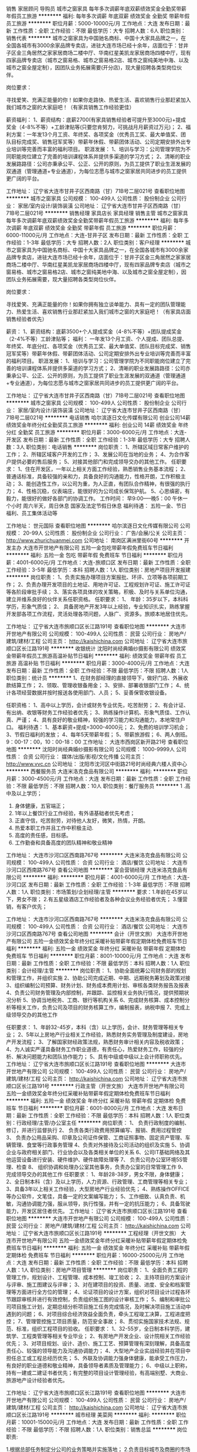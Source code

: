 销售 家居顾问 导购员
城市之窗家具
每年多次调薪年底双薪绩效奖金全勤奖带薪年假员工旅游
**********
福利:
每年多次调薪
年底双薪
绩效奖金
全勤奖
带薪年假
员工旅游
**********
职位月薪：5000-10000元/月 
工作地点：大连
发布日期：最新
工作性质：全职
工作经验：不限
最低学历：大专
招聘人数：6人
职位类别：销售代表
**********
城市之窗家具为中国驰名商标、中国十大家具品牌之一，在全国各城市有3000余家品牌专卖店，进驻大连市场已经十余年，店面位于：甘井子区金三角居然之家家居商场二楼中厅、华南红星美凯龙家居商场四楼中厅，现有四家品牌专卖店（城市之窗易格、城市之窗易格2店、城市之窗纯美地中海、以及城市之窗全屋定制），因团队业务拓展需要(开分店)，现大量招聘各类型岗位伙伴。

岗位要求：

   寻找爱笑、充满正能量的你！如果你走路快、热爱生活、喜欢销售行业那赶紧加入我们城市之窗的大家庭吧！（有家具销售工作经验更佳）

薪资福利：
1、薪资结构：底薪2700(有家具销售经验者可提升至3000元)+提成奖金（4-8%不等）+工龄津贴等(只要您肯努力，可挑战月月薪资过万元)；
2、福利方案：一年发13个月工资、年终奖、各项奖金（优秀员工奖、最大单值奖、团队目标完成奖、销售冠军奖等）带薪年休假、带薪团体活动、公司定期安排外出专业培训等完善而丰富的福利项目。
职涯发展：
1、培训与学习：公司管理学院为不同职能岗位建立了完善的培训课程体系并提供多渠道的学习方式；
2、清晰的职业发展路路径：公司亦秉承公平、公正、公开的原则，为员工提供了职业生涯发展的双通道（管理通道+专业通道），为每位志愿与城市之窗家居共同进步的员工提供更广阔的平台。

工作地址：
辽宁省大连市甘井子区西南路（甘）71B号二层021号
查看职位地图
**********
城市之窗家具
公司规模：
100-499人
公司性质：
股份制企业
公司行业：
家居/室内设计/装饰装潢
公司地址：
辽宁省大连市甘井子区西南路（甘）71B号二层021号
**********
销售经理 家具店长 家具经理 销售主管
城市之窗家具
每年多次调薪年底双薪绩效奖金全勤奖带薪年假员工旅游
**********
福利:
每年多次调薪
年底双薪
绩效奖金
全勤奖
带薪年假
员工旅游
**********
职位月薪：6000-11000元/月 
工作地点：大连-甘井子区
发布日期：最新
工作性质：全职
工作经验：1-3年
最低学历：大专
招聘人数：2人
职位类别：客户经理
**********
城市之窗家具为中国驰名商标、中国十大家具品牌之一，在全国各城市有3000余家品牌专卖店，进驻大连市场已经十余年，店面位于：甘井子区金三角居然之家家居商场二楼中厅、华南红星美凯龙家居商场四楼中厅，现有四家品牌专卖店（城市之窗易格、城市之窗易格2店、城市之窗纯美地中海、以及城市之窗全屋定制），因团队业务拓展需要，现大量招聘各类型岗位伙伴。

岗位要求：

   寻找爱笑、充满正能量的你！如果你拥有独立谈单能力、具有一定的团队管理能力、热爱生活、喜欢销售行业那赶紧加入我们城市之窗的大家庭吧！（有家具店面销售经验者优先）


薪资： 
1、薪资结构：底薪3500+个人提成奖金（4-8%不等）+团队提成奖金（2-4%不等）工龄津贴等；
福利：
一年发13个月工资、个人提成、团队总提、年终奖、年底分红、各项奖金（优秀员工奖、最大单值奖、团队目标完成奖、销售冠军奖等）带薪年休假、带薪团体活动、公司定期安排外出专业培训等完善而丰富的福利项目。
职涯发展：
1、培训与学习：公司管理学院为不同职能岗位建立了完善的培训课程体系并提供多渠道的学习方式；
2、清晰的职业发展路路径：公司亦秉承公平、公正、公开的原则，为员工提供了职业生涯发展的双通道（管理通道+专业通道），为每位志愿与城市之窗家居共同进步的员工提供更广阔的平台。


工作地址：
辽宁省大连市甘井子区西南路（甘）71B号二层021号
查看职位地图
**********
城市之窗家具
公司规模：
100-499人
公司性质：
股份制企业
公司行业：
家居/室内设计/装饰装潢
公司地址：
辽宁省大连市甘井子区西南路（甘）71B号二层021号
**********
电话销售
哈尔滨逐日文化传媒有限公司
创业公司14薪绩效奖金年终分红全勤奖员工旅游
**********
福利:
创业公司
14薪
绩效奖金
年终分红
全勤奖
员工旅游
**********
职位月薪：3000-6000元/月 
工作地点：大连-开发区
发布日期：最新
工作性质：全职
工作经验：1-3年
最低学历：大专
招聘人数：3人
职位类别：电话销售
**********
岗位职责：
1、所辖区域日常客户维护的工作；
2、所辖区域客户开发的工作；
3、发展公司在当地的业务；
4、为合作客户提供必要的售后服务；
5、对接其他部门和完成领导交办的其他工作。
任职要求：
1、住在开发区，一年以上相关方面工作经验，熟悉销售业务基本流程；
2、普通话标准，具备较强的亲和力，具备良好的沟通能力，性格开朗，工作积极主动；
3、能创造性工作，以公司为重，为人正直，有团队合作精神，有很强的执行力；
4、性格沉稳，仪表端庄，能很好的为公司成长保驾护航。
5、心思缜密，有毅力，能很好的做好各部门的协调工作。
工作时间：
早9:00-----晚5：00
午休一个小时
周六半天，周日休息
国家及法定节假日休息
福利待遇：
五险一金、节日福利、员工集体活动等

工作地址：
世元国际
查看职位地图
**********
哈尔滨逐日文化传媒有限公司
公司规模：
20-99人
公司性质：
股份制企业
公司行业：
广告/会展/公关
公司主页：
http://www.zhurichuanmei.com
公司地址：
南岗区满洲里街60号
**********
开发主办
大连市开世地产有限公司
五险一金包吃带薪年假免费班车节日福利
**********
福利:
五险一金
包吃
带薪年假
免费班车
节日福利
**********
职位月薪：4001-6000元/月 
工作地点：大连-旅顺口区
发布日期：最新
工作性质：全职
工作经验：3-5年
最低学历：本科
招聘人数：1人
职位类别：房地产项目开发报建
**********
岗位职责：
1、负责实施办理项目方案报批、环评、立项等各项前期工作； 
2、负责办理开发项目的土地证、用地许可证、工程规划许可证、施工许可证等各阶段审批手续；
3、落实各项具体的攻关策略，积极、及时与关系单位沟通，建立并维系良好的伙伴关系任职资格。 
任职要求：
1、 年龄：35岁以下，本科科学历，形象气质佳；
2、 具备房地产开发3年以上经验，专业知识扎实，熟练掌握开发部各项工作流程，灵活处理各项问题，人脉广、资源多。旅顺本地居住优先。

工作地址：
辽宁省大连市旅顺口区长江路191号
查看职位地图
**********
大连市开世地产有限公司
公司规模：
100-499人
公司性质：
民营
公司行业：
房地产/建筑/建材/工程
公司主页：
http://kaishichina.com
公司地址：
辽宁省大连市旅顺口区长江路191号
**********
收银统计
沈阳时尚经典婚纱摄影有限公司
绩效奖金带薪年假员工旅游高温补贴节日福利
**********
福利:
绩效奖金
带薪年假
员工旅游
高温补贴
节日福利
**********
职位月薪：3000-4000元/月 
工作地点：大连
发布日期：最新
工作性质：全职
工作经验：不限
最低学历：不限
招聘人数：1人
职位类别：统计员
**********
1、在财务部经理的直接领导下，做好门店、外展收款结算工作；
2、领取、管理收银备用金；
3、安排、部署收银部门工作；
4、统计各项经营数据并按时报送各使用部门、人员；
5、妥善保管收银设备。

任职资格：
1、高中以上学历，会计或财务专业优先，吃苦耐劳；
2、有会计证、有出纳、收银等财务工作经验者优先；
3、熟练操作计算机、形象气质佳、工作认真、严谨；
4、具有良好的敬业精神，较强的学习能力和沟通能力，本地常住户口。
福利待遇：
1、基本薪资+提成=3000-4000元；
2、免费的培训学习机会；
3、节假日福利的发放；
4、每年5天带薪年假；
5、带薪旅游假；
6、两人倒班。9：00-17：00，10：00-18：00
  工作地址：
大连市西岗区新开路21号
查看职位地图
**********
沈阳时尚经典婚纱摄影有限公司
公司规模：
1000-9999人
公司性质：
合资
公司行业：
媒体/出版/影视/文化传播
公司主页：
http://www.vvc.cn
公司地址：
沈阳市沈河区中街路21号时尚经典六楼人资中心
**********
西餐服务员
大连米洛克食品有限公司
**********
福利:
**********
职位月薪：3000-4500元/月 
工作地点：大连
发布日期：最新
工作性质：全职
工作经验：不限
最低学历：不限
招聘人数：10人
职位类别：餐厅服务员
**********
1 .高中及以上学历；
2. 身体健康，五官端正；
3. 1年以上餐饮行业工作经验，有外语基础者优先考虑；
4. 正直守信，吃苦耐劳，对待他人友好，微笑，热情，开朗。
5. 热爱本职工作并且工作中积极主动.
6. 高度的责任感，目标感。
7. 工作勤奋和具备高度的团队精神和敬业精神

工作地址：
大连市沙河口区西南路767号
**********
大连米洛克食品有限公司
公司规模：
100-499人
公司性质：
合资
公司行业：
酒店/餐饮
公司地址：
大连市沙河口区西南路767号
查看公司地图
**********
宴会营销经理
大连米洛克食品有限公司
**********
福利:
**********
职位月薪：4001-6000元/月 
工作地点：大连-沙河口区
发布日期：最新
工作性质：全职
工作经验：1-3年
最低学历：不限
招聘人数：1人
职位类别：市场策划/企划经理/主管
**********
要求：1.年龄在45岁以下，男女不限；
         2.有五星级酒店工作经验者及各种会议业务经验者优先；
         3.懂营销，有客户优先；

工作地址：
大连市沙河口区西南路767号
**********
大连米洛克食品有限公司
公司规模：
100-499人
公司性质：
合资
公司行业：
酒店/餐饮
公司地址：
大连市沙河口区西南路767号
查看公司地图
**********
会计（开世文旅）
大连市开世地产有限公司
五险一金绩效奖金年终分红采暖补贴带薪年假定期体检免费班车节日福利
**********
福利:
五险一金
绩效奖金
年终分红
采暖补贴
带薪年假
定期体检
免费班车
节日福利
**********
职位月薪：8001-10000元/月 
工作地点：大连
发布日期：最新
工作性质：全职
工作经验：不限
最低学历：本科
招聘人数：1人
职位类别：会计经理/主管
**********
岗位职责：
1、协助全面统筹公司财务部的规划和管理工作，并组织实施
2、协助公司完成近期、中期、远期税务筹划及政策对接
3、组织编制公司预算、财务计划、财务成本费用计划、审核各类财务报告及报表
4、负责公司财务管理及内部控制，并跟踪、监控相关业务执行情况，提供预期状况分析
5、协调当地税务、工商、银行等机构关系
6、完成财务核算、成本控制分析等相关工作，负责公司及项目的财务核算工作，编制报表，纳税申报
7、完成上级领导交办的其他工作

任职要求：
1、年龄32-45岁，本科（含）以上学历，会计、财务管理等相关专业；
2、5年以上房地产行业相关工作经验，熟悉财务实务管理及制度建设，房地产开发流程；
3、了解国家财经政策法规，熟悉财务审计相关内容及税收政策；
4、为人诚实严谨具备财务工作职业道德，有责任心，热爱财务工作，较强的分析、解决问题能力和团队协作能力；
5、具有中级或中级以上会计师职称优先。
工作地址：
辽宁省大连市旅顺口区长江路191号
查看职位地图
**********
大连市开世地产有限公司
公司规模：
100-499人
公司性质：
民营
公司行业：
房地产/建筑/建材/工程
公司主页：
http://kaishichina.com
公司地址：
辽宁省大连市旅顺口区长江路191号
**********
行政主管（开世文旅）
大连市开世地产有限公司
五险一金绩效奖金年终分红采暖补贴带薪年假定期体检免费班车节日福利
**********
福利:
五险一金
绩效奖金
年终分红
采暖补贴
带薪年假
定期体检
免费班车
节日福利
**********
职位月薪：6001-8000元/月 
工作地点：大连
发布日期：最新
工作性质：全职
工作经验：不限
最低学历：本科
招聘人数：1人
职位类别：行政经理/主管/办公室主任
**********
岗位职责：
1、 负责行政制度的编制、修订，并进行监督执行
2、 负责各类行政费用预算编写、报销、费用过程管控
3、 负责办公用品采购、印章及公司证件保管、工商证照事物、固定资产管理、车辆管理、食堂等行政事务管理
4、负责对外接待及公司活动的组织及实施
5、协调企业与政府相关部门、行业协会以及各类相关单位的关系
6、公司IT基础网络及其他运营设备进行安装、硬件维护、硬件故障处理等
7、 负责公司办公室环境5S管理、检查
8、 组织协调和处理办公室其他事务，负责办公室的日常管理工作
9、完成领导交办的其他工作
任职要求：
1、年龄28-38岁，男女不限，身体健康；
2、全日制本科（含）及以上学历，人力资源、行政管理、工商管理等相关专业；
3、具备3年以上相关工作经验，大型房地产行业经验优先；
4、熟练操作OFFICE等办公软件，文笔佳，具备一定的文案编写能力；
5、工作细致、认真负责、机敏，沟通协调能力强，服从领导，执行性强，并有一定的抗压能力；
6、具备驾驶能力，开发区居住者优先。
工作地址：
辽宁省大连市旅顺口区长江路191号
查看职位地图
**********
大连市开世地产有限公司
公司规模：
100-499人
公司性质：
民营
公司行业：
房地产/建筑/建材/工程
公司主页：
http://kaishichina.com
公司地址：
辽宁省大连市旅顺口区长江路191号
**********
工程经理（开世文旅）
大连市开世地产有限公司
五险一金绩效奖金年终分红采暖补贴带薪年假定期体检免费班车节日福利
**********
福利:
五险一金
绩效奖金
年终分红
采暖补贴
带薪年假
定期体检
免费班车
节日福利
**********
职位月薪：16000-25000元/月 
工作地点：大连
发布日期：最新
工作性质：全职
工作经验：不限
最低学历：本科
招聘人数：1人
职位类别：房地产项目管理
**********
岗位职责：
1、全面负责工程的管理工作，规划设计、工程管理、成本控制、竣工验收；
2、主持项目的方案设计与评审、施工图建议与评审；
3、对在建项目的投资、质量、进度、安全和档案管理等方面进行全方位的管理；
4、论证项目的设计方案，组织对项目设计过程各环节跟踪审核并进行有效控制，负责组织施工图的设计审核工作；
5、编制和审批公司项目施工计划，定期总结分析项目施工任务完成情况，及时解决项目施工活动中遇到的问题；
6、对项目综合经济效益全面负责，牵头工程竣工决算，工程进度把控；
7、管理管控施工项目质量，防范安全事故；
8、贯彻实施国家技术法规、规范、标准，组织工程项目的验收。
任职要求：
1、32-55岁，全日制本科学历，建筑学、工程类管理等相关专业毕业；
2、有房地产开发企业、设计院相关工作经验优先；
3、对项目规划、设计、造价、施工工艺、预算管理有深刻理解，具备高度责任心、较强的领导能力及沟通协调能力；
4、大型地产企业实战经验并在项目中担任总工或工程总经历优先；
5、外联及协调能力强身体健康，能承受工作压力，有良好的职业道德和敬业精神，具备领导者素质及管理能力；
6、中级以上职称，持有一建或二建证书者优先；有完整的项目设计管理经验，有高端别墅、大商业、旅游地产设计经验者优先。

工作地址：
辽宁省大连市旅顺口区长江路191号
查看职位地图
**********
大连市开世地产有限公司
公司规模：
100-499人
公司性质：
民营
公司行业：
房地产/建筑/建材/工程
公司主页：
http://kaishichina.com
公司地址：
辽宁省大连市旅顺口区长江路191号
**********
城市经理
美菜网
**********
福利:
**********
职位月薪：10001-15000元/月 
工作地点：大连
发布日期：最新
工作性质：全职
工作经验：不限
最低学历：不限
招聘人数：1人
职位类别：销售总监
**********
岗位职责:

1.根据总部任务制定分公司的业务策略并实施落地；
2.负责目标城市及商圈的市场调研和业务方案制定；
3.负责附属城市的团队组建、绩效考核的制定以及日常管理，团队成员有效的培训和辅导；
4. 有数据敏感性，能发现问题并持续优化策略和计划，保证业绩增长。
任职资格:
1.大专以上学历，5年以上销售经验，对市场营销工作有深刻认知；
2.有2年以上相关管理经验，o2o或餐饮快消类行业市场拓展、营销背景的优先考虑；
3.有亲和力和抗压性，能够适应出差，并能按时完成公司下达的任务； 
4.具备大局观，有高度的工作热情和团队合作精神，思路清楚、乐于接受挑战； 
5.认同企业文化，适应企业成长变化，愿意同企业共同成长。
工作地址
北京市朝阳区安贞路楼新华金融大厦3F

工作地址：
北京市朝阳区安贞路楼新华金融大厦3F
**********
美菜网
公司规模：
1000-9999人
公司性质：
股份制企业
公司行业：
互联网/电子商务
公司地址：
北京市朝阳区安贞路楼新华金融大厦3F
查看公司地图
**********
西餐厨师
大连米洛克食品有限公司
**********
福利:
**********
职位月薪：3500-6000元/月 
工作地点：大连
发布日期：2018-03-10 10:38:41
工作性质：全职
工作经验：不限
最低学历：不限
招聘人数：5人
职位类别：西餐厨师
**********
任职要求：1.高中以上文化程度（含技校）
2.两年以上西餐厨房工作经验 懂得厨房英文 服从管理 好学上进 有团队精神吃苦耐劳
3.有健康证
4.无犯罪记录
5.交五险 工作满一年有带薪年假

工作地址：
大连市沙河口区西南路767号
**********
大连米洛克食品有限公司
公司规模：
100-499人
公司性质：
合资
公司行业：
酒店/餐饮
公司地址：
大连市沙河口区西南路767号
查看公司地图
**********
网络销售专员（大连）
沈阳时尚经典婚纱摄影有限公司
绩效奖金带薪年假员工旅游高温补贴节日福利
**********
福利:
绩效奖金
带薪年假
员工旅游
高温补贴
节日福利
**********
职位月薪：4000-8000元/月 
工作地点：大连
发布日期：最新
工作性质：全职
工作经验：1年以下
最低学历：中专
招聘人数：1人
职位类别：网络/在线销售
**********
一、岗位职责 
1、 熟悉掌握销售技巧，借助公司平台及其他多种途径巩固提升客户关系
2、通过网络、电话与有意向的目标客户沟通，激发目标客户购买愿望，并完成目标客户签约婚纱照； 
3、  满足客户相关信息的咨询和解答并解决相关问题
4、  完成公司布置的工作指标和部门经理安排的其他工作
二、任职要求： 
1、高中以上学历； 
2、有同行业或同岗位工作经验优先； 
3、有较强的沟通协调能力、亲和力和服务意识。
4、执行力强，有责任心，有较强的学习能力和吃苦耐劳精神；
三、工作时间：早、晚班轮值
早班09：00-17:00
晚班12:00-20:00
值班20:00-24:00
四、薪资范围：试用期2个月，保障2000元，转正后按网销部奖金制度执行，薪资范围：3000-8000元。
五、工作及面试地点：大连市西岗区新开路21号  大连市西岗区金夫人婚纱摄影店，联系人：李琳，电话：15566842886

六、另有摄像师、销售顾问、摄影助理、摄影师、化妆师、化妆助理、客服专员、数码师等岗位欢迎投递详谈！
工作地址：
大连市西岗区新开路21号 大连市西岗区金夫人婚纱摄影店
查看职位地图
**********
沈阳时尚经典婚纱摄影有限公司
公司规模：
1000-9999人
公司性质：
合资
公司行业：
媒体/出版/影视/文化传播
公司主页：
http://www.vvc.cn
公司地址：
沈阳市沈河区中街路21号时尚经典六楼人资中心
**********
◆ 面包师、蛋糕师
大连米洛克食品有限公司
**********
福利:
**********
职位月薪：4000-5000元/月 
工作地点：大连
发布日期：最新
工作性质：全职
工作经验：5-10年
最低学历：大专
招聘人数：10人
职位类别：西点师
**********
   1、掌握蛋挞、蛋糕等西式点心的制作工艺、常用装饰品等；
2、熟悉烘焙理论及相关产品制作工艺，可以按照所定食谱熟练制作面包、糕点、慕斯、饼干；
3、熟练掌握面点工作流程及制作方法，有熟练的操作技术，能正确使用厨房内各种设备；
4、熟练各种面点制作工艺发酵、蒸制时间，严格执行质量标准，保证面点质量并及时供应；
5、熟悉面点制作设备的安全使用规程，做好机械设备的维护保养；
6、依据厨师长所定食谱精心加工、制作西点；
7、依据厨师长的要求和安排，做好厨房工具及原材料的管理工作；
8、认真钻研业务，不断提高西点制作的技术水平；
9、严格执行国家颁布的卫生法保证厨房食品卫生、厨具整洁以确保客人饮食安全；
工作地址：
大连市沙河口区罗斯福地下一层
**********
大连米洛克食品有限公司
公司规模：
100-499人
公司性质：
合资
公司行业：
酒店/餐饮
公司地址：
大连市沙河口区西南路767号
查看公司地图
**********
客服
大连翌峰国际贸易有限公司
五险一金年底双薪绩效奖金全勤奖交通补助餐补通讯补贴
**********
福利:
五险一金
年底双薪
绩效奖金
全勤奖
交通补助
餐补
通讯补贴
**********
职位月薪：2001-4000元/月 
工作地点：大连-甘井子区
发布日期：最新
工作性质：全职
工作经验：1-3年
最低学历：本科
招聘人数：2人
职位类别：网络/在线客服
**********
岗位职责：
1.网店日常销售工作，为客户导购，问题解答；负责解答客户咨询，促使买卖的成交；
2.售前支持：产品介绍，引导客户达成成交。
3.售中跟踪：客户订单确认、发货、物流状态跟进；
4.售后服务：客户反馈问题处理，退换货、投诉处理等；
5.负责定期维护客户关系，促进互动并促成再次销售；
6.完成领导交办的其他工作；
任职要求：
1.有客服工作经验者优先考虑；
2.打字速度快，同时应付多人聊天咨询问题。工作主动热情，仔细耐心，沟通能力强，熟悉商品销售流程；
3.能及时回复客人提供售前、手中、售后服务，熟悉公司产品，熟练解答客户提问，推荐产品，提高销量。
工作地址：
大连市甘井子区华南红星国际广场5号楼811
查看职位地图
**********
大连翌峰国际贸易有限公司
公司规模：
20-99人
公司性质：
民营
公司行业：
快速消费品（食品/饮料/烟酒/日化）
公司地址：
大连市甘井子区西北路860号
**********
店员 营业员 促销员
大连米洛克食品有限公司
**********
福利:
**********
职位月薪：3000-4500元/月 
工作地点：大连
发布日期：最新
工作性质：全职
工作经验：不限
最低学历：不限
招聘人数：10人
职位类别：店员/营业员/导购员
**********
岗位职责：
1、负责工作所在区域卫生环境的清洁和保持
2、对店内新产品和主推产品向顾客进行推广和促销
3、对待顾客礼貌、热情；将顾客的建议、投诉等及时报告上级
4、每日与店长、前厅主管、前厅店员交流工作，协调一致

任职要求：
1、年龄18--35岁      大专
2、有烘焙行业优先

工作地址：
大连市沙河口区西南路767号
**********
大连米洛克食品有限公司
公司规模：
100-499人
公司性质：
合资
公司行业：
酒店/餐饮
公司地址：
大连市沙河口区西南路767号
查看公司地图
**********
图书专员
重庆西西弗文化传播有限公司
年底双薪加班补助带薪年假员工旅游节日福利
**********
福利:
年底双薪
加班补助
带薪年假
员工旅游
节日福利
**********
职位月薪：2200-3000元/月 
工作地点：大连
发布日期：最新
工作性质：全职
工作经验：不限
最低学历：大专
招聘人数：5人
职位类别：店员/营业员/导购员
**********
所有的竞争，只关乎你自己
身边即阅读
你将亲自界定自己&文艺的真实轮廓
清晰的职业发展路径
同时你还将切身参与
一场又一场文化盛宴
清晰的职业发展路径
有一群人，与你一起
共同成长、求索，分享喜悦
 【岗位职责】
1.负责店面所管辖区域图书的陈列、库存管理及商品品质管理；
2.负责实施及监控商品的流转；
3.负责店面空间氛围的营造及管理，维护卖场设施设备；
4.为顾客提供舒适优质的服务，适时解答疑问并作适当产品推荐；
5.完成店面其他日常工作。
 
【任职要求】
1.20-28岁，大专及以上学历；
2.吃苦耐劳，能适应零售业倒班工作制；
3.热爱图书，服务意识强，有良好的团队精神；
4.普通话流利，有较强的学习能力及沟通应变能力。
【发展平台】
图书专员→执行主管→店长→区域营运经理；
图书专员→根据自身特长可往后台或其他营运系统发展
 工作地点：大连恒隆广场
总部地址：重庆市沙坪坝区美丽山水商业楼3栋3层
联系电话：023-65315363（总部人力资源部） 024-31160968（大连）
    工作地址：
大连恒隆广场
查看职位地图
**********
重庆西西弗文化传播有限公司
公司规模：
1000-9999人
公司性质：
民营
公司行业：
媒体/出版/影视/文化传播
公司地址：
重庆市沙坪坝区沙滨路9号卓越美丽山水3栋—西西弗文化传播
**********
档案资料员（开世文旅）
大连市开世地产有限公司
五险一金绩效奖金年终分红采暖补贴带薪年假定期体检免费班车节日福利
**********
福利:
五险一金
绩效奖金
年终分红
采暖补贴
带薪年假
定期体检
免费班车
节日福利
**********
职位月薪：6001-8000元/月 
工作地点：大连
发布日期：最新
工作性质：全职
工作经验：不限
最低学历：本科
招聘人数：1人
职位类别：工程资料管理
**********
岗位职责：
1. 制订、完善工程技术档案管理制度；
2. 工程技术资料、档案的统一收集、管理及追踪；
3、工程原材料和设备合格证书、说明、维保凭证等收集、管理；
4. 工程竣工验收移交对接、审验、管理工作；
5、参与编制工程进度总体计划及各分级计划；
6、供方资质预审、收集、整理、汇总资料提报审验；
7、组织工程图纸的领取、分发、变更、回收等工作；
8、工程相关行政事务处及对外联络；

任职要求：
1、年龄：25～35；性别：男女不限；学历：大专以上；
2、建筑工程、档案管理、资料管理等相关专业
3、3年以上工程资料、档案管理相关工作经验；
4、熟练使用办公软件，有一定的公文写作能力，有项目部行政工作经验优先。
5、品行端正、责任心强、勤奋敬业、思维敏捷

工作地址：
辽宁省大连市旅顺口区长江路191号
查看职位地图
**********
大连市开世地产有限公司
公司规模：
100-499人
公司性质：
民营
公司行业：
房地产/建筑/建材/工程
公司主页：
http://kaishichina.com
公司地址：
辽宁省大连市旅顺口区长江路191号
**********
人事主管(开世文旅）
大连市开世地产有限公司
五险一金绩效奖金年终分红采暖补贴带薪年假定期体检免费班车节日福利
**********
福利:
五险一金
绩效奖金
年终分红
采暖补贴
带薪年假
定期体检
免费班车
节日福利
**********
职位月薪：6001-8000元/月 
工作地点：大连
发布日期：最新
工作性质：全职
工作经验：不限
最低学历：本科
招聘人数：1人
职位类别：人力资源主管
**********
岗位职责：
1、协助上级完善公司的各项人事管理制度，规范岗位作业流程
2、制定并完成招聘计划，负责招聘渠道的拓展与维护，充分保障各部门用人需求
3、 建立后备人才选拔方案和人才储备机制
4、 制订年度员工培训计划并监督实施，对培训效果进行评估
5、 负责人事方面档案的收集、整理、归档和完善工作
6、负责员工关系模块相关工作的组织与开展
7、 完成领导交代的其他工作
任职要求：
1、全日制本科（含）以上，人力资源管理、企业管理相关专业优先；
2、5年以上大中型多元化企业人力资源主管经验，具备独立建立模块工作体系及开展工作的能力；
3、办公软件操作熟练；
4、沟通组织协调能力强、思维敏捷；开朗乐观、抗压能力强；亲和力佳，形象好。
工作地址：
辽宁省大连市旅顺口区长江路191号
查看职位地图
**********
大连市开世地产有限公司
公司规模：
100-499人
公司性质：
民营
公司行业：
房地产/建筑/建材/工程
公司主页：
http://kaishichina.com
公司地址：
辽宁省大连市旅顺口区长江路191号
**********
出纳（开世文旅）
大连市开世地产有限公司
五险一金绩效奖金年终分红免费班车定期体检节日福利带薪年假采暖补贴
**********
福利:
五险一金
绩效奖金
年终分红
免费班车
定期体检
节日福利
带薪年假
采暖补贴
**********
职位月薪：4001-6000元/月 
工作地点：大连
发布日期：最新
工作性质：全职
工作经验：1-3年
最低学历：本科
招聘人数：1人
职位类别：会计助理/文员
**********
岗位职责：
1、按照国家财会法规，公司财会制度的有关规定，办理现金及银行相关业务
2、按照公司制度，编辑汇总现金盘点表、资金需求（使用）计划等并及时归档
3、负责银行账户的管理，做好账户维护及对接工作
4、汇报每日收支情况、汇总各项目资金日报表
5、协调人事部门进行员工工资发放
6、管理监督各类收款工作 
7、根据财务负责人安排，做好与集团各项对接工作
8、完成上级领导交办的其他工作

任职要求：
1、本科（含）以上学历，财会相关专业；
2、熟练使用财务软件及Office办公软件；
3、了解国家财经政策法规，熟悉银行结算业务及相关税收政策，3年以上房地产出纳管理经验优先；
4、为人诚实严谨具备财务工作职业道德，有责任心，热爱财务工作，较强的分析、解决问题能力和团队协作能力。
工作地址：
辽宁省大连市旅顺口区长江路191号
查看职位地图
**********
大连市开世地产有限公司
公司规模：
100-499人
公司性质：
民营
公司行业：
房地产/建筑/建材/工程
公司主页：
http://kaishichina.com
公司地址：
辽宁省大连市旅顺口区长江路191号
**********
法务经理/主管
远洋地产有限公司
五险一金绩效奖金交通补助餐补带薪年假补充医疗保险定期体检
**********
福利:
五险一金
绩效奖金
交通补助
餐补
带薪年假
补充医疗保险
定期体检
**********
职位月薪：面议 
工作地点：大连
发布日期：招聘中
工作性质：全职
工作经验：3-5年
最低学历：本科
招聘人数：2人
职位类别：法务经理/主管
**********
岗位职责:
1、协助开展公司土地前期拓展的法律管控工作；
2、负责审核合同、出具法律意见、跟进法律纠纷案件；
3、负责拟定相关法律制度；
4、负责处理公司及相关机构法律事务。

任职资格:
1、全日制本科及以上学历，法律等相关专业，2年以上法律相关工作经验；
2、持有法律职业资格证；
3、熟悉公司法及物业相关法规，法律专业基础扎实；
4、思维清晰、沟通表达能力强，执行力强。

工作地址：
大连
查看职位地图
**********
远洋地产有限公司
公司规模：
1000-9999人
公司性质：
上市公司
公司行业：
房地产/建筑/建材/工程
公司主页：
http://www.sinooceanland.com
公司地址：
北京市朝阳区东四环中路56号远洋国际中心A座31层
**********
运营经理（大连）
远洋地产有限公司
五险一金交通补助
**********
福利:
五险一金
交通补助
**********
职位月薪：面议 
工作地点：大连-甘井子区
发布日期：招聘中
工作性质：全职
工作经验：5-10年
最低学历：本科
招聘人数：1人
职位类别：其他
**********
任职要求
1. 本科以上学历；
2. 年龄30-40岁之间；
3. 具有五年以上大型房地产运营管理工作经验；
4. 具备优秀的口头及书面表达及沟通、组织、协调能力；
5. 具备良好的职业素养及团队合作意识.

工作地点：大连

工作地址：
大连市甘井子区海口路1号
**********
远洋地产有限公司
公司规模：
1000-9999人
公司性质：
上市公司
公司行业：
房地产/建筑/建材/工程
公司主页：
http://www.sinooceanland.com
公司地址：
北京市朝阳区东四环中路56号远洋国际中心A座31层
**********
人力资源主管
远洋地产有限公司
五险一金包吃带薪年假补充医疗保险
**********
福利:
五险一金
包吃
带薪年假
补充医疗保险
**********
职位月薪：面议 
工作地点：大连
发布日期：招聘中
工作性质：全职
工作经验：3-5年
最低学历：本科
招聘人数：1人
职位类别：人力资源主管
**********
岗位职责：
1、负责公司招聘渠道的维护及招聘计划实施工作；
2、负责公司招聘计划制定及实施工作；
3、负责公司日常人力、行政工作的组织开展工作；
4、负责贯彻落实公司企业文化工作；
5、完成领导交办的其他工作。
任职要求：
1.全日制本科及以上学历。
2.人力行政综合管理经验3年以上，精通人力各模块，熟悉当地人力相关法律法规。
3.责任心强，有较强的抗压能力及团队意识，沟通协调能力突出。
工作地址：
辽宁大连
查看职位地图
**********
远洋地产有限公司
公司规模：
1000-9999人
公司性质：
上市公司
公司行业：
房地产/建筑/建材/工程
公司主页：
http://www.sinooceanland.com
公司地址：
北京市朝阳区东四环中路56号远洋国际中心A座31层
**********
法务经理（大连）
远洋地产有限公司
五险一金交通补助补充医疗保险
**********
福利:
五险一金
交通补助
补充医疗保险
**********
职位月薪：面议 
工作地点：大连-甘井子区
发布日期：招聘中
工作性质：全职
工作经验：1-3年
最低学历：硕士
招聘人数：1人
职位类别：法务经理/主管
**********
岗位职责：
1、依照法律法规起草、审核对外签订的各类合同及公司内部文件制度。 
2、参与重大经济合同的谈判，提供法律意见。 
3、定期进行风险检查，提示风险并及时预警。 
4、法律培训及专业课题研究。 
5、协助处理各类诉讼事务。 
6、为公司各部门或经营项目提供法律咨询服务。 
7、协调与外部法律机构的合作事项。 
任职资格： 
1、35岁以下，硕士及以上学历，法学专业，有律师资格证者优先。 
2、大型房地产行业1年以上同等工作经验。 
3、熟悉房地产的相关法律法规及房地产专业知识，法律功底扎实。 
4、具备良好的口头、书面表达能力及谈判技巧。 
5、具备诉讼知识和经验，具有良好的应变能力、分析能力和协调配合能力。 
6、具备法律人员的职业操守和严谨的工作态度，能承受较强的工作压力。

工作地点：大连
工作地址：
大连市甘井子区
**********
远洋地产有限公司
公司规模：
1000-9999人
公司性质：
上市公司
公司行业：
房地产/建筑/建材/工程
公司主页：
http://www.sinooceanland.com
公司地址：
北京市朝阳区东四环中路56号远洋国际中心A座31层
**********
采购经理/主管
美菜网
每年多次调薪五险一金弹性工作补充医疗保险节日福利不加班
**********
福利:
每年多次调薪
五险一金
弹性工作
补充医疗保险
节日福利
不加班
**********
职位月薪：4001-6000元/月 
工作地点：大连
发布日期：最近
工作性质：全职
工作经验：3-5年
最低学历：大专
招聘人数：1人
职位类别：供应链管理
**********
岗位职责：
岗位职责：
1、 负责品类产品（肉类水产或蔬果类或标品类）的采购，建立和优化供应商体系；
2、 搭建、管理和培养优秀采购团队，并完成公司的采购计划和目标；
3、 管理整合供应商和采购渠道，完善产品结构，提升产品竞争力；
4、 拟定采购计划，完善采购流程，保障产品及时、足量供应。
 
工作地址：
辽宁省大连市
**********
美菜网
公司规模：
1000-9999人
公司性质：
股份制企业
公司行业：
互联网/电子商务
公司地址：
北京市朝阳区安贞路楼新华金融大厦3F
查看公司地图
**********
美团点评口碑广告销售代表
大连提奥营销咨询有限公司
创业公司餐补带薪年假不加班绩效奖金节日福利交通补助五险一金
**********
福利:
创业公司
餐补
带薪年假
不加班
绩效奖金
节日福利
交通补助
五险一金
**********
职位月薪：5000-8000元/月 
工作地点：大连
发布日期：最新
工作性质：全职
工作经验：1-3年
最低学历：大专
招聘人数：5人
职位类别：销售代表
**********
岗位职责:
1、负责搜集新客户的资料并进行沟通，开发新客户；
2、通过电话与客户进行有效沟通了解客户需求, 寻找销售机会并完成销售业绩；
3、维护老客户的业务，挖掘客户的最大潜力；
4、定期与合作客户进行沟通，建立良好的长期合作关系。

任职要求:
1、口齿清晰，普通话流利，语音富有感染力；
2、对销售工作有较高的热情；
3、具备较强的学习能力和优秀的沟通能力；
4、性格坚韧，思维敏捷，具备良好的应变能力和承压能力；
5、有敏锐的市场洞察力，有强烈的事业心、责任心和积极的工作态度，有相关电话销售工作经验者优先。
工作地址：
大连市中山区港湾街20号名仕财富中心B座1812房间
查看职位地图
**********
大连提奥营销咨询有限公司
公司规模：
20人以下
公司性质：
股份制企业
公司行业：
专业服务/咨询(财会/法律/人力资源等)
公司地址：
大连市中山区港湾街20号名仕财富中心B座1812房间
**********
客户经理
大连提奥营销咨询有限公司
创业公司绩效奖金交通补助餐补节日福利不加班
**********
福利:
创业公司
绩效奖金
交通补助
餐补
节日福利
不加班
**********
职位月薪：4000-8000元/月 
工作地点：大连
发布日期：最新
工作性质：全职
工作经验：1-3年
最低学历：大专
招聘人数：2人
职位类别：客户经理
**********
岗位职责：
1、拓展市场，挖掘客户，通过销售及沟通，实现销售任务的完成
2、有效维护客户，挖掘客户最大潜力
3、定期与合作客户进行沟通，保持长久的合作关系

任职要求：
1、口齿清晰，普通话流利，语音富有感染力；
2、对销售工作有较高的热情；
3、具备较强的学习能力和优秀的沟通能力；
4、性格坚韧，思维敏捷，具备良好的应变能力和承压能力；
5、有敏锐的市场洞察力，有强烈的事业心、责任心和积极的工作态度，有相关销售工作经验者优先。
工作地址：
大连市中山区港湾街20号名仕财富中心B座1812房间
查看职位地图
**********
大连提奥营销咨询有限公司
公司规模：
20人以下
公司性质：
股份制企业
公司行业：
专业服务/咨询(财会/法律/人力资源等)
公司地址：
大连市中山区港湾街20号名仕财富中心B座1812房间
**********
项目经理（工装龙头行业）
浙江亚厦装饰股份有限公司
五险一金绩效奖金包住交通补助餐补通讯补贴带薪年假高温补贴
**********
福利:
五险一金
绩效奖金
包住
交通补助
餐补
通讯补贴
带薪年假
高温补贴
**********
职位月薪：10000-20000元/月 
工作地点：大连
发布日期：招聘中
工作性质：全职
工作经验：5-10年
最低学历：大专
招聘人数：2人
职位类别：建筑施工现场管理
**********
职位发展通道：项目副经理-项目经理-区域经理
岗位职责：
1、组织项目部编制、审核、实施项目施工组织设计和技术方案；
2、主动协调和处理与业主及其它相关方的关系，确保工程施工顺利进行； 
3、全面负责对工程项目的质量、进度、安全运行过程的监督、控制管理，审批材料采购计划；
4、坚持按图施工，积极采用新工艺，对施工过程进行控制，保证施工优质高效。
5、做好工程进度款、结算款的回笼工作；

任职要求：
1、大专及以上学历，建筑装饰相关专业（经验丰富，学历可放宽）； 
2、三年以上建筑装饰行业工程管理经验，主持过多个较大型装饰工程或2个以上获奖工程； 
3、有较强的协调能力和语言表达能力；
4、有工程师职称及一级建造师执业资格者优先；  
工作地址：
吉林
**********
浙江亚厦装饰股份有限公司
公司规模：
1000-9999人
公司性质：
上市公司
公司行业：
家居/室内设计/装饰装潢
公司主页：
www.chinayasha.com
公司地址：
浙江省杭州市西湖区沙秀路99号亚厦中心A座
**********
工程巡检（大连）
浙江亚厦装饰股份有限公司
五险一金绩效奖金交通补助餐补通讯补贴定期体检免费班车节日福利
**********
福利:
五险一金
绩效奖金
交通补助
餐补
通讯补贴
定期体检
免费班车
节日福利
**********
职位月薪：3000-5000元/月 
工作地点：大连-甘井子区
发布日期：最近
工作性质：全职
工作经验：不限
最低学历：大专
招聘人数：1人
职位类别：工程监理/质量管理
**********
岗位职责：
1、在公司相关标准指导下展开监理工作；
2、及时沟通汇报工地情况；
3、对施工现场的进度和工序进行检查和记录；
4、具备装修现场管理经验者优先；
任职要求：
1、建筑、土木、工民建类相关专业优先
工作地址：
大连市甘井子区汇德街133-10号（远洋荣域售楼处正对面）
**********
浙江亚厦装饰股份有限公司
公司规模：
1000-9999人
公司性质：
上市公司
公司行业：
家居/室内设计/装饰装潢
公司主页：
www.chinayasha.com
公司地址：
浙江省杭州市西湖区沙秀路99号亚厦中心A座
**********
运营经理（大连）
浙江亚厦装饰股份有限公司
**********
福利:
**********
职位月薪：6000-10000元/月 
工作地点：大连-甘井子区
发布日期：最近
工作性质：全职
工作经验：3-5年
最低学历：本科
招聘人数：1人
职位类别：销售经理
**********
岗位职责：
1、 严格遵守公司各项规章制度，处处起到表率作用；
2、 制订销售计划、确定销售政策、设计销售模式；
3、 销售人员的招募、选择、培训、调配；
4、 销售业绩的考察评估；
5、 销售渠道与客户管理；
6、 销售情况的及时汇总、汇报并提出合理建议。
任职要求：
1、3年以上销售管理经验；
2、表达能力强，思维逻辑清晰，能吃苦耐劳。
工作地址：
大连甘井子区汇德街133-10号（远洋荣域售楼处正对面）
**********
浙江亚厦装饰股份有限公司
公司规模：
1000-9999人
公司性质：
上市公司
公司行业：
家居/室内设计/装饰装潢
公司主页：
www.chinayasha.com
公司地址：
浙江省杭州市西湖区沙秀路99号亚厦中心A座
**********
数据分析专员/主管：
美菜网
五险一金弹性工作补充医疗保险节日福利不加班
**********
福利:
五险一金
弹性工作
补充医疗保险
节日福利
不加班
**********
职位月薪：4001-6000元/月 
工作地点：大连
发布日期：最近
工作性质：全职
工作经验：不限
最低学历：不限
招聘人数：1人
职位类别：网络运营管理
**********
岗位职责：
1、（基础）EXCEL函数与透视
2、（进阶）数据库使用与编程
3、有互联网运营或生鲜/快消行业经验优先
4、有统计或数据挖掘背景优先
5、需要具备结合业务分析数据的能力
任职要求：
工作地址：
大连
**********
美菜网
公司规模：
1000-9999人
公司性质：
股份制企业
公司行业：
互联网/电子商务
公司地址：
北京市朝阳区安贞路楼新华金融大厦3F
查看公司地图
**********
营运主管/专员（大连）
美菜网
每年多次调薪五险一金弹性工作补充医疗保险节日福利不加班
**********
福利:
每年多次调薪
五险一金
弹性工作
补充医疗保险
节日福利
不加班
**********
职位月薪：4001-6000元/月 
工作地点：大连
发布日期：最近
工作性质：全职
工作经验：不限
最低学历：不限
招聘人数：1人
职位类别：新媒体运营
**********
岗位职责：
1、负责公司日常运营，制定日常促销活动与商品推广计划，对各城市和区域的营销数据进行监控和分析，协助城市业绩指标的达成；
2、负责收集、分析市场情报及竞争对手状况，制定推广计划；
3、具备数据分析能力，根据相关营销数据的变化及时优化产品并调整营销方案；
4、根据分公司实际情况，协助城市负责人进行产品选款，支撑平台综合促销活动；
5、分公司运营中的相关方案、数据与总部的及时对接。

任职要求：
1、最好有相关互联网工作经验，具备基本的互联网产品思维和策划能力，创新能力强优先。
2、了解农产品行业，了解消费者需求；
3、熟悉并具有大型项目管理的能力，善于组织策划与沟通协调；
4、思维活跃，积极乐观，责任心强，具有较强的团队合作精神，能承受一定的工作压力。

工作地址：
辽宁省大连市
**********
美菜网
公司规模：
1000-9999人
公司性质：
股份制企业
公司行业：
互联网/电子商务
公司地址：
北京市朝阳区安贞路楼新华金融大厦3F
查看公司地图
**********
行政主管
美菜网
每年多次调薪五险一金弹性工作补充医疗保险节日福利不加班
**********
福利:
每年多次调薪
五险一金
弹性工作
补充医疗保险
节日福利
不加班
**********
职位月薪：4001-6000元/月 
工作地点：大连
发布日期：招聘中
工作性质：全职
工作经验：不限
最低学历：不限
招聘人数：1人
职位类别：行政经理/主管/办公室主任
**********
岗位职责：
岗位职责：
1、管理各办公室及仓库办公环境管理、行政事务协调、来访管理。
2、负责仓库用品采购，登记，发放及合理库存管理。
3、负责制订每月部门费用预算计划，费用对账，结算等。
4、员工宿舍，食堂，库房的整体安排。
5、做好与其他部门的协调沟通。
6、完成上级交办的其他任务
 任职资格：
1、大专以上学历，1年以上同行政相关的工作经验。
2、熟悉食堂和员工宿舍管理者优先。
3、工作细致认真，有较强的责任心和敬业精神，能吃得了苦。
4、具备良好的沟通能力、执行能力，有很强的团队合作意识。
5、熟练使用office等办公软件。

工作地址：
辽宁大连
**********
美菜网
公司规模：
1000-9999人
公司性质：
股份制企业
公司行业：
互联网/电子商务
公司地址：
北京市朝阳区安贞路楼新华金融大厦3F
查看公司地图
**********
仓储经理
美菜网
每年多次调薪五险一金弹性工作补充医疗保险节日福利不加班
**********
福利:
每年多次调薪
五险一金
弹性工作
补充医疗保险
节日福利
不加班
**********
职位月薪：4001-6000元/月 
工作地点：大连
发布日期：招聘中
工作性质：全职
工作经验：3-5年
最低学历：本科
招聘人数：1人
职位类别：仓库经理/主管
**********
岗位职责：
岗位职责：
1、负责分仓选址及合理规划，使仓库得到充分使用，制定仓库工作目标及发展规划；2、制定仓储管理规范及流程并协调、控制及监督执行情况，包括：收货、拣货、包装、销退、配送等日常管理，确保商品的“收、发、存”无差异；
3、通过EIQ的数据分析，拟订完善的商品质量管理办法与作业程序；
4、负责仓储物资的安全管理，组织监督对所有仓库的安全措施进行检查；
5、根据每日盘点,掌握实施有效库存,分析库存差异原因并提供整改方案；
6、对员工进行月度考核，指导下属不断改善绩效、提高技能，按照计划与工作需要对员工进行培训，建设高效团队；
7、建立及时有效的汇报机制，好仓库各项管理工作的日报、周报、月报的反馈工作。
 任职资格:任职要求：
1、专科及以上学历，物流管理、工业工程等相关专业；
2、5年以上仓储相关领域管理工作经验，3年以上同岗位经验，有人员考核、管理工作经验；
3、优秀的计划组织能力、执行力和计划落实能力；
4、优秀的沟通协调能力，熟练使用仓储物流操作系统；
5、熟悉仓储业务流程，熟悉相关仓储、质量管理体系；
6、具备电子商务、零售、食品生鲜行业仓储工作背景。
任职要求：
工作地址：
辽宁大连
**********
美菜网
公司规模：
1000-9999人
公司性质：
股份制企业
公司行业：
互联网/电子商务
公司地址：
北京市朝阳区安贞路楼新华金融大厦3F
查看公司地图
**********
项目公司总经理（储备人员）
中国光大国际有限公司
五险一金年终分红餐补通讯补贴带薪年假补充医疗保险定期体检节日福利
**********
福利:
五险一金
年终分红
餐补
通讯补贴
带薪年假
补充医疗保险
定期体检
节日福利
**********
职位月薪：面议 
工作地点：大连
发布日期：招聘中
工作性质：全职
工作经验：10年以上
最低学历：本科
招聘人数：10人
职位类别：分公司/代表处负责人
**********
岗位职责：
1、  在项目筹建阶段，推进项目立项及各项前期手续办理，确保项目按期合法开工建设。
2、  在项目建设阶段，负责协调外部关系，确保项目在良好的环境下完成工程建设。
3、  全面主持公司经营管理工作，负责公司生产经营、财务、ESHS和人力资源管理工作，完成年度目标经营任务。
4、  建立健全公司管理制度和管理架构，负责公司团队建设，规范内部管理。
5、  加强企业文化建设，做好精神文明建设和职工思想政治工作，支持党群组织工作。
6、  建立积极和谐的社会关系，树立公司良好的社会形象；与上级及政府主管部门、金融机构等单位构建良好的沟通渠道。
7、  积极开展市场拓展工作。

任职要求：
1、  大学本科及以上学历，环境工程、给排水等工科相关专业或企业管理相关专业优先。
2、 相关行业10年以上工作经验，其中3年以上企业经营管理经验。
3、  为人正直，品质优良，积极进取，责任心强。
4、  沟通协调能力强，具有较强的抗压能力，心理素质好，身体健康。
5、  具有优秀的领导管理能力、能带领团队开拓性的完成工作任务。

工作地址：
广东省深圳市福田区深南大道1003号东方新天地广场A座28层
**********
中国光大国际有限公司
公司规模：
1000-9999人
公司性质：
外商独资
公司行业：
环保
公司主页：
http://www.ebchinaintl.com
公司地址：
广东省深圳市福田区深南大道1003号东方新天地广场A座28层
**********
政委（HRBP高级经理）
美菜网
**********
福利:
**********
职位月薪：15001-20000元/月 
工作地点：大连
发布日期：招聘中
工作性质：全职
工作经验：5-10年
最低学历：大专
招聘人数：1人
职位类别：人力资源经理
**********
城市政委JD
 1、工作职责：
由总政治部直线领导，与城市总经理共同领导分公司全面工作，分管人力、行政、企宣等部门，具体职责如下：
（1）文化宣导：企业文化和价值理念的传播、落地与考核，集团各部门下发指令及制度的执行与落实；
（2）业务伙伴：支持和协助城市总经理制定计划、安排工作、解决日常运营中的问题；
（3）梯队搭建：人才引进把关，骨干队伍搭建，团队能力培养和提升，员工晋升与任免；
（4）组织发展：优化和完善团队组织架构，推动管理变革，诊断并解决组织问题；
（5）员工激励：通过激励创造氛围、调动积极性，收集、处理、反馈员工意见，做好员工关怀。
2、任职资格：
（1）品格特质：公平公正、积极正面、同情友爱、担当负责、耐压坚韧；
（2）领导能力：人际沟通能力、说服力和影响力、分析解决问题能力、危机处理能力、全局把控能力；
（3）专业能力：熟悉Office相关软件使用技能、数据分析处理能力；了解人力资源各招聘、培训、绩效、薪酬等模块的知识和基本操作流程；掌握相关劳动政策法规，具备处理劳资纠纷和员工关系的能力。
工作地址：
大连
**********
美菜网
公司规模：
1000-9999人
公司性质：
股份制企业
公司行业：
互联网/电子商务
公司地址：
北京市朝阳区安贞路楼新华金融大厦3F
查看公司地图
**********
项目公司副总经理（储备人员）
中国光大国际有限公司
五险一金年终分红餐补通讯补贴带薪年假补充医疗保险定期体检节日福利
**********
福利:
五险一金
年终分红
餐补
通讯补贴
带薪年假
补充医疗保险
定期体检
节日福利
**********
职位月薪：面议 
工作地点：大连
发布日期：招聘中
工作性质：全职
工作经验：5-10年
最低学历：本科
招聘人数：1人
职位类别：分公司/代表处负责人
**********
岗位职责：
1、协助总经理制定公司中长期发展规划和年度经营计划及实施。
2、 在总经理领导下，负责公司管理体系的策划、运行、维护、监控、持续改进。
3、组织生产管理、后勤管理等工作，保证生产计划和目标的实现。
4、负责协调公司内外关系。
5、加强公司团队建设，推动企业文化建设和员工综合素质的提高。。
6、处理日常行政事务，协调日常生产运行。
7、 完成总经理交办的其它工作。


任职要求：
1、  大学本科及以上学历，环境工程、给排水等工科相关专业或企业管理相关专业优先。
2、 相关行业8年以上工作经验，其中3年以上企业经营管理经验。
3、  为人正直，品质优良，积极进取，责任心强。
4、  沟通协调能力强，具有较强的抗压能力，心理素质好，身体健康。
5、  具有优秀的管理能力，具有较强的计划、组织、协调和执行能力。

工作地址：
根据应聘工作地点确定
**********
中国光大国际有限公司
公司规模：
1000-9999人
公司性质：
外商独资
公司行业：
环保
公司主页：
http://www.ebchinaintl.com
公司地址：
广东省深圳市福田区深南大道1003号东方新天地广场A座28层
**********
数据专员
美菜网
每年多次调薪五险一金弹性工作补充医疗保险节日福利不加班
**********
福利:
每年多次调薪
五险一金
弹性工作
补充医疗保险
节日福利
不加班
**********
职位月薪：2001-4000元/月 
工作地点：大连
发布日期：招聘中
工作性质：全职
工作经验：不限
最低学历：不限
招聘人数：1人
职位类别：运营主管/专员
**********
岗位职责：
岗位职责: 
1、负责每日数据的统计整理、并完善信息内容； 
2、负责公司的日报、周报及年度报告和其他数据汇总的统计 
3、协助总监负责运营数据的分析，定期完成分析报告； 
4、协助总监敦促运营项目完成进度，并于各个部门积极协调沟通 
5、负责领导交办的其他工作。 
 任职资格: 
 1、有数学、统计学、社会学、经济学等相关专业本科及以上学历尚佳； 
2、熟练使用Excel，PPT等； 
3、有数据分析工作经验，有互联网行业数据分析工作经验优先； 
4、较强的沟通协调表达能力和执行力 
5、工作仔细认真，能承受工作压力，具有团队合作精神。

工作地址：
辽宁省大连市
**********
美菜网
公司规模：
1000-9999人
公司性质：
股份制企业
公司行业：
互联网/电子商务
公司地址：
北京市朝阳区安贞路楼新华金融大厦3F
查看公司地图
**********
配送负责人
美菜网
每年多次调薪五险一金弹性工作补充医疗保险节日福利不加班
**********
福利:
每年多次调薪
五险一金
弹性工作
补充医疗保险
节日福利
不加班
**********
职位月薪：6001-8000元/月 
工作地点：大连
发布日期：招聘中
工作性质：全职
工作经验：3-5年
最低学历：本科
招聘人数：1人
职位类别：供应链经理/主管
**********
岗位职责：
1、全面管理公司物流运作，制定物流长期、中期、短期战略规划；
2、建立、完善并组织实施物流管理工作体系，包括：运输、仓储、装卸搬运、配送等；
3、组织制定、修改、调整和完善部门各项管理制度；
4、制定本部门的年度工作计划，编制并规范执行部门年度预算；
5、监控物流运作绩效，降低物流成本；
6、分析、研究物流信息，拟定并提交报告；
7、负责对下属员工的管理、考核、培养。

任职资格：
1、本科及以上学历，管理类、物流类相关专业；
2、5年以上物流相关领域管理工作经验，有外资企业物流管理工作经历者优先；
3、精通物流管理流程，对配送流程、库存管理，盘点流程等有很好的理解；
4、熟悉ERP及物流信息管理系统并有实施经验；
5、优秀的沟通及谈判能力，团队管理能力，独立工作能力强，并有良好的领悟力。

工作地址：
北京市朝阳区安贞路楼新华金融大厦3F
**********
美菜网
公司规模：
1000-9999人
公司性质：
股份制企业
公司行业：
互联网/电子商务
公司地址：
北京市朝阳区安贞路楼新华金融大厦3F
查看公司地图
**********
大区SSC经理
美菜网
每年多次调薪五险一金弹性工作补充医疗保险节日福利不加班
**********
福利:
每年多次调薪
五险一金
弹性工作
补充医疗保险
节日福利
不加班
**********
职位月薪：8001-10000元/月 
工作地点：大连
发布日期：招聘中
工作性质：全职
工作经验：10年以上
最低学历：本科
招聘人数：1人
职位类别：人力资源总监
**********
岗位职责：
1、执行总部SSC下发的管理制度与机制，并提出区域化建议和方案；
2、大区中入转调离数据准确性、及时性的分析及监控；
3、监控大区月度薪酬数据情况及五险一金、个税申报情况；
4、大区用工风险管控，包含但不仅限于综合或不定工时报批、员工档案管理、劳动关系更改、工伤类应急事件专业对接、劳动纠纷及仲裁的处理；
5、大区端人员招聘渠道开发和有效性监控；
6、其它在大区中需要承接的诸如行政类工作管控；
7、大区政委安排的其他临时性工作。

工作地址：
辽宁省大连
**********
美菜网
公司规模：
1000-9999人
公司性质：
股份制企业
公司行业：
互联网/电子商务
公司地址：
北京市朝阳区安贞路楼新华金融大厦3F
查看公司地图
**********
库存主管
美菜网
五险一金每年多次调薪弹性工作不加班节日福利补充医疗保险
**********
福利:
五险一金
每年多次调薪
弹性工作
不加班
节日福利
补充医疗保险
**********
职位月薪：4001-6000元/月 
工作地点：大连
发布日期：招聘中
工作性质：全职
工作经验：不限
最低学历：不限
招聘人数：1人
职位类别：运输经理/主管
**********
1、负责部门日常工作计划、人员安排、进度控制及现场把控； 
2、负责收货、拣货、包装、销退、配送等日常工作的管理； 
3、每日对库存进行盘点清查，进行分析，及时报告相关信息； 
4、负责单据最终确认，做到单据流通明确、准确无误； 
5、根据系统数据结合仓储、物流配送业务进行数据分析后对业务流程提出改善措施和方案，并组织实施； 
6、负责仓库5S工作，可视化管理实施情况。 
7、制定本部门工作制度及流程，定期进行培训和考核，提高员工素质及工作效率。 

任职要求： 
1、专科及以上学历，物流管理、工业工程等相关专业； 
2、具有较强的计划组织能力、执行力和计划落实能力； 
3、具良好的沟通协调能力，熟练使用电脑，具有一定数据分析能力； 
4、熟悉物流仓储业务流程，熟悉相关质量管理体系； 
5、有电子商务行业仓储管理经验及食品仓储经验者优先。 
 
工作地址：
辽宁省大连市
**********
美菜网
公司规模：
1000-9999人
公司性质：
股份制企业
公司行业：
互联网/电子商务
公司地址：
北京市朝阳区安贞路楼新华金融大厦3F
查看公司地图
**********
大区pod经理
美菜网
每年多次调薪五险一金弹性工作补充医疗保险节日福利不加班
**********
福利:
每年多次调薪
五险一金
弹性工作
补充医疗保险
节日福利
不加班
**********
职位月薪：10001-15000元/月 
工作地点：大连
发布日期：招聘中
工作性质：全职
工作经验：5-10年
最低学历：本科
招聘人数：1人
职位类别：销售总监
**********
岗位职责：
1、根据公司业务发展，分析组织架构与业务发展的匹配度，促进相关的组织架构和部门职能的调整与改进；
2、参与岗位体系建设、开展岗位分析，维护更新岗位职责；
3、与业务部门共同编制人员管理原则和流程，制定合理的HC并进行管理；
4、推进核心岗位的胜任力模型的开发和完善工作；
5、关键岗位人员管理体系和流程建设，开展人才盘点和评估，建设核心岗位后备人才库；
6、HR数据化体系的建设；
7、其他OD/TD相关项目推进；

任职要求：
1、本科及以上学历，人力资源管理、心理学、企业管理等相关专业或理工科类专业；
2、三年以上人力资源项目经验（组织发展、任职资格、干部管理等相关领域），外资咨询公司背景优先；
3、具有突出的学习能力、分析能力、沟通协调能力和团队合作能力；
4、工作积极主动，具有良好的敬业精神和责任意识

工作地址：
辽宁省大连市
**********
美菜网
公司规模：
1000-9999人
公司性质：
股份制企业
公司行业：
互联网/电子商务
公司地址：
北京市朝阳区安贞路楼新华金融大厦3F
查看公司地图
**********
应收专员
美菜网
每年多次调薪五险一金弹性工作补充医疗保险节日福利不加班
**********
福利:
每年多次调薪
五险一金
弹性工作
补充医疗保险
节日福利
不加班
**********
职位月薪：2001-4000元/月 
工作地点：大连
发布日期：招聘中
工作性质：全职
工作经验：1-3年
最低学历：大专
招聘人数：1人
职位类别：出纳员
**********
岗位职责：
岗位职责:
1、负责公司现金、票据及银行存款的保管、出纳和记录；
2、协助会计做好各种帐务的处理工作；
3、负责掌管小额现金；
4、完成上级交给的其它事务性工作。
任职要求：
工作地址：
辽宁省大连市
**********
美菜网
公司规模：
1000-9999人
公司性质：
股份制企业
公司行业：
互联网/电子商务
公司地址：
北京市朝阳区安贞路楼新华金融大厦3F
查看公司地图
**********
物流主管/物流专员
美菜网
每年多次调薪五险一金弹性工作补充医疗保险节日福利不加班
**********
福利:
每年多次调薪
五险一金
弹性工作
补充医疗保险
节日福利
不加班
**********
职位月薪：4001-6000元/月 
工作地点：大连
发布日期：招聘中
工作性质：全职
工作经验：1年以下
最低学历：大专
招聘人数：10人
职位类别：理货/分拣/打包
**********
岗位职责：
岗位职责：
1、及时填写约车,定车,配送记录表，跟踪、统计车辆运行状况；
2、分析和控制成本，并合理选择车型，合理安排车辆的送货线路，对车辆进行资源整合，降低配送成本；
3、能够根据公司要求适当调整夜班。
 任职要求：
1、熟悉本市交通线路；
2、沟通协调能力强，熟悉配送线路及车辆调度者优先；
3、工作认真仔细，责任心强，能承受较大的工作压力；
4、熟悉操作办公软件。

工作地址：
辽宁省大连市
**********
美菜网
公司规模：
1000-9999人
公司性质：
股份制企业
公司行业：
互联网/电子商务
公司地址：
北京市朝阳区安贞路楼新华金融大厦3F
查看公司地图
**********
IT工程师
美菜网
创业公司五险一金包吃包住弹性工作
**********
福利:
创业公司
五险一金
包吃
包住
弹性工作
**********
职位月薪：4001-6000元/月 
工作地点：大连
发布日期：招聘中
工作性质：全职
工作经验：1-3年
最低学历：大专
招聘人数：1人
职位类别：IT技术支持/维护工程师
**********
岗位职责：
1、负责内部局域网络的管理、维护、故障排除等日常工作，确保公司网络正常运作；
2、负责网络相关设备（交换机、防火墙、路由器）的管理与维护；
3、能独立处理IT常见的软硬件故障，熟悉办公基本IT设备的使用，如：投影仪、电
话机、综合布线、监控系统、打印机等；
4、熟悉公司生产系统及相关设备的运作，在此基础上做好日常的巡检及维护工作；
5、熟悉并贯彻执行公司IT技术支持的流程与规范，与总部IT团队配合，做到快速发现故障，分析、判断与解决问题，提高IT服务质量。

任职资格:
1、 计算机相关专业大学本科及以上学历，2年以上网络维护工作经验；
2、 熟悉windows平台下各种应用软件的使用、管理及维护工作，可以熟练的解决日常员工遇到的各种IT技术问题；
3、 熟悉TCP/IP协议，了解常用的网络设备（如：交换机、路由器、防火墙等）的基本运作原理，能够进行简单的配置与基本管理；
4、 能够独立规划小型局域网，熟练使用常用的网络排查工具，具备快速定位相关网络问题及解决问题的能力；
5、 具有较强责任心、学习能力与执行力，工作认真、踏实；良好的沟通能力与服务意识。
6、 夜猫子，喜欢夜间工作的优先考虑

工作地址：
辽宁省大连市
**********
美菜网
公司规模：
1000-9999人
公司性质：
股份制企业
公司行业：
互联网/电子商务
公司地址：
北京市朝阳区安贞路楼新华金融大厦3F
查看公司地图
**********
大区ICS经理（监察，审计方向）
美菜网
每年多次调薪五险一金弹性工作补充医疗保险节日福利不加班
**********
福利:
每年多次调薪
五险一金
弹性工作
补充医疗保险
节日福利
不加班
**********
职位月薪：6001-8000元/月 
工作地点：大连
发布日期：招聘中
工作性质：全职
工作经验：3-5年
最低学历：本科
招聘人数：1人
职位类别：审计经理/主管
**********
岗位职责：
1.根据年度目标制定具体的工作计划，推动并跟进计划的完成情况，确保目标得以实现。
2.定期评估损失状况，协调城市做好损失管理工作；定期回顾各项费用，节省运作成本，提出合理建议，改善公司利润。最终达到降低损耗，控制成本，节省费用改善利润的目的。
3.定期评估人员事故、财产事故及高风险设备所存在的风险，及时提出有效建议及并跟进执行。
4.组织安全宣传与培训，跟进各部门对安全政策/程序的执行。
5.发生的重大事故及危机能够按照公司政策立即上报及并做妥善的处理。
6.诚信调查：负责所在城市诚信调查。根据年度调查计划，有效发现及查处不诚实事件。定期回顾诚信环境，定期开展员工的诚实培训和宣传推广。保障公司诚信经商环境，维护公司诚信标准。
7.传播和执行公司文化，有效管理各主管绩效。制定落实培训计划，促进员工发展。通过利用各种资源帮助团队的发展，提高团队敬业度，降低离职率。
8.向区域提出合理建议，完善公司程序政策及相应的体系，以达到降低风险、提高效率的目的。
9.与相关部门建立良好的合作关系，充分利用各种资源，保障商业持续健康的发展。
10.通过食品卫生投诉分析、食品安全检查、害虫管理及日常检查定期评估食品安全状况，及时提出有效建议并跟进执行。
任职资格:
专业要求：
1、防损、内控、审计3-5年管理岗位工作经历；
2、能熟练使用电脑办公软件；
3、熟悉消防、安监、作业安全、劳动、职业健康、食品安全方面的法律法规；
业务技能：
1、具备较强的观察、判断、分析和解决问题的能力；
2、团队精神和工作责任心强，良好的沟通技巧，善于学习并能不断进取

工作地址：
辽宁省大连市
**********
美菜网
公司规模：
1000-9999人
公司性质：
股份制企业
公司行业：
互联网/电子商务
公司地址：
北京市朝阳区安贞路楼新华金融大厦3F
查看公司地图
**********
大区ICS主管
美菜网
每年多次调薪五险一金弹性工作补充医疗保险节日福利不加班
**********
福利:
每年多次调薪
五险一金
弹性工作
补充医疗保险
节日福利
不加班
**********
职位月薪：6001-8000元/月 
工作地点：大连
发布日期：招聘中
工作性质：全职
工作经验：3-5年
最低学历：本科
招聘人数：1人
职位类别：认证/体系工程师/审核员
**********
岗位职责：
岗位职责:
1、在内控监察部战略框架指引下，负责大区损失管理工作，降低损失、改善利润表现； 
2、在内控监察部战略框架指引下，负责大区各分公司稽核审计工作，确保分公司业务可持续健康发展；
3、在内控监察部战略框架指引下，负责大区分公司安全管理工作，降低安全事故，积极预防并应对危机事件、为城市业务发展保驾护航；
4、在内控监察部战略框架指引根据公司政策与国家法规负责大区层面的道德调查、违规事件的处理追踪；
任职资格:
1、能熟练使用电脑办公软件，熟悉消防、安监、作业安全、劳动、职业健康、食品安全方面的法律法规
2、为人诚实正直，具备敏锐的观察、判断、分析和解决问题的能力
3、具有三年以上大型零售企业、互联网、仓储物流行业的内控监察部管理经验
4、团队精神及工作责任心强，良好的沟通技巧，善于学习并能不断进取;
5、无固定工时、倒班制
6、能接受异地调动和在压力下工作
任职要求：
工作地址：
辽宁省大连市
**********
美菜网
公司规模：
1000-9999人
公司性质：
股份制企业
公司行业：
互联网/电子商务
公司地址：
北京市朝阳区安贞路楼新华金融大厦3F
查看公司地图
**********
财务主管（大连）
美菜网
每年多次调薪五险一金弹性工作补充医疗保险节日福利不加班
**********
福利:
每年多次调薪
五险一金
弹性工作
补充医疗保险
节日福利
不加班
**********
职位月薪：6001-8000元/月 
工作地点：大连
发布日期：招聘中
工作性质：全职
工作经验：5-10年
最低学历：本科
招聘人数：1人
职位类别：财务经理
**********
岗位职责：
岗位职责: 
1、负责审核各类会计凭证，对凭证的完整、真实、规范进行监督； 
2、及时登记归类账簿、编制会计报表，妥善保管会计档案，对输入凭证、记账凭证、使用的会计科目进行规范；
 3、审核出纳编制的记账凭证；定期与出纳对账，保证现金、银行存款账实相符；
 4、积极参与分公司内部管理，完善内部控制，防范风险，在规范的前提下控制成本、费用支出； 
5、掌握税收政策，办理涉税事项及时、准确、合法合规。
  任职要求: 
1、持有初级以上会计证书； 
2、相关管理经验2年以上，零售行业相关经验者优先； 
3、知识技能：熟悉有关国家政策和法律；熟悉会计学原理、财务管理、税法、经济法规等方面知识；熟练操作office办公软件； 
4、素质能力：思维缜密，坚持原则、秉公办事、热爱本职工作和有责任感。

工作地址：
辽宁省大连市
**********
美菜网
公司规模：
1000-9999人
公司性质：
股份制企业
公司行业：
互联网/电子商务
公司地址：
北京市朝阳区安贞路楼新华金融大厦3F
查看公司地图
**********
物流主管/物流专员
美菜网
每年多次调薪五险一金弹性工作补充医疗保险节日福利不加班
**********
福利:
每年多次调薪
五险一金
弹性工作
补充医疗保险
节日福利
不加班
**********
职位月薪：6001-8000元/月 
工作地点：大连
发布日期：招聘中
工作性质：全职
工作经验：不限
最低学历：不限
招聘人数：1人
职位类别：快递员/速递员
**********
岗位职责：
岗位职责：
1、及时填写约车,定车,配送记录表，跟踪、统计车辆运行状况；
2、分析和控制成本，并合理选择车型，合理安排车辆的送货线路，对车辆进行资源整合，降低配送成本；
3、能够根据公司要求适当调整夜班。
 任职要求：
1、熟悉本市交通线路；
2、沟通协调能力强，熟悉配送线路及车辆调度者优先；
3、工作认真仔细，责任心强，能承受较大的工作压力；
4、熟悉操作办公软件。

工作地址：
辽宁大连
**********
美菜网
公司规模：
1000-9999人
公司性质：
股份制企业
公司行业：
互联网/电子商务
公司地址：
北京市朝阳区安贞路楼新华金融大厦3F
查看公司地图
**********
物流部营运主管/专员（大连）
美菜网
每年多次调薪五险一金弹性工作补充医疗保险节日福利不加班
**********
福利:
每年多次调薪
五险一金
弹性工作
补充医疗保险
节日福利
不加班
**********
职位月薪：4001-6000元/月 
工作地点：大连
发布日期：招聘中
工作性质：全职
工作经验：3-5年
最低学历：大专
招聘人数：2人
职位类别：物流/仓储调度
**********
岗位职责：
岗位职责:
1、跟踪、统计车辆运行状况；
2.、司机上岗考核、营运考核、业务模拟考核、跟车考核的制定与协调；
3、严格执行考勤制度，记录司机出勤情况，把握车辆的动态情况；
4、初审司机装货核对单和送货确认单，发现问题及时沟通；
5、及时解决司机在送货过程中遇到的问题，协调处理意外情况。
 任职资格:
1、一年以上相关工作经验，大专及以上学历；  
2、熟悉车辆的调度，沟通协调能力强；熟悉常用办公软件；
3、高度的责任感和团队合作意识，良好的沟通表达能力，对工作具有高度的热情。
 
工作地址：
辽宁省大连市
**********
美菜网
公司规模：
1000-9999人
公司性质：
股份制企业
公司行业：
互联网/电子商务
公司地址：
北京市朝阳区安贞路楼新华金融大厦3F
查看公司地图
**********
质量管理经理
美菜网
每年多次调薪五险一金弹性工作补充医疗保险节日福利不加班
**********
福利:
每年多次调薪
五险一金
弹性工作
补充医疗保险
节日福利
不加班
**********
职位月薪：6001-8000元/月 
工作地点：大连
发布日期：招聘中
工作性质：全职
工作经验：5-10年
最低学历：本科
招聘人数：1人
职位类别：质量管理/测试经理
**********
岗位职责：
一、供应商到货的商品质量标准的监督抽查
1. 监督仓储收货部门的日常工作是否按照公司标准执行；抽查供应商到货的商品质量，例外情况跟踪改善；
2. 核查供应商肉类检疫合格证；监督农残检测、肉类水分检测、瘦肉精检测、大米水分检测等；
3. 抽查供应商到货产品的温度和保温措施；例外情况的，跟进采购和供应商改善。
 二、在库商品的质量安全管理
1. 抽查在库商品的保质期；包装先进先出原则得到遵守；
2. 抽查在库商品的质量，是否有发霉变质或破损情况，是否有质量异常情况，抽查产品的标签合规性。
 三、仓储虫害管理
1. 跟踪仓储的灭蝇灯的工作情况，定期检查灭蝇流程；填写登记表；
2. 跟踪仓储的鼠害情况；管理粘鼠板和沾鼠点位的确定，检测灭鼠，填写登记表；
3. 仓储灭蝇灭鼠设施的管理
 四、员工的食品安全培训
1. 对新入职员工开展食品安全培训；考核员工培训的效果；跟进HR对培训相关信息的记录和文档；
2. 在城市端各部门宣传食品安全知识，培养员工的食品安全意识；
3. 每年定期重新组织美鲜送全员的食品安全培训。
 五、质量问题商品的自查和处理
1. 检查供应商到货及在库商品质量情况；跟进问题商品的处理和改善；
2. 跟踪顾客投诉和退货信息，降低顾客投诉率和退货率；
3. 跟踪城市内政府发布的不合格商品信息和新法规的出台，分析并应对相关风险。
 六、高风险供应商验厂审核
1. 识别城市内高风险、高投诉、高退货供应商；
2. 对城市内高风险、高投诉、高退货的供应商进行验厂审核，完成审核报告，跟进供应商例外项的改善。
 任职要求：
良好的沟通的能力，
2年及以上工作经验，
担任管理工作岗位不少于1年，
具有食品、农业、传统零售、电商等领域的食品安全与质量管理经验的，优先考虑，
 
工作地址：
辽宁省大连市
**********
美菜网
公司规模：
1000-9999人
公司性质：
股份制企业
公司行业：
互联网/电子商务
公司地址：
北京市朝阳区安贞路楼新华金融大厦3F
查看公司地图
**********
人事主管（大连）
美菜网
每年多次调薪五险一金弹性工作补充医疗保险节日福利不加班
**********
福利:
每年多次调薪
五险一金
弹性工作
补充医疗保险
节日福利
不加班
**********
职位月薪：4001-6000元/月 
工作地点：大连
发布日期：招聘中
工作性质：全职
工作经验：3-5年
最低学历：本科
招聘人数：1人
职位类别：人力资源主管
**********
岗位职责：
岗位职责：
1、负责人事行政制度文件及政策的宣贯工作；
2、负责员工的招聘和补充，配合实施人员储备、员工职业发展和人才保留计划；
3、按照公司规定依法办理员工关系相关的录用、试用期、调动、离职以及社会保险等手续；
4、管理员工的各类法律文件和人事行政相关审批文件，建立、更新员工档案；
5、按时准确完成人力资源电子数据平台数据更新，考勤及工资、绩效奖金的核算工作；
6、负责对接及管理劳务派遣公司，有效管理劳务派遣员工； 
7、负责员工培训、文化建设、员工活动设计及组织实施。

任职要求：
1、大专及以上学历，3-5年人力资源工作经验，熟悉劳动法规；
2、熟悉并能独立开展人力资源各模块工作；
3、具有较强的沟通能力、抗压能力、协调能力和处理突发事件的能力；
4、具有良好的人力资源工作思维。

工作地址：
辽宁省大连市
**********
美菜网
公司规模：
1000-9999人
公司性质：
股份制企业
公司行业：
互联网/电子商务
公司地址：
北京市朝阳区安贞路楼新华金融大厦3F
查看公司地图
**********
营运经理（大连）
美菜网
每年多次调薪五险一金弹性工作补充医疗保险节日福利不加班
**********
福利:
每年多次调薪
五险一金
弹性工作
补充医疗保险
节日福利
不加班
**********
职位月薪：6001-8000元/月 
工作地点：大连
发布日期：招聘中
工作性质：全职
工作经验：3-5年
最低学历：本科
招聘人数：1人
职位类别：新媒体运营
**********
岗位职责：
工作职责：
1、负责城市营运团队全面管理，团队组织能力建设,提升； 
2、负责营运业绩指标达成，对各营运岗位的工作绩效进行监控推动； 
3、与区域营运业务衔接，协调各业务线，城市营运问题的反馈，汇报；
4、参与销售定价，采购指导，确定采购内容。 
岗位要求:
 1、具备一定独立经营能力，工商管理专业优先；
 2、熟悉商业流通企业管理，市场营销，产品定价，消费者研究； 
 3、5年+商业流通企业独立经营管理经验； 
 4、熟悉组织能力建设，绩效推动力，具备较强的沟通协调能力。

工作地址：
辽宁省大连市
**********
美菜网
公司规模：
1000-9999人
公司性质：
股份制企业
公司行业：
互联网/电子商务
公司地址：
北京市朝阳区安贞路楼新华金融大厦3F
查看公司地图
**********
应收专员/收银/出纳
美菜网
每年多次调薪五险一金弹性工作补充医疗保险节日福利不加班
**********
福利:
每年多次调薪
五险一金
弹性工作
补充医疗保险
节日福利
不加班
**********
职位月薪：2001-4000元/月 
工作地点：大连
发布日期：招聘中
工作性质：全职
工作经验：1-3年
最低学历：大专
招聘人数：1人
职位类别：出纳员
**********
岗位职责：
岗位职责:
1、负责公司现金、票据及银行存款的保管、出纳和记录；
2、协助会计做好各种帐务的处理工作；
3、负责掌管小额现金；

工作地址：
辽宁省大连市
**********
美菜网
公司规模：
1000-9999人
公司性质：
股份制企业
公司行业：
互联网/电子商务
公司地址：
北京市朝阳区安贞路楼新华金融大厦3F
查看公司地图
**********
土建工程师（给排水方向、路桥方向）
中国光大国际有限公司
五险一金包吃带薪年假补充医疗保险定期体检高温补贴节日福利
**********
福利:
五险一金
包吃
带薪年假
补充医疗保险
定期体检
高温补贴
节日福利
**********
职位月薪：面议 
工作地点：大连
发布日期：招聘中
工作性质：全职
工作经验：1-3年
最低学历：本科
招聘人数：10人
职位类别：土木/土建/结构工程师
**********
岗位职责：
1、负责组织施工方案、施工组织设计的交底及实施过程中的检查、监督工作。熟悉施工图纸及工程的质量要求、分项工程衔接和材料规格、质量要求。
2、负责组织施工图纸会审，向有关人员进行施工技术、测量、质量、安全交底，制定施工技术和安全生产措施。配合各管理人员解决施工现场存在的难点或重点技术事项。
3、积极应用新技术、新材料、新工艺，确保工程质量。
4、负责组织施工项目的质量评定，并参加隐蔽工程验收和分项分部工程的质量评定与验收。
5、负责组织质量事故的处理工作，针对工程特点制定质量通病的防治措施。
6、负责组织按编制竣工资料的要求收集、整理各项资料，参与工程的结算审定工作，提供各项经济技术签证资料。
任职要求：
1、本科及以上学历，市政、土木工程、环境工程、给排水、路桥等相关专业；
2、从事工程管理、技术管理工作2年以上；
3、有污水处理、水环境治理项目经验者优先；
4、具有良好的沟通表达能力，责任心强，执行力佳；
5、具有工程师或二级建造师证者优先；
6、熟练CAD、office等办公软件；
7、乐观、正直，学习能力强。

工作地址：
广东省深圳市福田区深南大道1003号东方新天地广场A座28层
**********
中国光大国际有限公司
公司规模：
1000-9999人
公司性质：
外商独资
公司行业：
环保
公司主页：
http://www.ebchinaintl.com
公司地址：
广东省深圳市福田区深南大道1003号东方新天地广场A座28层
**********
库存/分拣/收退主管
美菜网
每年多次调薪五险一金弹性工作补充医疗保险节日福利不加班
**********
福利:
每年多次调薪
五险一金
弹性工作
补充医疗保险
节日福利
不加班
**********
职位月薪：2001-4000元/月 
工作地点：大连
发布日期：招聘中
工作性质：全职
工作经验：不限
最低学历：不限
招聘人数：1人
职位类别：理货/分拣/打包
**********
岗位职责：
岗位职责：
1、负责部门日常工作计划、人员安排、进度控制及现场把控；
2、负责收货、拣货、包装、销退、配送等日常工作的管理；
3、每日对库存进行盘点清查，进行分析，及时报告相关信息；
4、负责单据最终确认，做到单据流通明确、准确无误；
5、根据系统数据结合仓储、物流配送业务，对业务流程提出改善措施和方案，并组织实施；
6、负责仓库5S工作，可视化管理实施情况。
7、制定本部门工作制度及流程，定期进行培训和考核，提高员工素质及工作效率。
 任职要求：
1、专科及以上学历，物流管理、工业工程等相关专业；
2、具有较强的计划组织能力、执行力和计划落实能力；
3、具良好的沟通协调能力，熟练使用电脑；
4、熟悉物流仓储业务流程，熟悉相关质量管理体系；
5、3年以上物流仓储相关领域管理工作经验；
6、有电子商务行业仓储管理经验及食品仓储经验者优先。

工作地址：
辽宁省大连市
**********
美菜网
公司规模：
1000-9999人
公司性质：
股份制企业
公司行业：
互联网/电子商务
公司地址：
北京市朝阳区安贞路楼新华金融大厦3F
查看公司地图
**********
销售经理/主管
美菜网
每年多次调薪五险一金弹性工作补充医疗保险节日福利不加班
**********
福利:
每年多次调薪
五险一金
弹性工作
补充医疗保险
节日福利
不加班
**********
职位月薪：6001-8000元/月 
工作地点：大连
发布日期：招聘中
工作性质：全职
工作经验：3-5年
最低学历：大专
招聘人数：2人
职位类别：销售主管
**********
岗位职责：
工作职责
1、负责目标城市及商圈的市场调研和业务方案制定。
2、负责区域的团队组建、绩效考核的制定以及日常管理，带领团队完成公司目标 。
3、给团队成员有效的培训和辅导，打造一支具有卓越战斗力和执行力的团队。
4、根据总部任务制定分公司的业务策略并实施落地。
5、从交易数据中发现问题，并持续优化策略和计划。
任职资格
1、大专以上学历，3-5年以上销售经验，要求至少有 2年以上互联网行业相关职位管理经验，对本地中大型餐饮行业有一定了解。
2、善沟通，亲和力强，吃苦耐劳，良好的承压能力，能够适应出差，具备在压力下出色完成任务的能力。
3、具备把握方向和大局的能力，有高度的工作热情和良好的团队合作精神，思路清楚、乐于接受挑战。
4、高度认同并擅长打造有超强执行力的团队 ，富有激情，敢于挑战压力和高薪 ， 有O2O行业市场拓展管理经验、餐饮行业大客户资源者优先考虑。

工作地址：
辽宁省大连市
**********
美菜网
公司规模：
1000-9999人
公司性质：
股份制企业
公司行业：
互联网/电子商务
公司地址：
北京市朝阳区安贞路楼新华金融大厦3F
查看公司地图
**********
销售经理
美菜网
每年多次调薪五险一金绩效奖金餐补
**********
福利:
每年多次调薪
五险一金
绩效奖金
餐补
**********
职位月薪：15001-20000元/月 
工作地点：大连
发布日期：招聘中
工作性质：全职
工作经验：不限
最低学历：大专
招聘人数：1人
职位类别：销售经理
**********
岗位职责
1、全面收集行业及本区域竞争对手信息，通过分析数据，能敏锐的捕捉到市场信息，有制定应对措施的能力；                                                                                         
 2、本部门流程制度的建设及完善，人才体系的搭建与管理，市场推进方案的制定与执行；                                                                                           
3、根据公司制定的年度销售计划逐级分解销售目标， 同时指导团队成员的专业技能，跟进销售计划的完成情况，对于目标执行过程中的偏差及时纠正，实现本区域的市场占有与销售目标的达成率；
 4、根据公司整体的销售策略节奏，有效的整合资源，达到目标计划及时有效的完成；                                           
 5、完成城市总交办的其他任务。
 任职要求
1、大专以上学历，3年以上销售经验，要求至少有 2年以上互联网行业相关职位管理经验，对本地生活服务行业地面部队管理有一定的认知和快速的学习能力； 

2、善沟通，亲和力强，吃苦耐劳，良好的承压能力，能够适应出差，具备在压力下出色完成任务的能力；

3、具备把握方向和大局的能力，有高度的工作热情和良好的团队合作精神，思路清楚、乐于接受挑战；

4、高度认同并擅长打造有超强执行力的团队 ，富有激情，敢于挑战压力和高薪 ，有餐饮或者O2O行业市场拓展、市场营销经验者优先考虑。

工作地址：
大连
**********
美菜网
公司规模：
1000-9999人
公司性质：
股份制企业
公司行业：
互联网/电子商务
公司地址：
北京市朝阳区安贞路楼新华金融大厦3F
查看公司地图
**********
生鲜经理
美菜网
五险一金
**********
福利:
五险一金
**********
职位月薪：6001-8000元/月 
工作地点：大连
发布日期：招聘中
工作性质：全职
工作经验：3-5年
最低学历：大专
招聘人数：1人
职位类别：物流经理/主管
**********
岗位职责：
1、 负责生鲜库人员管理、绩效考核和追踪；
2、 负责公司相关生鲜作业标准及制度的落地执行；
3、 负责生鲜库的作业流程梳理优化及生鲜商品管理；
4、 负责生鲜库的5S和MOPR管理，定期巡检并整改。

任职资格：
1、 大专以上学历，物流相关专业；
2、 有3年以上仓储管理经验；
3、 有冷链、生鲜库管理经验者优先。
工作地址：
大连市甘井子区
**********
美菜网
公司规模：
1000-9999人
公司性质：
股份制企业
公司行业：
互联网/电子商务
公司地址：
北京市朝阳区安贞路楼新华金融大厦3F
查看公司地图
**********
销售经理
美菜网
每年多次调薪五险一金绩效奖金餐补
**********
福利:
每年多次调薪
五险一金
绩效奖金
餐补
**********
职位月薪：15001-20000元/月 
工作地点：大连
发布日期：招聘中
工作性质：全职
工作经验：不限
最低学历：大专
招聘人数：1人
职位类别：销售经理
**********
岗位职责
1、全面收集行业及本区域竞争对手信息，通过分析数据，能敏锐的捕捉到市场信息，有制定应对措施的能力；                                                                                         
 2、本部门流程制度的建设及完善，人才体系的搭建与管理，市场推进方案的制定与执行；                                                                                           
3、根据公司制定的年度销售计划逐级分解销售目标， 同时指导团队成员的专业技能，跟进销售计划的完成情况，对于目标执行过程中的偏差及时纠正，实现本区域的市场占有与销售目标的达成率；
 4、根据公司整体的销售策略节奏，有效的整合资源，达到目标计划及时有效的完成；                                           
 5、完成城市总交办的其他任务。
 任职要求
1、大专以上学历，3年以上销售经验，要求至少有 2年以上互联网行业相关职位管理经验，对本地生活服务行业地面部队管理有一定的认知和快速的学习能力； 

2、善沟通，亲和力强，吃苦耐劳，良好的承压能力，能够适应出差，具备在压力下出色完成任务的能力；

3、具备把握方向和大局的能力，有高度的工作热情和良好的团队合作精神，思路清楚、乐于接受挑战；

4、高度认同并擅长打造有超强执行力的团队 ，富有激情，敢于挑战压力和高薪 ，有餐饮或者O2O行业市场拓展、市场营销经验者优先考虑。

工作地址：
大连
**********
美菜网
公司规模：
1000-9999人
公司性质：
股份制企业
公司行业：
互联网/电子商务
公司地址：
北京市朝阳区安贞路楼新华金融大厦3F
查看公司地图
**********
生鲜经理(职位编号：1)
美菜网
五险一金包住包吃
**********
福利:
五险一金
包住
包吃
**********
职位月薪：8000-12000元/月 
工作地点：大连
发布日期：招聘中
工作性质：全职
工作经验：5-10年
最低学历：大专
招聘人数：1人
职位类别：仓库经理/主管
**********
岗位职责：
1、 负责生鲜库人员管理、绩效考核和追踪
2、 负责公司相关生鲜作业标准及制度的落地执行
3、 负责生鲜库的作业流程梳理优化及生鲜商品管理；
4、 负责生鲜库的5S和MOPR管理，定期巡检并整改

任职资格：
1、 大专以上学历，物流相关专业
2、 有3年以上仓储管理经验
3、 有冷链、生鲜库管理经验者优先

工作地址：
就近分配
**********
美菜网
公司规模：
1000-9999人
公司性质：
股份制企业
公司行业：
互联网/电子商务
公司地址：
北京市朝阳区安贞路楼新华金融大厦3F
查看公司地图
**********
商品运营专员/主管：
美菜网
五险一金弹性工作补充医疗保险节日福利不加班
**********
福利:
五险一金
弹性工作
补充医疗保险
节日福利
不加班
**********
职位月薪：2001-4000元/月 
工作地点：大连
发布日期：招聘中
工作性质：全职
工作经验：不限
最低学历：不限
招聘人数：1人
职位类别：运营主管/专员
**********
岗位职责：
1、标品/生鲜类商品背景（快消/商超/涉农等行业）
2、熟练使用办公软件，尤其是基础的数据处理
3、有互联网运营经验或PS/AI等图像处理能力优先
任职要求：
工作地址：
大连
**********
美菜网
公司规模：
1000-9999人
公司性质：
股份制企业
公司行业：
互联网/电子商务
公司地址：
北京市朝阳区安贞路楼新华金融大厦3F
查看公司地图
**********
资深设计师（大连）
浙江亚厦装饰股份有限公司
**********
福利:
**********
职位月薪：8000-12000元/月 
工作地点：大连-甘井子区
发布日期：最近
工作性质：全职
工作经验：1-3年
最低学历：本科
招聘人数：5人
职位类别：家居用品设计
**********
岗位职责：
1、能够独立完成排尺.沟通及设计方案；
2、能够独立完成现场交底.工地维护及了解施工;
3、负责公司主材、活动家具、软装配饰等软装类产品，完成销售计划和目标；
4、有效提升品牌美誉度，提升客户满意度；
5、负责执行公司的各项工作安排，遵守公司纪律、维护公司形象。
任职要求：
1、熟悉店面销售工作及家居建材销售流程；
2、熟练设计绘图软件，精通CAD、3D、PS、OFFICE、草图大师等软件。

工作地址：
大连甘井子区汇德街133-10号（远洋荣域售楼处正对面）
**********
浙江亚厦装饰股份有限公司
公司规模：
1000-9999人
公司性质：
上市公司
公司行业：
家居/室内设计/装饰装潢
公司主页：
www.chinayasha.com
公司地址：
浙江省杭州市西湖区沙秀路99号亚厦中心A座
**********
行政主管
美菜网
创业公司五险一金包吃包住弹性工作
**********
福利:
创业公司
五险一金
包吃
包住
弹性工作
**********
职位月薪：4001-6000元/月 
工作地点：大连
发布日期：招聘中
工作性质：全职
工作经验：1-3年
最低学历：大专
招聘人数：1人
职位类别：行政经理/主管/办公室主任
**********
工作职责：
1、负责仓储部的日常行政管理工作，完善和细化办公管理体系和业务流程；
2、做好每年度的仓储部行政成本预算和管控；
3、负责仓储部资产、卫生、安全日常管理工作，确保后勤保障；
4、负责员工宿舍、食堂及员工健康证管理工作；
5、负责与相关供应商、物业、政府关系、公共关系的建立及维护；
6、完成领导交办的其他临时工作。

任职要求：
1、行政管理、人力资源等相关专业，大专及以上学历；
2、3年以上行政管理工作经验，熟悉企业的行政日常管理工作流程，有互联网行业经验优先；
3、具有良好的沟通协调能力及执行力。

工作地址：
辽宁省大连市
**********
美菜网
公司规模：
1000-9999人
公司性质：
股份制企业
公司行业：
互联网/电子商务
公司地址：
北京市朝阳区安贞路楼新华金融大厦3F
查看公司地图
**********
营运主管
美菜网
创业公司五险一金包吃包住弹性工作
**********
福利:
创业公司
五险一金
包吃
包住
弹性工作
**********
职位月薪：4001-6000元/月 
工作地点：大连
发布日期：招聘中
工作性质：全职
工作经验：1-3年
最低学历：大专
招聘人数：1人
职位类别：市场策划/企划经理/主管
**********
1、负责公司日常运营，制定日常促销活动与商品推广计划，对各城市和区域的营销数据进行监控和分析，协助城市业绩指标的达成；
2、负责收集、分析市场情报及竞争对手状况，制定推广计划；
3、具备数据分析能力，根据相关营销数据的变化及时优化产品并调整营销方案；
4、根据分公司实际情况，协助城市负责人进行产品选款，支撑平台综合促销活动；
5、分公司运营中的相关方案、数据与总部的及时对接。

任职要求：
1、最好有相关互联网工作经验，具备基本的互联网产品思维和策划能力，创新能力强优先。
2、了解农产品行业，了解消费者需求；
3、熟悉并具有大型项目管理的能力，善于组织策划与沟通协调；
4、思维活跃，积极乐观，责任心强，具有较强的团队合作精神，能承受一定的工作压力。
工作地址：
辽宁省大连市
**********
美菜网
公司规模：
1000-9999人
公司性质：
股份制企业
公司行业：
互联网/电子商务
公司地址：
北京市朝阳区安贞路楼新华金融大厦3F
查看公司地图
**********
仓储主管（标品、生鲜、库存）
美菜网
创业公司五险一金包吃包住弹性工作
**********
福利:
创业公司
五险一金
包吃
包住
弹性工作
**********
职位月薪：4001-6000元/月 
工作地点：大连
发布日期：招聘中
工作性质：全职
工作经验：1-3年
最低学历：大专
招聘人数：5人
职位类别：仓库经理/主管
**********
岗位职责： 
1、负责日常工作计划、人员安排、进度控制及现场把控； 
2、负责收货、发货、拣货、包装、销退等日常工作的管理； 
3、每日对库存进行盘点清查，进行分析，及时报告相关信息； 
4、负责单据最终确认，做到单据流通明确、准确无误； 
5、根据系统数据结合仓储、物流配送业务，对业务流程提出改善措施和方案，并组织实施； 
6、负责仓库5S工作，可视化管理实施情况； 
7、制定本部门工作制度及流程，定期进行培训和考核，提高员工素质及工作效率。 

任职要求： 
1、专科及以上学历，物流管理、工业工程等相关专业； 
2、2年以上仓储工作经验，1年以上同岗位工作经验； 
3、具有较强的计划组织能力、执行力和计划落实能力； 
4、良好的沟通协调能力，熟悉物流仓储业务流程，熟练使用仓储物流操作系统； 
5、具备电子商务、零售、食品生鲜行业仓储工作背景
工作地址：
辽宁省大连市
**********
美菜网
公司规模：
1000-9999人
公司性质：
股份制企业
公司行业：
互联网/电子商务
公司地址：
北京市朝阳区安贞路楼新华金融大厦3F
查看公司地图
**********
配送经理
美菜网
五险一金弹性工作补充医疗保险节日福利不加班
**********
福利:
五险一金
弹性工作
补充医疗保险
节日福利
不加班
**********
职位月薪：4001-6000元/月 
工作地点：大连
发布日期：招聘中
工作性质：全职
工作经验：3-5年
最低学历：大专
招聘人数：2人
职位类别：仓库经理/主管
**********
岗位职责：
1、全面管理公司物流运作，制定物流长期、中期、短期战略规划；
2、建立、完善并组织实施物流管理工作体系，包括：运输、仓储、装卸搬运、配送等；
3、组织制定、修改、调整和完善部门各项管理制度；
4、制定本部门的年度工作计划，编制并规范执行部门年度预算；
5、监控物流运作绩效，降低物流成本；
6、分析、研究物流信息，拟定并提交报告；
7、负责对下属员工的管理、考核、培养。

任职资格：
1、本科及以上学历，管理类、物流类相关专业；
2、5年以上物流相关领域管理工作经验，有外资企业物流管理工作经历者优先；
3、精通物流管理流程，对配送流程、库存管理，盘点流程等有很好的理解；
4、熟悉ERP及物流信息管理系统并有实施经验；
5、优秀的沟通及谈判能力，团队管理能力，独立工作能力强，并有良好的领悟力。

工作地址：
辽宁省大连市
**********
美菜网
公司规模：
1000-9999人
公司性质：
股份制企业
公司行业：
互联网/电子商务
公司地址：
北京市朝阳区安贞路楼新华金融大厦3F
查看公司地图
**********
仓储经理
美菜网
五险一金弹性工作补充医疗保险节日福利不加班
**********
福利:
五险一金
弹性工作
补充医疗保险
节日福利
不加班
**********
职位月薪：4001-6000元/月 
工作地点：大连
发布日期：招聘中
工作性质：全职
工作经验：不限
最低学历：大专
招聘人数：2人
职位类别：供应链经理/主管
**********
岗位职责：
岗位职责：
1、负责分仓选址及合理规划，使仓库得到充分使用，制定仓库工作目标及发展规划；2、制定仓储管理规范及流程并协调、控制及监督执行情况，包括：收货、拣货、包装、销退、配送等日常管理，确保商品的“收、发、存”无差异；
3、通过EIQ的数据分析，拟订完善的商品质量管理办法与作业程序；
4、负责仓储物资的安全管理，组织监督对所有仓库的安全措施进行检查；
5、根据每日盘点,掌握实施有效库存,分析库存差异原因并提供整改方案；
6、对员工进行月度考核，指导下属不断改善绩效、提高技能，按照计划与工作需要对员工进行培训，建设高效团队；
7、建立及时有效的汇报机制，好仓库各项管理工作的日报、周报、月报的反馈工作。
 任职资格:任职要求：
1、专科及以上学历，物流管理、工业工程等相关专业；
2、5年以上仓储相关领域管理工作经验，3年以上同岗位经验，有人员考核、管理工作经验；
3、优秀的计划组织能力、执行力和计划落实能力；
4、优秀的沟通协调能力，熟练使用仓储物流操作系统；
5、熟悉仓储业务流程，熟悉相关仓储、质量管理体系；
6、具备电子商务、零售、食品生鲜行业仓储工作背景。

工作地址：
北京市朝阳区安贞路楼新华金融大厦3F
**********
美菜网
公司规模：
1000-9999人
公司性质：
股份制企业
公司行业：
互联网/电子商务
公司地址：
北京市朝阳区安贞路楼新华金融大厦3F
查看公司地图
**********
会计1
中国光大国际有限公司
五险一金年终分红包吃交通补助采暖补贴带薪年假定期体检节日福利
**********
福利:
五险一金
年终分红
包吃
交通补助
采暖补贴
带薪年假
定期体检
节日福利
**********
职位月薪：面议 
工作地点：大连-中山区
发布日期：招聘中
工作性质：全职
工作经验：3-5年
最低学历：大专
招聘人数：1人
职位类别：会计经理/主管
**********
岗位职责：
1.严格按照公司财务管理制度的规定审核单据，并编制会计凭证；
2.负责集团公司下属污水处理厂的会计核算工作，包括收入确认、成本结转、税金的计算；
3.负责每月的纳税申报工作及所得税汇算清缴工作；
4.负责每月按集团要求编制财务管理报表并上报总部财务管理部；
5.负责指导并培训水厂财务代表的工作；
6.负责水厂运行成本的分析工作；
7.负责水厂年预算的编制工作；
8.其他财务相关工作。

任职要求：
1.会计、审计、经济类专业，专科及以上学历，中级会计师
2.年龄40周岁以下
3.有3年及以上企业会计从业经验
4.精通EXCEL、抗压能力强、有良好的沟通能力；

工作地址：
辽宁省大连市中山区东港商务区大连寺儿沟水务有限公司
**********
中国光大国际有限公司
公司规模：
1000-9999人
公司性质：
外商独资
公司行业：
环保
公司主页：
http://www.ebchinaintl.com
公司地址：
广东省深圳市福田区深南大道1003号东方新天地广场A座28层
**********
配送运营主管
美菜网
创业公司五险一金包吃包住弹性工作
**********
福利:
创业公司
五险一金
包吃
包住
弹性工作
**********
职位月薪：4001-6000元/月 
工作地点：大连
发布日期：招聘中
工作性质：全职
工作经验：1-3年
最低学历：大专
招聘人数：1人
职位类别：运输经理/主管
**********
岗位职责: 

1、 负责每日司机运费审核统计工作； 
2、 负责对车辆调度、营运调度的统筹建设及管理； 
3、 与仓储进出库对接； 
4、 负责运营人员的考核； 
5、 推动团队的文化建设，增强配送司机的归属感和团队的凝聚力； 
6、 管理接单路由设计、监控、考核等。 

任职资格: 
1、热爱营运岗位，能出苦耐劳，勇于接受挑战和拥抱变化； 
2、性格开朗，善于沟通，具备良好的团队合作精神、出色的协调能力及人际技能； 
3、具有2年以上调度经验或营运经验； 
4、熟悉配送后台、司机APP、美鲜送公众号等的使用。 
5、专科及以上学历，具有微信营销或微信公众号运营经验者优先。 
工作地址：
辽宁省大连市
**********
美菜网
公司规模：
1000-9999人
公司性质：
股份制企业
公司行业：
互联网/电子商务
公司地址：
北京市朝阳区安贞路楼新华金融大厦3F
查看公司地图
**********
财务主管
美菜网
创业公司五险一金包吃包住弹性工作
**********
福利:
创业公司
五险一金
包吃
包住
弹性工作
**********
职位月薪：4001-6000元/月 
工作地点：大连
发布日期：招聘中
工作性质：全职
工作经验：1-3年
最低学历：大专
招聘人数：1人
职位类别：财务经理
**********
岗位职责: 
1、负责审核各类会计凭证，对凭证的完整、真实、规范进行监督； 
2、及时登记归类账簿、编制会计报表，妥善保管会计档案，对输入凭证、记账凭证、使用的会计科目进行规范；
3、审核出纳编制的记账凭证；定期与出纳对账，保证现金、银行存款账实相符；
4、积极参与分公司内部管理，完善内部控制，防范风险，在规范的前提下控制成本、费用支出； 
5、掌握税收政策，办理涉税事项及时、准确、合法合规。

任职要求: 
1、持有初级以上会计证书； 
2、相关管理经验2年以上，零售行业相关经验者优先； 
3、知识技能：熟悉有关国家政策和法律；熟悉会计学原理、财务管理、税法、经济法规等方面知识；熟练操作office办公软件； 
4、素质能力：思维缜密，坚持原则、秉公办事、热爱本职工作和有责任感。

工作地址：
辽宁省大连市
**********
美菜网
公司规模：
1000-9999人
公司性质：
股份制企业
公司行业：
互联网/电子商务
公司地址：
北京市朝阳区安贞路楼新华金融大厦3F
查看公司地图
**********
实习生
美菜网
五险一金弹性工作补充医疗保险节日福利不加班
**********
福利:
五险一金
弹性工作
补充医疗保险
节日福利
不加班
**********
职位月薪：2001-4000元/月 
工作地点：大连
发布日期：招聘中
工作性质：全职
工作经验：不限
最低学历：大专
招聘人数：10人
职位类别：其他
**********
岗位职责：
岗位职责： 公司各部门轮岗培训实习。 
  任职要求： 
1、2018届/2017届毕业生皆可，具备全日制大专及以上学历，专业不限； 
2、热爱互联网行业，服从公司安排，认同公司价值观与企业文化； 
3、品行端正，吃苦耐劳，愿意从基层做起，具有良好的团队协作和沟通能力； 
4、具备较强的工作责任心，能接受挑战，承受较大工作压力；
 
工作地址：
辽宁省大连市
**********
美菜网
公司规模：
1000-9999人
公司性质：
股份制企业
公司行业：
互联网/电子商务
公司地址：
北京市朝阳区安贞路楼新华金融大厦3F
查看公司地图
**********
市场专员
美菜网
**********
福利:
**********
职位月薪：4001-6000元/月 
工作地点：大连
发布日期：招聘中
工作性质：全职
工作经验：不限
最低学历：大专
招聘人数：10人
职位类别：市场专员/助理
**********
岗位职责：
1.收集中小型餐饮业潜在客户和新客户资料，为后期工作做准备
 2.访问客户，听取客户意见，并与客户沟通，价格，交货期等销售事宜。
 3.根据企业销售策略，实施市场销售任务;
 4.上门拜访客户，建立维护客户关系，维护好客户资源;
 5.定期跟客户针对价格以及其他事宜沟通反馈。
 任职要求：
不要求你有多么高的学历，不要求你有多么漂亮的简历，只需要你热爱互联网，相信互联网能改变世界，再加上你有一颗为自己奋力拼搏的心！那么，请把你的简历砸向我们吧！一个简单的发送键，给你不一样的互联网人生！！
  工作地址：
解放广场人才大厦
**********
美菜网
公司规模：
1000-9999人
公司性质：
股份制企业
公司行业：
互联网/电子商务
公司地址：
北京市朝阳区安贞路楼新华金融大厦3F
查看公司地图
**********
调度主管
美菜网
创业公司五险一金包吃包住弹性工作
**********
福利:
创业公司
五险一金
包吃
包住
弹性工作
**********
职位月薪：4001-6000元/月 
工作地点：大连
发布日期：招聘中
工作性质：全职
工作经验：1-3年
最低学历：大专
招聘人数：2人
职位类别：物流经理/主管
**********
岗位职责：
1、及时填写约车,定车,配送记录表，跟踪、统计车辆运行状况； 
2、分析和控制成本，并合理选择车型，合理安排车辆的送货线路，对车辆进行资源整合，降低配送成本； 
3、严格执行考勤制度,登记司机出勤情况,记录司机的出车情况、车辆动态情况,初审司机装货核对单和送货确认单； 
4、严格执行有关规定,记录司机配送次数,提高车辆周转率，发现问题并及时沟通； 
5、协凋驾驶员和仓储、销售、客服等之间的摩擦矛盾； 
6、及时解决司机在送货过程中遇到的问题。 

任职资格: 
1、熟悉所在城市交通线路； 
2、熟悉车辆的调度业务，沟通协调能力强； 
3、工作认真仔细，责任心强，能承受较大的工作压力； 
4、同岗位工作1年及以上；
5、适应夜班工作。

工作地址：
辽宁省大连市
**********
美菜网
公司规模：
1000-9999人
公司性质：
股份制企业
公司行业：
互联网/电子商务
公司地址：
北京市朝阳区安贞路楼新华金融大厦3F
查看公司地图
**********
业务员（大连）
浙江亚厦装饰股份有限公司
**********
福利:
**********
职位月薪：6001-8000元/月 
工作地点：大连-甘井子区
发布日期：0002-01-01 00:00:00
工作性质：全职
工作经验：不限
最低学历：大专
招聘人数：10人
职位类别：销售代表
**********
岗位职责：
1、通过公司培训，熟练掌握装修流程；
2、有客户深度沟通，了解客户对装修的需求，为客户提供专业的服务；
3、积极完成团队销售目标。
任职要求：
1、经验要求不限，欢迎有强烈销售意向的人才加入，有家装或者泛家装销售经验者优先；
2、具有良好的沟通表达能力，抗压性强，敢拼敢闯。

工作地址：
大连甘井子区汇德街133-10号（远洋荣域售楼处正对面）
**********
浙江亚厦装饰股份有限公司
公司规模：
1000-9999人
公司性质：
上市公司
公司行业：
家居/室内设计/装饰装潢
公司主页：
www.chinayasha.com
公司地址：
浙江省杭州市西湖区沙秀路99号亚厦中心A座
**********
平面设计（大连）
浙江亚厦装饰股份有限公司
五险一金绩效奖金交通补助餐补通讯补贴定期体检免费班车节日福利
**********
福利:
五险一金
绩效奖金
交通补助
餐补
通讯补贴
定期体检
免费班车
节日福利
**********
职位月薪：3000-5000元/月 
工作地点：大连-甘井子区
发布日期：最近
工作性质：全职
工作经验：1-3年
最低学历：大专
招聘人数：1人
职位类别：平面设计
**********
岗位职责：
1、负责公司日常宣传、策划设计工作、公司展览会议布置；
2、广告平面设计、制作及其他图文处理、企业宣传资料的设计；
3、协助其他部门人员对设计及美学方面的工作顺利完成；
4、负责设计控制的执行和维护，不断改进设计水平，以达到公司日益发展的要求。
任职要求：
1、两年以上相关经验；
2、能熟练使用各类设计相关软件；
3、善于沟通、热爱设计工作、有创新、团队精神。

工作地址：
大连甘井子区汇德街133-10号（远洋荣域售楼处正对面）
**********
浙江亚厦装饰股份有限公司
公司规模：
1000-9999人
公司性质：
上市公司
公司行业：
家居/室内设计/装饰装潢
公司主页：
www.chinayasha.com
公司地址：
浙江省杭州市西湖区沙秀路99号亚厦中心A座
**********
招聘主管（工作地沈阳）
美菜网
每年多次调薪五险一金弹性工作补充医疗保险节日福利不加班
**********
福利:
每年多次调薪
五险一金
弹性工作
补充医疗保险
节日福利
不加班
**********
职位月薪：4001-6000元/月 
工作地点：大连
发布日期：招聘中
工作性质：全职
工作经验：3-5年
最低学历：本科
招聘人数：1人
职位类别：招聘经理/主管
**********
岗位职责：
岗位职责：
1、根据业务发展需求制定招聘计划，完成职位招聘信息的发布。
2、进行人力 初试、考评、复试安排，背景调查、面试评价跟踪、入职通知等工作。
3、招聘渠道的搭建及维护，开发新渠道，定期对渠道进行评估工作，并与各招聘渠道保持良好的关系（包括网聘、新媒体、校园、猎头、其它渠道等）。
4、根据实际工作，完善公司的招聘流程和招聘体系，提高招聘效率，完成招聘目标。
5、建立人才数据库，完善后备人才选拔方案和人才储备机制。
6、招聘数据统计及分析，以利于招聘工作的发展
 任职要求：
1、善于沟通、了解面试沟通技巧，可以自主掌控面试节奏。
2、工作主动性强，主动开发新渠道，及时完成工作，保证工作质量，对工作有强烈责任感和目标感。
3、能适应变化，可以根据工作环境（内部+外部）改变调整招聘策略及招聘方法，完成招聘任务。
4、抗压性强，能够分解招聘任务并合理安排时间及工作内容，达到优质完成工作内容。
5、会使用office办公系统，会使用基本excel 表格，做过招聘数据统计，工作细心，对数字敏感度高。
工作地点：沈阳
任职要求：
工作地址：
沈阳
**********
美菜网
公司规模：
1000-9999人
公司性质：
股份制企业
公司行业：
互联网/电子商务
公司地址：
北京市朝阳区安贞路楼新华金融大厦3F
查看公司地图
**********
水处理工艺工程师
中国光大国际有限公司
五险一金包吃带薪年假补充医疗保险定期体检高温补贴节日福利
**********
福利:
五险一金
包吃
带薪年假
补充医疗保险
定期体检
高温补贴
节日福利
**********
职位月薪：面议 
工作地点：大连
发布日期：招聘中
工作性质：全职
工作经验：3-5年
最低学历：本科
招聘人数：10人
职位类别：环保技术工程师
**********
岗位职责：
1、负责水处理项目工艺技术方案编制、工程项目初步设计及施工图设计；
2、参与项目的标书、可行性研究的编写及其他与市场开发相关的技术支持工作；
3、参与外部课题的申报与实施，参与公司其他科技创新相关工作；
4、工程项目从立项到竣工验收全过程跟踪；
5、编写/审核招标技术文件、投标技术文件；
6、配合编写施工进度计划、供货进度计划、采购清单等；
7、工程项目资金预算、成本核算及控制；
8、合同进度执行管理；
9、项目现场技术支持、指导联合调试。
任职要求：
1、环境工程、给排水或相关专业，本科及以上学历；
2、三年以上水处理技术工作经验；
3、熟悉各种污水处理工艺，有污水处理设计实践经验；
4、精通CAD/MS等软件应用；
5、较强的独立分析问题和解决问题的能力；
5、身体健康，能够适应出差需要；
6、工作积极认真，有较强的计划、执行能力及良好的团队合作精神。

工作地址：
广东省深圳市福田区深南大道1003号东方新天地广场A座28层
**********
中国光大国际有限公司
公司规模：
1000-9999人
公司性质：
外商独资
公司行业：
环保
公司主页：
http://www.ebchinaintl.com
公司地址：
广东省深圳市福田区深南大道1003号东方新天地广场A座28层
**********
生鲜经理(职位编号：1)
美菜网
创业公司五险一金餐补
**********
福利:
创业公司
五险一金
餐补
**********
职位月薪：8000-12000元/月 
工作地点：大连
发布日期：招聘中
工作性质：全职
工作经验：5-10年
最低学历：大专
招聘人数：1人
职位类别：仓库经理/主管
**********
岗位职责：
1、 负责生鲜库人员管理、绩效考核和追踪
2、 负责公司相关生鲜作业标准及制度的落地执行
3、 负责生鲜库的作业流程梳理优化及生鲜商品管理；
4、 负责生鲜库的5S和MOPR管理，定期巡检并整改

任职资格：
1、 大专以上学历，物流相关专业
2、 有3年以上仓储管理经验
3、 有冷链、生鲜库管理经验者优先
4、 能接受夜班者优先

备注：能力强者薪资可面议，包吃住。
工作地址：
北京市朝阳区安贞西里五区1号楼新华金融大厦3F
**********
美菜网
公司规模：
1000-9999人
公司性质：
股份制企业
公司行业：
互联网/电子商务
公司地址：
北京市朝阳区安贞路楼新华金融大厦3F
查看公司地图
**********
市场推广
美菜网
五险一金弹性工作补充医疗保险节日福利不加班
**********
福利:
五险一金
弹性工作
补充医疗保险
节日福利
不加班
**********
职位月薪：2001-4000元/月 
工作地点：大连
发布日期：招聘中
工作性质：全职
工作经验：不限
最低学历：大专
招聘人数：10人
职位类别：业务拓展专员/助理
**********
岗位职责：
岗位职责：
1.通过市场推广，了解并分析商户需求，拓展及维护新老商户，与各商户建立长期稳定的区域商户关系，并不断开拓业务渠道；
2.根据商户需求并结合消费者消费动向，制定个性化营销方案，与商户谈判并达成合作；
3.执行公司的销售策略和政策，达成业绩目标；
4.与公司各部门有效配合，并快速有效的解决产品上线前后所遇到的问题及突发事件，及时处理来自商家及消费者的投诉，反馈.建议等。
 任职要求：
1、大专以上学历,专业不限；
2、性别不限，形象较好，普通话流利；
3、具有较强的人际沟通能力和亲和力；
4、热爱销售工作，认真负责，吃苦耐劳，对工作有激情，有上进心。
 
工作地址：
辽宁省大连市
**********
美菜网
公司规模：
1000-9999人
公司性质：
股份制企业
公司行业：
互联网/电子商务
公司地址：
北京市朝阳区安贞路楼新华金融大厦3F
查看公司地图
**********
电气工程师
中国光大国际有限公司
五险一金包吃带薪年假补充医疗保险定期体检高温补贴节日福利
**********
福利:
五险一金
包吃
带薪年假
补充医疗保险
定期体检
高温补贴
节日福利
**********
职位月薪：面议 
工作地点：大连
发布日期：招聘中
工作性质：全职
工作经验：3-5年
最低学历：本科
招聘人数：10人
职位类别：水处理工程师
**********
位职责：
1、负责各在建项目电气相关工作联络、统筹、协调；
2、负责项目机电安装、自控图纸审核，协调管理项目工程设计，组织开展设计联络、设计审查以及设计优化总结工作；
3、编写/审核招标技术文件、投标技术文件；
4、负责审核招标文件技术规范及合同文本技术协议。
任职要求:
1、电力/工业自动化专业、电气相关专业，本科及以上学历；
2、五年以上污水处理厂项目安装、调试工作经验，熟悉污水处理常规工艺
3、熟悉强/弱电有关专业知识及污水处理厂强/弱电系统，对相关技术的最新发展有较深入了解；
4、熟悉国内外DCS系统、PLC仪表；
5、能熟练阅读设计图纸，能独立承担工作，沟通能力强；
6、具备电气工程师以上职称，电气专业高工职称者优先；
7、具有自控工作经验者优先。
工作地点：项目指挥部

工作地址：
广东省深圳市福田区深南大道1003号东方新天地广场A座28层
**********
中国光大国际有限公司
公司规模：
1000-9999人
公司性质：
外商独资
公司行业：
环保
公司主页：
http://www.ebchinaintl.com
公司地址：
广东省深圳市福田区深南大道1003号东方新天地广场A座28层
**********
销售/BD 五险一金 无责底薪2800
美菜网
每年多次调薪五险一金弹性工作补充医疗保险节日福利不加班
**********
福利:
每年多次调薪
五险一金
弹性工作
补充医疗保险
节日福利
不加班
**********
职位月薪：6001-8000元/月 
工作地点：大连
发布日期：最近
工作性质：全职
工作经验：不限
最低学历：大专
招聘人数：8人
职位类别：销售代表
**********
岗位职责：
1.收集中小型餐饮业潜在客户和新客户资料，为销售工作做准备
2.访问客户，听取客户意见，并与客户沟通，价格，交货期等销售事宜。
3.根据企业销售策略，实施市场销售任务;
4.上门拜访客户，建立维护客户关系，维护好客户资源;
5.定期跟客户针对价格以及其他事宜沟通反馈。
任职要求：
不要求你有多么高的学历，不要求你有多么漂亮的简历，只需要你热爱互联网，相信互联网能改变世界，再加上你有一颗为自己奋力拼搏的心！那么，请把你的简历砸向我们吧！一个简单的发送键，给你不一样的互联网人生！！
面试地点：辽宁省大连市解放广场人才大厦9楼 欢迎来访！联系人：张女士！
工作地址：
大连市沙河口区解放广场人才大厦9楼
**********
美菜网
公司规模：
1000-9999人
公司性质：
股份制企业
公司行业：
互联网/电子商务
公司地址：
北京市朝阳区安贞路楼新华金融大厦3F
查看公司地图
**********
电工
美菜网
五险一金弹性工作补充医疗保险节日福利不加班
**********
福利:
五险一金
弹性工作
补充医疗保险
节日福利
不加班
**********
职位月薪：2001-4000元/月 
工作地点：大连
发布日期：最近
工作性质：全职
工作经验：不限
最低学历：不限
招聘人数：1人
职位类别：物业维修
**********
岗位职责：
岗位职责：
1、 负责仓库内高、低压线路、电机和电气设备的安装、修理与保养工作。
2、严格遵守部颁电路技术规程与安全规程，保证安全供电，保证电气设备正常运转。
3、认真填写用电设备大、中修记录（检修项目、内容、部位、所换零部件、日期、工时、备件材料消耗等项）积累好原始资料。
4、掌握所使用的工具、量具、仪表的使用方法并精心保管，节约使用备件、材料、油料。搞好文明生产，做好交接班记录。
任职要求：
1、40岁以下，大专以上学历，十年以上本岗位工作经验，具备相关行业证件
2、身体健康、品行端正、无不良嗜好
3、工作地点：大连市甘井子区
任职要求：
工作地址：
辽宁大连
**********
美菜网
公司规模：
1000-9999人
公司性质：
股份制企业
公司行业：
互联网/电子商务
公司地址：
北京市朝阳区安贞路楼新华金融大厦3F
查看公司地图
**********
销售
美菜网
每年多次调薪五险一金弹性工作补充医疗保险节日福利不加班
**********
福利:
每年多次调薪
五险一金
弹性工作
补充医疗保险
节日福利
不加班
**********
职位月薪：4001-6000元/月 
工作地点：大连
发布日期：招聘中
工作性质：全职
工作经验：不限
最低学历：大专
招聘人数：1人
职位类别：渠道/分销专员
**********
岗位职责：
1.收集中小型餐饮业潜在客户和新客户资料，为销售工作做准备
2.访问客户，听取客户意见，并与客户沟通，价格，交货期等销售事宜。
3.根据企业销售策略，实施市场销售任务;
4.上门拜访客户，建立维护客户关系，维护好客户资源;
5.定期跟客户针对价格以及其他事宜沟通反馈。
任职要求：
不要求你有多么高的学历，不要求你有多么漂亮的简历，只需要你热爱互联网，相信互联网能改变世界，再加上你有一颗为自己奋力拼搏的心！那么，请把你的简历砸向我们吧！一个简单的发送键，给你不一样的互联网人生！！
面试地点：辽宁省大连市解放广场人才大厦9楼 欢迎来访！联系人：张女士！
工作地址：
辽宁省大连市沙河口区解放广场人才大厦9楼
**********
美菜网
公司规模：
1000-9999人
公司性质：
股份制企业
公司行业：
互联网/电子商务
公司地址：
北京市朝阳区安贞路楼新华金融大厦3F
查看公司地图
**********
BD经理
美菜网
五险一金弹性工作补充医疗保险节日福利不加班
**********
福利:
五险一金
弹性工作
补充医疗保险
节日福利
不加班
**********
职位月薪：4001-6000元/月 
工作地点：大连
发布日期：招聘中
工作性质：全职
工作经验：1-3年
最低学历：大专
招聘人数：2人
职位类别：销售主管
**********
岗位职责：
美菜网 全国最大的蔬菜供应平台。招聘销售岗位，无责底薪3000+提成。 面向本地餐饮商家，开拓商家去使用美菜平台订货： 
1、收集餐饮业潜在客户和新客户资料，开拓新市场，发展新客户 
2、访问客户，听取客户意见，并与客户沟通价格、交货期等销售事宜 
3、根据企业销售策略，完成销售任务 
4、拜访客户，建立并维护稳定的客户关系 
5、定期跟客户针对价格以及其他事宜沟通反馈
 任职资格：
1、吃苦耐劳，善于沟通 
2、缺钱，缺钱，严重缺钱 
3、有销售经验者优先

工作地址：
辽宁省大连市
**********
美菜网
公司规模：
1000-9999人
公司性质：
股份制企业
公司行业：
互联网/电子商务
公司地址：
北京市朝阳区安贞路楼新华金融大厦3F
查看公司地图
**********
销售顾问
美菜网
五险一金弹性工作补充医疗保险节日福利不加班
**********
福利:
五险一金
弹性工作
补充医疗保险
节日福利
不加班
**********
职位月薪：4001-6000元/月 
工作地点：大连
发布日期：招聘中
工作性质：全职
工作经验：不限
最低学历：大专
招聘人数：1人
职位类别：销售代表
**********
岗位职责：
1.通过市场推广，了解并分析商户需求，拓展及维护新老商户，与各商户建立长期稳定的区域商户关系，并不断开拓业务渠道；
2.根据商户需求并结合消费者消费动向，制定个性化营销方案，与商户谈判并达成合作；
3.执行公司的销售策略和政策，达成业绩目标；
4.与公司各部门有效配合，并快速有效的解决产品上线前后所遇到的问题及突发事件，及时处理来自商家及消费者的投诉，反馈.建议等
 

工作地址：
辽宁省大连市
**********
美菜网
公司规模：
1000-9999人
公司性质：
股份制企业
公司行业：
互联网/电子商务
公司地址：
北京市朝阳区安贞路楼新华金融大厦3F
查看公司地图
**********
电话销售
美菜网
每年多次调薪五险一金弹性工作补充医疗保险节日福利不加班
**********
福利:
每年多次调薪
五险一金
弹性工作
补充医疗保险
节日福利
不加班
**********
职位月薪：4001-6000元/月 
工作地点：大连
发布日期：招聘中
工作性质：全职
工作经验：1年以下
最低学历：大专
招聘人数：5人
职位类别：电话销售
**********
岗位职责：
美菜网 全国最大的蔬菜供应平台。招聘销售岗位，入职即缴六险一金。 面向本地餐饮商家，开拓商家去使用美菜平台订货：
岗位职责:
1 入职就交六险一金
2 每天的工作内容就是打电话，主要是跟进维护公司开发的优质客户
3 每周休息一天
4 欢迎应届毕业生，表现优秀可转岗

任职资格:
1、大专以上学历,专业不限；
2、性别不限，形象较好，普通话流利；
3、具有较强的人际沟通能力和亲和力；
4、热爱销售工作，认真负责，吃苦耐劳，对工作有激情，有上进心。

工作地址：
辽宁省大连市
**********
美菜网
公司规模：
1000-9999人
公司性质：
股份制企业
公司行业：
互联网/电子商务
公司地址：
北京市朝阳区安贞路楼新华金融大厦3F
查看公司地图
**********
人力资源专员
中国光大国际有限公司
五险一金年终分红包吃交通补助采暖补贴带薪年假定期体检节日福利
**********
福利:
五险一金
年终分红
包吃
交通补助
采暖补贴
带薪年假
定期体检
节日福利
**********
职位月薪：面议 
工作地点：大连-庄河市
发布日期：招聘中
工作性质：全职
工作经验：1-3年
最低学历：大专
招聘人数：1人
职位类别：人力资源专员/助理
**********
岗位职责：负责五险一金缴纳、工资制作及发放、个所税申报、员工关系管理等人事事宜。

任职要求：大专及以上学历，有人事方面工作经验，
精通EXCEL、抗压能力强、有良好的沟通能力；

工作地址：
辽宁省庄河市疏港路东达集团东达水务有限公司
**********
中国光大国际有限公司
公司规模：
1000-9999人
公司性质：
外商独资
公司行业：
环保
公司主页：
http://www.ebchinaintl.com
公司地址：
广东省深圳市福田区深南大道1003号东方新天地广场A座28层
**********
质量管理主管
美菜网
创业公司五险一金包吃包住弹性工作
**********
福利:
创业公司
五险一金
包吃
包住
弹性工作
**********
职位月薪：4001-6000元/月 
工作地点：大连
发布日期：招聘中
工作性质：全职
工作经验：1-3年
最低学历：大专
招聘人数：1人
职位类别：其他
**********
岗位职责：
1、 根据总部和当地实际标准，制定我方当地产品标准； 
2、 根据我方产品标准，带领团队执行入库验收、巡库品控、产品品质抽查检测工作； 3、 执行和落实公司和品控有关的各项制度规定； 
4、 实地考查供应商、市场、物流、商户等环节并给予产品质量方面的技术支持； 
5、 进行供应商资质和产品检测报告的审查

任职要求 
1、大专以上学历，2年相关领域工作经验，食品工程、食品检测、农业相关专业教育背景； 
2、了解蔬菜、肉禽等生鲜产品者优先； 
3、 具备较强的责任心， 坚持原则同时具备过硬的协调和沟通能力
4、适应夜班工作
工作地址：
辽宁省大连市
**********
美菜网
公司规模：
1000-9999人
公司性质：
股份制企业
公司行业：
互联网/电子商务
公司地址：
北京市朝阳区安贞路楼新华金融大厦3F
查看公司地图
**********
物流专员
美菜网
每年多次调薪五险一金弹性工作补充医疗保险节日福利不加班
**********
福利:
每年多次调薪
五险一金
弹性工作
补充医疗保险
节日福利
不加班
**********
职位月薪：2001-4000元/月 
工作地点：大连
发布日期：招聘中
工作性质：全职
工作经验：1-3年
最低学历：大专
招聘人数：1人
职位类别：物流/仓储调度
**********
岗位职责：
岗位职责：
1、及时填写约车,定车,配送记录表，跟踪、统计车辆运行状况；
2、分析和控制成本，并合理选择车型，合理安排车辆的送货线路，对车辆进行资源整合，降低配送成本；
3、能够根据公司要求适当调整夜班。
 任职要求：
1、熟悉天津市交通线路；
2、沟通协调能力强，熟悉配送线路及车辆调度者优先；
3、工作认真仔细，责任心强，能承受较大的工作压力；
4、熟悉操作办公软件。

工作地址：
辽宁省大连市
**********
美菜网
公司规模：
1000-9999人
公司性质：
股份制企业
公司行业：
互联网/电子商务
公司地址：
北京市朝阳区安贞路楼新华金融大厦3F
查看公司地图
**********
仓储部员工
美菜网
**********
福利:
**********
职位月薪：2001-4000元/月 
工作地点：大连
发布日期：最近
工作性质：全职
工作经验：不限
最低学历：不限
招聘人数：10人
职位类别：其他
**********
岗位职责：
 仓库货品的分拣，归类
任职要求：
工作地址：
大连
**********
美菜网
公司规模：
1000-9999人
公司性质：
股份制企业
公司行业：
互联网/电子商务
公司地址：
北京市朝阳区安贞路楼新华金融大厦3F
查看公司地图
**********
团队经理
雪松控股集团有限公司
五险一金绩效奖金带薪年假弹性工作定期体检节日福利
**********
福利:
五险一金
绩效奖金
带薪年假
弹性工作
定期体检
节日福利
**********
职位月薪：1000元/月以下 
工作地点：大连
发布日期：招聘中
工作性质：全职
工作经验：不限
最低学历：大专
招聘人数：3人
职位类别：销售主管
**********
薪酬面议
各层级理财岗位都在招聘中，理财经理、高级理财经理、资深理财经理、业务总监、团队经理、营销总监和总经理
岗位职责：
1、负责开发拓展高净值客户，向客户提供专业理财规划与投资建议；
2、领导团队完成销售业绩，根据客户需求提供量身定做的理财建议及规划；
3、负责营销团队的组建及日常管理，制定团队工作计划，完成团队业务目标。

任职要求：
1、大专及以上学历，金融、营销、工商管理等专业，能力非常突出者可放宽学历要求；
2、3年以上信托、私人银行、资管、三方财富管理公司、私募基金、券商及银行等行业优先；
3、具备独立处理复杂问题和协调的能力，具备出色的语言表达能力与沟通协调能力。

工作地址：
大连
**********
雪松控股集团有限公司
公司规模：
1000-9999人
公司性质：
民营
公司行业：
基金/证券/期货/投资
公司主页：
http://www.cedarhd.com/
公司地址：
广州市天河区珠江新城珠江西路5号广州国际金融中心62楼
查看公司地图
**********
运行工
中国光大国际有限公司
五险一金年终分红包吃带薪年假交通补助定期体检节日福利
**********
福利:
五险一金
年终分红
包吃
带薪年假
交通补助
定期体检
节日福利
**********
职位月薪：面议 
工作地点：大连-沙河口区
发布日期：招聘中
工作性质：全职
工作经验：不限
最低学历：不限
招聘人数：2人
职位类别：其他
**********
岗位职责：45岁以下
         能适应污水处理公司运行工作，能接受倒班。踏实肯干，能吃苦耐劳。
         
工作地址：
大连市沙河口区白山路太原街140号大连东达环境集团马栏河污水处理有限公司
**********
中国光大国际有限公司
公司规模：
1000-9999人
公司性质：
外商独资
公司行业：
环保
公司主页：
http://www.ebchinaintl.com
公司地址：
广东省深圳市福田区深南大道1003号东方新天地广场A座28层
**********
销售代表
大连提奥营销咨询有限公司
创业公司绩效奖金带薪年假节日福利不加班交通补助餐补房补
**********
福利:
创业公司
绩效奖金
带薪年假
节日福利
不加班
交通补助
餐补
房补
**********
职位月薪：5000-8000元/月 
工作地点：大连
发布日期：最新
工作性质：全职
工作经验：1-3年
最低学历：大专
招聘人数：3人
职位类别：销售代表
**********
岗位职责：
1、了解产品，洞察市场，能根据产品特性发掘销售机会；
2、能清楚的摸清客户需求，传达产品理念和功能，通过自身销售技巧，完成销售任务；
3、与客户形成良性沟通，保持客户长久的合作关系；

任职要求：
1、有过销售经验，思路清晰，对工作认真负责；
2、具备较强的学习能力和沟通能力；
3、能承担一定的工作压力；
4、有一定的责任心、事业心，能合理的处理好客户关系、同事关系
工作地址：
大连市中山区港湾街20号名仕财富中心B座1812房间
查看职位地图
**********
大连提奥营销咨询有限公司
公司规模：
20人以下
公司性质：
股份制企业
公司行业：
专业服务/咨询(财会/法律/人力资源等)
公司地址：
大连市中山区港湾街20号名仕财富中心B座1812房间
**********
商户运营专员/主管：
美菜网
五险一金弹性工作补充医疗保险节日福利不加班
**********
福利:
五险一金
弹性工作
补充医疗保险
节日福利
不加班
**********
职位月薪：2001-4000元/月 
工作地点：大连
发布日期：最近
工作性质：全职
工作经验：不限
最低学历：不限
招聘人数：1人
职位类别：电子商务专员/助理
**********
岗位职责：
1、互联网用户运营经验，熟悉RFM模型等运营工具
2、移动电商（APP）运营经验
3、DM单制作/平面设计（PS/AI等）能力
任职要求：
工作地址：
大连
**********
美菜网
公司规模：
1000-9999人
公司性质：
股份制企业
公司行业：
互联网/电子商务
公司地址：
北京市朝阳区安贞路楼新华金融大厦3F
查看公司地图
**********
出纳
中国光大国际有限公司
五险一金年终分红包吃交通补助采暖补贴带薪年假定期体检节日福利
**********
福利:
五险一金
年终分红
包吃
交通补助
采暖补贴
带薪年假
定期体检
节日福利
**********
职位月薪：面议 
工作地点：大连-庄河市
发布日期：招聘中
工作性质：全职
工作经验：不限
最低学历：大专
招聘人数：1人
职位类别：出纳员
**********
岗位职责：

任职要求：
1、45岁以下，财务，会计，经济等相关专业大专以上学历，具有会计从业资格；
 2、具有扎实的会计基础知识和一年以上财会工作经验；
 3、熟悉现金管理和银行结算，熟悉金蝶财务软件的操作；
 4、具有较强的独立学习和工作的能力，工作踏实，认真细心，积极主动；
 5、具有良好的职业操守及团队合作精神，较强的沟通、理解和分析能力。

工作地址：
辽宁省大连市庄河市疏港路东达集团庄河水务有限公司
**********
中国光大国际有限公司
公司规模：
1000-9999人
公司性质：
外商独资
公司行业：
环保
公司主页：
http://www.ebchinaintl.com
公司地址：
广东省深圳市福田区深南大道1003号东方新天地广场A座28层
**********
行政专员
美菜网
五险一金弹性工作补充医疗保险节日福利不加班
**********
福利:
五险一金
弹性工作
补充医疗保险
节日福利
不加班
**********
职位月薪：2001-4000元/月 
工作地点：大连
发布日期：招聘中
工作性质：全职
工作经验：不限
最低学历：不限
招聘人数：1人
职位类别：内勤人员
**********
岗位职责：
1、一年左右工作经验
2、会开车，驾照一年以上，熟悉大连路况
3、工作地点：营城子附近
任职要求：
工作地址：
大连
**********
美菜网
公司规模：
1000-9999人
公司性质：
股份制企业
公司行业：
互联网/电子商务
公司地址：
北京市朝阳区安贞路楼新华金融大厦3F
查看公司地图
**********
监察主管
美菜网
每年多次调薪五险一金弹性工作补充医疗保险节日福利不加班
**********
福利:
每年多次调薪
五险一金
弹性工作
补充医疗保险
节日福利
不加班
**********
职位月薪：4001-6000元/月 
工作地点：大连
发布日期：招聘中
工作性质：全职
工作经验：3-5年
最低学历：本科
招聘人数：1人
职位类别：质量管理/测试工程师
**********
岗位职责：
岗位职责:
1、在内控监察部战略框架指引下，负责大区损失管理工作，降低损失、改善利润表现； 
2、在内控监察部战略框架指引下，负责城市分公司稽核审计工作，确保城市分公司业务可持续健康发展；
3、在内控监察部战略框架指引下，负责大区分公司安全管理工作，降低安全事故，积极预防并应对危机事件、为城市业务发展保驾护航；
4、在内控监察部战略框架指引根据公司政策与国家法规负责大区层面的道德调查、违规事件的处理追踪；
任职资格:
1、能熟练使用电脑办公软件，熟悉消防、安监、作业安全、劳动、职业健康、食品安全方面的法律法规
2、为人诚实正直，具备敏锐的观察、判断、分析和解决问题的能力
3、具有三年以上大型零售企业、互联网、仓储物流行业的内控监察部管理经验
4、团队精神及工作责任心强，良好的沟通技巧，善于学习并能不断进取;
5、无固定工时、倒班制
6、能接受异地调动和在压力下工作
 
工作地址：
辽宁省大连市
**********
美菜网
公司规模：
1000-9999人
公司性质：
股份制企业
公司行业：
互联网/电子商务
公司地址：
北京市朝阳区安贞路楼新华金融大厦3F
查看公司地图
**********
门店出纳/实习会计（包吃住）
辽宁新隆嘉现代农业有限公司
五险一金绩效奖金全勤奖定期体检员工旅游节日福利包吃包住
**********
福利:
五险一金
绩效奖金
全勤奖
定期体检
员工旅游
节日福利
包吃
包住
**********
职位月薪：2001-4000元/月 
工作地点：大连
发布日期：招聘中
工作性质：全职
工作经验：不限
最低学历：不限
招聘人数：15人
职位类别：出纳员
**********
1.年龄20-35岁
2.有无财务经验均可，能适应服务行业工作性质
3.熟练掌握EXCEL,WORD等办公软件
4.吃苦耐劳，抗压能力强，工作认真，态度端正，责任性强
5.适应倒班（工作时间-早7:00-15:00、15:00-21:30、早7:30-晚21：30）
                     一天一倒班！就近分配。

工作地址：
大连市
**********
辽宁新隆嘉现代农业有限公司
公司规模：
10000人以上
公司性质：
民营
公司行业：
零售/批发
公司地址：
沈阳市大东区东贸路20-1号505
查看公司地图
**********
高薪招带车司机
美菜网
弹性工作
**********
福利:
弹性工作
**********
职位月薪：6001-8000元/月 
工作地点：大连
发布日期：招聘中
工作性质：全职
工作经验：不限
最低学历：不限
招聘人数：160人
职位类别：机动车司机/驾驶
**********
工作职责：
1、本公司现需要司机负责为餐饮商户配送生鲜用品，业务稳定，每天早上固定一单，待遇最高每月可达8000元，诚信招聘。  
2、带车司机：自带小面或金杯


联系电话：28652298

注：天津，石家庄，沧州，大连，沈阳都在招聘中

工作地址：
天津，沧州，石家庄，大连，沈阳
**********
美菜网
公司规模：
1000-9999人
公司性质：
股份制企业
公司行业：
互联网/电子商务
公司地址：
北京市朝阳区安贞路楼新华金融大厦3F
查看公司地图
**********
司机（薪资面议）
宝能地产股份有限公司
高温补贴员工旅游免费班车五险一金餐补节日福利
**********
福利:
高温补贴
员工旅游
免费班车
五险一金
餐补
节日福利
**********
职位月薪：2001-4000元/月 
工作地点：大连
发布日期：招聘中
工作性质：全职
工作经验：不限
最低学历：不限
招聘人数：1人
职位类别：后勤人员
**********
岗位职责： 
负责公司商务车的驾驶，完成公司重要客人的接送及各项用车任务。 
负责车辆的年检、保险、各种缴费的办理。  
安全、准确保证公司各项工作的出车任务，做好车辆的日常保养和维护工作，做好行车记录。 
对用车成本定期进行统计、核算，将相关记录按时上报。  
  协助部门经理完成各项行政事务工作。 
任职要求： 
1、年龄24-38岁，有过专职司机经历；  
2、接受过安全知识及交通法规及礼仪礼节方面专业培训 ；  
3、处事得体、稳重大方、沟通能力较强、了解国家和地方各类交通法规、基本熟悉车辆结构及维修保养知识；  
4、作风正派、廉洁奉公，自律性强；
5、家住大连市内；
工作地址：
大连市开发区小窑湾国际商务区42号路西侧1号宝能
工作地址：
大连市开发区小窑湾国际商务区42号路西侧1号宝能
**********
宝能地产股份有限公司
公司规模：
1000-9999人
公司性质：
民营
公司行业：
房地产/建筑/建材/工程
公司地址：
宝能控股（中国）有限公司
**********
销售经理（工作地：大连） [CN_274820_ET_TEC02536](职位编号：CN_274820_ET_TEC02536_1519962000)
蒂森克虏伯中国
**********
福利:
**********
职位月薪：面议 
工作地点：大连
发布日期：招聘中
工作性质：全职
工作经验：1-3年
最低学历：中专
招聘人数：2人
职位类别：销售工程师
**********
销售经理（工作地：大连）
岗位职责
1.执行公司的销售政策并协助销售经理执行销售业务方针
2.及时为公司提供新的市场信息, 价格信息, 竞争对手信息以及相关市场状况
3.开发、建立并维护良好的分销经营渠道
4.负责所辖区域内重点客户的销售工作, 以及产品的推广
5.协助分销商达成销售指标，为分销商提供产品支持
6.准确计算项目报价并认真编写投标文件
7.密切跟踪项目并及时向上级汇报进展情况
8.按合同约定向客户收取首期货款及确认图纸
9.参加销售例会，探讨销售策略及方针
10.编制每月工作计划及工作总结
11.遵循公司制定的各级政策和流程。
12.在公司的方针下使用公司的工具和资源。
13.根据安全管理系统的要求，遵守公司所有的安全政策，流程和工作指导书并按照安全手册的要求履行他／她的相关责任，以保护他／她和同事的安全。
14.上级安排的其他任务。


任职要求
教育程度（学历、专业）： 本科及以上学历，电子、机械或其他相关专业
工作经验（最少工作年限
和工作经验）： 3年以上设备销售的工作经验，在电梯行业的优先
外语能力： 良好的英语读、写
计算机技能： 熟练操作办公软件，WORD、EXCEL、PPT等
其他特殊技能： 较强的表达能力和沟通能力；充满激情，勇于承担挑战和压力


雇主品牌
时至今日，我们已将相互尊重、齐心协力的理念贯彻了200余年之久。如果您也看重这一点，就请立即申请吧！


多元化
无论您的性别、年龄、身份、国籍、民族、宗教信仰、社会背景及性取向如何，我们均欢迎您对我司职位的投递。
**********
蒂森克虏伯中国
公司规模：
100-499人
公司性质：
外商独资
公司行业：
大型设备/机电设备/重工业
公司地址：
北京市朝外大街16号，中国人寿大厦22层
**********
运营经理（薪资面议）
宝能地产股份有限公司
五险一金绩效奖金餐补带薪年假定期体检免费班车高温补贴节日福利
**********
福利:
五险一金
绩效奖金
餐补
带薪年假
定期体检
免费班车
高温补贴
节日福利
**********
职位月薪：10001-15000元/月 
工作地点：大连
发布日期：招聘中
工作性质：全职
工作经验：5-10年
最低学历：本科
招聘人数：1人
职位类别：房地产项目管理
**********
岗位职责：
1、负责公司的房地产项目的运营管理工作（包括项目前期、中期、后期管理） ;
2、负责项目的运营计划的制定、执行、监督、检查、预警和分析，向集团提交项目运营状态报告；

任职要求：
1、大型房地产公司计划运营岗位背景，做过多个项目者优先；
2、熟悉计划运营，经历丰富；

工作地点：大连开发区小窑湾国际商务区42号路西侧1号
  工作地址：
大连经济技术开发区小窑湾国际商务区42号路西侧1号 宝能城
**********
宝能地产股份有限公司
公司规模：
1000-9999人
公司性质：
民营
公司行业：
房地产/建筑/建材/工程
公司地址：
宝能控股（中国）有限公司
**********
合约工程师（J10091）
北京东方园林环境股份有限公司
五险一金绩效奖金股票期权包吃包住带薪年假弹性工作定期体检
**********
福利:
五险一金
绩效奖金
股票期权
包吃
包住
带薪年假
弹性工作
定期体检
**********
职位月薪：8000-15000元/月 
工作地点：大连
发布日期：最近
工作性质：全职
工作经验：3-5年
最低学历：本科
招聘人数：30人
职位类别：工程造价/预结算
**********
1.在确定中标后，负责组织项目相关人员复审项目成本；

2.负责拟定项目实施过程中材料、劳务外包等对下家的招标计划；

3.监督、控制项目施工阶段的材料损耗情况，降低材料损耗率；

4.组织相关人员定期进行产值报量，跟进项目产值进展情况；

5.负责向甲方申报项目材料及苗木认价资料，上报价格须大于整体毛利要求，并负责跟进并完成审核和认定；

6.负责与下家进行经济洽商或签证报价等工作；

7.负责对已完工项目及时进行资金的回收及支付工作；

8.组织竣工结算；

9.汇总项目成本控制情况及时反馈公司；

10.完成领导交办的其他工作。

任职资格：

1、本科以上学历，园林、造价相关专业，具有造价员从业资格证书，注册造价师证书优先，熟练使用办公软件；

2、5年以上工作经验，其中包括3年以上同等岗位工作经验；

3、有丰富的项目管理经验，业务水平在经营系统中为佼佼者；.有较强的谈判能力、协调能力、组织与沟通能力。

工作地址：
项目部
**********
北京东方园林环境股份有限公司
公司规模：
1000-9999人
公司性质：
上市公司
公司行业：
房地产/建筑/建材/工程
公司主页：
www.orientscape.com
公司地址：
北京市朝阳区酒仙桥北路甲10号院IT产业园电子城104号东方园林办公楼6层人力资源部
查看公司地图
**********
财务经理（部门负责人 薪资面议）
宝能地产股份有限公司
五险一金绩效奖金加班补助高温补贴餐补定期体检免费班车
**********
福利:
五险一金
绩效奖金
加班补助
高温补贴
餐补
定期体检
免费班车
**********
职位月薪：1000-1001元/月 
工作地点：大连
发布日期：招聘中
工作性质：全职
工作经验：5-10年
最低学历：本科
招聘人数：1人
职位类别：财务经理
**********
岗位职责：
1、全面统筹公司财务部的规划和管理工作，并组织实施；
2、组织编制公司预算财务计划、财务成本费用计划、审核各类财务报告及报表；
3、负责公司财务管理及内部控制，制定公司年度、月度资金预算，并跟踪其执行情况，提供月度资金盈亏需求及预期状况分析；
4、建立和完善部门工作流程，指导员工工作，确保部门工作目标的完成；
5、协调当地税务、工商、银行等机构关系；
任职要求：
1、4年以上大中型地产公司财务管理经验；
2、具有中级或中级以上会计师职称；
 办公地点：开发区小窑湾
2、
工作地址：
大连经济技术开发区小窑湾国际商务区
**********
宝能地产股份有限公司
公司规模：
1000-9999人
公司性质：
民营
公司行业：
房地产/建筑/建材/工程
公司地址：
宝能控股（中国）有限公司
**********
结构设计师（薪资面议）
宝能地产股份有限公司
五险一金绩效奖金餐补采暖补贴带薪年假定期体检高温补贴节日福利
**********
福利:
五险一金
绩效奖金
餐补
采暖补贴
带薪年假
定期体检
高温补贴
节日福利
**********
职位月薪：1000元/月以下 
工作地点：大连
发布日期：招聘中
工作性质：全职
工作经验：3-5年
最低学历：本科
招聘人数：1人
职位类别：其他
**********
任职要求：
1、本科以上学历，设计相关专业；
2、3年以上房地产公司经验或5年以上大型甲级设计单位的结构设计工作经验；
3、具备完整的项目经验；
 办公地点：大连开发区小窑湾
工作地址：
宝能控股（中国）有限公司
**********
宝能地产股份有限公司
公司规模：
1000-9999人
公司性质：
民营
公司行业：
房地产/建筑/建材/工程
公司地址：
宝能控股（中国）有限公司
**********
工程副总经理（薪资面议）
宝能地产股份有限公司
五险一金绩效奖金餐补采暖补贴带薪年假定期体检高温补贴节日福利
**********
福利:
五险一金
绩效奖金
餐补
采暖补贴
带薪年假
定期体检
高温补贴
节日福利
**********
职位月薪：1000元/月以下 
工作地点：大连
发布日期：招聘中
工作性质：全职
工作经验：不限
最低学历：不限
招聘人数：1人
职位类别：房地产项目管理
**********
岗位职责：
1、全面负责工程的管理工作，规划设计、工程管理、成本控制、竣工验收；
2、对项目的投资、质量、进度、安全和档案管理等方面进行全方位的管理；
3、编制和审批公司项目施工计划，定期总结分析项目施工任务完成情况，及时解决项目施工活动中遇到的问题；
4、负责组织项目的竣工验收和备案，负责对项目的质量验收检查；
5、负责对项目的决算进行终审，制定工程款、材料款、设备款的支付计划；
6、负责对分管部门或工作的涉外部门进行沟通和联系，并处理一切事务；
7、完成总经理交办的其它各项工作；
任职要求：
1、土木工程、工程管理、工民建等专业，本科及以上学历；
2、8年以上同岗位经验，有完整项目管控经验；
3、具有知名房地产企业相关工作经验者优先考虑；
4、具有较强的施工组织、计划、管理与质量控制能力，具有独自承担项目全程管理和操盘的能力；
 办公地点：大连开发区小窑湾
  工作地址：
宝能控股（中国）有限公司
**********
宝能地产股份有限公司
公司规模：
1000-9999人
公司性质：
民营
公司行业：
房地产/建筑/建材/工程
公司地址：
宝能控股（中国）有限公司
**********
投资拓展总经理（PPP项目）
北京东方园林环境股份有限公司
五险一金绩效奖金股票期权交通补助餐补通讯补贴免费班车节日福利
**********
福利:
五险一金
绩效奖金
股票期权
交通补助
餐补
通讯补贴
免费班车
节日福利
**********
职位月薪：30001-50000元/月 
工作地点：大连
发布日期：招聘中
工作性质：全职
工作经验：10年以上
最低学历：本科
招聘人数：5人
职位类别：区域销售总监
**********
工作职责：
1.负责区域市场PPP项目拓展，签订PPP项目框架协议到中标签约；
2.负责项目投资拓展过程中政府部门对接、商务谈判、合作模式确定等工作；
3.按要求完成项目的内部申报和各级立项，签订施工总承包合同、PPP合同等；
4.组织各相关方开展投标工作，协助完成投标前策划；
5.协调投资及项目拓展过程中的尽职调查、决策报批及政府相关流程手续跟进等工作；
6.指导本组人员完成拓展指标，培育下属业务拓展能力，建立高效团队。 

任职资格：
任职资格： 1.年龄：30-40岁，身体健康（适应频繁出差），职业形象佳（附照片）；如果人选特别优秀年龄可以放宽；
2.知识技能：大专及以上学历，沟通协调/推动能力/分析研判/商务谈判/抗压/资源整合能力强；
3.工作经验：有8年以上相关行业营销工作经验，参与过环境工程类项目拓展管理工作，具有丰富的水利、市政工程市场开拓经验，拓展处于主导地位并取得优秀业绩；
4.候选人来源：
1) 大型工程类央企或国企，负责前期政府市场开拓的管理人员，市场拓展方面主导过较大规模的项目（中建等）；
2) 大流域、旅游方向PPP项目运作经验（水环境、水利、流域治理、旅游局、旅发委、旅游企业）； 
3) 政府背景：环保、发改、城建、园林、水利、城管等部门；
4) 重点区域：湖北、山西、内蒙、甘肃、宁夏、新疆、西藏、青海、湖南、河北、山东、黑龙江、辽宁、陕西。

工作地址：
全国区域市场
**********
北京东方园林环境股份有限公司
公司规模：
1000-9999人
公司性质：
上市公司
公司行业：
房地产/建筑/建材/工程
公司主页：
www.orientscape.com
公司地址：
北京市朝阳区酒仙桥北路甲10号院IT产业园电子城104号东方园林办公楼6层人力资源部
查看公司地图
**********
高薪带车司机（自带小面或金杯）
美菜网
每年多次调薪五险一金弹性工作补充医疗保险节日福利
**********
福利:
每年多次调薪
五险一金
弹性工作
补充医疗保险
节日福利
**********
职位月薪：6000-10000元/月 
工作地点：大连
发布日期：招聘中
工作性质：全职
工作经验：3-5年
最低学历：大专
招聘人数：30人
职位类别：货运代理
**********
岗位职责：
工作职责：
1、本公司现需要司机负责为餐饮商户配送生鲜，米面油，酒水，仓储等餐饮用品，业务稳定，每天早上固定一单，待遇最高每月可达6000-10000元，诚信招聘。  
2、带车司机：自带小面或金杯（优先录用封闭货面的金杯）
任职要求：
工作地址：
北京市朝阳区安贞路楼新华金融大厦3F
**********
美菜网
公司规模：
1000-9999人
公司性质：
股份制企业
公司行业：
互联网/电子商务
公司地址：
北京市朝阳区安贞路楼新华金融大厦3F
查看公司地图
**********
招聘专员
美菜网
每年多次调薪五险一金弹性工作补充医疗保险节日福利不加班
**********
福利:
每年多次调薪
五险一金
弹性工作
补充医疗保险
节日福利
不加班
**********
职位月薪：2001-4000元/月 
工作地点：大连
发布日期：招聘中
工作性质：全职
工作经验：1年以下
最低学历：大专
招聘人数：1人
职位类别：物流专员/助理
**********
岗位职责：
①全面拓展招聘渠道，负责各岗位员工的招聘工作，完成团队的招聘任务：
②负责华北大区人力外协工作。
③负责每天邀约和应聘者初试。
  任职要求：
①男女不限，18-35岁；能适应出差，主要工作城市为华北各省。
②沟通良好，虚心勤奋，服从安排。

工作地址：
辽宁省大连市
**********
美菜网
公司规模：
1000-9999人
公司性质：
股份制企业
公司行业：
互联网/电子商务
公司地址：
北京市朝阳区安贞路楼新华金融大厦3F
查看公司地图
**********
出纳（薪资面议）
宝能地产股份有限公司
五险一金绩效奖金餐补采暖补贴带薪年假定期体检高温补贴节日福利
**********
福利:
五险一金
绩效奖金
餐补
采暖补贴
带薪年假
定期体检
高温补贴
节日福利
**********
职位月薪：4001-6000元/月 
工作地点：大连
发布日期：招聘中
工作性质：全职
工作经验：不限
最低学历：本科
招聘人数：1人
职位类别：出纳员
**********
岗位职责:
1、按照国家财会法规，公司财会制度的有关规定，认真办理现金及银行业务。
2、按照公司制度，管好现金，现金盘点表及时归档
3、负责银行账户的管理，做好网银账户维护工作
4、每日编制资金日报表，及时发送短信及邮件向领导汇报当天收支情况和顶房收入情况
5、每月按时发放员工工资 
6、做好各类收款工作 
7、根据财务负责人安排，做好与集团办理付款时的手续
8、完成集团及上级领导交付的与本岗位相关的其他工作 
任职要求：
1.本科以上学历，会计学专业；
2.认真负责，有责任心；
 办公地点：大连市开发区小窑湾国际商务区42号路西侧1号宝能
  工作地址：
大连市开发区小窑湾国际商务区42号路西侧1号宝能
**********
宝能地产股份有限公司
公司规模：
1000-9999人
公司性质：
民营
公司行业：
房地产/建筑/建材/工程
公司地址：
宝能控股（中国）有限公司
**********
渠道销售专员（无责底薪+六险一金+海外游）
戴尔斯克集团
五险一金年底双薪绩效奖金带薪年假补充医疗保险定期体检员工旅游节日福利
**********
福利:
五险一金
年底双薪
绩效奖金
带薪年假
补充医疗保险
定期体检
员工旅游
节日福利
**********
职位月薪：4000-6000元/月 
工作地点：大连
发布日期：招聘中
工作性质：全职
工作经验：1-3年
最低学历：大专
招聘人数：2人
职位类别：渠道/分销专员
**********
作为海外置业项目的区域项目经理，对项目成败全权负责，这些项目在国内的营销、推广以及宣讲工作，将会是主要工作内容。更多时候需要与我们的合作方一同努力。

岗位职责：
1.通过展会、说明会等形式， 协助渠道销售经理向合作方推广海外项目与合作方协作； 

2. 根据需求协助销售经理对我们的合作方进行必要的培训； 

3. 协助销售经理协调所负责片区的资源，与合作方进行稳定有效的沟通； 

4. 对于项目细节给予客户专业的指导。
岗位要求：
   1.24-28岁及以上，2年市场或销售经历，有海外留学经验优先，特别优秀者不局限于此要求； 

2.高端房产销售，高端汽车销售以及奢侈品行业经验优先考虑。

3.对工作生活均富有激情； 

4.接受一定程度的短途出差； 

在宣讲过程中，将会展示您的演讲技巧、应变能力以及现场调动能力，所以优秀的表达、沟通技能是必要条件。
工作地址：
辽宁省大连市中山区中山路88号天安国际大厦2806室
**********
戴尔斯克集团
公司规模：
500-999人
公司性质：
民营
公司行业：
跨领域经营
公司主页：
www.delsk.com
公司地址：
北京朝阳区建国路81号华贸中心1号楼21层、11层、12层
查看公司地图
**********
维修监理
辽宁新隆嘉现代农业有限公司
年终分红全勤奖定期体检节日福利
**********
福利:
年终分红
全勤奖
定期体检
节日福利
**********
职位月薪：4001-6000元/月 
工作地点：大连
发布日期：招聘中
工作性质：全职
工作经验：1年以下
最低学历：不限
招聘人数：1人
职位类别：工程监理/质量管理
**********
岗位职责：
1.负责门店设施&设备的管理，维修、优化等
2.负责门店设施&设备维修费初步审核、结算、分析、控制
3.负责门店设施&设备的巡检，保养计划的指导及实施
4.负责门店小改造项目的方案、进度、品质、成本控制
5.负责门店设施&设备的资产异动、报废评估、盘点等工作
6.负责门店招商品项的施工监管
任职要求：
1.大专以上学历25--40岁，主修建筑、工程机电、暖通等相关专业。
2.二年以上相关连锁企业门店设备、设施维修管理工作经验。
3.具备装饰工程、机电工程等工程施工经验。
4.具备管理施工厂商和维修队伍的能力。
5.具备较强的沟通能力，较好的文字表达和语言表达能力。

工作地址：
大连市
**********
辽宁新隆嘉现代农业有限公司
公司规模：
10000人以上
公司性质：
民营
公司行业：
零售/批发
公司地址：
沈阳市大东区东贸路20-1号505
查看公司地图
**********
质检（电催方向）
上海点荣金融信息服务有限责任公司
五险一金绩效奖金节日福利员工旅游定期体检带薪年假
**********
福利:
五险一金
绩效奖金
节日福利
员工旅游
定期体检
带薪年假
**********
职位月薪：4001-6000元/月 
工作地点：大连-高新园区
发布日期：招聘中
工作性质：全职
工作经验：不限
最低学历：大专
招聘人数：1人
职位类别：售前/售后技术支持管理
**********
岗位职责：
1、 按照规定程序和要求及时完成稽核任务；
2、 稽核及时发现问题，对稽核发现问题的整改意见明确；
3、 协助受稽核部门积极整改，解决问题，提高整改效果；
4、 向领导提出风险管理、内部控制建议；
5、 稽核档案管理。
 资质要求：
1、大专及以上学历，了解公司业务、操作流程、制度规定；
2、一年以上工作经验，有法务、合规、内控、质检经验者优先考虑；
3、为人严谨，正直；具备优秀的沟通协调能力，团队合作精神；
4、熟练使用各种办公软件，具有较强执行能力；
5、能适应不定期出差。
工作地址：
腾飞软件园内
**********
上海点荣金融信息服务有限责任公司
公司规模：
500-999人
公司性质：
民营
公司行业：
基金/证券/期货/投资
公司主页：
www.dianrong.com
公司地址：
上海市黄浦区延安东路58号高登金融大厦1301-1302室
查看公司地图
**********
收银员
美菜网
每年多次调薪五险一金弹性工作补充医疗保险节日福利不加班
**********
福利:
每年多次调薪
五险一金
弹性工作
补充医疗保险
节日福利
不加班
**********
职位月薪：2001-4000元/月 
工作地点：大连
发布日期：招聘中
工作性质：全职
工作经验：1年以下
最低学历：大专
招聘人数：1人
职位类别：其他
**********
岗位职责：
岗位职责：
1、每天负责司机的收款工作，现金及银行收付处理，单据审核，并下班前银行对账；
2、协助处理仓储和销售的其他事物（盘点以及商户对账）；
3、协助主管完成其他日常事务性工作。
4.固定资产和低值易耗品的登记和管理；
 任职要求：
1、财务，会计，经济等相关专业大专以上学历；
2、熟悉现金管理和银行结算，熟悉办公软件的操作；
3、具有较强的独立学习和工作的能力，工作踏实，认真细心，积极主动；
 工作地址：天津东丽区跃进路1199号美菜仓库，公司可提供住宿
 
工作地址：
辽宁省大连市
**********
美菜网
公司规模：
1000-9999人
公司性质：
股份制企业
公司行业：
互联网/电子商务
公司地址：
北京市朝阳区安贞路楼新华金融大厦3F
查看公司地图
**********
保洁
美菜网
五险一金弹性工作补充医疗保险节日福利不加班
**********
福利:
五险一金
弹性工作
补充医疗保险
节日福利
不加班
**********
职位月薪：2001-4000元/月 
工作地点：大连
发布日期：招聘中
工作性质：全职
工作经验：不限
最低学历：不限
招聘人数：1人
职位类别：其他
**********
岗位职责：
1．负责仓库的保洁工作，严格按照清洁程序工作。。
2．高质量的完成保洁计划并达到标准要求。
3．在保证质量的基础上合理控制清洁剂的使用量，避免浪费。
4．负责工作安全，杜绝事故发生。
5．同上级保持紧密沟通，积极提出合理化建议。
任职要求：
1、40岁以下，有相关资质证书优先
2、身体健康、品行端正、无不良嗜好
3、工作地点：大连市甘井子区
任职要求：
工作地址：
辽宁大连
**********
美菜网
公司规模：
1000-9999人
公司性质：
股份制企业
公司行业：
互联网/电子商务
公司地址：
北京市朝阳区安贞路楼新华金融大厦3F
查看公司地图
**********
培训生（工作地：大连） [CN_274820_ET_TEC02537](职位编号：CN_274820_ET_TEC02537_1519962110)
蒂森克虏伯中国
**********
福利:
**********
职位月薪：面议 
工作地点：大连
发布日期：招聘中
工作性质：全职
工作经验：无经验
最低学历：中专
招聘人数：2人
职位类别：其他
**********
培训生（工作地：大连）
岗位职责
1.执行公司的销售政策并协助销售经理执行销售业务方针
2.收集和调查市场信息和销售机会
3.销售项目的跟进和报价，销售策略的制定和招标文件的准备
4.负责项目招投标的活动和介绍
5.协助代理商完成销售目标，同时提供技术支持
6.与重要客户保持良好的关系
7.密切跟踪潜在项目并及时向上级汇报进展情况
8.按合同约定向客户收取首期货款及确认图纸
9.参加销售例会，探讨销售策略及方针
10.编制每月工作计划及工作总结
11.遵循公司制定的各级政策和流程。
12.在公司的方针下使用公司的工具和资源。
13.根据安全管理系统的要求，遵守公司所有的安全政策，流程和工作指导书并按照安全手册的要求履行他／她的相关责任，以保护他／她和同事的安全。
14.上级安排的其他任务。


任职要求
教育程度（学历、专业）： 本科及以上学历，电子、机械或其他相关专业
工作经验（最少工作年限
和工作经验）： 1年以上设备销售的工作经验，在电梯行业的优先
外语能力： 良好的英语读、写能力
计算机技能： 熟练操作办公软件，WORD、EXCEL、PPT等
其他特殊技能： 较强的表达能力和沟通能力
充满激情，勇于承担挑战和压力


雇主品牌
时至今日，我们已将相互尊重、齐心协力的理念贯彻了200余年之久。如果您也看重这一点，就请立即申请吧！


多元化
无论您的性别、年龄、身份、国籍、民族、宗教信仰、社会背景及性取向如何，我们均欢迎您对我司职位的投递。
**********
蒂森克虏伯中国
公司规模：
100-499人
公司性质：
外商独资
公司行业：
大型设备/机电设备/重工业
公司地址：
北京市朝外大街16号，中国人寿大厦22层
**********
培训讲师（电催方向）
上海点荣金融信息服务有限责任公司
五险一金绩效奖金带薪年假定期体检员工旅游节日福利
**********
福利:
五险一金
绩效奖金
带薪年假
定期体检
员工旅游
节日福利
**********
职位月薪：4001-6000元/月 
工作地点：大连-高新园区
发布日期：招聘中
工作性质：全职
工作经验：不限
最低学历：大专
招聘人数：1人
职位类别：培训经理/主管
**********
岗位职责：
1． 负责何安排催收团队的培训工作
2． 开发和优化培训课程、材料
3． 评估和优化培训效果
4． 对催收策略及团队建设提出建议，并协助监控和执行管理制度
 资质要求：
1、 全日制大专及以上学历
2、 从事信用卡或零售风险催收2年以上，并有相关催收培训经验；
3、 具备一定的数据分析能力，PPT应用熟练，信用卡及小贷业务基础知识扎实；
4、 良好的沟通表达能力，逻辑思维清晰、有高度的敏感性、学习能力强。
工作地址：
腾飞软件园内
**********
上海点荣金融信息服务有限责任公司
公司规模：
500-999人
公司性质：
民营
公司行业：
基金/证券/期货/投资
公司主页：
www.dianrong.com
公司地址：
上海市黄浦区延安东路58号高登金融大厦1301-1302室
查看公司地图
**********
销售总监
雪松控股集团有限公司
五险一金绩效奖金带薪年假弹性工作定期体检员工旅游节日福利
**********
福利:
五险一金
绩效奖金
带薪年假
弹性工作
定期体检
员工旅游
节日福利
**********
职位月薪：1000元/月以下 
工作地点：大连
发布日期：招聘中
工作性质：全职
工作经验：5-10年
最低学历：大专
招聘人数：1人
职位类别：销售总监
**********
薪酬面议。
岗位职责：
1． 协助营销中心总经理制定团队销售策略并有效执行，管理本部门员工，协助员工达成业绩任务；
2． 对团队成员进行专业知识及业务能力的训练和辅导，实行监督考核；
3． 了解团队成员日常工作进度情况及服务客户情况，帮助成员挖掘和维护优质客户；
4． 激发团队士气，培养良好的团队精神；
5． 负责营销团队日常管理工作。
任职要求：
1.本科及以上学历，金融、营销、工商管理等专业;有证券、保险、基金或理财师等相关资格证书者；
2.4年以上金融相关从业经验，2年以上销售管理经验且对团规模不少于10人，现任银行理财部门主管/经理、证券公司、保险公司、基金公司、第三方财富管理机构等金融机构团队经理级别以上；
3.具备独立处理复杂问题和协调的能力，具备出色的语言表达能力与沟通协调能力；能够承受一定的工作压力
4.有一定高端客户资源，有广泛人脉资源者优先；

工作地址：
大连
**********
雪松控股集团有限公司
公司规模：
1000-9999人
公司性质：
民营
公司行业：
基金/证券/期货/投资
公司主页：
http://www.cedarhd.com/
公司地址：
广州市天河区珠江新城珠江西路5号广州国际金融中心62楼
查看公司地图
**********
催收经理/主管（电催方向）
上海点荣金融信息服务有限责任公司
五险一金绩效奖金带薪年假定期体检员工旅游节日福利
**********
福利:
五险一金
绩效奖金
带薪年假
定期体检
员工旅游
节日福利
**********
职位月薪：6000-10000元/月 
工作地点：大连-高新园区
发布日期：招聘中
工作性质：全职
工作经验：不限
最低学历：大专
招聘人数：1人
职位类别：客户服务经理
**********
岗位职责：
1、依照催收策略，组织团队开展逾期客户催收工作；
2、根据工作流程制定对应的催收策略，带领团队完成催收业绩指标；
3、督导并提升团队工作效率，完善培训机制，监察员工合规情况和改善催收进度；
4、根据业绩情况组织业务培训、改善业绩；
5、解决催收过程中风险和紧急问题。
 资质要求：
1、大专以上学历，从事催收工作、不良贷款管理五年以上；
2、团队管理经验三年以上，熟悉信用管理或催收管理系统，有一定的管理能力和培训经验； 
3、熟悉催收工作流程，个人催收业绩出色，有较强的分析问题及解决问题能力；
5、工作责任心强，谈判及协调力强，良好的应变能力和团队合作精神；
6、能够在压力下工作且愿意接受挑战。
工作地址：
腾飞软件园内
**********
上海点荣金融信息服务有限责任公司
公司规模：
500-999人
公司性质：
民营
公司行业：
基金/证券/期货/投资
公司主页：
www.dianrong.com
公司地址：
上海市黄浦区延安东路58号高登金融大厦1301-1302室
查看公司地图
**********
行政实习生（地点：大连） [CN_274820_ET_TEC02545](职位编号：CN_274820_ET_TEC02545_1516346873)
蒂森克虏伯中国
**********
福利:
**********
职位月薪：面议 
工作地点：大连
发布日期：招聘中
工作性质：全职
工作经验：无经验
最低学历：大专
招聘人数：1人
职位类别：前台/总机/接待
**********
行政实习生（地点：大连）
集团介绍
蒂森克虏伯集团
蒂森克虏伯集团在全球近80个国家拥有逾155,000名员工，年销售额达430亿欧元，业务覆盖汽车、物流、机械、钢铁、电梯及工厂技术等各领域。无论身在何处，也无论业务规模，在蒂森克虏伯，我们总是一同奋斗。我们不但拥有200余年的行业经验，更掌握着最尖端的科技。我们的职位向您敞开大门，这不仅会激发您的工作热情，同时也是对您工作技巧的一种挑战。
蒂森克虏伯电梯
我们通过推动每天能够运输10亿人的产业，致力于将城市打造成最适宜居住的地方。
通过将产业带入正规化、挑战自身、培养内部与外部协作的文化、在我们独特的工程能力基础上，优化产品并创新出新产品、及为客户真正的运输需求提供方案等一系列措施，正将我们的经营进行彻底的革新。
在乘客运输系统方面，thyssenkrupp电梯组合了集团的全球业务。在2014\2015财政年中，thyssenkrupp以72亿欧元的销售额、遍布150个国家的客户，以其独特的工程能力，成为世界范围内电梯行业的领头羊。
我们拥有超过50000高技能的员工，为客户提供智能创新的产品，并可以根据客户自身的要求进行专门的定制服务。
我们的产品包括客运与货运电梯、自动扶梯、电动走道、旅客登机桥、楼梯、升降平台等，同样还有为所有产品设有定制解决方案。全世界范围内，我们设有900个机构，拥有广泛的销售及服务网络，为与客户之间建立最无间的合作提供了保证。


公司介绍
蒂森克虏伯电梯（中国）
蒂森克虏伯电梯1995年进入中国，随着业务和生产能力的快速增长，我们现在全国有约10,000名员工，四个生产基地，公司产品包括客用及货用电梯、自动扶梯、自动人行步道旅客登机桥、座椅电梯及升降平台，并为各种产品提供量身定制的服务方案。
依靠密集的分公司、办事处网络、技术雄厚的本地化工厂和全球技术服务中心，蒂森克虏伯电梯（中国）为所有的产品系列提供新梯安装、更新改造和维修保养服务。我们的目标就是始终致力于成为客户至上的电梯和自动扶梯解决方案供应商。随时随地，无处不在


岗位职责
1. 对公付款
2. 办公用品购买与报销
3. 打印机租赁费与印张费报销，快递费报销
4. 员工入职与离职手续办理
5.办公室6S
6.会议室布置、来宾客户接待
7.作为前台形象做好来电转接及记录
8.行政相关工作。
9.上级领导安排的其他工作。


任职要求
1. 全日制本科在校生，专业不限
2. 英文良好
3. 熟悉计算机Office软件操作


雇主品牌
时至今日，我们已将相互尊重、齐心协力的理念贯彻了200余年之久。如果您也看重这一点，就请立即申请吧！


多元化
无论您的性别、年龄、身份、国籍、民族、宗教信仰、社会背景及性取向如何，我们均欢迎您对我司职位的投递。
**********
蒂森克虏伯中国
公司规模：
100-499人
公司性质：
外商独资
公司行业：
大型设备/机电设备/重工业
公司地址：
北京市朝外大街16号，中国人寿大厦22层
**********
理财经理
雪松控股集团有限公司
五险一金绩效奖金带薪年假弹性工作定期体检节日福利
**********
福利:
五险一金
绩效奖金
带薪年假
弹性工作
定期体检
节日福利
**********
职位月薪：1000元/月以下 
工作地点：大连
发布日期：招聘中
工作性质：全职
工作经验：不限
最低学历：大专
招聘人数：5人
职位类别：金融产品销售
**********
薪酬面议
各层级理财岗位都在招聘中，理财经理、高级理财经理、资深理财经理、业务总监、团队经理、营销总监和总经理
岗位职责：
1、负责开发拓展高净值客户，向客户提供专业理财规划与投资建议；
2、负责销售公司金融产品，根据客户需求提供量身定做的理财建议及规划；
3、持续跟进与服务，为客户不断提供专业服务；
4、.积极参与和筹备各种高端客户活动，提升客户转化率。

任职要求:
1、大专及以上学历，金融、营销、工商管理等专业，能力非常突出者可放宽学历要求；
2、3年以上信托、私人银行、资管、三方财富管理公司、私募基金、券商及银行等行业优先；
3、具有良好的客户沟通、人际交往及维系客户关系的能力；
4、具有敏锐的市场洞察力和准确的客户分析能力，能够有效开发客户资源。

工作地址：
大连
**********
雪松控股集团有限公司
公司规模：
1000-9999人
公司性质：
民营
公司行业：
基金/证券/期货/投资
公司主页：
http://www.cedarhd.com/
公司地址：
广州市天河区珠江新城珠江西路5号广州国际金融中心62楼
查看公司地图
**********
TEC_DLIntern实习生[CN_274820_ET_TECGA0..(职位编号：CN_274820_ET_TECGA00076_1511849544)
蒂森克虏伯中国
**********
福利:
**********
职位月薪：面议 
工作地点：大连
发布日期：招聘中
工作性质：全职
工作经验：无经验
最低学历：大专
招聘人数：5人
职位类别：其他
**********
TEC_DL Intern实习生
公司介绍
蒂森克虏伯电梯（中国）
蒂森克虏伯电梯1995年进入中国，随着业务和生产能力的快速增长，我们现在全国有约10,000名员工，四个生产基地，公司产品包括客用及货用电梯、自动扶梯、自动人行步道旅客登机桥、座椅电梯及升降平台，并为各种产品提供量身定制的服务方案。
依靠密集的分公司、办事处网络、技术雄厚的本地化工厂和全球技术服务中心，蒂森克虏伯电梯（中国）为所有的产品系列提供新梯安装、更新改造和维修保养服务。我们的目标就是始终致力于成为客户至上的电梯和自动扶梯解决方案供应商。随时随地，无处不在


岗位职责
1.作为公司的窗口和形象，做好客户的接待、电话转接、信息传递的及时和准确。
2.负责来访者的等级并及时的通知相关员工，确保办公区的安全。
3.发送和接收传真、邮件和快递，以及负责复印和打印机的维修。
4.订购办公用品、水，检查并分发，同时准备月度的办公用品报告和成本分配的支付应用。
5.为员工订购机票，准备月度报告和成本分摊的支付申请。
6.协助完成行政管理工作，如名片打印、办公区绿化管理、公司报纸和杂志的分发。
7.为与面试相关的会议室的安排和候选人申请表的打印和分发等事务提供支持。
8.完成公司的考勤记录报告（包括每个当地的办事处）


任职要求
教育程度：大专或以上学历
工作经验：在校生
外语能力：熟练掌握英语口语，必须通过英语4级
计算机技能：良好的计算机技能，包括WORD 、EXCEL等


雇主品牌
时至今日，我们已将相互尊重、齐心协力的理念贯彻了200余年之久。如果您也看重这一点，就请立即申请吧！


多元化
无论您的性别、年龄、身份、国籍、民族、宗教信仰、社会背景及性取向如何，我们均欢迎您对我司职位的投递。



工作地址：
大连市西岗区新开路89号金广大厦1505
**********
蒂森克虏伯中国
公司规模：
100-499人
公司性质：
外商独资
公司行业：
大型设备/机电设备/重工业
公司地址：
北京市朝外大街16号，中国人寿大厦22层
**********
策划经理（大连）
远洋地产有限公司
五险一金绩效奖金交通补助餐补带薪年假补充医疗保险定期体检
**********
福利:
五险一金
绩效奖金
交通补助
餐补
带薪年假
补充医疗保险
定期体检
**********
职位月薪：面议 
工作地点：大连
发布日期：招聘中
工作性质：全职
工作经验：3-5年
最低学历：本科
招聘人数：3人
职位类别：房地产项目策划经理/主管
**********
岗位职责：
1、全面负责项目营销策划工作，进行项目的相关营销、定位策划，市场策划方案、广告方案的撰写与编制。
2、负责公司的企业文化建设及品牌推广，负责公司形象宣传、推广及形象监控；负责公司VI形象的设计、策划、应用、推广和规范管理。
4、组织对目标市场进行调查分析，准确把握消费者的消费需求和消费倾向（产品类型、价格、热销户型等信息），撰写市场调研报告，对项目的规划设计提供专业意见。
5、负责与相关媒体对接,具体实施地产项目的品牌及文化建设的推广、宣传，做好活动的策划、包装、宣传、跟进等实施工作。
任职要求：
1、本科及以上学历，28岁以上。
2、5年以上地产公司营销策划经验，有较强的现场执行能力和计划编制能力.
3、精通房地产营销策划推广全过程，拥有独立制定、编写项目前期及营销执行策略方案的能力。
4、创新能力强，有良好的心理素质和抗压能力。
5、具备很强的语言、文字表达能力、计算机操作能力。

工作地址：
大连
查看职位地图
**********
远洋地产有限公司
公司规模：
1000-9999人
公司性质：
上市公司
公司行业：
房地产/建筑/建材/工程
公司主页：
http://www.sinooceanland.com
公司地址：
北京市朝阳区东四环中路56号远洋国际中心A座31层
**********
融资总监
远洋地产有限公司
五险一金交通补助补充医疗保险定期体检
**********
福利:
五险一金
交通补助
补充医疗保险
定期体检
**********
职位月薪：面议 
工作地点：大连-甘井子区
发布日期：招聘中
工作性质：全职
工作经验：3-5年
最低学历：本科
招聘人数：1人
职位类别：其他
**********
岗位职责：
 1.依据公司战略目标，负责投融资业务及方案的设计；2.根据公司发展需要，寻找融资资本，全面规划投融资项目； 3.从财务角度预测并评估投融资可能存在的风险，制订应急措施，尽量减少公司的损失；4.监督投融资项目的执行情况，在专业领域提出建议和咨询意见，对已完成的投融资工作负责进行后续监控、分析、评估、管理；5.建立与金融机构、投资机构、中介机构、合作伙伴等良好的沟通关系
任职要求：
1.金融经济、财务等相关专业本科以上学历;
2.5年以上融资相关工作经验，3年以上融资项目管理经验;
3.熟悉国家的相关法律法规、熟悉银行等金融机构的具体规章制度以及操作流程;
4.具备良好的职业道德素质。
工作地址：大连
工作地址：
大连市甘井子区海口路1号
**********
远洋地产有限公司
公司规模：
1000-9999人
公司性质：
上市公司
公司行业：
房地产/建筑/建材/工程
公司主页：
http://www.sinooceanland.com
公司地址：
北京市朝阳区东四环中路56号远洋国际中心A座31层
**********
房修经理
远洋地产有限公司
五险一金交通补助补充医疗保险定期体检
**********
福利:
五险一金
交通补助
补充医疗保险
定期体检
**********
职位月薪：面议 
工作地点：大连-甘井子区
发布日期：招聘中
工作性质：全职
工作经验：5-10年
最低学历：本科
招聘人数：1人
职位类别：房地产客服
**********
岗位职责：
1、 负责管理区域内房屋维修的报修接单、现场查看、维修方案的制定和实施；
2、 负责与业主及施工单位就房修问题进行协调；
3、 负责督导施工单位对维修人员进行施工方案、节点控制、方案及操作要求等，确保维修人员熟悉掌握和确保执行效果；
4、 做好工程监理记录，确保现场实际维修工艺符合原定维修方案、有效控制维修质量；
任职要求：
本科及以上学历，5年以上大型房地产相关经验。
1、专业知识：房修工程师应拥有较强的专业知识和丰富的工程管理经验，能判断常见的质量问题，并能给出适当的解决方案；
2、高效准确：现场房修工程师的工作必须保持高效率。同时，房修工程师应具有丰富的工程施工经验，在维修质量问题的过程中，需要准确判断问题原因，确保维修一次成功率。
3、吃苦耐劳：房修工程师是维持工程质量满意度的最后屏障，面对的是纷繁复杂的工作，要求具有吃苦耐劳的素质。
4、服务意识： 房修工程师的工作将直接接受业主的检验，所以维修工作需要多为业主考虑，多从客户的角度出发，维修工作的进行需配合业主展开，树立良好的形象和客户服务意识。
5、沟通能力： 房修工程师的工作主要与客户、施工单位进行接触，需要良好的沟通，表达力能，良好的沟通能力能有效缓解客户情绪，处理好客户关系危机。

工作地点：大连
工作地址：
大连市甘井子区海口路1号
**********
远洋地产有限公司
公司规模：
1000-9999人
公司性质：
上市公司
公司行业：
房地产/建筑/建材/工程
公司主页：
http://www.sinooceanland.com
公司地址：
北京市朝阳区东四环中路56号远洋国际中心A座31层
**********
客服总监（大连）
远洋地产有限公司
五险一金交通补助补充医疗保险定期体检
**********
福利:
五险一金
交通补助
补充医疗保险
定期体检
**********
职位月薪：面议 
工作地点：大连-甘井子区
发布日期：招聘中
工作性质：全职
工作经验：3-5年
最低学历：本科
招聘人数：1人
职位类别：客户服务总监
**********
1. 负责客户合同的审核、建档工作；
2. 负责客户欠款的催缴
3. 负责收楼工作的预先检查、客户信息的发布和客户收楼的工作安排；
4. 负责房产证的办理与发放工作
5. 负责客户投诉的处理；
6. 客户投诉总结报告的生成；
7. 与客户保持良好的沟通与联络，随时了解客户状态，开拓新客户资源；
8. 及时掌握客户需求，并反馈给有关部门；
9. 建立并及时维护客户信息库
任职要求：
1、本科及以上学历； 
2、大型房地产客服3-5年工作经历。
3、有亲和力，有一定的临场应变能力，沟通能力强，抗压能力强、心理素质过硬； 
4、性格开朗、有上进心、责任心强。

工作地点：大连

工作地址：
大连市甘井子区
**********
远洋地产有限公司
公司规模：
1000-9999人
公司性质：
上市公司
公司行业：
房地产/建筑/建材/工程
公司主页：
http://www.sinooceanland.com
公司地址：
北京市朝阳区东四环中路56号远洋国际中心A座31层
**********
产品营造事业部探海者土建工程师J12741
远洋地产有限公司
股票期权五险一金绩效奖金包吃交通补助带薪年假定期体检节日福利
**********
福利:
股票期权
五险一金
绩效奖金
包吃
交通补助
带薪年假
定期体检
节日福利
**********
职位月薪：面议 
工作地点：大连
发布日期：招聘中
工作性质：全职
工作经验：无经验
最低学历：硕士
招聘人数：2人
职位类别：土木/土建/结构工程师
**********
工作职责：
1、对项目的土建工程进度、质量、成本、安全文明等进行管理与控制；
2、根据项目的施工总进度计划，审查土建工程施工组织设计及相关技术方案、措施；
3、根据施工合同的约定、设计图纸及相关施工规范、操作规程、检验标准等的要求；
4、监督控制项目土建工程现场施工成本，对现场土建工程的经济签证、技术核定单、工程验收及结算等表单进行审查确认，确保项目土建工程成本控制目标的实现。





任职资格：
最低学历要求：硕士研究生毕业

工作年限要求：应届毕业生





工作地址：
大连市
查看职位地图
**********
远洋地产有限公司
公司规模：
1000-9999人
公司性质：
上市公司
公司行业：
房地产/建筑/建材/工程
公司主页：
http://www.sinooceanland.com
公司地址：
北京市朝阳区东四环中路56号远洋国际中心A座31层
**********
维修员
辽宁新隆嘉现代农业有限公司
节日福利定期体检全勤奖年终分红
**********
福利:
节日福利
定期体检
全勤奖
年终分红
**********
职位月薪：2001-4000元/月 
工作地点：大连
发布日期：招聘中
工作性质：全职
工作经验：不限
最低学历：不限
招聘人数：1人
职位类别：万能工
**********
主要职责：
1.负责报修门店的电路，水路，工程电子设备，工程机械设备等维修工作。
2.负责所在区域的门店安全隐患巡查工作。
3.能够独立完成维修监理安排的维修工作和工程相关工作。
4.负责协助监理查看报修现场情况。
任职资格：
1.年龄在25-40岁之间。
2.必须要有《电工上岗操作证》持证上岗。
3.有高度的责任心，严格执行各种设备管理，水电木瓦油等工种能力。
工作地址：
大连市
**********
辽宁新隆嘉现代农业有限公司
公司规模：
10000人以上
公司性质：
民营
公司行业：
零售/批发
公司地址：
沈阳市大东区东贸路20-1号505
查看公司地图
**********
夜班出纳
辽宁新隆嘉现代农业有限公司
五险一金绩效奖金全勤奖定期体检员工旅游节日福利
**********
福利:
五险一金
绩效奖金
全勤奖
定期体检
员工旅游
节日福利
**********
职位月薪：2001-4000元/月 
工作地点：大连-甘井子区
发布日期：招聘中
工作性质：全职
工作经验：不限
最低学历：不限
招聘人数：1人
职位类别：出纳员
**********
晚上工作，能适应黑白颠倒，男女不限，能吃苦耐劳，抗压能力强。
工作地址：
甘井子区
**********
辽宁新隆嘉现代农业有限公司
公司规模：
10000人以上
公司性质：
民营
公司行业：
零售/批发
公司地址：
沈阳市大东区东贸路20-1号505
查看公司地图
**********
营销总监
雪松控股集团有限公司
每年多次调薪五险一金绩效奖金带薪年假弹性工作定期体检节日福利
**********
福利:
每年多次调薪
五险一金
绩效奖金
带薪年假
弹性工作
定期体检
节日福利
**********
职位月薪：1000元/月以下 
工作地点：大连
发布日期：招聘中
工作性质：全职
工作经验：不限
最低学历：大专
招聘人数：2人
职位类别：销售经理
**********
薪酬面议
各层级理财岗位都在招聘中，理财经理、高级理财经理、资深理财经理、业务总监、团队经理、营销总监和总经理
岗位职责：
1、根据营销中心发展战略，制定并组织实施完整的销售计划，领导团队完成销售业绩；
2、通过多种渠道开发客户资源，拓展市场，与客户建立良好的合作关系；
3、负责营销团队的组建及日常管理，制定团队工作计划，完成团队业务目标。

任职要求：
1、大专或以上学历，金融、营销、工商管理等专业；
2、4年以上信托、私人银行、资管、三方财富管理公司、私募基金、券商及银行等行业优先；
3、具备独立处理复杂问题和协调的能力，具备出色的语言表达能力与沟通协调能力。

工作地址：
大连
**********
雪松控股集团有限公司
公司规模：
1000-9999人
公司性质：
民营
公司行业：
基金/证券/期货/投资
公司主页：
http://www.cedarhd.com/
公司地址：
广州市天河区珠江新城珠江西路5号广州国际金融中心62楼
查看公司地图
**********
置业顾问（大连开发区项目）
远洋地产有限公司
**********
福利:
**********
职位月薪：面议 
工作地点：大连
发布日期：招聘中
工作性质：全职
工作经验：1-3年
最低学历：不限
招聘人数：若干
职位类别：房地产销售/置业顾问
**********
任职要求：
2年以上在大连大型地产同岗位工作经验，销冠优先。
工作地址：
大连开发区项目
**********
远洋地产有限公司
公司规模：
1000-9999人
公司性质：
上市公司
公司行业：
房地产/建筑/建材/工程
公司主页：
http://www.sinooceanland.com
公司地址：
北京市朝阳区东四环中路56号远洋国际中心A座31层
**********
投资总监（大连）
远洋地产有限公司
五险一金交通补助补充医疗保险定期体检
**********
福利:
五险一金
交通补助
补充医疗保险
定期体检
**********
职位月薪：面议 
工作地点：大连-甘井子区
发布日期：招聘中
工作性质：全职
工作经验：3-5年
最低学历：本科
招聘人数：2人
职位类别：其他
**********
岗位职责：
1、根据公司发展战略，拟定公司各阶段发展规划及土地拓展计划；
2、建立畅通的项目拓展及市场研究渠道，拓展、筛选、储备符合公司发展战略的投资类项目；对符合条件的项目组织项目初判、经济测算及可行性报告以供集团决策；
3、负责合作类项目的商务谈判、交易架构搭建、组织尽职调查等相关工作；
任职要求：
1、法律、经济、金融、规划、土地管理、投资管理、房地产经营管理等相关专业本科及以上学历；
2、具有5年以上大型房地产企业投资拓展及项目前期工作经验，2年以上同等岗位工作经验；
3、熟悉城市规划、土地管理制度、房地产市场运行机制和发展动态；熟悉项目投资与报批报建相关的政府部门运作与流程；熟悉房地产市场及相关政策变化； 
4、具有较强的分析、解决问题以及组织和团队合作能力，具备很强的战略意识、商业敏感性和判断能力；较强的计划组织能力、综合分析能力和人际关系技巧；
5、熟悉大连房地产市场动态、有良好的政府关系渠道。
工作地址
大连市甘井子区海口路1号
工作地址：
大连市甘井子区海口路1号
**********
远洋地产有限公司
公司规模：
1000-9999人
公司性质：
上市公司
公司行业：
房地产/建筑/建材/工程
公司主页：
http://www.sinooceanland.com
公司地址：
北京市朝阳区东四环中路56号远洋国际中心A座31层
**********
大连分公司招商总监
北京双志伟业网络科技有限公司
五险一金交通补助餐补通讯补贴节日福利
**********
福利:
五险一金
交通补助
餐补
通讯补贴
节日福利
**********
职位月薪：10001-15000元/月 
工作地点：大连
发布日期：招聘中
工作性质：全职
工作经验：3-5年
最低学历：大专
招聘人数：1人
职位类别：渠道/分销总监
**********
岗位职责：
1、针对公司今今乐道读书会项目组织与落地；
2、开拓当地资源维护战略合作伙伴及代理商；
3、销售读书会相关产品，组织开课当天会员能够顺利听课；
4、完成当月总公司下达任务。
任职要求：
1、要求有全国招商加盟经验的；
2、有地推团队资源的；
3、做过加盟代理招商的及商学院渠道资源的优先。
工作地址：
大连西岗区森茂大厦1302A
**********
北京双志伟业网络科技有限公司
公司规模：
20-99人
公司性质：
民营
公司行业：
互联网/电子商务
公司主页：
http//www.besttoptoday.com
公司地址：
北京市朝阳区勇士营新生村9号北美国际A1-101
查看公司地图
**********
维保技术员（大连） [CN_274820_ET_TEC02489](职位编号：CN_274820_ET_TEC02489_1514885226)
蒂森克虏伯中国
**********
福利:
**********
职位月薪：面议 
工作地点：大连
发布日期：招聘中
工作性质：全职
工作经验：1-3年
最低学历：高中
招聘人数：6人
职位类别：机械维修/保养
**********
维保技术员（大连）
岗位职责
1. 根据公司规定和客户的要求，对所辖区内的电梯、扶梯进行日常保养。
2. 对维保电梯做及时的故障排除和维修。
3. 把维保情况及时地与客户、区域主管进行沟通，并填写保养报告。
4. 协助所辖电梯维保合同的洽谈及维保费用的催收。
5.无驻场任务的，24小时待命提供急修服务，保持手机通讯正常。
6.有驻场值班任务的，在客户要求值班区域自行安排保养急修工作与休息
7. 遵守公司的安全操作规范。
8.遵循公司制定的各级政策和流程。
9.在公司的方针下使用公司的工具和资源。
10.根据安全管理系统的要求，遵守公司所有的安全政策，流程和工作指导书并按照安全手册的要求履行他／她的相关责任，以保护他／她和同事的安全。
11.上级安排的其他任务。


任职要求
教育程度（学历、专业）： 中专及以上学历，电子、机械或其他相关专业
工作经验（最少工作年限
和工作经验）： 一年以上电梯从业经验，有电梯作业人员操作证优先


雇主品牌
时至今日，我们已将相互尊重、齐心协力的理念贯彻了200余年之久。如果您也看重这一点，就请立即申请吧！


多元化
无论您的性别、年龄、身份、国籍、民族、宗教信仰、社会背景及性取向如何，我们均欢迎您对我司职位的投递。
**********
蒂森克虏伯中国
公司规模：
100-499人
公司性质：
外商独资
公司行业：
大型设备/机电设备/重工业
公司地址：
北京市朝外大街16号，中国人寿大厦22层
**********
装饰公司经理
大连庄河北方小额贷款有限公司
五险一金绩效奖金全勤奖员工旅游节日福利
**********
福利:
五险一金
绩效奖金
全勤奖
员工旅游
节日福利
**********
职位月薪：6001-8000元/月 
工作地点：大连-庄河市
发布日期：最近
工作性质：全职
工作经验：3-5年
最低学历：大专
招聘人数：1人
职位类别：其他
**********
岗位职责：

任职要求：
装修公司经理
大专以上学历，有很好的沟通协调能力，有管理经验，从事过装修行业者优先。

工作地址：
大连市庄河市新华街道红光委553号
查看职位地图
**********
大连庄河北方小额贷款有限公司
公司规模：
100-499人
公司性质：
股份制企业
公司行业：
跨领域经营
公司主页：
www.zhxbf.com
公司地址：
大连市沙河口区星海广场A区13号星海国际金融中心B座302
**********
客户经理（有4S店从业经验）
青岛鲁诺实业集团有限公司
五险一金绩效奖金带薪年假节日福利
**********
福利:
五险一金
绩效奖金
带薪年假
节日福利
**********
职位月薪：15001-20000元/月 
工作地点：大连
发布日期：招聘中
工作性质：全职
工作经验：不限
最低学历：不限
招聘人数：1人
职位类别：客户经理
**********
职责描述：
1、负责所辖区域4S店的渠道维护，确保渠道畅通；
2、负责已开发集团业务落地，所辖区域业务开发，达成开发目标；
3、负责业务开发过程中谈判及各项培训工作，确保销售工作顺利开展；
4、根据部门年度目标制定销售计划并确保达成；

任职要求：
1、大专以上学历，男女不限；
2、有4s店销售总监以上级别从业经验，熟悉4S店各项业务；
3、具有较强的沟通、判断、分析、协调、语言表达等能力；
4、了解当地汽车市场，有一定行业人脉关系。

工作地址：
辽宁
**********
青岛鲁诺实业集团有限公司
公司规模：
500-999人
公司性质：
民营
公司行业：
保险
公司主页：
www.runoqd.com
公司地址：
山东省青岛市城阳区长城南路首创空港国际中心25号楼
查看公司地图
**********
董事长助理
大富翁发展(大连)股份有限公司
健身俱乐部五险一金绩效奖金年终分红全勤奖带薪年假员工旅游节日福利
**********
福利:
健身俱乐部
五险一金
绩效奖金
年终分红
全勤奖
带薪年假
员工旅游
节日福利
**********
职位月薪：20001-30000元/月 
工作地点：大连
发布日期：招聘中
工作性质：全职
工作经验：1-3年
最低学历：本科
招聘人数：1人
职位类别：总裁助理/总经理助理
**********
岗位职责  
1、参与分公司公司发展规划、业务经营计划的编制和分公司重大决策的讨论； 
2、收集各种相关信息、数据、情报，为董事长决策提供参考、建议； 
3、协调董事长及分公司总经理之间的工作关系； 
4、协助董事长开展各项工作，处理日常事务；  
5、在授权范围内协助董事长进行商务谈判，做好各项汇报、联络工作；  
6、协助董事长对投资、营运、资本运作、财经审核、人事管理等工作做综合性的协调与组织工作，掌握主要经营活动情况；  
7、检查、督促董事长布置的工作任务的贯彻、落实、执行情况； 
8、在董事长授权范围内与新闻媒体进行沟通联络；  
9、负责董事长有关文件的起草、修改、审核，整理各类文书、文件、报告、总结及其他材料，负责董事长文件的督办、处理与反馈； 
10、协助董事长做好工作日程安排；  
11、完成董事长授权与交办的其他工作任务。
 任职资格  
1、年龄22-30岁，形象气质极佳；
2、管理、中文、新闻、金融等专业学士学位，MBA优先；  
3、三年以上管理工作经验（条件优秀者可放宽）、两年以上本职务工作经验者优先；
4、有良好的个人修养，办事机敏，有强烈的责任心和严谨的工作作风，有较强的洞察力和敏锐的决断力；  
5、熟练办公软件操作，英语六级以上，有驾驶执照尤佳；
6、能够7*24小时待命， 可陪同董事长全国出差。

工作地址：
中山区
**********
大富翁发展(大连)股份有限公司
公司规模：
1000-9999人
公司性质：
股份制企业
公司行业：
基金/证券/期货/投资
公司地址：
国际金融大厦
**********
人力资源经理
大富翁发展(大连)股份有限公司
健身俱乐部五险一金绩效奖金年终分红加班补助带薪年假员工旅游节日福利
**********
福利:
健身俱乐部
五险一金
绩效奖金
年终分红
加班补助
带薪年假
员工旅游
节日福利
**********
职位月薪：4000-6000元/月 
工作地点：大连
发布日期：招聘中
工作性质：全职
工作经验：不限
最低学历：不限
招聘人数：1人
职位类别：人力资源经理
**********
岗位职责：
1、熟悉人力资源六大模块并熟练操作；
2、擅长招聘，可以独立开展新的招聘渠道。可以招聘销售精英及销售团队；
3、熟悉社保开户缴费流程办理及人员关员工关系模块；
4、了解与本行业相关的法律法规。
任职要求：
1、要求有金融行业工作经验；
2、要求有较强的招聘能力，有一定的金融行业的人脉；
3、有较强的抗压能力，沟通能力，适应小量加班情况；
4、人品端正、形象良好、具有强烈的大局观、工作擅于创新与开拓、忠于企业、乐于奉献。

工作地址：
中山区
**********
大富翁发展(大连)股份有限公司
公司规模：
1000-9999人
公司性质：
股份制企业
公司行业：
基金/证券/期货/投资
公司地址：
国际金融大厦
**********
行政兼网管
沈阳时尚经典婚纱摄影有限公司
全勤奖节日福利带薪年假
**********
福利:
全勤奖
节日福利
带薪年假
**********
职位月薪：3500-4000元/月 
工作地点：大连
发布日期：最近
工作性质：全职
工作经验：1-3年
最低学历：不限
招聘人数：1人
职位类别：行政专员/助理
**********
岗位职责：
1定期检查计算机及网络软、硬件运行情况，如有异常及时向数据信息部报告；
2不定期对计算机进行清洁除尘，确保计算机运行良好；
3出现突发故障及时向数据信息部报告，配合维修人员在最短时间解除故障；
4对本店计算机使用人员的不当操作及时纠偏，不定期在店内组织计算机使用及维护的培训，减少不必要的故障发生；
5电视、宽带等设备维护，指导操作电话系统的维护、维修、数据备份；
6外展活动的准备工作，撤展后的清点及检查、安装；
7车辆管理工作、每月油费使用跟进、每月公里数统计、临时租车对接、公司租房管理及入住人员情况掌握，水电等费用交纳、配合及跟进物管部经理、主管工作等；
8每日店内行政工作巡检并将汇总的公告进行群内发布；
9完成突发事件的处理和落实，完成上级临时交付的工作内容等；
10固定资产管理工作；
11认真完成上级临时交办的其他工作。
任职要求：
1计算机、网络等相关专业，数据单机及网络调试、日常维护、常见故障处理；
2有大型公司网络管理员工作经验；
3执行力强，协调沟通能力强，有原则性。
工作地址：
西岗区新开路21号（北岗桥全聚德烤鸭店对面）大连金夫人婚纱摄影
查看职位地图
**********
沈阳时尚经典婚纱摄影有限公司
公司规模：
1000-9999人
公司性质：
合资
公司行业：
媒体/出版/影视/文化传播
公司主页：
http://www.vvc.cn
公司地址：
沈阳市沈河区中街路21号时尚经典六楼人资中心
**********
分公司经理
中浩德控股有限公司
五险一金绩效奖金股票期权餐补通讯补贴定期体检员工旅游节日福利
**********
福利:
五险一金
绩效奖金
股票期权
餐补
通讯补贴
定期体检
员工旅游
节日福利
**********
职位月薪：20001-30000元/月 
工作地点：大连
发布日期：最近
工作性质：全职
工作经验：3-5年
最低学历：大专
招聘人数：1人
职位类别：销售经理
**********
岗位职责：
 1、负责所辖区域销售管理工作，并根据市场需求组织销售运作，制定相应的销售计划及销售政策；
2、负责公司产品的推广和销售活动，积极拓展市场占有率；
3、支持经销商销售并协助经销商进行谈判；
4、寻求开发新的客户渠道，开拓市场，完成销售目标及支持公司业务的持续增长；
5、负责本区域销售费用的控制与管理；
6、根据制定的部门年度目标制定本区域年季度销售目标以及季、月度销售计划和收款计划；
7、完成上级交办的其他任务。
任职要求：
1、三年以上市场开拓及销售管理经验，并有良好的业绩，熟悉钢贸相关行业市场及社会资源的优先；
2、能够独立组织制定和执行市场规划、市场/销售策略及进行产品拓展等工作；
3、具备销售团队管理或大客户销售管理能力和经验；
4、有市场营销经验，主要负责公司某区域的销售工作；
5、良好的管理、沟通、组织能力，较强的谈判能力和说服力；
6、 积极、上进、富有团队精神；较强的人际交往、公关及团队管理能力。
7、能承受一定的工作压力，及时完成公司既定销售目标；
8、大专及以上学历，熟练使用办公应用软件；
9、能够服从公司安排出差，熟悉线材、螺纹钢、盘螺业务的优先考虑。
  工作地址：
河南省洛阳市洛龙区关林西路8号
**********
中浩德控股有限公司
公司规模：
1000-9999人
公司性质：
民营
公司行业：
房地产/建筑/建材/工程
公司主页：
http://www.chinahonden.cn/nav/1.html
公司地址：
河南省洛阳市洛龙区关林西路8号
查看公司地图
**********
城市总经理
中浩德控股有限公司
五险一金绩效奖金餐补通讯补贴定期体检员工旅游节日福利
**********
福利:
五险一金
绩效奖金
餐补
通讯补贴
定期体检
员工旅游
节日福利
**********
职位月薪：20000-30000元/月 
工作地点：大连
发布日期：招聘中
工作性质：全职
工作经验：3-5年
最低学历：大专
招聘人数：20人
职位类别：销售代表
**********
岗位职责：
1、负责所辖区域钢材销售管理工作，并根据市场需求组织销售运作，制定相应的销售计划及销售政策；
2、负责公司产品的推广和销售活动，积极拓展市场占有率；
3、支持经销商销售并协助经销商进行谈判；
4、寻求开发新的客户渠道，开拓市场，完成销售目标及支持公司业务的持续增长；
5、负责本区域销售费用的控制与管理；
6、根据制定的部门年度目标制定本区域年季度销售目标以及季、月度销售计划和收款计划；
7、完成上级交办的其他任务。
任职要求：
1、三年以上市场开拓及销售管理经验，并有良好的业绩，熟悉钢贸相关行业市场及社会资源的优先；
2、能够独立组织制定和执行市场规划、市场/销售策略及进行产品拓展等工作；
3、具备销售团队管理或大客户销售管理能力和经验；
4、有市场营销经验，主要负责公司某区域的销售工作；
5、良好的管理、沟通、组织能力，较强的谈判能力和说服力；
6、 积极、上进、富有团队精神；较强的人际交往、公关及团队管理能力。
7、能承受一定的工作压力，及时完成公司既定销售目标；
8、大专及以上学历，熟练使用办公应用软件；
9、能够服从公司安排出差，熟悉线材、螺纹钢、盘螺业务的优先考虑；。
本次招聘属于全国范围招聘，工作地点为全国各地分公司。有实力有团队的公司可支持在当地开设分公司！工作地点：1.上海2.北京 3.广州4.深圳5.天津6.重庆7.苏州8.武汉9.成都10.杭州11.南京12.青岛13.长沙14.无锡15.佛山16.宁波17.大连18.郑州19.沈阳20.烟台

工作地址：
全国各个城市
查看职位地图
**********
中浩德控股有限公司
公司规模：
1000-9999人
公司性质：
民营
公司行业：
房地产/建筑/建材/工程
公司主页：
http://www.chinahonden.cn/nav/1.html
公司地址：
河南省洛阳市洛龙区关林西路8号
**********
长租公寓文员（大连）
远洋地产有限公司
五险一金
**********
福利:
五险一金
**********
职位月薪：面议 
工作地点：大连-甘井子区
发布日期：招聘中
工作性质：全职
工作经验：1-3年
最低学历：本科
招聘人数：1人
职位类别：其他
**********
岗位职责：
1、负责到店客户的接待、带看签约；日常客户服务、回访与访谈。
2、负责日常巡检与空置房的管理，报事报修。
3、负责处理客户的各类投诉和意见，突发事件的处理及上报。
4、负责客户关系维护、潜在客户培养、提高客户满意度、续租率。
5、负责客房租金的催缴，租户续转签手续办理。
6、负责社群活动的组织开展。

岗位需求：熟练运用Excel、PPT等office办公软件，了解财务相关事宜，做事仔细认真，有房地产行业文职工作经验优先。
工作地点：大连
工作地址：
大连市甘井子区海口路1号
**********
远洋地产有限公司
公司规模：
1000-9999人
公司性质：
上市公司
公司行业：
房地产/建筑/建材/工程
公司主页：
http://www.sinooceanland.com
公司地址：
北京市朝阳区东四环中路56号远洋国际中心A座31层
**********
假日养生庄园项目社群B.A(大连金石滩项目)
远洋地产有限公司
**********
福利:
**********
职位月薪：面议 
工作地点：大连
发布日期：招聘中
工作性质：实习
工作经验：无经验
最低学历：本科
招聘人数：6人
职位类别：实习生
**********
职位描述：
要求：应届毕业生，专业不限。营销类、中文类、艺术类专业优先。
形象好、气质佳、文笔好、创意足。
思维活跃，组织能力强、协调能力强、抗压能力强、团队精神强。有公众号运营和微信群维护能力。
班级干部及学生会干部优先。
运动、文艺类特长者优先。
B.A含义：Beauty Architect 美丽缔造者
B.A灵魂：思维活跃+梦想铸造
B.A能力：前期活动策划、中期活动执行、后期活动报道
B.A人数：6人
工作地址：
大连金石滩附近
查看职位地图
**********
远洋地产有限公司
公司规模：
1000-9999人
公司性质：
上市公司
公司行业：
房地产/建筑/建材/工程
公司主页：
http://www.sinooceanland.com
公司地址：
北京市朝阳区东四环中路56号远洋国际中心A座31层
**********
董事长助理
大连庄河北方小额贷款有限公司
创业公司五险一金绩效奖金全勤奖员工旅游节日福利
**********
福利:
创业公司
五险一金
绩效奖金
全勤奖
员工旅游
节日福利
**********
职位月薪：6000-10000元/月 
工作地点：大连-庄河市
发布日期：最近
工作性质：全职
工作经验：3-5年
最低学历：本科
招聘人数：1人
职位类别：总裁助理/总经理助理
**********
统招本科以上学历，硕士优先；
年龄要求30——45岁，具备管理领导能力；
亲和力要好，情商高，品行端正；
具备良好的沟通协调组织能力、逻辑思维能力、语言表达能力和应变能力；
具有良好的团队精神。

岗位职责：
陪同董事长出行各种会议、商务出行；
安排及规划董事长行程，帮助董事长处理日常事务；
负责董事长出差后公司的大小事务；
董事长临时交办的其他工作。
工作地点：庄河市内

工作地址：
大连市庄河市新华街道红光委553号
查看职位地图
**********
大连庄河北方小额贷款有限公司
公司规模：
100-499人
公司性质：
股份制企业
公司行业：
跨领域经营
公司主页：
www.zhxbf.com
公司地址：
大连市沙河口区星海广场A区13号星海国际金融中心B座302
**********
C++ C#开发Base泰国曼谷
烟台木山网络科技有限公司
年终分红包吃包住餐补房补带薪年假弹性工作员工旅游
**********
福利:
年终分红
包吃
包住
餐补
房补
带薪年假
弹性工作
员工旅游
**********
职位月薪：15000-22000元/月 
工作地点：大连
发布日期：最近
工作性质：全职
工作经验：3-5年
最低学历：不限
招聘人数：1人
职位类别：C语言开发工程师
**********
工作地点：泰国曼谷！！！

岗位职责：
1) 负责现有客户端维护；
2) 参与设计开发新的客户端；
3) 负责客户端框架搭建，与服务器通讯以及界面开发。

任职要求：
1) 3年以上开发工作经验；
2)  精通C#、C++开发语言；
3)  熟悉MySQL数据库，具备数据库操作经验；
4)  熟悉http/https、TCP/IP通讯协议；
5)  有基于IE浏览器控件开发经验、了解socket通信的优先。

工作地址：
泰国曼谷
**********
烟台木山网络科技有限公司
公司规模：
100-499人
公司性质：
合资
公司行业：
网络游戏
公司地址：
山东省烟台市莱山区双河东路199号
**********
担保业务精英
大连庄河北方小额贷款有限公司
五险一金员工旅游节日福利
**********
福利:
五险一金
员工旅游
节日福利
**********
职位月薪：8333-16666元/月 
工作地点：大连
发布日期：招聘中
工作性质：全职
工作经验：3-5年
最低学历：本科
招聘人数：1人
职位类别：担保业务
**********
大连庄河北方小额贷款有限公司 工作职责： 1.负责尽职处理业务中的各项操作环节与管理； 2.负责了解客户金融服务需求的变化，及时提供客户需求信息； 3.负责维护良好的客户关系 4.跟进业务进度，及时将进度上报领导； 5.完成上级领导交办的其他工作。 任职要求： 1.本科以上学历； 2.具有三年以上担保、小贷等金融行业工作经验者优先考虑； 3.形象好、气质佳，情商高、品行端正、具有亲和力； 4.具备良好的沟通协调能力、语言表达能力； 5.具有良好的稳定性，踏实敬业，工作积极，有上进心； 6.熟练掌握office软件； 7.有驾照，熟练的驾驶经验 8.薪资面议 9.工作地点：大连。
所属部门：大连庄河北方小额贷款有限公司
部门人数：
汇报对象：
工作地址：
大连星海广场A区13号楼
**********
大连庄河北方小额贷款有限公司
公司规模：
100-499人
公司性质：
股份制企业
公司行业：
跨领域经营
公司主页：
www.zhxbf.com
公司地址：
大连市沙河口区星海广场A区13号星海国际金融中心B座302
查看公司地图
**********
人事专员
锦创科技股份有限公司
五险一金绩效奖金加班补助全勤奖带薪年假节日福利
**********
福利:
五险一金
绩效奖金
加班补助
全勤奖
带薪年假
节日福利
**********
职位月薪：2000-4000元/月 
工作地点：大连-中山区
发布日期：招聘中
工作性质：全职
工作经验：不限
最低学历：大专
招聘人数：1人
职位类别：行政专员/助理
**********
岗位职责：
       1、负责处理办公室日常事务；
2、负责整理和归档办公室文件；
3、协助统计办公室行政费用及其他数据的收集；
       4、人员招聘；
       5、入职、离职手续办理；
       6、人事相关工作；
 任职要求：
      1、普通话标准，具亲和力，做事认真仔细；
2、娴熟的处理各类办公事务的能力及良好的沟通、组织、协调能力；
3、熟练使用各种办公软件；
  工作地址：
大连市中山区港湾街名仕财富大厦A座1002
**********
锦创科技股份有限公司
公司规模：
1000-9999人
公司性质：
股份制企业
公司行业：
银行
公司主页：
http://www.jc-jt.com/
公司地址：
南京市秦淮区太平南路211号
**********
销售经理
祎禾科技有限公司
无试用期每年多次调薪绩效奖金员工旅游节日福利
**********
福利:
无试用期
每年多次调薪
绩效奖金
员工旅游
节日福利
**********
职位月薪：5000-10000元/月 
工作地点：大连
发布日期：招聘中
工作性质：全职
工作经验：5-10年
最低学历：大专
招聘人数：5人
职位类别：销售经理
**********
岗位职责：
1.执行完成产品的销售任务；
2.根据工作要求，填写各类销售统计报表，制定各阶段销售目标，根据市场状况及时调整销售策略及销售计划，策划组织实施各项销售工作；
3.开拓销售思路，扩大业务渠道，不断扩大销售市场占有份额；
4.定期进行销售动态分析，及时跟踪产品及竞品的市场、广告、客户等信息，为公司经营决策提供依据；
5.根据完成销售任务额度计发提成。
6.积极配合上级领导工作，完成公司交办的其他工作任务；
任职要求：
1.专科及以上学历，不限制专业；
2.五年以上营销工作经验。拥有基建类销售经验，铁路、港口、军工、城市轨道发展、远洋工程等从业背景的优先。
3.工作认真负责，具有一定的抗压能力；
4.具有极强的学习能力和钻研精神，思维敏捷，责任心强；
5.具有良好的沟通能力、组织能力及团队协作精神，为人诚恳、容易沟通、善与人合作；
5.注重维护客户信息，具有一定的开发新客户的能力。
6.熟练使用Office等各类办公软件；
7.能适应较多的出差或外派工作。
8.公司缴纳五险，免费就餐、免费住宿、带薪年假、定期组织团建和文体活动。
9.工资面议。

工作地址：
京津翼 长三角 东北
**********
祎禾科技有限公司
公司规模：
100-499人
公司性质：
民营
公司行业：
加工制造（原料加工/模具）
公司主页：
http://www.yihe-tech.cn
公司地址：
山东省临沂市沂南县经济开发区绿源路1号
查看公司地图
**********
国际连锁咖啡店经理/店长(大连)(职位编号：00004)
COSTA COFFEE
五险一金年底双薪绩效奖金餐补定期体检补充医疗保险节日福利带薪年假
**********
福利:
五险一金
年底双薪
绩效奖金
餐补
定期体检
补充医疗保险
节日福利
带薪年假
**********
职位月薪：5000-7000元/月 
工作地点：大连
发布日期：最近
工作性质：全职
工作经验：1-3年
最低学历：大专
招聘人数：5人
职位类别：店长/卖场管理
**********
岗位要求：

1、负责门店营运管理工作
2、负责门店营业指标、毛利指标及成本控制
3、负责门店商品损耗管理，各种设备的维护保养
4、妥善处理顾客投诉和服务工作中所发生的各种矛盾
5、了解连锁餐饮文化和市场运作模式
6、具有较强的管理能力和执行力
7、对产品品质，服务质量等工作具有较强的管理能力
8、具有与门店相关政府部门，物业部门协调工作的能力
9、具有较强的团队管理能力和沟通能力，能够承受较大的工作强度和工作压力
10、能与顾客建立良好的关系

任职资格：

1、学历要求：大专以上学历
2、年龄：25岁以上
3、五年以上行业经验，二年以上店长相关工作经验
4、有良好的英语基础者优先
5、有国际餐饮品牌连锁工作经验者优先

薪资福利：

1. 薪资：底薪 + 年终双薪 + 季度绩效奖金+饭补+晚班补助
2. 保险：享受五险一金
3. 工作时间：8小时/天，5天/周。
4. 休假：每年7天带薪年假，及国家规定各类假期

华联咖世家，为你呈现非凡成长机遇，您将得到：

1. 完善的管理系统培训
2. 管理、沟通、领导能力的专业课程
3. 国际连锁企业的工作经验，终生受益的工作、处事技能
4. 有竞争力的薪酬和福利
5. 广阔的发展空间
6. 稳健的职业成长道路
工作地址：
大连门店就近分配
**********
COSTA COFFEE
公司规模：
1000-9999人
公司性质：
合资
公司行业：
快速消费品（食品/饮料/烟酒/日化）
公司主页：
www.costacoffee.net
公司地址：
北京市西城区阜外大街1号
**********
人事经理（综合主管）
上海中资联财富投资管理有限公司
五险一金绩效奖金带薪年假员工旅游节日福利创业公司弹性工作
**********
福利:
五险一金
绩效奖金
带薪年假
员工旅游
节日福利
创业公司
弹性工作
**********
职位月薪：8000-15000元/月 
工作地点：大连
发布日期：招聘中
工作性质：全职
工作经验：3-5年
最低学历：本科
招聘人数：1人
职位类别：人力资源主管
**********
一、岗位职责：
1、负责公司人力资源规划、招聘与配置、培训与开发、绩效管理、薪酬福利管理、劳动关系管理这6大模块工作的全面开展；
2、负责员工入职、转正、离职、社会保险等工作的综合管理
3、负责对公司的各项规章制度、管理办法、通知、决议的贯彻执行情况进行全过程监督、检查、考核、处罚和统计工作；
4、协助领导制定各类规章制度，起草公司年度工作计划、工作总结以及各类重要公文；
5、组织、协调公司年会、各类活动及各类重要会议；
6、负责组织公司内部员工活动，建立员工与管理层的沟通渠道，增加团队凝聚力；及时了解公司员工思想动态，正确引导职工思想发展走向；
7、按领导的部署，检查行政决议、决定、工作计划的完成情况，并负责督办落实；
8、负责公司的各项行政工作，包括会议管理、固定资产管理、办公用品管理、档案管理及公司注册和年审等行政工作；
9、完成领导临时交办的其他工作。
二、任职要求：
1、人力资源管理、工商行政管理等相关专业本科以上学历；
2、28周岁以上
3、3年以上人事主管经验，其中金融行业人事工作经验1年以上，
 4、具备优秀的协调沟通能力、识人能力、培养人才能力、评价能力、规划能力及出色的写作能力；
5、熟悉精通人力资源六大模块；擅长招聘，并拥有一定金融从业人脉资源，具有企业战略规划拟稿能力；
6、有亲和力、职业素养、团队精神，有格局，有创新思想以，熟练运用office办公软件
工作地址：
上海陆家嘴金茂大厦37楼
**********
上海中资联财富投资管理有限公司
公司规模：
1000-9999人
公司性质：
民营
公司行业：
基金/证券/期货/投资
公司主页：
http://www.zzlgroup.com/
公司地址：
上海市宝山区长江西路2687号（独栋办公楼，毗邻政府行政中心，近地铁一号线通河新村站）
查看公司地图
**********
行政经理
迈世集团有限公司
五险一金交通补助通讯补贴带薪年假节日福利
**********
福利:
五险一金
交通补助
通讯补贴
带薪年假
节日福利
**********
职位月薪：8001-10000元/月 
工作地点：大连
发布日期：招聘中
工作性质：全职
工作经验：5-10年
最低学历：本科
招聘人数：1人
职位类别：行政经理/主管/办公室主任
**********
任职要求：
1、35周岁以内，品貌端正，统招本科及以上学历，行政管理相关专业；
2、5年大中型企业行政管理相关工作经验，熟悉行政管理各模块工作流程，可接受出差；
3、团队管理能力强，文字及语言沟通能力强，抗压能力强；
4、身体健康、无重疾病史、无不良嗜好。

工作地址：
大连市中山区胜利广场8号渤海明珠酒店11层
**********
迈世集团有限公司
公司规模：
100-499人
公司性质：
民营
公司行业：
跨领域经营
公司主页：
www.maishigroup.com.cn
公司地址：
大连市中山区胜利广场8号渤海明珠酒店11层
查看公司地图
**********
会计
迈世集团有限公司
五险一金交通补助通讯补贴带薪年假节日福利
**********
福利:
五险一金
交通补助
通讯补贴
带薪年假
节日福利
**********
职位月薪：6001-8000元/月 
工作地点：大连-中山区
发布日期：招聘中
工作性质：全职
工作经验：3-5年
最低学历：本科
招聘人数：2人
职位类别：会计/会计师
**********
岗位职责：1、每天录入、审核凭证；计提税金，计提费用、成本，损益结转、结账。
          2、整理装订凭证，打印装订账簿。
          3、编制公司纳税生报表，费用税金统计表。
          4、完成国地税、纳税申报，统计局报表申报。
          5、监督指导出纳相关工作。
任职要求：
1、28-35周岁，性别不限，统招本科及以上学历，财务、会计相关专业毕业，有中级以上职称者优先。
2、3年以上大中型企业会计岗位工作经验，能够熟练使用财务软件。
3、熟练掌握并能正确贯彻执行有关财经方针、政策、财务会计法规政策等。
4、具有良好的职业道德，沟通能力强、工作积极主动、抗压能力强、原则性强、执行力强；
5、身体健康、无不良嗜好、无重疾病史。

工作地址：
大连市中山区胜利广场8号渤海明珠酒店11层
**********
迈世集团有限公司
公司规模：
100-499人
公司性质：
民营
公司行业：
跨领域经营
公司主页：
www.maishigroup.com.cn
公司地址：
大连市中山区胜利广场8号渤海明珠酒店11层
查看公司地图
**********
董事长助理
大富翁发展(大连)股份有限公司
健身俱乐部五险一金绩效奖金年终分红全勤奖带薪年假员工旅游节日福利
**********
福利:
健身俱乐部
五险一金
绩效奖金
年终分红
全勤奖
带薪年假
员工旅游
节日福利
**********
职位月薪：6000-12000元/月 
工作地点：大连
发布日期：招聘中
工作性质：全职
工作经验：1-3年
最低学历：本科
招聘人数：1人
职位类别：总裁助理/总经理助理
**********
岗位职责：
1、在企业经营计划、销售策略、资本运作等方面向董事长提供相关解决方案及合理化建议；
2、协助董事长处理日常事务及各职能部门的联络、协调，做好上情下达工作；
3、协助董事长进行对外事务联络，协助董事长进行商务会议及谈判，并妥善安排接待公司股东及重要客户；
4、负责董事长办公室各种往来文件的核稿、颁布和下发工作；
5、负责起草会议文件、记录，并及时编制、下发会议纪要，并跟进落实各项决议；
6、按照领导安排，协助其他部门组织企业的重大活动；
7、完成董事长临时交办的其他工作。
         任职要求：
1、大学本科以上学历，具有行政管理、企业管理、文秘等相关专业知识；
2、1年以上相关企业行政管理工作经验，两年以上相关职位的工作经验；
3、具有较强的沟通协调能力、人际交往能力和执行能力；
4、可随时待命，能适应长期出差。
        
工作地址：
中山区
**********
大富翁发展(大连)股份有限公司
公司规模：
1000-9999人
公司性质：
股份制企业
公司行业：
基金/证券/期货/投资
公司地址：
国际金融大厦
**********
董事长秘书
迈世集团有限公司
五险一金交通补助通讯补贴带薪年假节日福利餐补
**********
福利:
五险一金
交通补助
通讯补贴
带薪年假
节日福利
餐补
**********
职位月薪：5000-8000元/月 
工作地点：大连
发布日期：最近
工作性质：全职
工作经验：3-5年
最低学历：本科
招聘人数：2人
职位类别：助理/秘书/文员
**********
1、25-30周岁，性别不限，统招本科及以上学历，中文、行政管理相关专业；
2、2年以上大中型企业高级秘书工作经验，熟悉商务礼仪；
3、负责集团公文、信息签呈、传递；
4、负责集团级会议组织、记录和会议文件整理、归档，并跟进落实会议决议执行等行政事宜；
5、熟悉公文写作，具备较强的沟通、协调能力；
6、形象气质佳、身体健康、无重疾病史、无不良嗜好。注：简历请附照片！

工作地址：
大连市中山区胜利广场8号渤海明珠酒店11层
**********
迈世集团有限公司
公司规模：
100-499人
公司性质：
民营
公司行业：
跨领域经营
公司主页：
www.maishigroup.com.cn
公司地址：
大连市中山区胜利广场8号渤海明珠酒店11层
查看公司地图
**********
出纳
迈世集团有限公司
五险一金交通补助通讯补贴带薪年假
**********
福利:
五险一金
交通补助
通讯补贴
带薪年假
**********
职位月薪：2001-4000元/月 
工作地点：大连
发布日期：招聘中
工作性质：全职
工作经验：不限
最低学历：本科
招聘人数：3人
职位类别：出纳员
**********
岗位职责：
1、出纳日常银行收付业务；
2、登记财务软件，制作凭证； 
3、核对内部、外部账目；
4、提供汇总、统计数据。
任职要求：
1、30岁内，统招本科及以上学历，会计或经济类相关专业毕业；
2、1年以上出纳岗位工作经验；
3、财务软件、办公软件操作熟练；
4、原则性强，抗压能力强，有良好的职业素养；
5、身体健康、无不良嗜好、无重疾病史。

工作地址：
大连中山区渤海明珠酒店11层
**********
迈世集团有限公司
公司规模：
100-499人
公司性质：
民营
公司行业：
跨领域经营
公司主页：
www.maishigroup.com.cn
公司地址：
大连市中山区胜利广场8号渤海明珠酒店11层
查看公司地图
**********
财务总监
大富翁发展(大连)股份有限公司
健身俱乐部五险一金绩效奖金年终分红加班补助带薪年假员工旅游节日福利
**********
福利:
健身俱乐部
五险一金
绩效奖金
年终分红
加班补助
带薪年假
员工旅游
节日福利
**********
职位月薪：70001-100000元/月 
工作地点：大连-中山区
发布日期：招聘中
工作性质：全职
工作经验：3-5年
最低学历：本科
招聘人数：1人
职位类别：首席财务官CFO
**********
◆具有较全面的财会专业理论知识、现代企业管理知识，熟悉财经法律法规和制度；
◆熟悉财务相关法律法规、投资、进出口贸易、企业财务制度和流程；
◆参与过较大投资项目的分析、论证和决策；
◆熟悉税法政策、营运分析、成本控制及成本核算；
◆具有丰富的财务管理、资金筹划、融资及资本运作经验；
◆良好的口头及书面表达能力。

工作地址：
国际金融大厦
**********
大富翁发展(大连)股份有限公司
公司规模：
1000-9999人
公司性质：
股份制企业
公司行业：
基金/证券/期货/投资
公司地址：
国际金融大厦
**********
融资总监
大富翁发展(大连)股份有限公司
健身俱乐部五险一金绩效奖金年终分红加班补助带薪年假员工旅游节日福利
**********
福利:
健身俱乐部
五险一金
绩效奖金
年终分红
加班补助
带薪年假
员工旅游
节日福利
**********
职位月薪：100000元/月以上 
工作地点：大连-中山区
发布日期：招聘中
工作性质：全职
工作经验：3-5年
最低学历：本科
招聘人数：1人
职位类别：融资总监
**********
岗位职责：
1、公司融资项目的运营方式、做好渠道分析，编制可行融资方案;
2、负责寻找融资资本，全面规划融资项目;
3、负责融资渠道的发掘、维护，投资项目的前期规划;
4、对融资项目进行策划，负责与金融机构进行洽谈和磋商;
5、草拟项目融资的相关文件，完成各类融资业务会计处理手续;
6、依据可行的融资方案，组织实施，确保公司所需资源的及时匹配。
岗位说明：
1、本科及以上学历，投资、金融或其他经济类相关专业;
2、具有5年以上银行、基金等金融机构相关工作经验者优先;
3、具有丰富的融资渠道和业内广泛的人际关系;
4、具有有良好的融资分析能力和判断能力;
5、金融知识扎实，熟练掌握融资流程和专项业务知识;
6、有较强的谈判技能，具备良好的沟通能力;
7、能够承受高强度的工作压力。

工作地址：
国际金融大厦
**********
大富翁发展(大连)股份有限公司
公司规模：
1000-9999人
公司性质：
股份制企业
公司行业：
基金/证券/期货/投资
公司地址：
国际金融大厦
**********
总经理
大富翁发展(大连)股份有限公司
健身俱乐部五险一金绩效奖金年终分红加班补助带薪年假员工旅游节日福利
**********
福利:
健身俱乐部
五险一金
绩效奖金
年终分红
加班补助
带薪年假
员工旅游
节日福利
**********
职位月薪：100000元/月以上 
工作地点：大连-中山区
发布日期：招聘中
工作性质：全职
工作经验：3-5年
最低学历：本科
招聘人数：1人
职位类别：首席执行官CEO/总裁/总经理
**********
岗位职责：
1、根据公司要求完成工作计划： 
1.1 正确贯彻落实分公司KPI考核及相应管理办法的精神，清晰分公司、本部门的KPI指标并有策略推进完成； 
1.2 根据公司考核要求完成创收、客户开发、管理客户资产等各项指标并能够有效维护客户关系，及时向分公司相关人员反馈客户需求及意见； 
1.3 按照公司要求，督促本团队有效完成面访量、电话数和沙龙邀约，保证会员数达到分公司要求； 
1.4 各产品营销任务下达后根据团队成员的特点制定团队营销计划和营销策略，督导下属工作高效完成工作目标。对不能有效完成的人员，及时沟通，寻找原因并吸取教训，就下一阶段工作进行规划、整改并报分公司备案。 
2、团队建设及团队管理： 
2.1 每日关注团队成员的动态并对其进行相应指导和针对性的帮助； 
2.2 指导并负责所属理财师达成年度工作指标，安排所属理财师的工作，陪同所属理财师拜访客户，并培训他们的营销技巧，全面提升理财师多层次技能水平； 
2.3 清晰所属理财师个人能力和个性，与人事部做好员工职业生涯规划； 
2.4 及时了解本团队客户对各类型产品的需求情况，每月10日前提交名下理财师的每月工作分析报告； 
2.5 配合人事部完成优秀理财师入司的推荐工作； 
2.6 负责本部门推行企业文化管理体制的执行和建设； 
2.7 负责本队成员考核考评工作的实施；
任职要求：
1、金融、经济、营销等相关专业正规本科学历； 
2、有证券、保险、理财师等资格证书； 
3、具有丰富的金融专业知识，了解国内外投资理财市场的发展，对于该行业有自己的认识与思考； 
4、现任银行个人理财部客户经理、证券公司经纪人等职位，并具有5年以上从业经验，具备一定管理经验； 
5、有一定高端客户资源或销售经验者优先。

工作地址：
国际金融大厦
**********
大富翁发展(大连)股份有限公司
公司规模：
1000-9999人
公司性质：
股份制企业
公司行业：
基金/证券/期货/投资
公司地址：
国际金融大厦
**********
咖啡师（甘井子万达店）
重庆西西弗文化传播有限公司
年底双薪加班补助带薪年假员工旅游节日福利
**********
福利:
年底双薪
加班补助
带薪年假
员工旅游
节日福利
**********
职位月薪：2001-4000元/月 
工作地点：大连
发布日期：最近
工作性质：全职
工作经验：不限
最低学历：大专
招聘人数：1人
职位类别：调酒师/茶艺师/咖啡师
**********
关于“矢量咖啡 UP Coffee”
矢量咖啡，西西弗旗下子品牌，秉承西西弗书店“参与构成本地精神生活，引导推动大众精品阅读”的经营理念，结合了文化传播的延伸与阅读体验的需求，旨在让更多人爱上阅读，爱上咖啡。
 我们这里是：
意式咖啡体验+精品咖啡体验
阅读场所的延伸
与书为邻，文化活动众多，拥有与文化名人、学者近距离接触的机会
可以从零开始培养咖啡新人，具备一套完善的培训体系
 加入我们，你将获得：
耐心细致的专业培训
阅读体验、咖啡体验的福利
行业内具有竞争力的报酬
充满活力的团队支持
公开透明的晋升通道
因开店量充足而诞生的广阔管理岗位
 也许你是初出茅庐并无咖啡制作经验的咖啡门外汉，也许你是隐藏在尘世的咖啡制作高手。如果你踏实肯干、虚心上进，认同咖啡与阅读相结合的经营模式，期待成为咖啡服务领域的专业人士甚至是咖啡馆的管理者，那么就请你快快加入我们吧！
 【岗位职责】
1、按培训要求进行咖啡专业知识的学习及运用；
2、能在日常工作中围绕产品、服务、销售三大板块来开展工作，并完成星级咖啡师的晋级；
3、为顾客及活动嘉宾提供温暖优质的服务，传播咖啡文化，营造良好的阅读氛围。
 【任职要求】
1. 20-28岁，大专以上学历，特别优秀者可适当降低要求，可接收应届毕业生；
2. 热爱咖啡事业，有志于在咖啡行业及服务行业长期发展，有无咖啡行业经验均可；
3. 身体健康，形象良好，开朗乐观，抗压能力强；
4. 有较强的主动学习意识、自我提升意识、沟通应变能力及良好的团队协作精神；
5. 能适应服务行业倒班制。
 【薪资福利】
薪资构成：固定薪资+销售奖金+评优奖金+年终奖金
福利构成：五险+带薪年假+节日福利+员工旅游+阅读福利
 【晋升平台】
实习咖啡师→星级咖啡师（1-5级）→执行主管→地区总店长→区域营运经理
地区总店长薪资范围：5000-7000元/月
 【培训项目】
意式咖啡制作、精品咖啡制作、咖啡设备认知及保养、咖啡豆品种辨析、咖啡服务礼仪、店面营运管理标准等。
  公司总部地址：重庆市沙坪坝区沙滨路9号卓越美丽山水小区三栋3楼

工作地址：
甘井子万达
查看职位地图
**********
重庆西西弗文化传播有限公司
公司规模：
1000-9999人
公司性质：
民营
公司行业：
媒体/出版/影视/文化传播
公司地址：
重庆市沙坪坝区沙滨路9号卓越美丽山水3栋—西西弗文化传播
**********
财富管理区总、城市总
上海中资联财富投资管理有限公司
五险一金绩效奖金带薪年假员工旅游高温补贴节日福利年终分红创业公司
**********
福利:
五险一金
绩效奖金
带薪年假
员工旅游
高温补贴
节日福利
年终分红
创业公司
**********
职位月薪：30001-50000元/月 
工作地点：大连
发布日期：招聘中
工作性质：全职
工作经验：5-10年
最低学历：本科
招聘人数：1人
职位类别：首席执行官CEO/总裁/总经理
**********
岗位职责：
1、  负责制定并实施财富中心的团队建设、市场营销策略，协调团队管理工作
2、  负责公司品牌、口碑、形象、影响力的开拓、建设、维护公司
3、  负责团队日常工作并积极宣导企业文化，形成良好团了人氛围
4、  负责财富中心的销售工作，制定年度、季度、月度销售计划并监督执行，完成公司的业绩指标
5、  负责团队成员的业务指导、监督、培训和人才培养
6、  负责销售及渠道的开拓、维护
7、  当地的市场公关与政府媒体公关，建立当地的人脉圈，
8、  主要销售基金、信托、保险、P2P等产品
任职要求：
1、  本科及以上
2、  30-45周岁，本地人或当地工作时间8年以上
3、  5年以上金融行业（银行、证券、信托、基金、第三方财富公司）工作经验，2年以上团队管理经验，管理人数20人以上，知名P2P平台或保险公司也可考虑。
4、  员工培训、商业路演等经验2年以上
5、  Excel制表熟练、精通PPT
6、  有短期内筹建第三方财富管理团队的经验和能力
7、  爱好广泛、善于交际，经常参加各种社交活动
8、  有异业合作经验及资源，并能整合各种资源
9、 有电销经验的优先考虑
10、有创新的营销方法优先考虑
11、有社会关系、人脉资源、高净值客户优先考虑
  工作地址：
上海陆家嘴金茂大厦37楼
**********
上海中资联财富投资管理有限公司
公司规模：
1000-9999人
公司性质：
民营
公司行业：
基金/证券/期货/投资
公司主页：
http://www.zzlgroup.com/
公司地址：
上海市宝山区长江西路2687号（独栋办公楼，毗邻政府行政中心，近地铁一号线通河新村站）
查看公司地图
**********
咖啡品质师（大连）
COSTA COFFEE
五险一金年底双薪绩效奖金餐补带薪年假补充医疗保险
**********
福利:
五险一金
年底双薪
绩效奖金
餐补
带薪年假
补充医疗保险
**********
职位月薪：3000-4000元/月 
工作地点：大连
发布日期：最近
工作性质：全职
工作经验：1年以下
最低学历：中专
招聘人数：20人
职位类别：服务员
**********
岗位职责：
1. 作为咖啡品质师，你的职责是为顾客提供完美的意大利浓缩咖啡和可口的食物。我们会指导你如何制作最好的咖啡以满足顾客的要求，但是你自己才是真正的关键；
2. 负责Costa门店各个工作岗位的工作内容；
3. 协助店长进行Costa门店的日常营运管理，学习并执行门店营运管理的各项系统，如：排班、订货、人员、设备管理等。

任职要求：
1. 18岁以上，高中以上学历，男女不限；
2. 需要你友好热情、外向乐观、乐于助人、易于接近并值得信赖；
3. 热爱咖啡制作。

薪资福利：
1. 薪资：底薪 + 年终双薪 + 绩效奖金 + 饭补 + 晚班补助 + 员工特饮；
2. 保险：五险一金；
3. 工作时间：8小时/天，5天/周；
4. 休假：带薪年假。

发展空间：
1. 我们有贯穿始终的培训，使咖啡品质师们能够随Costa一起成长，发展自己的职业生涯；
2. 职业规划：咖啡品质师—咖啡品质大师—主管—见习店长--店长--区经理--区域经理--其他更高管理职位。

COSTA的团队：
1. 我们深知，只有超一流的团队，才能应对咖啡行业的巨大挑战。这就是为什么我们渴望吸引、发展并留住既追求完美、又富有激情，同时对自己的工作和所服务的品牌富于自豪感的优秀人才。唯有依靠人才，我们才能达成构建全球第一流咖啡品牌的目标；
2. 越来越多的门店不断涌现，将Costa送到你的身边。每家门店均秉承同样坚定的理念：优质服务、团结一心、团队合作。我们始终坚持意式传统的咖啡技艺，传承对咖啡的真挚和热忱，并为自己身为Costa人而感到自豪；
3. 在Costa的门店里工作，并真正让门店生动起来的人们来自不同的背景：一些学生因为我们提供的弹性工作时间而加入到我们的行列；雄心壮志的管理人才则更多是为了收获丰富的经验并拓展其职业生涯；还有许许成员，仅仅出于一份与我们相同的质朴情感——对咖啡真正的热爱。

工作地点：大连


面试咨询电话：
010-68364975 COSTA招聘专线
（请在工作日9:00-18:00之间拨打电话）
工作地址：
辽宁省大连
**********
COSTA COFFEE
公司规模：
1000-9999人
公司性质：
合资
公司行业：
快速消费品（食品/饮料/烟酒/日化）
公司主页：
www.costacoffee.net
公司地址：
北京市西城区阜外大街1号
**********
店长（书店）
重庆西西弗文化传播有限公司
年底双薪加班补助带薪年假员工旅游节日福利
**********
福利:
年底双薪
加班补助
带薪年假
员工旅游
节日福利
**********
职位月薪：5000-9000元/月 
工作地点：大连
发布日期：最近
工作性质：全职
工作经验：不限
最低学历：本科
招聘人数：5人
职位类别：店长/卖场管理
**********
【职位职责】
1、担任零售店面经理，负责店内所有日常事务；
2、负责完成店面销售指标，保证财产安全，监控相关数据；
3、负责店面团队建设，维持团队良性运作与成长提升；
4、负责店面商品、空间、营销活动、公共关系、文化活动等的管理工作。
【任职要求】
1、本科及以上学历，条件优秀者可放宽至大专；具有两年以上零售行业或文化行业管理经验；
2、年龄要求：24-35岁；
3、认同企业文化，对图书行业有较好认知，有致力于在图书行业成为优秀管理者的热情；
4、具备良好的领导力、思维力和沟通力；
5、学习领悟能力强，接受有挑战性工作，擅长自我规划，能承受较大工作压力，可接受外派者优先。

工作地址：
大连西西弗文化传播
查看职位地图
**********
重庆西西弗文化传播有限公司
公司规模：
1000-9999人
公司性质：
民营
公司行业：
媒体/出版/影视/文化传播
公司地址：
重庆市沙坪坝区沙滨路9号卓越美丽山水3栋—西西弗文化传播
**********
会计（房地产-开发区）
迈世集团有限公司
五险一金交通补助餐补通讯补贴
**********
福利:
五险一金
交通补助
餐补
通讯补贴
**********
职位月薪：6001-8000元/月 
工作地点：大连
发布日期：招聘中
工作性质：全职
工作经验：5-10年
最低学历：本科
招聘人数：1人
职位类别：会计/会计师
**********
负责项目：20万平商业综合体。
办公地点：开发区
 岗位要求：
1、28-35岁，统招本科及以上学历，会计学专业，有中级会计师以上职称。
2、5年以上房地产开发企业同岗位工作经验。
3、熟练掌握并能正确贯彻执行有关财经方针、政策和财务会计法规、制度。
4、身体健康，具有良好的职业道德，诚实守信、细致耐心，责任心强、原则性强，具有服务意识及保密意识。
  工作概况：
1、协助上级领导建立和完善会计核算制度及财务管理体系；
2、完成财务报表及财务预算决算的编制工作，为公司决策提供及时有效的财务分析；
3、有效监督检查财务制度、预算的执行情况，发现问题及时的调整；
4、组织编制和审核会计报表，做好会计核算工作，准确提供会计核算资料；
5、对公司税收进行整体筹划与管理，按时完成税务申报以及年度审计工作。
工作地址：
大连市经济开发区
**********
迈世集团有限公司
公司规模：
100-499人
公司性质：
民营
公司行业：
跨领域经营
公司主页：
www.maishigroup.com.cn
公司地址：
大连市中山区胜利广场8号渤海明珠酒店11层
查看公司地图
**********
人力资源总监
大富翁发展(大连)股份有限公司
健身俱乐部五险一金绩效奖金年终分红全勤奖带薪年假员工旅游节日福利
**********
福利:
健身俱乐部
五险一金
绩效奖金
年终分红
全勤奖
带薪年假
员工旅游
节日福利
**********
职位月薪：50001-70000元/月 
工作地点：大连-中山区
发布日期：招聘中
工作性质：全职
工作经验：3-5年
最低学历：本科
招聘人数：1人
职位类别：人力资源总监
**********
1、根据公司实际情况和发展规划拟定公司人力资源计划，经批准后组织实施。
2、组织制订公司用工制度、人事管理制度、劳动工资制度、人事档案管理制度、员工手册、培训大纲等规章制度、实施细则和人力资源部工作程序，经批准后组织实施。
3、组织办理员工绩效考核工作并负责审查各项考核、培训结果。
4、审批经人事部核准的过失单和奖励单，并安排执行。
5、负责在公司内外收集有潜力的和所需的人才信息并组织招聘工作。
6、受理员工投诉和员工与公司劳动争议事宜并负责及时解决。
7、了解人力资源部工作情况和相关数据，收集分析公司人事、劳资信息。
8、审批公司员工薪酬表，报总经理核准后转会计部执行。
9、制订人力资源部专业培训计划并协助培训部实施、考核。
10、加强与公司外同行之间的联系。
11、代表公司与政府对口部门和有关社会团体、机构联络。
12、完成总经理临时交办的各项工作任务。

工作地址：
国际金融大厦
**********
大富翁发展(大连)股份有限公司
公司规模：
1000-9999人
公司性质：
股份制企业
公司行业：
基金/证券/期货/投资
公司地址：
国际金融大厦
**********
招聘经理
大富翁发展(大连)股份有限公司
健身俱乐部五险一金绩效奖金年终分红全勤奖带薪年假员工旅游节日福利
**********
福利:
健身俱乐部
五险一金
绩效奖金
年终分红
全勤奖
带薪年假
员工旅游
节日福利
**********
职位月薪：30001-50000元/月 
工作地点：大连
发布日期：招聘中
工作性质：全职
工作经验：1-3年
最低学历：本科
招聘人数：1人
职位类别：招聘经理/主管
**********
根据现有编制及业务发展需求，协调、统计各部门的招聘需求，编制年度人员招聘计划;
开发、维护、评估、分析各招聘渠道;
建立和完善公司的招聘流程和招聘体系;
利用各种招聘渠道发布招聘广告，寻求招聘机构;
执行招聘、甄选、面试、选择、安置工作;
建立后备人才选拔方案和人才储备机制。

工作地址：
国际金融大厦
**********
大富翁发展(大连)股份有限公司
公司规模：
1000-9999人
公司性质：
股份制企业
公司行业：
基金/证券/期货/投资
公司地址：
国际金融大厦
**********
JAVA开发Base泰国曼谷
烟台木山网络科技有限公司
年终分红包吃包住餐补房补带薪年假弹性工作员工旅游
**********
福利:
年终分红
包吃
包住
餐补
房补
带薪年假
弹性工作
员工旅游
**********
职位月薪：15000-22000元/月 
工作地点：大连
发布日期：招聘中
工作性质：全职
工作经验：3-5年
最低学历：不限
招聘人数：1人
职位类别：Java开发工程师
**********
工作地点：泰国曼谷！！！

岗位职责：
1)     负责服务端后台功能的设计、开发及维护；
2)     参与系统架构及系统稳定性、可扩展性设计；
3)     参与系统优化、协助解决项目开发和运行中过程出现的故障和问题；
4)     完成系统代码的实现，编写研发过程中产生的规范化文档/接口文档等。

任职要求：
1)     本科及以上学历，计算机及相关专业；
2)     3年以上java开发工作经验；
3)     具有Web服务开发经验，能够进行相关接口的调用和编写；
4)     具备一定的系统架构设计经验；
5)     具备良好的学习能力、分析解决问题能力和团队合作能力。
工作地址：
泰国曼谷
**********
烟台木山网络科技有限公司
公司规模：
100-499人
公司性质：
合资
公司行业：
网络游戏
公司地址：
山东省烟台市莱山区双河东路199号
**********
大连分公司销售副总
北京双志伟业网络科技有限公司
五险一金年底双薪绩效奖金交通补助餐补通讯补贴带薪年假
**********
福利:
五险一金
年底双薪
绩效奖金
交通补助
餐补
通讯补贴
带薪年假
**********
职位月薪：15000-20000元/月 
工作地点：大连
发布日期：招聘中
工作性质：全职
工作经验：不限
最低学历：大专
招聘人数：1人
职位类别：销售总监
**********
岗位职责：
1、协助总经理制定公司的发展战略，销售战略，制定并组织实施完整的销售计划，领导团队将计划转变为销售结果；
2、开拓行业业务，与会员、同行业间建立良好的合作关系；
3、制定全年销售费用预算，引导和控制市场销售工作的方向和进度；
4、分解销售任务指标，制定、调整销售运营政策；
5、建立行业客户数据库，了解不同规模用户的现状与可能需求，开发新的客户和新的市场领域；
6、销售团队建设，帮助建立、补充、发展、培养团队

岗位要求：
1、有商学院产品销售从业工作经验3年以上；
2、3年以上管理经验；
3、懂得制定预算、拆解目标、管理团队；
4、具有良好的沟通整合能力，性格外向热情；


工作地址：
大连市西岗区中山路147号森茂大厦 1302A
**********
北京双志伟业网络科技有限公司
公司规模：
20-99人
公司性质：
民营
公司行业：
互联网/电子商务
公司主页：
http//www.besttoptoday.com
公司地址：
北京市朝阳区勇士营新生村9号北美国际A1-101
查看公司地图
**********
大连分公司销售主管
北京双志伟业网络科技有限公司
五险一金年底双薪绩效奖金交通补助餐补通讯补贴带薪年假
**********
福利:
五险一金
年底双薪
绩效奖金
交通补助
餐补
通讯补贴
带薪年假
**********
职位月薪：8001-10000元/月 
工作地点：大连
发布日期：招聘中
工作性质：全职
工作经验：不限
最低学历：不限
招聘人数：1人
职位类别：销售主管
**********
岗位职责：
1、针对公司今今乐道商学院项目组织与落地；
2、开拓当地资源维护战略合作伙伴及代理商；
3、销售商学院产品，组织开课当天会员能够顺利听课；
4、完成当月总公司下达任务。
岗位要求：
1、商学院销售从业工作经验、连锁行业经理级优先；
2、具有人际沟通整合能力，外向善于沟通，提高会员粘性；
3、销售过商学院产品

工作地址：
大连市西岗区中山路147号森茂大厦 1302A
**********
北京双志伟业网络科技有限公司
公司规模：
20-99人
公司性质：
民营
公司行业：
互联网/电子商务
公司主页：
http//www.besttoptoday.com
公司地址：
北京市朝阳区勇士营新生村9号北美国际A1-101
查看公司地图
**********
新媒体运营
北京双志伟业网络科技有限公司
创业公司五险一金餐补房补
**********
福利:
创业公司
五险一金
餐补
房补
**********
职位月薪：2001-4000元/月 
工作地点：大连-西岗区
发布日期：招聘中
工作性质：全职
工作经验：不限
最低学历：不限
招聘人数：1人
职位类别：市场文案策划
**********
岗位职责：
1、负责互联网自媒体平台（微信、微博、今日头条）的日常运营及推广工作；
2、负责能够独立运营微信公众号，为粉丝策划与提供优质、有高度传播性的内容；
3、负责策划并执行微信营销线日常活动及跟踪维护，根据项目发送各种微信内容；
4、负责增加粉丝数，提高关注度和粉丝的活跃度，并及时与粉丝互动；
5、紧跟微信发展趋势，广泛关注标杆性公众号，积极探索微信运营模式；
6、日常读书会档案记录
任职要求：
1、有新媒体运营和市场开拓经验；
2、能与粉丝形成良好互动，优秀的沟通能力、执行能力和活动策划能力；
3、思想活跃、有创意、新奇特想法多、亲和力强、善沟通；
4、有出色的文字组织、较强的语言表达能力、沟通和协调能力；
5、一年以上新媒体、社群运营经验，了解用户、新媒体，有互金行业经验优先。

工作地址：
大连市西岗区中山路147号森茂大厦1302A
**********
北京双志伟业网络科技有限公司
公司规模：
20-99人
公司性质：
民营
公司行业：
互联网/电子商务
公司主页：
http//www.besttoptoday.com
公司地址：
北京市朝阳区勇士营新生村9号北美国际A1-101
查看公司地图
**********
销售内业（开发区）
迈世集团有限公司
**********
福利:
**********
职位月薪：3000-4000元/月 
工作地点：大连-开发区
发布日期：最近
工作性质：全职
工作经验：1-3年
最低学历：大专
招聘人数：2人
职位类别：房地产内勤
**********
技能要求：
  1、从事房地产销售内业主管或销售助理、销售行政专员、销售行政助理等同类岗位1年以上； 
  2、有较强的沟通及协调处理问题能力，较强的数据统计能力，熟练掌握使用办公自动化软件、OA、明源等房地产管理软件；
  3、能够协助部门负责人制定部门工作计划、数据整理等工作，并对文件数据资料进行管理、归类、建档和保管；
  4、负责部门报销、工资佣金核算等日常行政事务；
  5、能够协助部门负责人完成日、月、年报等各类销售报表及数据统计，完成销售相关各类合同及审批手续的办理；
  6、协助营销负责人监督管理销售团队签约回款指标任务达成；
  7、积极热情，心理素质好，具团队精神，责任心强，踏实勤勉，吃苦耐劳，能够承受较强的工作压力，接受长期在开发区工作。
工作内容：
1、负责营销部销售相关文件及资源的妥善保存；处理售前、售后的合同、单据、文件传递及保管工作；
2、负责销售案场各类表格的统计核对，确保销控表的及时准确，案场销售相关数据内容准确及时录入电脑存档；
3、进行销售类数据的统计及分析；及时准确填写每周、月、年度的各种销售报表及会议纪录；
4、对内对外部门公司间交接的各种文件做交接登记并分类保存；
5、建立客户销售台帐，审核《认筹协议》《认购协议》《商品房买卖合同》等销售合同类文件；
6、销售资料的准备；对项目部办公用品、办公设备的申领、使用、维护、维修的责任；负责记录部门人员的考勤登记；
7、负责监督销售人员签约及催回款工作的及时有效。

   

工作地址：
大连市开发区金马路
**********
迈世集团有限公司
公司规模：
100-499人
公司性质：
民营
公司行业：
跨领域经营
公司主页：
www.maishigroup.com.cn
公司地址：
大连市中山区胜利广场8号渤海明珠酒店11层
查看公司地图
**********
JAVA中级开发工程师Base泰国曼谷
烟台木山网络科技有限公司
年终分红包吃包住餐补房补带薪年假弹性工作员工旅游
**********
福利:
年终分红
包吃
包住
餐补
房补
带薪年假
弹性工作
员工旅游
**********
职位月薪：13000-20000元/月 
工作地点：大连
发布日期：招聘中
工作性质：全职
工作经验：不限
最低学历：不限
招聘人数：2人
职位类别：Java开发工程师
**********
工作地点：泰国曼谷！！！

职位描述： 
1、负责公司配合JAVA开发leader，按需完成JAVA工程的开发工作。
2、负责系统架构的设计优化和工程化开发效率的提高；
3、负责对各种开源框架进行评估并改造优化后使用到公司产品研发中，以提高产品研发效率；
4、参与项目例会，检查和评估项目的执行状况及成果；
5、负责上级领导安排的其他工作。 

任职要求： 
1、3年以上实际开发经验，计算机类全日制本科毕业；
2、扎实的java编程基础，熟悉常用的设计模式，熟悉常用框架，如struts、spring mvc、mybatis、hibernate，有上述技术的实际开发经验，有源代码调试经验优先；3、熟练掌握webservices开发技术，熟悉soa架构设计；熟悉restful web api设计；4、熟悉git，svn等主流的版本控制工具；
5、熟悉主流关系数据库SQL Server、Mysql、Oracle，有丰富的Sql经验；
6、工作有激情、具备责任心、良好的沟通技巧和团队合作精神。
工作地址：
泰国曼谷
**********
烟台木山网络科技有限公司
公司规模：
100-499人
公司性质：
合资
公司行业：
网络游戏
公司地址：
山东省烟台市莱山区双河东路199号
**********
装饰技术员
北京港源建筑装饰工程有限公司
五险一金绩效奖金加班补助交通补助餐补通讯补贴定期体检节日福利
**********
福利:
五险一金
绩效奖金
加班补助
交通补助
餐补
通讯补贴
定期体检
节日福利
**********
职位月薪：4001-6000元/月 
工作地点：大连
发布日期：最近
工作性质：全职
工作经验：1-3年
最低学历：大专
招聘人数：3人
职位类别：施工员
**********
岗位职责：
1、负责公司大型工装项目的技术方案、施工及管理的相关工作；
2、与设计、监理及分包、供货等单位进行有效协调，做好材料计划材料翻样和材料计划，并有效控制施工进度；
3、熟悉各类材料特性及各工序的工艺流程，负责现场确认及监督；
4、参与施工图审核和施工交底，优化施工图纸，现场深化设计；
5、参加精装修工程变更、现场签证审核工作以及各项现场验收、评定、竣工验收备案、物业移交工作。
任职要求：
1、土木工程、工民建相关专业及以上学历，1年以上大型精装修项目技术工作经验，接受出差。
2、熟悉装修设计和施工的工作流程、施工工艺，能做材料翻样，能操作测量仪器，有扎实的图纸控制与分析能力；
3、能熟练操作AutoCAD 绘制各类图纸。
4、能出差，可接收2016-2017届往届毕业生
工作地址：
北京市昌平区小汤山工业园区大东流295号
查看职位地图
**********
北京港源建筑装饰工程有限公司
公司规模：
1000-9999人
公司性质：
上市公司
公司行业：
房地产/建筑/建材/工程
公司主页：
http://www.bjgyzs.com
公司地址：
北京市昌平区小汤山工业园区大东流295号
**********
JAVA高级开发Base泰国曼谷
烟台木山网络科技有限公司
年终分红包吃包住餐补房补带薪年假弹性工作员工旅游
**********
福利:
年终分红
包吃
包住
餐补
房补
带薪年假
弹性工作
员工旅游
**********
职位月薪：15000-23000元/月 
工作地点：大连
发布日期：招聘中
工作性质：全职
工作经验：5-10年
最低学历：不限
招聘人数：1人
职位类别：Java开发工程师
**********
工作地点：泰国曼谷！！！

职位描述： 
1、负责公司JAVA体系技术架构，搭建并管理统一的技术框架、公共组件库；维护技术标准及规范；管理框架版本；
2、制定统一的编写规范、形成编码规范、开发工程师开发指南等知识文档；推动和引入团队需要的新技术，帮助团队成员产出高质量的交付物；
3、负责系统架构的设计优化和工程化开发效率的提高；
4、负责对各种开源框架进行评估并改造优化后使用到公司产品研发中，以提高产品研发效率；
5、较强的沟通协调能力和责任心，负责项目内部资源协调、跨部门沟通协作，保障项目各项工作正常开展；
6、参与项目例会，检查和评估项目的执行状况及成果；
7、负责上级领导安排的其他工作。 

任职要求： 
1、5年以上实际开发经验，计算机类全日制本科毕业；
2、精通算法设计、数据结构、操作系统等基础知识，有JVM调优经验，扎实的Java基础，熟悉Linux系统调优；
3、扎实的java编程基础，熟悉常用的设计模式，熟悉常用框架，如struts、spring mvc、mybatis、hibernate，有上述技术的实际开发经验，有源代码调试经验优先；4、熟练掌握webservices开发技术，熟悉soa架构设计；熟悉restful web api设计；5、熟悉git，svn等主流的版本控制工具；
6、熟悉主流关系数据库SQL Server、Mysql、Oracle，有丰富的Sql经验；
7、工作有激情、具备责任心、良好的沟通技巧和团队合作精神。
工作地址：
泰国曼谷
**********
烟台木山网络科技有限公司
公司规模：
100-499人
公司性质：
合资
公司行业：
网络游戏
公司地址：
山东省烟台市莱山区双河东路199号
**********
大连分公司销售总监
北京双志伟业网络科技有限公司
五险一金绩效奖金交通补助餐补通讯补贴带薪年假免费班车节日福利
**********
福利:
五险一金
绩效奖金
交通补助
餐补
通讯补贴
带薪年假
免费班车
节日福利
**********
职位月薪：4001-6000元/月 
工作地点：大连-西岗区
发布日期：招聘中
工作性质：全职
工作经验：1-3年
最低学历：大专
招聘人数：2人
职位类别：销售总监
**********
1、协助副总经理完成公司客户资源管理，做好公司客户关系的协调与维护；
2、管理副总经理工作活动日程和计划，并督促、推动进展情况；
3、在副总经理和各部门负责人间及时准确地双向沟通信息、传递文件；
4、负责公司重要会议组织、材料准备及会议纪要，负责会议精神的上传下达，督促落实执行；
5、协调跨部门人员与资源，确保副总经理确定的工作计划和目标的达成，跟踪报告执行；
6、负责接待来访来访会员；
7、副总经理安排的其他任务等

工作地址：
大连市西岗区中山路147号森茂大厦 1302A
查看职位地图
**********
北京双志伟业网络科技有限公司
公司规模：
20-99人
公司性质：
民营
公司行业：
互联网/电子商务
公司主页：
http//www.besttoptoday.com
公司地址：
北京市朝阳区勇士营新生村9号北美国际A1-101
**********
餐厅服务员
大连庄河北方小额贷款有限公司
绩效奖金加班补助全勤奖包吃包住
**********
福利:
绩效奖金
加班补助
全勤奖
包吃
包住
**********
职位月薪：2001-4000元/月 
工作地点：大连
发布日期：招聘中
工作性质：全职
工作经验：不限
最低学历：不限
招聘人数：1人
职位类别：服务员
**********
岗位职责：负责餐厅工作

任职要求：年龄30至40岁，身体健康，吃苦耐劳。
工作地址：
大连庄河市新华街道红光委553号桦林宾馆
**********
大连庄河北方小额贷款有限公司
公司规模：
100-499人
公司性质：
股份制企业
公司行业：
跨领域经营
公司主页：
www.zhxbf.com
公司地址：
大连市沙河口区星海广场A区13号星海国际金融中心B座302
查看公司地图
**********
运维开发工程师Base泰国曼谷
烟台木山网络科技有限公司
年终分红包吃包住餐补房补带薪年假弹性工作员工旅游
**********
福利:
年终分红
包吃
包住
餐补
房补
带薪年假
弹性工作
员工旅游
**********
职位月薪：15001-20000元/月 
工作地点：大连
发布日期：招聘中
工作性质：全职
工作经验：3-5年
最低学历：不限
招聘人数：1人
职位类别：系统工程师
**********
工作地点：泰国曼谷！！！

岗位职责：
1、参与设计、审核、优化部门各应用系统的体系架构；
2、负责部门应用系统升级、扩容需求与资源落实；
3、负责配合日常应用系统代码管理；
4、负责设计并部署相关应用平台，并提出平台的实施、运行报告；
5、负责配合搭建测试平台，设计、推行、实施和持续改进；
6、负责处理应用系统相关的疑难问题，定期提交汇总报告。

任职要求：
1、掌握在phython、shell环境下的编程；
2、掌握Centos系统管理和应用（Proxy, Firewall, NGINX/IIS, PHP,MYSQL,GIT,SVN等）； 
3、具有网络方面的基本知识；
4、计算机科学及相关专业毕业；
5、工作经验上，要求具有3-5年技术岗位的经历，有同行业从业经验者优先。
工作地址：
泰国
查看职位地图
**********
烟台木山网络科技有限公司
公司规模：
100-499人
公司性质：
合资
公司行业：
网络游戏
公司地址：
山东省烟台市莱山区双河东路199号
**********
会计（庄河）
大连庄河北方小额贷款有限公司
五险一金绩效奖金全勤奖员工旅游节日福利
**********
福利:
五险一金
绩效奖金
全勤奖
员工旅游
节日福利
**********
职位月薪：4001-6000元/月 
工作地点：大连-庄河市
发布日期：最近
工作性质：全职
工作经验：3-5年
最低学历：大专
招聘人数：1人
职位类别：会计/会计师
**********
1、    具备良好的职业道德，工作勤恳、严谨，责任心强；
2、     具有本科以上学历，会计证等相关从业证书。
3、     具备必要的专业知识和专业技能。
4、     熟悉国家有关法律、法规、规章和国家统一会计制度，遵守职业道德。
工作地点：庄河市内

工作地址：
大连市庄河市新华路2段321号
查看职位地图
**********
大连庄河北方小额贷款有限公司
公司规模：
100-499人
公司性质：
股份制企业
公司行业：
跨领域经营
公司主页：
www.zhxbf.com
公司地址：
大连市沙河口区星海广场A区13号星海国际金融中心B座302
**********
市场推广
北京双志伟业网络科技有限公司
创业公司五险一金餐补房补
**********
福利:
创业公司
五险一金
餐补
房补
**********
职位月薪：4001-6000元/月 
工作地点：大连
发布日期：招聘中
工作性质：全职
工作经验：不限
最低学历：不限
招聘人数：1人
职位类别：市场专员/助理
**********
岗位职责：
1、负责集团旗下“今今乐道读书会”产品大连地区线上APP推广。
2、协助销售总监按期完成所负责城市的售卡业务。
3、完成上级领导安排的其他工作。
4、五险一金，餐补，车补，提成高
任职要求：
1、大专及以上学历
2、具有良好的服务意识和营销意识，以结果为导向，执行力强，适合创业公司文化要求。
3、形象端庄，有亲和力，表达能力强，善于与不同类型人沟通

工作地址：
大连市西岗区中山路147号森茂大厦1302A
**********
北京双志伟业网络科技有限公司
公司规模：
20-99人
公司性质：
民营
公司行业：
互联网/电子商务
公司主页：
http//www.besttoptoday.com
公司地址：
北京市朝阳区勇士营新生村9号北美国际A1-101
查看公司地图
**********
猎头顾问
大富翁发展(大连)股份有限公司
健身俱乐部五险一金绩效奖金年终分红加班补助带薪年假员工旅游节日福利
**********
福利:
健身俱乐部
五险一金
绩效奖金
年终分红
加班补助
带薪年假
员工旅游
节日福利
**********
职位月薪：30001-50000元/月 
工作地点：大连-中山区
发布日期：招聘中
工作性质：全职
工作经验：1-3年
最低学历：本科
招聘人数：1人
职位类别：猎头顾问/助理
**********
1、负责目标行业客户信息分析，研究客户需求；
2、负责市场拓展，与客户建立委托招聘协议，并维系良好的客户关系；
3、从客户端收集、分析客户需求的详细信息并实施有效的招聘行动；
4、从客户的招聘需求中确认职位所需的能力及资历，分析市场并确立搜寻的方向及目标
5、指导助理利用有效工具，有计划的进行搜索、筛选候选人；
6、准确地传达客户的招聘需求，为候选人做面试、评估，通过有效的匹配工作来确定合适的候选人；
7、进行人选的薪资协调及谈判工作；
8、跟踪服务所有已成功结束的项目，后期的跟踪服务主要目的是一方面让已推荐的人选更好融入企业。

工作地址：
国际金融大厦
**********
大富翁发展(大连)股份有限公司
公司规模：
1000-9999人
公司性质：
股份制企业
公司行业：
基金/证券/期货/投资
公司地址：
国际金融大厦
**********
产品经理Base泰国曼谷
烟台木山网络科技有限公司
年终分红包吃包住餐补房补带薪年假弹性工作员工旅游
**********
福利:
年终分红
包吃
包住
餐补
房补
带薪年假
弹性工作
员工旅游
**********
职位月薪：15000-25000元/月 
工作地点：大连
发布日期：招聘中
工作性质：全职
工作经验：3-5年
最低学历：不限
招聘人数：1人
职位类别：互联网产品经理/主管
**********
工作地点：泰国曼谷！！

岗位职责：
1、根据公司战略、市场研究和用户需求，规划已有产品发展的长期路线图并落实执行；
2、负责管理来自用户和公司内部的业务需求，完成需求分析，并完成产品设计；
3、根据产品实施效果以及业务发展状况，不断改进产品，深度挖掘用户需求；
4、通过有效合理的商品管理和用户运营提升平台质量，协调公司各部门完成产品推进、运营要求；
5、负责编写互联网产品需求书，产品原型，协助开发团队理解和掌握需求，跟进设计、开发进度，并且对产品进行验收。
 任职要求：
1、本科以上学历，3年以上互联网产品工作经验，并已有成功上线的产品，有丰富的需求调研及数据分析能力；
2、熟练掌握产品策划、产品设计、用户研究相关方法；
3、熟练掌握Axure、Visio等产品设计、流程图工具，熟练运用excel或SPSS进行数据分析；
4、具备跨部门协调项目进度管理能力，对相关技术实现有一定了解，具备跟开发团队顺畅沟通能力。

工作地址：
泰国曼谷
**********
烟台木山网络科技有限公司
公司规模：
100-499人
公司性质：
合资
公司行业：
网络游戏
公司地址：
山东省烟台市莱山区双河东路199号
**********
装饰设计师
大连庄河北方小额贷款有限公司
五险一金绩效奖金全勤奖员工旅游节日福利
**********
福利:
五险一金
绩效奖金
全勤奖
员工旅游
节日福利
**********
职位月薪：4001-6000元/月 
工作地点：大连-庄河市
发布日期：最近
工作性质：全职
工作经验：3-5年
最低学历：大专
招聘人数：1人
职位类别：室内装潢设计
**********
岗位职责：

任职要求：专科以上学历，设计相关专业，从事过装饰行业三年以上。
工作地址：
大连市庄河市疏港路天外桃源南行1000米
查看职位地图
**********
大连庄河北方小额贷款有限公司
公司规模：
100-499人
公司性质：
股份制企业
公司行业：
跨领域经营
公司主页：
www.zhxbf.com
公司地址：
大连市沙河口区星海广场A区13号星海国际金融中心B座302
**********
流通渠道主管（粮油）
迈世集团有限公司
五险一金绩效奖金交通补助通讯补贴带薪年假节日福利
**********
福利:
五险一金
绩效奖金
交通补助
通讯补贴
带薪年假
节日福利
**********
职位月薪：4001-6000元/月 
工作地点：大连
发布日期：招聘中
工作性质：全职
工作经验：3-5年
最低学历：大专
招聘人数：1人
职位类别：渠道/分销专员
**********
岗位要求：
1、25-40周岁，大专及以上学历，专业不限；
2、3年以上同岗位工作经验；
3、熟悉粮油行业流通渠道的拓展开发及维护；
4、沟通能力强、工作积极主动、抗压能力强、原则性强、执行力强；
5、身体健康、无不良嗜好、无重疾病史。

工作地址：
大连市中山区胜利广场8号渤海明珠酒店11层
**********
迈世集团有限公司
公司规模：
100-499人
公司性质：
民营
公司行业：
跨领域经营
公司主页：
www.maishigroup.com.cn
公司地址：
大连市中山区胜利广场8号渤海明珠酒店11层
查看公司地图
**********
融资专员
大连庄河北方小额贷款有限公司
五险一金绩效奖金全勤奖员工旅游节日福利
**********
福利:
五险一金
绩效奖金
全勤奖
员工旅游
节日福利
**********
职位月薪：6001-8000元/月 
工作地点：大连-庄河市
发布日期：最近
工作性质：全职
工作经验：3-5年
最低学历：大专
招聘人数：1人
职位类别：融资专员/助理
**********
条件优秀者可享受更丰厚的薪金和年度奖金

岗位职责：

结合公司运转现状和未来发展规划需求提供切实有效的发展战略并执行实施；
根据行业动态随时向公司提出经营发展调整建议，协助公司确定公司的发展战略及规划；
负责公司年度融资计划的制定及实施，确保年度融资项目的进度实施和工作计划的完成；
 负责与外联金融机构、银行等相关机构的外联和拓展；
分析、评估项目公司的募资需求和市场条件，撰写融资项目可行性研究报告；
根据公司战略及项目资金需求，制订相应融资解决方案与融资可行性分析报告。撰写融资项目建议书、商业计划书等；
 负责公司与各大银行、知名企业、信托、协会、民间资本等融资渠道建立良好的合作关系。


任职要求：
1. 专科及以上学历。金融、法律、财务或相关专业，熟悉国家相关政策；
2. 为人正直、品行端正，工作认真严谨；
3. 股权融资、险资等相关6年以上工作经验，有丰富的资本运作经验；
4. 具有扎实的金融专业知识，了解相关的金融政策，熟悉融资业务流程；
5. 具有良好的分析判断能力，具有财务分析能力、行业研究能力，具备敏锐的洞察力和较强的风险控制能力，熟悉和掌握各种募资方案和最新渠道信息，有综合募资方案设计能力；
6. 具有丰富的募资渠道，和业内广泛的人际关系；
7. 具备良好的书面及口头表达能力，能够公开演讲和组织培训，以及出色的谈判能力；
8. 具有成功的融资项目经历。

工作地址：
新华街道红光委553号
查看职位地图
**********
大连庄河北方小额贷款有限公司
公司规模：
100-499人
公司性质：
股份制企业
公司行业：
跨领域经营
公司主页：
www.zhxbf.com
公司地址：
大连市沙河口区星海广场A区13号星海国际金融中心B座302
**********
咖啡师
重庆西西弗文化传播有限公司
年底双薪加班补助带薪年假员工旅游节日福利
**********
福利:
年底双薪
加班补助
带薪年假
员工旅游
节日福利
**********
职位月薪：2200-3000元/月 
工作地点：大连
发布日期：最近
工作性质：全职
工作经验：不限
最低学历：大专
招聘人数：5人
职位类别：调酒师/茶艺师/咖啡师
**********
【岗位职责】
1、按培训要求进行咖啡专业知识的学习及运用；
2、能在日常工作中围绕产品、服务、销售三大板块来开展工作，并完成星级咖啡师的晋级；
3、为顾客及活动嘉宾提供温暖优质的服务，传播咖啡文化，营造良好的阅读氛围。
【任职要求】
1. 20-28岁，大专以上学历，特别优秀者可适当降低要求，可接收应届毕业生；
2. 热爱咖啡事业，有志于在咖啡行业及服务行业长期发展，有无咖啡行业经验均可；
3. 身体健康，形象良好，开朗乐观，抗压能力强；
4. 有较强的主动学习意识、自我提升意识、沟通应变能力及良好的团队协作精神；
5. 能适应服务行业倒班制。
【薪资福利】
薪资构成：固定薪资+销售奖金+评优奖金+年终奖金
福利构成：五险+带薪年假+节日福利+员工旅游+阅读福利
【晋升平台】
实习咖啡师→星级咖啡师（1-5级）→执行主管→地区总店长→区域营运经理
地区总店长薪资范围：5000-7000元/月
【培训项目】
意式咖啡制作、精品咖啡制作、咖啡设备认知及保养、咖啡豆品种辨析、咖啡服务礼仪、店面营运管理标准等。
公司总部地址：重庆市沙坪坝区沙滨路9号卓越美丽山水小区商用楼三栋3楼
工作地址：大连恒隆广场
如有任何疑问，可于工作日致电沈阳西西弗人力资源部
023-65315363（重庆总部）024-361160968（大连）
简历投递邮箱：sisyphedl@126.com
  工作地址：
大连恒隆广场
查看职位地图
**********
重庆西西弗文化传播有限公司
公司规模：
1000-9999人
公司性质：
民营
公司行业：
媒体/出版/影视/文化传播
公司地址：
重庆市沙坪坝区沙滨路9号卓越美丽山水3栋—西西弗文化传播
**********
客房服务员
大连庄河北方小额贷款有限公司
绩效奖金加班补助全勤奖包吃包住五险一金
**********
福利:
绩效奖金
加班补助
全勤奖
包吃
包住
五险一金
**********
职位月薪：2001-4000元/月 
工作地点：大连
发布日期：最近
工作性质：全职
工作经验：不限
最低学历：不限
招聘人数：2人
职位类别：客房服务员
**********
岗位职责：负责客房的保洁工作。

任职要求：年龄55周岁以下，有经验者优先录取。
工作地址：
大连中山区东港区绿地宾馆
查看职位地图
**********
大连庄河北方小额贷款有限公司
公司规模：
100-499人
公司性质：
股份制企业
公司行业：
跨领域经营
公司主页：
www.zhxbf.com
公司地址：
大连市沙河口区星海广场A区13号星海国际金融中心B座302
**********
会计（金马时代中心）
迈世集团有限公司
五险一金交通补助餐补通讯补贴节日福利带薪年假
**********
福利:
五险一金
交通补助
餐补
通讯补贴
节日福利
带薪年假
**********
职位月薪：8000-10000元/月 
工作地点：大连
发布日期：招聘中
工作性质：全职
工作经验：5-10年
最低学历：本科
招聘人数：1人
职位类别：会计/会计师
**********
负责项目：20万平商业综合体。
办公地点：大连开发区
 岗位要求：
1、28-35岁，统招本科及以上学历，会计学相关专业，有中级会计师以上职称者优先。
2、3年以上房地产开发企业同岗位工作经验，熟悉地产完整项目财务流程（硬性条件，没有本行业经验请勿投递）。
3、熟练掌握并能正确贯彻执行有关财经方针、政策和财务会计法规、制度。
4、具有良好的职业道德，诚实守信、细致耐心，责任心强、原则性强，具有服务意识及保密意识。
5、身体健康、无不良嗜好、无重疾病史。
  工作概况：
1、协助上级领导建立和完善会计核算制度及财务管理体系； 
2、完成财务报表及财务预算决算的编制工作，为公司决策提供及时有效的财务分析；
3、有效监督检查财务制度、预算的执行情况，发现问题及时的调整； 
4、组织编制和审核会计报表，做好会计核算工作，准确提供会计核算资料； 
5、对公司税收进行整体筹划与管理，按时完成税务申报以及年度审计工作。


工作地址：
大连市开发区金马时代中心
**********
迈世集团有限公司
公司规模：
100-499人
公司性质：
民营
公司行业：
跨领域经营
公司主页：
www.maishigroup.com.cn
公司地址：
大连市中山区胜利广场8号渤海明珠酒店11层
查看公司地图
**********
咖啡品质师（大连）(职位编号：00017)
COSTA COFFEE
**********
福利:
**********
职位月薪：2001-4000元/月 
工作地点：大连
发布日期：招聘中
工作性质：全职
工作经验：1-3年
最低学历：高中
招聘人数：10人
职位类别：服务员
**********
岗位职责：

1. 作为咖啡品质师，你的职责是为顾客提供完美的意大利浓缩咖啡和可口的食物。我们会指导你如何制作最好的咖啡以满足顾客的要求，但是你自己才是真正的关键。
2. 负责Costa门店各个工作岗位的工作内容，如咖啡制作、食品区、收银、洗区；
3. 协助店长进行Costa门店的日常营运管理，学习并执行门店营运管理的各项系统，如：排班、订货、人员管理、设备等

任职要求：

1. Costa的门店常常宾客盈门，非常繁忙，你必须全力以赴才能提供高效完美的服务，这不仅要求你头脑冷静思路清晰，还要求你能兼具些幽默感。
2. 需要你是友好热情、外向乐观、乐于助人、易于接近并值得信赖
3. 最好的咖啡品质师总是关怀顾客和团队伙伴，并尽心尽力地把事情做到最好。
4. 聪明、灵活，以及对工作的自豪感这些特质同样不可或缺。

薪资福利：

1. 薪资：底薪 + 年终双薪 +绩效奖金 + 饭补 + 晚班补助 + 员工特饮
2. 保险：五险一金
3. 工作时间：8小时/天，5天/周。
4. 休假：每年7天带薪年假，及国家规定各类假期

发展空间：

1. 我们有贯穿始终的培训，使咖啡品质师们能够随Costa一起成长，发展自己的职业生涯。
2. 职业规划：咖啡品质师—咖啡品质大师—主管—见习店长--区经理--区域经理--其他更高管理职位


COSTA的团队：

1. 我们深知，只有超一流的团队，才能应对咖啡行业的巨大挑战。这就是为什么我们渴望吸引、发展并留住既追求完美、又富有激情，同时对自己的工作和所服务的品牌富于自豪感的优秀人才。唯有依靠人才，我们才能达成构建全球第一流咖啡品牌的目标。
2. 越来越多的门店不断涌现，将Costa送到你的身边。每家门店均秉承同样坚定的理念：优质服务、团结一心、团队合作。我们始终坚持意式传统的咖啡技艺，传承对咖啡的真挚和热忱，并为自己身为Costa人而感到自豪。
3. 在Costa的门店里工作，并真正让门店生动起来的人们来自不同的背景：一些学生因为我们提供的弹性工作时间而加入到我们的行列；雄心壮志的管理人才则更多是为了收获丰富的经验并拓展其职业生涯；还有许许成员，仅仅出于一份与我们相同的质朴情感——对咖啡真正的热爱。

面试方式：

您可以直接拨打电话咨询：18640418186  孙经理


工作地址：
门店就近分配
**********
COSTA COFFEE
公司规模：
1000-9999人
公司性质：
合资
公司行业：
快速消费品（食品/饮料/烟酒/日化）
公司主页：
www.costacoffee.net
公司地址：
北京市西城区阜外大街1号
**********
Air Operation Specialist
CEVALogistics
五险一金年底双薪绩效奖金采暖补贴补充医疗保险
**********
福利:
五险一金
年底双薪
绩效奖金
采暖补贴
补充医疗保险
**********
职位月薪：4001-6000元/月 
工作地点：大连-中山区
发布日期：招聘中
工作性质：全职
工作经验：1-3年
最低学历：大专
招聘人数：1人
职位类别：船务/空运陆运操作
**********
岗位职责：
 -To take all incoming calls from customers, facilitate,coordinate or give direct responses as required.

-Monitor and ensure Navigator /OFS are timely completed and entered by Billing team.
     -Organize independent/ 3rd party surveys for damaged/ pilfered shipments on behalf of   customer/ their appointed agents if any as requested, or our operations team
    -Maintain issue logs for accounts handled and ensuring all issues are attended and responded to timely with proper documented evidence
    -Make sure Vendor could   arrange shpt process with Agreed Customer SOP.
     -Monitor and ensure GSU/Navigator   system in FAMS is timely completed and entered by OP
     -Take customers feedbacks/ complaints, documenting the same in the record and escalating to the CS Manager for advice and resolution
     -Attend relevant customer meetings as required of the business, with the presence of the CS Manager, Sales or Account Managers
     -Other duties as assigned
    Requirement：
  College level or above 
     At least 2 year air operation experience in freight forwarding industry 
   Mandarin and English language proficiency  
     Good interpersonal skills, able to communicate well with both internal and external parties
         


工作地址：
中山区中山路88号天安国际大厦2603室
**********
CEVALogistics
公司规模：
10000人以上
公司性质：
外商独资
公司行业：
贸易/进出口
公司地址：
上海市蒙自路763号新富港中心1座23楼
查看公司地图
**********
产业园-营销招商部长
天港集团
**********
福利:
**********
职位月薪：10001-15000元/月 
工作地点：大连
发布日期：最近
工作性质：全职
工作经验：不限
最低学历：不限
招聘人数：1人
职位类别：部门/事业部管理
**********
岗位职责：
1、分析市场需求，协助制定产业园项目定位及规划方案；
2、负责针对产业园定位制定策划招商方案，推动招商工作，完成招商任务；
3、负责对接客户，主导合同的谈判、签订与履行；
4、完成领导交办的其他事宜。
任职条件：
1、45周岁以下，本科及以上学历；
2、有产业园策划、招商经验；
3、具有良好的沟通协调能力、营销策划能力、商业推广及谈判能力；
4、有高端金融行业人脉资源者优先。
工作地址：
大连开发区双D港淮河东路16号
查看职位地图
**********
天港集团
公司规模：
500-999人
公司性质：
民营
公司行业：
房地产/建筑/建材/工程
公司主页：
http://www.tg-group.cn
公司地址：
大连开发区双D港淮河东路16号
**********
总店长（咖啡）
重庆西西弗文化传播有限公司
年底双薪加班补助带薪年假员工旅游节日福利
**********
福利:
年底双薪
加班补助
带薪年假
员工旅游
节日福利
**********
职位月薪：5000-9000元/月 
工作地点：大连
发布日期：最近
工作性质：全职
工作经验：不限
最低学历：本科
招聘人数：1人
职位类别：店长/卖场管理
**********
【岗位职责】
1. 完成所负责地区制定的年度销售目标，并按阶段分解所辖区域各店应完成指标，带领并督促各店按计划达成目标；
2. 负责所辖地区团队的整体建设，维持地区团队的良性运作与整体提升；
3. 综合整理并分析地区营运信息；
4. 综合统筹并监督各店面管理工作的有效执行；
【任职要求】
1. 本科以上学历，条件优秀者可放宽至大专。市场营销、管理等相关专业优先；
2. 3年以上咖啡从业经验，2年以上零售行业营运管理经验；
3. 具备较强的市场分析、营运管理能力及较强的培训能力；
4. 较强的领导能力，能承受压力，可接受外派者优先。

工作地址：
大连西西弗文化传播
查看职位地图
**********
重庆西西弗文化传播有限公司
公司规模：
1000-9999人
公司性质：
民营
公司行业：
媒体/出版/影视/文化传播
公司地址：
重庆市沙坪坝区沙滨路9号卓越美丽山水3栋—西西弗文化传播
**********
otc省区经理
广东雅倩化妆品有限公司驻广州办事处
五险一金年底双薪绩效奖金全勤奖带薪年假节日福利
**********
福利:
五险一金
年底双薪
绩效奖金
全勤奖
带薪年假
节日福利
**********
职位月薪：5000-8000元/月 
工作地点：大连
发布日期：最近
工作性质：全职
工作经验：3-5年
最低学历：大专
招聘人数：1人
职位类别：医药销售经理/主管
**********
岗位职责：
1.负责省区的全面管理工作，是省区销售任务的第一责任人；
2.负责地总、县总、销售会计等人员的招聘、培养、管理工作；
3.负责自行市场的开发与管理；
4.负责省、地、县客户的产品开发、价格维护、促销开展等工作；

任职要求：
1.大专学历，医药 市场营销等专业；
2.3年以上相关工作经验，有药品销售经验者优先考虑；
3.诚实守信，具有出色的沟通，有药品销售经验者优先考虑；
4.清晰的思维 裸机能力；工作严谨细心  责任心强；
5.熟练操作office办公软件以及销售管理类软件
6.能够适应经常出差；
7.负责黄金单品千白，独家祛斑类药品，市场规模巨大，有资源者优先

工作地址：
广州市天河北路689号光大银行大厦28楼
**********
广东雅倩化妆品有限公司驻广州办事处
公司规模：
1000-9999人
公司性质：
民营
公司行业：
快速消费品（食品/饮料/烟酒/日化）
公司主页：
http://www.arche.com.cn
公司地址：
广州市天河北路689号光大银行大厦28楼
查看公司地图
**********
前台接待
大连庄河北方小额贷款有限公司
五险一金年终分红绩效奖金全勤奖节日福利包吃包住
**********
福利:
五险一金
年终分红
绩效奖金
全勤奖
节日福利
包吃
包住
**********
职位月薪：2001-4000元/月 
工作地点：大连-中山区
发布日期：最近
工作性质：全职
工作经验：1年以下
最低学历：中专
招聘人数：3人
职位类别：前台/总机/接待
**********
形象气质佳，懂礼仪接待，上24小时休24小时，能适应倒班，（星级宾馆前台接待）
工作地址：
大连市沙河口区星海广场A区13号星海国际金融中心B座302
查看职位地图
**********
大连庄河北方小额贷款有限公司
公司规模：
100-499人
公司性质：
股份制企业
公司行业：
跨领域经营
公司主页：
www.zhxbf.com
公司地址：
大连市沙河口区星海广场A区13号星海国际金融中心B座302
**********
仓储主管
梅花生物科技集团股份有限公司
五险一金包吃包住免费班车节日福利
**********
福利:
五险一金
包吃
包住
免费班车
节日福利
**********
职位月薪：6001-8000元/月 
工作地点：大连
发布日期：招聘中
工作性质：全职
工作经验：3-5年
最低学历：中专
招聘人数：1人
职位类别：仓库经理/主管
**********
任职要求：
1、学历：中专及以上
2、性别：不限
3、年龄：25-45周岁
4、有3年以上工作经验，热心与仓储工作，熟悉仓储管理的工作内容及要求；
5、具备较好的统筹管理能力、分析和问题解决能力和执行能力，敢于坚持原则；
6、工作积极主动，责任感强，踏实稳重，具有良好的职业情操。
 工作职责 ：
1、负责仓库整体日常工作的按排。 
2、仓库的工作筹划与进度控制，合理调配人力资源，对仓库现场各个工作的监控。 
3、与公司其他部门的沟通与协调。 
4、现场管理的督导、5S推行情况、目视化管理执行情况。 
5、审订和修改仓库的工作操作流程和管理制度。 
6、对下属员工进行业务技能培训和考核，提高员工素质和工作效率。
9、与相关部门确定工作接口和业务交接标准。 
8、签发仓库各级文件和单据。
9、接受并完成上级交代的其它工作任务。

工作地点：内蒙古通辽市科尔沁区

工作地址：
内蒙古通辽市科尔沁区木里图梅花集团
**********
梅花生物科技集团股份有限公司
公司规模：
10000人以上
公司性质：
股份制企业
公司行业：
跨领域经营
公司主页：
www.meihuagrp.com
公司地址：
河北省廊坊市经济技术开发区华祥路66号
查看公司地图
**********
国际连锁咖啡店COSTA COFFEE店内主管(大连)(职位编号：00013)
COSTA COFFEE
**********
福利:
**********
职位月薪：2001-4000元/月 
工作地点：大连
发布日期：最近
工作性质：全职
工作经验：1-3年
最低学历：高中
招聘人数：2人
职位类别：店长/卖场管理
**********
岗位要求：

1、有良好的责任心和敬业的服务精神
2、具有较强的语言表达能力和沟通能力
3、具有较强的学习能力
4、善于沟通表达，能与顾客建立良好的关系
5、具有较强的团队合作能力，能够承受较大的工作压力

任职资格：

1、学历要求：中专及以上学历
2、三年以上行业经验，一年以上主管相关经验
3、年龄：25岁以上
4、有良好的英语基础者优先
5、有国际餐饮品牌连锁工作经验者优先

薪资福利：

1. 薪资：底薪 + 年终双薪 + 季度绩效奖金+饭补+晚班补助
2. 保险：享受五险一金
3. 工作时间：8小时/天，5天/周。
4. 休假：每年7天带薪年假，及国家规定各类假期

华联咖世家，为你呈现非凡成长机遇，您将得到：

1. 完善的管理系统培训
2. 管理、沟通、领导能力的专业课程
3. 国际连锁企业的工作经验，终生受益的工作、处事技能
4. 有竞争力的薪酬和福利
5. 广阔的发展空间
6. 稳健的职业成长道路
工作地址：
大连附近门店就近分配
**********
COSTA COFFEE
公司规模：
1000-9999人
公司性质：
合资
公司行业：
快速消费品（食品/饮料/烟酒/日化）
公司主页：
www.costacoffee.net
公司地址：
北京市西城区阜外大街1号
**********
A1票司机
迈世集团有限公司
五险一金交通补助餐补通讯补贴带薪年假节日福利
**********
福利:
五险一金
交通补助
餐补
通讯补贴
带薪年假
节日福利
**********
职位月薪：3000-3500元/月 
工作地点：大连
发布日期：最近
工作性质：全职
工作经验：5-10年
最低学历：不限
招聘人数：1人
职位类别：机动车司机/驾驶
**********
工作概述：
办公车辆司机，接送公司客户，日常办公用车。
 任职资格：
1.45岁以内，A1票，驾龄10年以上，学历不限；
2.大连本市户口及退伍军人优先考虑；
3.熟悉大连市路况及城市交通安全法规，无重大交通安全事故记录；
4.能服从安排，品行良好，有责任心和敬业精神。
5.身体健康、无重疾病史、无不良嗜好。
  工作地址：
大连市中山区渤海明珠酒店11层
**********
迈世集团有限公司
公司规模：
100-499人
公司性质：
民营
公司行业：
跨领域经营
公司主页：
www.maishigroup.com.cn
公司地址：
大连市中山区胜利广场8号渤海明珠酒店11层
查看公司地图
**********
市场拓展经理
大连庄河北方小额贷款有限公司
创业公司五险一金绩效奖金全勤奖员工旅游节日福利
**********
福利:
创业公司
五险一金
绩效奖金
全勤奖
员工旅游
节日福利
**********
职位月薪：5000-10000元/月 
工作地点：大连-庄河市
发布日期：最近
工作性质：全职
工作经验：3-5年
最低学历：大专
招聘人数：1人
职位类别：市场营销经理
**********
从事装饰行业三年以上工作经验者优先，男女不限，年龄35至40岁之间，大学学历。负责市场营销，业务洽谈工作。
工资待遇：基本工资+提成+奖金
工作地点：庄河市内
工作地址：
大连市庄河市内区
查看职位地图
**********
大连庄河北方小额贷款有限公司
公司规模：
100-499人
公司性质：
股份制企业
公司行业：
跨领域经营
公司主页：
www.zhxbf.com
公司地址：
大连市沙河口区星海广场A区13号星海国际金融中心B座302
**********
氨基酸工艺工程师
梅花生物科技集团股份有限公司
五险一金包吃包住免费班车节日福利
**********
福利:
五险一金
包吃
包住
免费班车
节日福利
**********
职位月薪：6001-8000元/月 
工作地点：大连
发布日期：招聘中
工作性质：全职
工作经验：3-5年
最低学历：大专
招聘人数：1人
职位类别：工艺/制程工程师
**********
任职要求：
1、学历：大专及以上
2、性别：不限
3、年龄：30-45周岁
4、有3年以上生产型企业工作经验，熟悉氨基酸生产工艺；
5、工作积极主动，责任感强，踏实稳重，具有良好的职业情操。
工作职责：
1、负责产品生产过程关键控制点、工艺技术标准的执行与优化验证
2、负责产品的质量管理目标、质量标准、及质量管理体系的实施与优化验证
3、负责产品的设备管理目标的达成，及设备技术标准和维修流程的执行与优化验证
4、执行SOP操作手册、维护岗位SOP
5、开展针对该产品的持续改善工作，解决生产技术难题，并对方法加以固化总结
6、负责收集、分析本产品技术数据（工艺、设备、质量），撰写技术报告
7、负责执行检测计划（原辅材料、过程产品、产成品）

工作地点：内蒙古通辽市科尔沁区

工作地址：
内蒙古通辽市科尔沁区木里图梅花集团
**********
梅花生物科技集团股份有限公司
公司规模：
10000人以上
公司性质：
股份制企业
公司行业：
跨领域经营
公司主页：
www.meihuagrp.com
公司地址：
河北省廊坊市经济技术开发区华祥路66号
查看公司地图
**********
项目管理工程师
梅花生物科技集团股份有限公司
五险一金包吃包住免费班车节日福利
**********
福利:
五险一金
包吃
包住
免费班车
节日福利
**********
职位月薪：6001-8000元/月 
工作地点：大连
发布日期：招聘中
工作性质：全职
工作经验：3-5年
最低学历：大专
招聘人数：1人
职位类别：生产项目工程师
**********
职责描述：
1、负责技改项目的立项管理； 
2、负责项目预算的审核；  
3、负责项目招投标管理和施工进度管理；  
4、负责项目收益测算；  
5、负责项目竣工验收的组织。
任职要求：
1、玉米发酵行业工艺、设备技术从业经历，熟悉氨基酸发酵、提取生产工艺流程及设备优先。
2、会CAD制图，按要求编制与审核技改方案，汇编施工计划与管理协调现场施工
3、有相关技术职称者优

工作地点：内蒙古通辽市科尔沁区
工作地址
内蒙古通辽市科尔沁区木里图梅花集团
工作地址：
内蒙古通辽市科尔沁区木里图梅花集团
**********
梅花生物科技集团股份有限公司
公司规模：
10000人以上
公司性质：
股份制企业
公司行业：
跨领域经营
公司主页：
www.meihuagrp.com
公司地址：
河北省廊坊市经济技术开发区华祥路66号
查看公司地图
**********
H5游戏前端开发Base泰国曼谷
烟台木山网络科技有限公司
年终分红包吃包住餐补房补带薪年假弹性工作员工旅游
**********
福利:
年终分红
包吃
包住
餐补
房补
带薪年假
弹性工作
员工旅游
**********
职位月薪：15000-25000元/月 
工作地点：大连
发布日期：招聘中
工作性质：全职
工作经验：1-3年
最低学历：不限
招聘人数：1人
职位类别：游戏设计/开发
**********
工作地点：泰国曼谷！！！

岗位职责：
1、负责公司H5游戏产品前端开发工作；
2、配合后端开发人员实现产品界面和功能；
3、负责公司产品持续优化前端页面性能和提升前端用户交互体验。

任职资格：
1、二年以上HTML5游戏开发经验(可考虑as转js开发)；
2、精通HTML,CSS，JavaScript等前端开发技术、熟悉页面架构和布局，能够解决各种浏览器兼容性问题；
3、熟悉cocos2d-js、layabox、egret等任意一款引擎者优先考虑；
4、具备良好的前端架构分析能力与设计能力；
5、具备优秀的编程能力及良好的编程习惯和团队协作精神； 6、有棋牌类开发经验优先。

工作地址：
泰国曼谷
**********
烟台木山网络科技有限公司
公司规模：
100-499人
公司性质：
合资
公司行业：
网络游戏
公司地址：
山东省烟台市莱山区双河东路199号
**********
Flash游戏前端开发Base泰国曼谷
烟台木山网络科技有限公司
年终分红包吃包住餐补房补带薪年假弹性工作员工旅游
**********
福利:
年终分红
包吃
包住
餐补
房补
带薪年假
弹性工作
员工旅游
**********
职位月薪：15000-25000元/月 
工作地点：大连
发布日期：招聘中
工作性质：全职
工作经验：1-3年
最低学历：不限
招聘人数：1人
职位类别：游戏设计/开发
**********
工作地点：泰国曼谷！！！

岗位职责：
1、负责公司H5游戏产品前端开发工作，游戏使用laya引擎，开发语言为as；
2、配合后端开发人员实现产品界面和功能；
3、负责公司产品持续优化前端页面性能和提升前端用户交互体验。

任职资格：
1、二年以上flash游戏开发经验；
2、熟悉HTML,CSS，JavaScript等前端开发技术、熟悉页面架构和布局，能够解决各种浏
览器兼容性问题；
3、熟练使用Flex Builder/Flash 开发环境；
4、熟悉cocos2d-js、layabox、egret等任意一款引擎者优先考虑；
5、具备良好的前端架构分析能力与设计能力；
6、具备优秀的编程能力及良好的编程习惯和团队协作精神； 
7、有棋牌类开发经验优先。

工作地址：
泰国曼谷
**********
烟台木山网络科技有限公司
公司规模：
100-499人
公司性质：
合资
公司行业：
网络游戏
公司地址：
山东省烟台市莱山区双河东路199号
**********
金融产品销售经理
大富翁发展(大连)股份有限公司
健身俱乐部五险一金绩效奖金年终分红加班补助带薪年假员工旅游节日福利
**********
福利:
健身俱乐部
五险一金
绩效奖金
年终分红
加班补助
带薪年假
员工旅游
节日福利
**********
职位月薪：50001-70000元/月 
工作地点：大连-中山区
发布日期：招聘中
工作性质：全职
工作经验：1-3年
最低学历：本科
招聘人数：1人
职位类别：金融产品销售
**********
岗位工作职责：
1、根据销售部的销售计划，负责对分解到管辖区的各项销售指标细化到每个区域，并确保执行到位，对本区的各项销售指标的完成过程进行指导、监控、调整，真正做到“过程+结果”的双重管理，对销售指标全面完成负全责。
2、负责组建和管理销售/组织架构体系，并负责对管辖区的人员进行招聘、培训、指导、提升、管理和监控，确保所管辖区域销售队伍的数量和质量，并对直属下级进行考核、激励，为公司业务发展培养和储备人才。
3、依据销售部管理制度，对管辖区域的管理制度进行细化和完善，使其适用性和操作性更强，并对其执行效果负全责。
4、依据公司销售网络发展计划，加强市场的建设，确保本区域零售网络建设的数量和质量，并对本区域零售网络的建设、维护和发展负全责。
5、定期召开销售经理会议，确保有效及时地开展工作，宣传新计划，寻求新机会，培训具有现代销售意识的销售队伍，树立“团队”精神。
6、负责对销售费用预算及销售合同的审定与监控，并对销售的货款回收负责。 　　7、严格贯彻和执行销售部下达的市场价格及货品流向管理制度，确保管辖区域市场环境的有序管理。
8、负责销售市场一线信息的及时收集、分析与反馈，并根据分析结果及区域推广计划制定出销售的三月滚动销售预测，对此销售预测的真实、准确、及时、有效负全责。 9、负责管辖区域内目标库存的管理工作，定期收集并统计分析零售终端的库存，并对本区域的库存结构负责。
10、依据市场部整体推广计划及促销计划，执行全国统一的市场推广计划，并与推广经理一起，结合本区域市场实际情况，制定本区域的月度、年度市场推广方案，报请市场部及销售部审批后，严格贯彻执行和监控，并对本区域的执行效果负全责。
11、负责本区域的公共关系，搞好与当地政府、金融机构、新闻机构及社区等的关系，树立良好的企业形象。
12、对各项售后服务工作负责，对售后人员及服务质量进行考评，同时要定期对公司的售后服务政策提供建设性的意见，以便从整体上提高售后服务水平。

工作地址：
国际金融大厦
**********
大富翁发展(大连)股份有限公司
公司规模：
1000-9999人
公司性质：
股份制企业
公司行业：
基金/证券/期货/投资
公司地址：
国际金融大厦
**********
建筑设计
天港集团
**********
福利:
**********
职位月薪：8001-10000元/月 
工作地点：大连
发布日期：最近
工作性质：全职
工作经验：不限
最低学历：不限
招聘人数：1人
职位类别：建筑设计师
**********
岗位职责
1、组织编制项目任务书、制定设计计划、委托设计，协调设计过程中规划、建筑、景观、室内外工程之间设计工作。
2、勘察、设计类等咨询类服务项目招标、合约及全过程管理
3、负责规划方案、扩初设计及施工图设计等管理工作
4、组织方案、扩初设计、施工图设计阶段各专业设计图纸审查。
5、对项目设计过程合理监控，全面把握项目实施过程中的规划、建筑、景观效果。
6、通过对主建筑材料、部品调研，分析建筑造型、景观、室内设计性价比，对建筑针对成本进行优化设计；控制重大设计变更，严格控制限额设计指标。
8、完成上级领导及集团领导临时交办的其他工作。
任职要求
1.同岗位工作经验3年以上。
2.全日制本科学历。
3.工作地点小窑湾，能接受开发区工作
4.联系方式47110578@qq.com

工作地址：
大连开发区双D港淮河东路16号
查看职位地图
**********
天港集团
公司规模：
500-999人
公司性质：
民营
公司行业：
房地产/建筑/建材/工程
公司主页：
http://www.tg-group.cn
公司地址：
大连开发区双D港淮河东路16号
**********
人事专员
大连米洛克食品有限公司
**********
福利:
**********
职位月薪：2001-4000元/月 
工作地点：大连
发布日期：招聘中
工作性质：全职
工作经验：1年以下
最低学历：中专
招聘人数：1人
职位类别：招聘专员/助理
**********
1. 负责员工的招聘、入职、培训、人事调动、离职等手续，建立人事档案。
2、负责公司保密工作及法律事务，妥善保管和正确使用公司重要文件、印章。
3、负责制订公司岗位编制，协助公司各部门有效地开发和利用人力，满足公司的经营管理需要。
4、管理好员工人事档案材料, 建立、完善员工人事档案的管理，严格借档手续。
5、熟悉行政部其他岗位工作。
6、负责考勤。
7、完成上级领导交办的其他任务。
工作地址：
大连市沙河口区西南路767号
查看职位地图
**********
大连米洛克食品有限公司
公司规模：
100-499人
公司性质：
合资
公司行业：
酒店/餐饮
公司地址：
大连市沙河口区西南路767号
**********
游戏角色设计讲师3d模型设计
大连沙河口汇众大建数字技术培训学校
年终分红绩效奖金五险一金
**********
福利:
年终分红
绩效奖金
五险一金
**********
职位月薪：2001-4000元/月 
工作地点：大连
发布日期：招聘中
工作性质：全职
工作经验：3-5年
最低学历：大专
招聘人数：1人
职位类别：游戏设计/开发
**********
岗位职责：
1.     负责游戏角色设计专业课程的授课工作。
2.     负责教授制作游戏中角色和武器的建模、贴图。
任职资格：
1.     具有美术设计专业知识，熟练掌握3ds Max、Maya软件，掌握二维美术设计软件，有扎实的美术基本功。
2.     对角色造型有丰富的经验和理解。
3.     正规院校美术或相关专业专科以上学历。
4.     良好的语言表达能力，思维敏捷应变能力强。
5.     对新技术有强烈的探索欲望，责任心强，善于团队合作，能够承受工作压力。
6.     两年以上的游戏场景制作工作经验，有成功商业项目经验。

工作地址：
大连市高新园区火炬路3号高新园区纳米大厦7楼
查看职位地图
**********
大连沙河口汇众大建数字技术培训学校
公司规模：
1000-9999人
公司性质：
股份制企业
公司行业：
网络游戏
公司主页：
http://dl.gamfemedia.com/
公司地址：
大连市高新园区火炬路3号高新园区纳米大厦7楼
**********
次世代设计师讲师
大连沙河口汇众大建数字技术培训学校
五险一金年底双薪绩效奖金
**********
福利:
五险一金
年底双薪
绩效奖金
**********
职位月薪：2001-4000元/月 
工作地点：大连
发布日期：招聘中
工作性质：全职
工作经验：3-5年
最低学历：大专
招聘人数：1人
职位类别：游戏设计/开发
**********
岗位职责：
1.    负责次世代模型专业课程的教学工作。
任职资格：
1.    须具备深厚的游戏美术功底，手绘能力强；
2.    熟练使用3ds Max、Maya、ZBrush等三维制作软件。Photoshop等二维制作软件。
3.    正规院校美术或相关专业专科以上学历。
4.    良好的语言表达能力，思维敏捷应变能力强。
5.    对新技术有强烈的探索欲望，责任心强，善于团队合作，能够承受工作压力。
6.    三年以上的次世代模型制作工作经验，有成功商业项目经验。

工作地址：
大连市高新园区火炬路3号高新园区纳米大厦7楼
查看职位地图
**********
大连沙河口汇众大建数字技术培训学校
公司规模：
1000-9999人
公司性质：
股份制企业
公司行业：
网络游戏
公司主页：
http://dl.gamfemedia.com/
公司地址：
大连市高新园区火炬路3号高新园区纳米大厦7楼
**********
前台
大连华瑞汇通信息咨询有限公司
五险一金餐补
**********
福利:
五险一金
餐补
**********
职位月薪：2001-4000元/月 
工作地点：大连-甘井子区
发布日期：招聘中
工作性质：全职
工作经验：1-3年
最低学历：大专
招聘人数：1人
职位类别：前台/总机/接待
**********
岗位职责：
1、及时、准确接听/转接电话，如需要，记录留言并及时转达；
2、接待来访客人并及时准确通知被访人员；
3、收发公司邮件、报刊、传真和物品，并做好登记管理以及转递工作；
4、负责前台区域的环境维护；
5、完成上级主管交办的其它工作。
任职资格：
1、形象气质佳，年龄在20-30岁，女性；
2、1年以上相关工作经验，文秘、行政管理等相关专业优先考虑；
3、熟练运用office等办公软件；
4、具备良好的协调能力、沟通能力，负有责任心，性格活泼开朗，具有亲和力；
5、普通话准确流利；
5、工作仔细认真、责任心强、为人正直
工作时间：8:30-17:30  周末双休
薪资标准：2500+餐补+五险一金+员工福利+员工旅游+带薪年假
工作地点：华南广场
联系方式：88806977  3537859664@qq.com
 
工作地址：
中华西路82-2
查看职位地图
**********
大连华瑞汇通信息咨询有限公司
公司规模：
100-499人
公司性质：
民营
公司行业：
农/林/牧/渔
公司主页：
null
公司地址：
大连华南广场中华西路82-2 华瑞财富
**********
东北区 营业员（大连）
周大福珠宝金行（深圳）有限公司
五险一金节日福利
**********
福利:
五险一金
节日福利
**********
职位月薪：2001-4000元/月 
工作地点：大连
发布日期：招聘中
工作性质：全职
工作经验：不限
最低学历：中专
招聘人数：10人
职位类别：店员/营业员/导购员
**********
任职资格：
1、中专及以上学历，有珠宝首饰相关知识或零售行业销售经验者为佳；
2、具备较强的沟通表达能力、团队合作意识和客户服务意识；
3、为人诚实可信，责任心强。
工作职责：
1、分店销售工作：灵活运用各种销售技巧，达成个人及分店销售指标，提高分店整体效益。
2、分店客户服务工作：为客户提供专业主动、亲切有礼的优质服务，维护客户关系。
3、分店日常工作：严格按照公司流程操作，保障公司货品安全及数据准确，维护分店品牌形象。
工作地址：
辽宁省大连市
**********
周大福珠宝金行（深圳）有限公司
公司规模：
10000人以上
公司性质：
上市公司
公司行业：
耐用消费品（服饰/纺织/皮革/家具/家电）
公司主页：
http://www.chowtaifook.com
公司地址：
广东省深圳市盐田区沙头角深盐路周大福大厦
查看公司地图
**********
兼职作者/写手
北京铁血科技股份公司
五险一金餐补补充医疗保险节日福利
**********
福利:
五险一金
餐补
补充医疗保险
节日福利
**********
职位月薪：1000元/月以下 
工作地点：大连
发布日期：招聘中
工作性质：全职
工作经验：不限
最低学历：不限
招聘人数：1人
职位类别：作家/编剧/撰稿人
**********
岗位职责：
根据我们提供选题或者自选题进行原创公众号文章的创作且通过主编审核。
任职要求：
1、 热爱军事、时政、历史，对武器装备、国际时事有一定了解，对军事新闻比较敏锐，有较强判断力。
2、 文笔较好，善于学习、整合，能根据需要转换写作思路与风格，文风幽默，观点犀利，会煽情。
3、不热衷夸夸其谈，三观正，性格不偏激。

工作地址：
北京市海淀区苏州街18号长远天地大厦D座3层
查看职位地图
**********
北京铁血科技股份公司
公司规模：
100-499人
公司性质：
民营
公司行业：
互联网/电子商务
公司主页：
http://www.tiexue.net
公司地址：
北京市海淀区苏州街18号长远天地大厦D座3层
**********
销售代表
哈尔滨逐日文化传媒有限公司
创业公司绩效奖金全勤奖年终分红
**********
福利:
创业公司
绩效奖金
全勤奖
年终分红
**********
职位月薪：3000-6000元/月 
工作地点：大连
发布日期：最近
工作性质：全职
工作经验：不限
最低学历：大专
招聘人数：3人
职位类别：销售代表
**********
岗位职责：
1、所辖区域日常客户维护的工作；
2、所辖区域客户开发的工作；
3、发展公司在当地的业务；
4、为合作客户提供必要的售后服务；
5、对接其他部门和完成领导交办的其他工作。
任职要求：
1、住在开发区，一年以上相关方面工作经验，熟悉销售业务基本流程；
2、普通话标准，具备较强的亲和力，具备良好的沟通能力，性格开朗，工作积极主动；
3、能创造性工作，以公司为重，为人正直，有团队合作精神，有很强的执行力；
4、性格沉稳，仪表端庄，能很好的为公司成长保驾护航。
5、心思缜密，有毅力，能很好的做好各部门的协调工作。
工作时间：
早9:00-----晚5：00
午休一个小时
周六半天，周日休息
国家及法定节假日休息
福利待遇：
五险一金、节日福利、员工集体活动等


工作地址：
开发区世元国际
查看职位地图
**********
哈尔滨逐日文化传媒有限公司
公司规模：
20-99人
公司性质：
股份制企业
公司行业：
广告/会展/公关
公司主页：
http://www.zhurichuanmei.com
公司地址：
南岗区满洲里街60号
**********
美工设计-玩转光影效果的魔法师
大连沙河口汇众大建数字技术培训学校
五险一金年底双薪绩效奖金年终分红包住交通补助员工旅游节日福利
**********
福利:
五险一金
年底双薪
绩效奖金
年终分红
包住
交通补助
员工旅游
节日福利
**********
职位月薪：6001-8000元/月 
工作地点：大连
发布日期：招聘中
工作性质：全职
工作经验：不限
最低学历：不限
招聘人数：1人
职位类别：语音/视频/图形开发
**********
我们不需要你有多强的技术，
甚至你可以是零基础没接触过IT行业，
我们愿意培养你，给你提供平台,
但你需要加倍努力的去学习，勤奋务实，我们会对新入职员工进行企业文化、团队合作能力、技能等入职内训.
欢迎广大应届生,待业者,想转行,对游戏开发，VR设计/VR游戏发烧的伙伴，我们期待你的加入！
上岗后6K+入职高薪岗位!

咨询热线电话:13478656025微信同步
工作地址：
大连市高新园区火炬路3号高新园区纳米大厦7楼
**********
大连沙河口汇众大建数字技术培训学校
公司规模：
1000-9999人
公司性质：
股份制企业
公司行业：
网络游戏
公司主页：
http://dl.gamfemedia.com/
公司地址：
大连市高新园区火炬路3号高新园区纳米大厦7楼
查看公司地图
**********
建筑工程测绘工程师
北京百一创世管理咨询有限公司
五险一金年底双薪绩效奖金加班补助交通补助餐补通讯补贴带薪年假
**********
福利:
五险一金
年底双薪
绩效奖金
加班补助
交通补助
餐补
通讯补贴
带薪年假
**********
职位月薪：4001-6000元/月 
工作地点：大连
发布日期：最近
工作性质：全职
工作经验：不限
最低学历：大专
招聘人数：1人
职位类别：建筑工程测绘/测量
**********
岗位职责：
1、负责隧道、基坑及道路、桥梁等变形监测（高程、倾斜、水平位移、收敛及拱顶沉降等监测项目）；
2、负责及时整理完善基线复核、测量记录等测量资料；
3、负责现场与相关方进行沟通，并及时汇报现场情况；
4、测量仪器设备的维护。

 任职要求：
1、测绘相关专业，本科以上学历，具有一定的监测经验，作为项目负责人独立承担完成过相关第三方监测项目；
2、熟练使用RTK、经纬仪、全站仪等测量仪器；
3、熟悉CAD、CASS等制图软件；
4、责任心、上进心强，工作认真细致，善于与人沟通，且富有团队精神，管理能力强。
 
工作地址：
北京市昌平区派尔特国际中心
**********
北京百一创世管理咨询有限公司
公司规模：
100-499人
公司性质：
民营
公司行业：
互联网/电子商务
公司地址：
北京市昌平区派尔特国际中心东3层
**********
动漫游戏设计助理运营制作实习生无经验
大连沙河口汇众大建数字技术培训学校
五险一金年底双薪绩效奖金年终分红包住交通补助员工旅游节日福利
**********
福利:
五险一金
年底双薪
绩效奖金
年终分红
包住
交通补助
员工旅游
节日福利
**********
职位月薪：4001-6000元/月 
工作地点：大连
发布日期：招聘中
工作性质：全职
工作经验：不限
最低学历：不限
招聘人数：1人
职位类别：游戏策划
**********
如果你喜欢手游、网游、页游、单机;各种游戏，路飞、卡卡西、纳兹、锥冰拓海;各种动漫，脑洞大开、创意无限、轻松快乐的工作环境，和同龄小伙伴们一起玩着赚高薪

如果你讨厌迷茫的未来、机械无趣的工作，给你脸色的老板、微薄到心塞的工资、无休止还没加班费的当牛做马、投不完的简历，面不完的试，还被面试官挑挑拣拣
JOIN US~加入我们~
只要你
1.     爱生活、爱动漫、爱游戏
2.     愿意长期在二维和三维的空间中跳跃起舞
3.     有担当、乐享团队生活

不在乎经验、学历的我们微笑着等待你来！
我们能给你的：
1.     薪资待遇：入职后：4000-6000（险前）
补助：  餐饮补助、通讯补助
奖金：  绩效考核、项目提成、年终奖金
调薪周期：6-12个月定期调薪
社保：  五险一金
2.     五天8小时工作制（早九晚六），周末双休。
3.    国家规定的法定节假日及带薪假期（年假，婚假，丧假，病假等）；
4.    各类团建及业余集体活动（KTV，国内外旅游，聚餐，年会等）；
5.    工作环境优美，地理位置优越，交通便利，公交及地铁站附近。
13478656025微信同步
工作地址：
大连市高新园区火炬路3号高新园区纳米大厦7楼
**********
大连沙河口汇众大建数字技术培训学校
公司规模：
1000-9999人
公司性质：
股份制企业
公司行业：
网络游戏
公司主页：
http://dl.gamfemedia.com/
公司地址：
大连市高新园区火炬路3号高新园区纳米大厦7楼
查看公司地图
**********
设计专员
大连丹特生物技术有限公司
**********
福利:
**********
职位月薪：2001-4000元/月 
工作地点：大连-开发区
发布日期：最近
工作性质：全职
工作经验：不限
最低学历：本科
招聘人数：1人
职位类别：广告创意/设计师
**********
岗位职责：
1、负责各类营销活动布局的平面设计，以及海报、样本、画册、POP 、等宣传资料的设计；
2、负责与印刷厂、制作商充分接洽，确保设计方案的准确实施；
3、负责公司网站、广告及电子杂志等的平面设计，对公司网站界面进行设计修改，协助进行网站更新及维护工作。
4、负责公司及品牌的视觉形象、商标、标志设计，设计制订企业VI手册；
5、负责公司各种产品包装设计，与技术部门沟通，协调执行相关设计策划工作；
6、负责产品宣传推广应用的物料设计、制作，如POP、杂志广告等，宣传以及标准化管理；
7、负责包装设计、媒体广告、展览展示、企业展厅、企业文化宣传标语、企业环境布置设计等。
 任职要求：
1、设计相关专业毕业，三年以上快消品行业相关工作经验。
2、具备思维活跃、有积极进取的精神及接受挑战的性格，擅长与人沟通。
3、有一定的组织协调能力，能承受较大的工作压力。
4、具备市场策划经验，有较强的文字驾驭能力与逻辑思维能力。
5、开发区居住者优先，薪资面议。

工作地址：
大连开发区湾里西街56号
**********
大连丹特生物技术有限公司
公司规模：
100-499人
公司性质：
外商独资
公司行业：
快速消费品（食品/饮料/烟酒/日化）
公司主页：
www.dentbio.com
公司地址：
大连开发区湾里西街56号
**********
图书专员（甘井子万达店）
重庆西西弗文化传播有限公司
年底双薪加班补助带薪年假员工旅游节日福利
**********
福利:
年底双薪
加班补助
带薪年假
员工旅游
节日福利
**********
职位月薪：2001-4000元/月 
工作地点：大连
发布日期：最近
工作性质：全职
工作经验：不限
最低学历：大专
招聘人数：1人
职位类别：店员/营业员/导购员
**********
所有的竞争，只关乎你自己
身边即阅读
你将亲自界定自己&文艺的真实轮廓
清晰的职业发展路径
同时你还将切身参与
一场又一场文化盛宴
清晰的职业发展路径
有一群人，与你一起
 【岗位职责】
1.负责店面所管辖区域图书的陈列、库存管理及商品品质管理；
2.负责实施及监控商品的流转；
3.负责店面空间氛围的营造及管理，维护卖场设施设备；
4.为顾客提供舒适优质的服务，适时解答疑问并作适当产品推荐；
5.完成店面其他日常工作。
 【任职要求】
1.20-28岁，大专及以上学历；
2.吃苦耐劳，能适应零售业倒班工作制；
3.热爱图书，服务意识强，有良好的团队精神；
4.普通话流利，有较强的学习能力及沟通应变能力。
 【发展平台】
图书专员→执行主管→店长→区域营运经理；
图书专员→根据自身特长可往后台或其他营运系统发展。
 【薪资福利】
薪资构成：固定薪资+销售奖金+评优奖金+年终奖金+排班补贴
福利构成：五险+带薪年假+节日福利+员工旅游+阅读福利
 公司总部地址：重庆市沙坪坝区沙滨路9号卓越美丽山水小区商用楼三栋3楼
如有任何疑问，可于工作日致电西西弗人力资源部
023-65315363（重庆总部），024-31160968（大连）
简历投递邮箱：sisyphedl@126.com

工作地址：
甘井子万达
查看职位地图
**********
重庆西西弗文化传播有限公司
公司规模：
1000-9999人
公司性质：
民营
公司行业：
媒体/出版/影视/文化传播
公司地址：
重庆市沙坪坝区沙滨路9号卓越美丽山水3栋—西西弗文化传播
**********
p2p培训讲师
大连聚融财富投资管理有限公司
五险一金绩效奖金带薪年假节日福利不加班
**********
福利:
五险一金
绩效奖金
带薪年假
节日福利
不加班
**********
职位月薪：5000-7000元/月 
工作地点：大连-开发区
发布日期：招聘中
工作性质：全职
工作经验：1-3年
最低学历：大专
招聘人数：3人
职位类别：培训师/讲师
**********
岗位职责：
1、熟悉国内外金融市场，把握国内外宏观经济动向和行业发展动态；
2、定期进行公司员工业务培训并负责公司理财会的宣讲、策划、安排及实施；
3、有较强的行情把握能力和投资分析能力，能协助销售部门成交；
4、能有效地制订培训计划，整合培训资源并进行有效的培训讲解。
任职资格：
1、二年以上P2P讲师经历，能熟练主持金融讲座，具备讲师气质；
2、普通话标准、表达流畅、吐字清晰、声音洪亮；
3、具备优秀的讲课能力，丰富的授课经验（尤其在会销及讲座方面），较强的课件编写能力；
4、专科及以上学历，金融学、市场营销学等相关专业优先。
工作地址：
辽宁省大连经济技术开发区黄海西路195号-7
**********
大连聚融财富投资管理有限公司
公司规模：
100-499人
公司性质：
民营
公司行业：
基金/证券/期货/投资
公司地址：
辽宁省大连经济技术开发区黄海西路195号-7
查看公司地图
**********
PHP后端开发Base泰国曼谷
烟台木山网络科技有限公司
年终分红包吃包住餐补房补带薪年假弹性工作员工旅游
**********
福利:
年终分红
包吃
包住
餐补
房补
带薪年假
弹性工作
员工旅游
**********
职位月薪：15000-22000元/月 
工作地点：大连
发布日期：招聘中
工作性质：全职
工作经验：1-3年
最低学历：不限
招聘人数：1人
职位类别：PHP开发工程师
**********
工作地点：泰国曼谷！！！

岗位职责：
1、跟进产品及业务需求，进行系统的设计、开发及维护；
2、对现有系统进行性能分析、优化。
 任职资格
1、计算机相关基础扎实，了解常用数据结构和算法；
2、精通PHP程序开发，做事细心谨慎，至少2年以上的PHP项目开发经验；
3、熟悉*nix环境，良好的面向对象设计方法和编程思想，有良好的编码风格和测试习惯；
4、熟悉MySQL mongo redis等，了解基本的数据结构设计和优化；
5、思想活跃、勤奋敬业，善于沟通，具有团队合作精神，能够承受较大工作压力。
工作地址：
泰国曼谷
**********
烟台木山网络科技有限公司
公司规模：
100-499人
公司性质：
合资
公司行业：
网络游戏
公司地址：
山东省烟台市莱山区双河东路199号
**********
国际连锁咖啡店咖啡师/服务员（大连）(职位编号：1)
COSTA COFFEE
**********
福利:
**********
职位月薪：1000-2000元/月 
工作地点：大连-沙河口区
发布日期：招聘中
工作性质：全职
工作经验：1年以下
最低学历：高中
招聘人数：5人
职位类别：服务员
**********
岗位职责：

1.负责咖啡店各个工作岗位的工作内容，如咖啡制作、食品区、收银、洗区
2.协助餐厅经理进行餐厅的日常营运管理，学习并执行餐厅营运管理的各项系统，如：排班、订货、人员管理、设备等
招募条件：

1. 高中及以上学历，专业不限
2. 18周岁以上，性别不限
3. 能适应早晚倒班、轮休和高效快捷的工作
4. 热情、开朗、接受能力强，具备优秀的服务精神，乐于从事餐饮服务行业
 
薪资福利：

1. 薪资：底薪 + 年终双薪 + 季度绩效奖金 + 饭补 + 晚班补助 + 员工特饮
2. 保险：享受五险一金
3. 工作时间：8小时/天，5天/周。
4. 休假：每年7天带薪年假，及国家规定各类假期

发展空间：

1. 咖啡师—咖啡大师—门店主管—门店见习店长--区经理--区域经理--其他更高管理职位
2. 公司有完备的培训和人员发展机制及渠道，辅助员工迅速的晋升和发展

工作地点：
大连罗斯福店

华联咖世家，为你呈现非凡成长机遇，您将得到：

1. 完善的管理系统培训
2. 管理、沟通、领导能力的专业课程
3. 国际连锁企业的工作经验，终生受益的工作、处事技能
4. 有竞争力的薪酬和福利
5. 广阔的发展空间
6. 稳健的职业成长道路

面试方式：

详情可拨打店内电话，找值班经理咨询，
0411-84113382
0411-88012446
0411-66663656
职位联系方式
  公司名称：COSTA COFFEE
公司地址：北京市西城区阜城门大街四川大厦东塔楼7层
传真：
公司主页：www.costacoffee.net
**********
COSTA COFFEE
公司规模：
1000-9999人
公司性质：
合资
公司行业：
快速消费品（食品/饮料/烟酒/日化）
公司主页：
www.costacoffee.net
公司地址：
北京市西城区阜外大街1号
**********
高炉工长
北京建龙重工集团有限公司
**********
福利:
**********
职位月薪：5000-8000元/月 
工作地点：大连
发布日期：招聘中
工作性质：全职
工作经验：3-5年
最低学历：大专
招聘人数：2人
职位类别：生产主管/督导/组长
**********
岗位职责：1、掌握高炉操作方法和技术操作规程，生产流程，确保炉况顺行。
2、负责落实各项指令，确保完成各项经济技术指标。                                      
3、负责炉内操作，完成作业区全面工作，保证高炉正常生产。                                                                                                 
4、负责观察入炉料、风口及风口设备，综合判断并及时调整。
5、负责积累高炉操作数据及事故分析等工作。
7、及时掌握当班原、燃料槽存情况，和原料、燃料的数量、质量和化学成分的波动
8、在定修和事故抢修时，配合检修人员完成检修工作（如：设备清扫、试车、验收等）。            
                                                            
工作地址：
黑龙江省齐齐哈尔市富拉尔基区红岸大街7号
**********
北京建龙重工集团有限公司
公司规模：
10000人以上
公司性质：
民营
公司行业：
大型设备/机电设备/重工业
公司主页：
www.ejianlong.com
公司地址：
北京市丰台区南四环西路188号总部基地2区3-4号楼
查看公司地图
**********
工程审计专员
梅花生物科技集团股份有限公司
五险一金绩效奖金包吃包住通讯补贴定期体检员工旅游节日福利
**********
福利:
五险一金
绩效奖金
包吃
包住
通讯补贴
定期体检
员工旅游
节日福利
**********
职位月薪：6001-8000元/月 
工作地点：大连
发布日期：招聘中
工作性质：全职
工作经验：不限
最低学历：大专
招聘人数：2人
职位类别：建筑施工现场管理
**********
工作地点：
由于梅花集团白城基地项目启动，前期主要工作地点在吉林省白城市。但基于岗位的性质，候选人必须可以接受和适应长期出差。

岗位职责：
对工程新建工程、技改工程进行工程预算编制、现场工程量审核、工程变更结算（包括土建、安装、防腐、保温、给排水等）等进行事前、事中和事后审计。

任职要求：
 专业知识：土建、机械、化工专业 ，会识图；
技能要求：能独立进行工程识图、工程预算；懂施工规范和现场施工；
能力素质：熟悉新建工程的土建、安装、电气、仪表、给排水等专业知识。
工作地址
吉林省白城市
工作地址：
吉林白城
查看职位地图
**********
梅花生物科技集团股份有限公司
公司规模：
10000人以上
公司性质：
股份制企业
公司行业：
跨领域经营
公司主页：
www.meihuagrp.com
公司地址：
河北省廊坊市经济技术开发区华祥路66号
**********
【Jpdbhr2018008】日语技术支持专员
大连双桥科技有限公司
五险一金年底双薪绩效奖金年终分红加班补助全勤奖交通补助餐补
**********
福利:
五险一金
年底双薪
绩效奖金
年终分红
加班补助
全勤奖
交通补助
餐补
**********
职位月薪：6001-8000元/月 
工作地点：大连
发布日期：招聘中
工作性质：全职
工作经验：1-3年
最低学历：不限
招聘人数：3人
职位类别：其他
**********
【岗位职责】1，支持日本销售部门，做订单处理，数据分析和报表。
2，通过电话或邮件与日本终端客户和销售部沟通。
【任职要求】1，日语精通，可以对应邮件。
2，熟练应用excel软件。
3，工作认真且细心，稳定性强。
有意者可直接拨打电话：0411-81760821 请将简历投递至：hr@japan-db.com
【工作地址】大连高新技术产业园区万达海景公寓2号楼2707室
工作地址：
大连市高新园区万达广场
查看职位地图
**********
大连双桥科技有限公司
公司规模：
100-499人
公司性质：
民营
公司行业：
IT服务(系统/数据/维护)
公司主页：
http://www.japan-db.com
公司地址：
大连市高新园区万达广场
**********
美容连锁店东北区运营总监
大连维特奥健康管理有限公司
五险一金绩效奖金交通补助餐补带薪年假弹性工作节日福利
**********
福利:
五险一金
绩效奖金
交通补助
餐补
带薪年假
弹性工作
节日福利
**********
职位月薪：10001-15000元/月 
工作地点：大连-中山区
发布日期：招聘中
工作性质：全职
工作经验：3-5年
最低学历：本科
招聘人数：1人
职位类别：运营总监
**********
岗位职责： 
1、分析市场状况、跟踪行业发展趋势、竞争对手动态，关注运营政策的实施和内外环境的变化，及时提出政策调整建议，全面把控公司连锁体系的规划、定位及运营等方向性工作 
2、根据公司连锁发展战略，结合行业与公司的实际情况，制定落实连锁发展策略及计划，不断提升连锁店运营管理水平； 
3、建立规范、高效的连锁管理体系，策划推进公司的业务运营战略并组织实现公司阶段性发展目标； 
4、协同公司营销市场部门，组织部门参与公司所服务客户的市场活动、品牌推广、公关活动的策划、组织与实施；参与战略合作项目的谈判，维护与战略合作伙伴的关系； 
5、建立、健全各项规章制度，推动连锁营运系统管理的规范化、科学化和不断进步，建设和发展优秀的运营队伍； 
6、处理好项目开发及维护等连锁运营工作中的紧急事件。
7、总经理下达的其它临时性工作。
任职资格： 
1、本科以上学历，具有非常强的执行力； 
2、五年以上大中型美容相关连锁企业管理工作经验； 
3、具备丰富的市场运营、策划推广、渠道建设、人员组织的实践经验 
4、较强的企业经营决策能力、统筹策划经营能力、分析研究解决问题能力； 
5、具有较强团队组织管理能力，能熟练运用各种激励策略引导团队。 
具体薪资面议
工作地址：
大连市中山区南山路
**********
大连维特奥健康管理有限公司
公司规模：
500-999人
公司性质：
民营
公司行业：
医疗/护理/美容/保健/卫生服务
公司主页：
www.vitup.cn
公司地址：
（总部）大连开发区双D港生命一路80号
查看公司地图
**********
工程造价/预结算工程师
北京百一创世管理咨询有限公司
五险一金年底双薪绩效奖金加班补助交通补助餐补通讯补贴带薪年假
**********
福利:
五险一金
年底双薪
绩效奖金
加班补助
交通补助
餐补
通讯补贴
带薪年假
**********
职位月薪：4001-6000元/月 
工作地点：大连
发布日期：最近
工作性质：全职
工作经验：不限
最低学历：大专
招聘人数：5人
职位类别：工程造价/预结算
**********
岗位描述：
 1、认真学习、贯彻执行国家制订的建筑经济法规、规定、定额、标准和费率； 
2、熟悉施工图纸（包括其说明及有关标准图集），参加图纸会审，参与投标项目的预算编制；
 3、熟悉单位工程的有关基础材料（包括施工组织设计和甲、乙双方有关工程的文件）及施工现场情况，了解采用的施工工艺和方法； 
4、掌握并熟悉各项定额、取费标准的组成和计算方法，其中包括国家和本地区、本行业的规定；
5、根据施工图预算的费用组成、取费标准、计算方法及编制程序，编制施工预算；  6、经常深入现场，对设计变更、现场工程施工方法更改材料价差，以及施工图预算中的错算、漏算、重算等问题，能及时做好调整方案；
7、在竣工后，协助有关部门独立编制竣工结算与竣工决算； 
8、根据现场设计变更和签证及时调整预算； 
9、提供编制预算所需表格。

任职要求： 
1、专科及以上学历，工程造价相关专业； 
2、具有相应职称或全国造价员证书者优先（接收应届生） 
3、具备独立完成工程决预算的能力； 
4、熟练手算,会使用广联达计价、图形算量软件等预算需用办公系统；
5、有驾照，能独立驾驶者优先。
工作地址：
北京市昌平区派尔特国际中心
**********
北京百一创世管理咨询有限公司
公司规模：
100-499人
公司性质：
民营
公司行业：
互联网/电子商务
公司地址：
北京市昌平区派尔特国际中心东3层
**********
北方汽修机电大工
大连庄河北方小额贷款有限公司
五险一金绩效奖金全勤奖
**********
福利:
五险一金
绩效奖金
全勤奖
**********
职位月薪：6001-8000元/月 
工作地点：大连-庄河市
发布日期：招聘中
工作性质：全职
工作经验：3-5年
最低学历：不限
招聘人数：2人
职位类别：汽车维修/保养
**********
任职要求：1、熟练维修高中端车型发动机电路及底盘
       2、熟练掌握各种专业检测设备。
 工资面议。
工作地址：
大连市庄河市疏港路北方创业基地院内
查看职位地图
**********
大连庄河北方小额贷款有限公司
公司规模：
100-499人
公司性质：
股份制企业
公司行业：
跨领域经营
公司主页：
www.zhxbf.com
公司地址：
大连市沙河口区星海广场A区13号星海国际金融中心B座302
**********
苏氨酸设备工程师
梅花生物科技集团股份有限公司
五险一金包吃包住免费班车节日福利
**********
福利:
五险一金
包吃
包住
免费班车
节日福利
**********
职位月薪：6001-8000元/月 
工作地点：大连
发布日期：招聘中
工作性质：全职
工作经验：3-5年
最低学历：大专
招聘人数：1人
职位类别：机械设备工程师
**********
任职要求
1、学历：大专及以上
2、性别：不限
3、年龄：30-45周岁
4、有 3 年以上生产型企业设备维护工作经验，了解苏氨酸生产的工艺流程；
5、对机械设备的结构有一定的了解
6、能够熟练使用各种办公软件及绘图软件
7、有良好的分析判断能力、执行能力、沟通能力及团队合作意识，工作积极，有良好的职业情操。
 岗位职责
1、负责系统、设备的日常维护、检查工作；
2、负责指导、管理设备的维修及改造工作；
3、对设备运行维护人员进行技术知道和培训管理
4、对设备运行维护等规章、制度的执行情况督促检查
5、负责设备运行维护中发生事故的技术处理工作

工作地点：内蒙古通辽市科尔沁区

工作地址：
内蒙古通辽市科尔沁区木里图梅花集团
**********
梅花生物科技集团股份有限公司
公司规模：
10000人以上
公司性质：
股份制企业
公司行业：
跨领域经营
公司主页：
www.meihuagrp.com
公司地址：
河北省廊坊市经济技术开发区华祥路66号
查看公司地图
**********
信用卡逾期专员
锦创科技股份有限公司
五险一金绩效奖金加班补助节日福利全勤奖带薪年假
**********
福利:
五险一金
绩效奖金
加班补助
节日福利
全勤奖
带薪年假
**********
职位月薪：2001-4000元/月 
工作地点：大连-中山区
发布日期：招聘中
工作性质：全职
工作经验：不限
最低学历：大专
招聘人数：5人
职位类别：客户咨询热线/呼叫中心人员
**********
岗位职责：
一、工作职责：处理公司与当地银行的相关数据往来，定期以电话方式协助银行处理逾期帐款（相关资料由银行提供）
二、岗位要求 　 　 　 　 　 　 
1、学历大专以上，优秀应届生亦可（条件优秀者可适当放宽要求）； 　 
2、反应灵活，思维敏捷，谈判及沟通能力强； 　 　 　 　 
3、喜欢具有挑战性的工作并能承受一定工作压力； 　 　 　 
4、有担保公司、销售、保险、客服、银行驻点或信用卡催收客户服务优先。 　 
三、福利待遇 　 　 　 　 　 　 
1、工资=基本工资+考核+提成
2、一经录用正式签订劳动合同，缴纳五险 （养老保险、医疗保险、失业保险、工伤保险、生育保险 ）一金（公积金）；
3、工作时间：8：30-17：30，周末单双轮休，享受国家法定节假日，带薪年假； 
4、定期安排丰富的员工活动，如旅游、生日福利等。
工作地址：
大连市中山区港湾街20A号（名仕财富大厦A座）1002室
查看职位地图
**********
锦创科技股份有限公司
公司规模：
1000-9999人
公司性质：
股份制企业
公司行业：
银行
公司主页：
http://www.jc-jt.com/
公司地址：
南京市秦淮区太平南路211号
**********
万能工
大连庄河北方小额贷款有限公司
五险一金绩效奖金全勤奖包吃包住员工旅游节日福利
**********
福利:
五险一金
绩效奖金
全勤奖
包吃
包住
员工旅游
节日福利
**********
职位月薪：2001-4000元/月 
工作地点：大连-中山区
发布日期：招聘中
工作性质：全职
工作经验：3-5年
最低学历：不限
招聘人数：2人
职位类别：万能工
**********
负责宾馆的水电气维修，也得通点木工技术。工作地址在大连东港
工作地址：
大连市沙河口区星海广场A区13号星海国际金融中心B座302
查看职位地图
**********
大连庄河北方小额贷款有限公司
公司规模：
100-499人
公司性质：
股份制企业
公司行业：
跨领域经营
公司主页：
www.zhxbf.com
公司地址：
大连市沙河口区星海广场A区13号星海国际金融中心B座302
**********
团队经理
大连华瑞汇通信息咨询有限公司
五险一金绩效奖金年终分红带薪年假节日福利
**********
福利:
五险一金
绩效奖金
年终分红
带薪年假
节日福利
**********
职位月薪：6001-8000元/月 
工作地点：大连-开发区
发布日期：招聘中
工作性质：全职
工作经验：1-3年
最低学历：中专
招聘人数：1人
职位类别：销售主管
**********
岗位职责：
1、负责开拓高净值客户，为客户提供全方面金融理财服务；
2、根据团队的业绩指标，形成相应的销售策略，并确保有效执行，完成公司制定的销售计划，达成团队业绩；
3、了解、发掘客户需求，开发客户，维护客户关系；
4、与客户保持良好沟通，实时把握客户需求。为客户提供主动、热情、满意、周到的服务；
5、完成工作报告及相关的业务汇报工作。

任职要求：
1、做过营销、管理、金融等专业优先考虑；
2、具有良好的客户沟通、人际交往及维系客户关系的能力；
3、具有敏锐的市场洞察力和准确的客户分析能力，能够有效开发客户资源；
4、强烈的服务意识和时间观念，灵活熟练的谈判技巧；
5、具备较强的学习能力和团队精神，具备良好的应变能力和承压能力；
6、有强烈的事业心、责任心和积极的工作态度，热爱销售行业；
7、有良好的心态，不会因为被拒绝而气馁或自我否定，能越战越勇；
8、诚实守信，为人谦虚、勤奋努力，具有高度的团队合作精神和工作热情。
工作地址：
大连开发区青松南里7号楼
查看职位地图
**********
大连华瑞汇通信息咨询有限公司
公司规模：
100-499人
公司性质：
民营
公司行业：
农/林/牧/渔
公司主页：
null
公司地址：
大连华南广场中华西路82-2 华瑞财富
**********
中秦兴龙旅游板块2018届储备大学生
秦皇岛中秦兴龙投资控股有限公司
五险一金绩效奖金餐补带薪年假定期体检节日福利
**********
福利:
五险一金
绩效奖金
餐补
带薪年假
定期体检
节日福利
**********
职位月薪：2001-4000元/月 
工作地点：大连
发布日期：招聘中
工作性质：全职
工作经验：不限
最低学历：本科
招聘人数：40人
职位类别：储备干部
**********
公司简介：
秦皇岛中秦兴龙投资控股有限公司（简称中秦兴龙），是一家集房地产、汽车零部件、商业物流、旅游酒店等产业运营于一体的多元化企业。始创于1990年，下辖20余家子公司，拥有员工9000余人，2016年年产值超60亿元，年纳税总额超3.5亿元。2017年计划实现产值100亿元。
中秦兴龙旅游板块是秦皇岛中秦兴龙投资控股有限公司旗下的第四大板块，在中秦兴龙大力发展旅游业的大战略之下，2016年7月，亚朵香玺海店的成立，正式吹响了中秦兴龙进军旅游产业的号角。截止目前，中秦兴龙旅游板块已经涉及酒店、餐饮、管理咨询、旅游景区、营地等多个领域。旅游板块也将成为中秦兴龙旗下第四大集团。
一、洲顿公司
秦皇岛洲顿酒店管理有限公司隶属于秦皇岛中秦兴龙投资控股有限公司的旅游板块，于2015年10月注册成立。经过短短2年的运营，目前已经成为集酒店、餐饮、管理咨询三大业务板块于一体的多元化企业，现已拥有酒店3家、餐厅4家，员工200余人。
洲顿酒店事业部成立于2015年，截止2017年底，洲顿酒店事业部成功筹建并运营了香玺海亚朵酒店、北戴河洲顿亚朵酒店；正在筹建的洲顿庄园已进入工程装修阶段，将于2018年5月1日正式营业；将要筹建的中秦兴龙抚宁金山大街酒店项目、中秦兴龙大厦酒店项目也将于2018年下半年进行。
餐饮事业部成立于2016年初，吸引了业界菜品研发、连锁加盟、餐饮运营、厨政、营销策划、工程设计等方面的专业人才加入，并负责洲顿旗下所有餐厅的运营管理、餐饮项目筹建和整体菜品研发工作。洲顿餐饮事业部旨在精心打造时尚餐饮环境，创造舒适雅致的用餐氛围，开发餐饮品牌、研发特色菜品，面向全国整合输出，并为投资人排忧解难，降低经营风险，提升盈利能力，激活人才队伍，力争成为投资者钟爱的时尚餐饮共创平台。
洲顿管理咨询源于中秦兴龙集团下设的智慧引航培训中心，成立于2015年,由来自人才激励、行销企划、财务管理、酒店餐饮等方面的实战经验丰富的专家组成。洲顿管理咨询依托多元化（涉及工业制造、物流、零售、商贸、地产、建设、物业等）的集团管理平台，已成功帮扶石家庄非常传媒有限公司、呼伦贝尔伊势丹购物广场、山东金海种业有限公司、嘉峪关御龙湾酒店、秦皇岛晨语古筝、秦皇岛喜社烘焙等多家企业咨询并落地，在HR体系构建、企业文化落地，尤其是在核心人才激励系统建设、人才评阅管理、文化品牌塑造等方面积累了丰富的内外部的实战经验。
二、旅游景区
北戴河集发生态农业观光园地处闻名世界的旅游避暑胜地北戴河海滨，自然条件优越，交通便利，是全国高科技农业旅游AAAA级景区，曾荣获全国首批农业旅游示范点，全国首批休闲农业与乡村游五星级企业，河北最美30景和百姓最喜爱的魅力景区，2015年被农业部中国村社发展促进会认定为“中国农业公园”等荣誉称号。
2017年4月16日，中秦兴龙与集发观光园强强联手，注册成立了北戴河区集发生态农业观光园有限公司。中秦兴龙将立足环渤海经济圈腹地，借势城市群优质客源，以戴河优质品牌为切入，复兴戴河百年文脉，打造具有在京津冀，乃至全国山地旅游独具影响力的集文化体验、水上观光、健康养生、休闲度假等功能于一体的国际旅游休闲区。
下一步中秦兴龙将对戴河流域进行旅游规划开发，集发凭借其独特的地理位置，依托优质的旅游资源和中秦兴龙强有力的产业资源优势，将重新进行景区规划和升级改造，在继续巩固集发观光园原有的农业种植技术、生态景区品牌优势基础上，打造集观光娱乐、体验互动、科普教育、文化创意、休闲康养于一体的新型生态农业观光园，届时集发将成为戴河流域最璀璨的一颗明珠！
集发观光园依托中秦兴龙强有力的产业资源优势，将重新进行规划和升级改造，其中研学教育版块—集发工坊，将打造环渤海最好的研学营地+社会大课堂，融农业体验式科普教育于其中，主打亲近自然、认识自然的成长教育系统。
目前，集发工坊整合集发观光园优势资源，已经形成了8大课程体系。中国传统文化、中国传统民俗、农业大自然、科技科学、人文艺术、社会实践、户外运动、饮食文化等。
集发工坊已面向广大青少年推出一日营、二日以上住宿营、主题游学营以及主题活动等，同时亲子营和成人拓展活动也是集发工坊的特色产品。
集发工坊以关注孩子的情感为切入点，通过老师专业、耐心、细心的引导、影响，孩子们在玩耍中学习知识，在学习中体会快乐！
   现因旅游板块快速发展需求，面向各大院校诚招多岗位储备大学生，欢迎你们的加入！
岗位要求：
洲顿总部：
财务储备人员 3人       财务及相关专业
新项目筹备1人           建筑工程、建筑设计、工程管理等专业
平面设计 1人             平面设计
营销策划 2人             专业不限
新媒体运营 1人          专业不限
销售代表 4人             专业不限
企业信息化 1人          计算机相关专业
酒店、餐饮事业部：
酒店储备干部17人      酒店管理、旅游管理及其他专业
集发观光园：
综合管理 1人              专业不限
农业技术员4人            园艺、风景园林、园林绿化、设施农业等
集发营地：
营地导师5 人              教育、美术、农学、植物、动物、化学等
方案编辑 1人              新闻编辑类
视频制作 1人              影视类
任职要求：
应届或往届本科及以上学历者
联系方式
招聘电话：15830352608/13165565802（张女士）



工作地址：
河北秦皇岛开发区长江西道15号兴龙大厦
**********
秦皇岛中秦兴龙投资控股有限公司
公司规模：
1000-9999人
公司性质：
民营
公司行业：
跨领域经营
公司主页：
www.sinolion.co
公司地址：
河北秦皇岛开发区长江西道15号兴龙大厦
查看公司地图
**********
市场营销
大连金玛集团
五险一金加班补助餐补通讯补贴免费班车节日福利
**********
福利:
五险一金
加班补助
餐补
通讯补贴
免费班车
节日福利
**********
职位月薪：3000-6000元/月 
工作地点：大连-开发区
发布日期：招聘中
工作性质：全职
工作经验：不限
最低学历：不限
招聘人数：5人
职位类别：销售代表
**********
岗位职责：
1、执行销售经理的年度、季度、月度业绩目标，负责相应地区的市场拓展工作，完成预定业绩目标；
22、协助市场经理做好市场数据调研、评估、汇总等相关工作，为开拓市场提供数据支持。
任职要求：
1、市场营销、电子商务等专业优先考虑；接收2018届毕业生；具有学校社团、学生会、创业等经验者优先考虑；
2、有志在大宗商品领域发展；
3、抗压能力强，既能接受销售带来的荣誉，也能抵住开发初期的困难；
4、沟通能力强，具有责任心，有吃苦精神，愿意做一个厚积薄发的有梦想的人。

工作地址
大连 - 开发区 - 永德街1号金玛国际1807
薪资待遇：
无责任底薪3000元+绩效500元-1000元+高额提成，五险，员工福利卡，餐补，通讯补助，班车，扁平化管理
由于公司业务拓展，布局扩大，现需要有朝气的九零后小伙伴加入，与公司共同发展！

工作地址：
大连金州新区
**********
大连金玛集团
公司规模：
1000-9999人
公司性质：
民营
公司行业：
跨领域经营
公司主页：
http://www.dljm.cn
公司地址：
大连金州新区
**********
高薪诚聘理财顾问
大连华瑞汇通信息咨询有限公司
五险一金绩效奖金带薪年假员工旅游节日福利
**********
福利:
五险一金
绩效奖金
带薪年假
员工旅游
节日福利
**********
职位月薪：4001-6000元/月 
工作地点：大连-中山区
发布日期：最近
工作性质：全职
工作经验：不限
最低学历：大专
招聘人数：8人
职位类别：金融产品销售
**********
岗位职责：
1、负责开拓高净值客户，为客户提供全方面金融理财服务；
2、根据团队的业绩指标，形成相应的销售策略，并确保有效执行，完成公司制定的销售计划，达成团队业绩；
3、了解、发掘客户需求，开发客户，维护客户关系 ；
4、与客户保持良好沟通，实时把握客户需求。为客户提供主动、热情、满意、周到的服务。
5、完成工作报告及相关的业务汇报工作！
 任职要求：
1、专科以上学历，营销、管理、金融等专业优先考虑；
2、具有良好的客户沟通、人际交往及维系客户关系的能力；
3、具有敏锐的市场洞察力和准确的客户分析能力，能够有效开发客户资源；
4、强烈的服务意识和时间观念，灵活熟练的谈判技巧；
5、具备较强的学习能力和团队精神，具备良好的应变能力和承压能力；
6、有强烈的事业心、责任心和积极的工作态度，热爱销售行业；
7、有良好的心态，不会因为被拒绝而气馁或自我否定，能越战越勇；
8、诚实守信，为人谦虚、勤奋努力，具有高度的团队合作精神和工作热情。
薪资待遇：底薪+绩效+提成+五险一金+带薪培训+定期团建+带薪年假
工作时间：周一至周五，8：30-17：30，周末双休，
工作地点：大连市中山区大公街中山裕景塔3-3单元4103室，0411-39156691人事部。
工作地址：
辽宁省大连市中山区中心裕景塔3-3单元4103室
查看职位地图
**********
大连华瑞汇通信息咨询有限公司
公司规模：
100-499人
公司性质：
民营
公司行业：
农/林/牧/渔
公司主页：
null
公司地址：
大连华南广场中华西路82-2 华瑞财富
**********
安装造价工程师（薪资面议）
宝能地产股份有限公司
五险一金餐补免费班车员工旅游高温补贴节日福利定期体检
**********
福利:
五险一金
餐补
免费班车
员工旅游
高温补贴
节日福利
定期体检
**********
职位月薪：1000元/月以下 
工作地点：大连
发布日期：招聘中
工作性质：全职
工作经验：5-10年
最低学历：本科
招聘人数：1人
职位类别：工程造价/预结算
**********
岗位职责  
1、在公司成本控制体系下，完成项目目标成本及合约规划编制。
2、编制招标计划并按计划有组织的进行招投标及合同签订；  
3、参与工程施工、材料和设备招标、投资控制；
4、审核招标活动和合同条款中的标的；
5、参与材料、设备考察询价，对原材料采购审核把关；  
6、审核设计图纸，掌握施工现场进展情况，发现问题；
7、能快速进行预结算。

任职资格  
1、建筑机电安装类专业、预算相关专业大专以上学历，有预算员资格或注册造价师资格；  
2、具有5年以上施工企业、房地产开发企业或者造价咨询公司从事工程设备安装造价工作经验；
3、具有大型地产企业工作经验，有综合体项目工作经验优先；  
4、责任心强，有敬业精神，能吃苦，可加班和常驻施工现场。
工作地址：
大连开发区小窑湾国际商务区42号路西侧1号
**********
宝能地产股份有限公司
公司规模：
1000-9999人
公司性质：
民营
公司行业：
房地产/建筑/建材/工程
公司地址：
宝能控股（中国）有限公司
**********
财务管理
国电科技环保集团股份有限公司
**********
福利:
**********
职位月薪：面议 
工作地点：大连
发布日期：招聘中
工作性质：全职
工作经验：10年以上
最低学历：本科
招聘人数：1人
职位类别：财务分析经理/主管
**********
岗位职责
1. 主持公司财务预决算、财务核算、会计监督和财务管理工作；组织协调、指导监督财务部日常管理工作；
2. 根据公司中、长期经营计划，组织编制公司年度综合财务计划和控制标准；
3. 建立、健全财务管理体系，对财务部门的日常管理、年度预算、资金运作等进行总体控制；
4. 主持财务报表及财务预算决算的编制工作，为公司决策提供及时有效的财务分析；
5.  对公司税收进行整体筹划与管理，按时完成税务申报以及年度审计工作。

基本条件及任职资格
1、财务管理、会计学等相关专业本科及以上学历；
2、10年以上财务管理工作经验， 良好的组织与协调能力，对内、对外沟通与交流能力；
3、系统掌握国家财经法律、法规、规章和方针、政策，了解国际财务、会计通则；
4、注册会计师或中级会计师职称优先。

工作地址：
辽宁-大连
**********
国电科技环保集团股份有限公司
公司规模：
10000人以上
公司性质：
国企
公司行业：
环保
公司地址：
北京市海淀区西四环中路16号院1号楼
查看公司地图
**********
销售经理
蒂森克虏伯中国
**********
福利:
**********
职位月薪：面议 
工作地点：大连
发布日期：招聘中
工作性质：全职
工作经验：不限
最低学历：本科
招聘人数：1人
职位类别：销售工程师
**********
岗位职责：
1. 执行公司的销售政策并协助销售经理执行销售业务方针    
2. 及时为公司提供新的市场信息, 价格信息, 竞争对手信息以及相关市场状况    
3. 开发、建立并维护良好的分销经营渠道    
4. 负责所辖区域内重点客户的销售工作,   以及产品的推广    
5. 协助分销商达成销售指标，为分销商提供产品支持    
6. 准确计算项目报价并认真编写投标文件    
7. 密切跟踪项目并及时向上级汇报进展情况    
8. 按合同约定向客户收取首期货款及确认图纸    
9. 参加销售例会，探讨销售策略及方针    
10. 编制每月工作计划及工作总结    
 任职要求：
教育程度：本科及以上学历，电子、机械或其他相关专业，985/211学校毕业优先考虑   
工作经验：3年以上设备销售的工作经验，在电梯行业的优先    
外语能力：良好的英语能力 
计算机技能：熟练操作办公软件，WORD、EXCEL、PPT等    
其他技能：较强的表达能力和沟通能力 ；充满激情，勇于承担挑战和压力    
  工作地址：
大连
**********
蒂森克虏伯中国
公司规模：
100-499人
公司性质：
外商独资
公司行业：
大型设备/机电设备/重工业
公司地址：
北京市朝外大街16号，中国人寿大厦22层
**********
销售助理
蒂森克虏伯中国
**********
福利:
**********
职位月薪：面议 
工作地点：大连
发布日期：招聘中
工作性质：全职
工作经验：不限
最低学历：大专
招聘人数：若干
职位类别：销售行政专员/助理
**********
Key Responsibilities 工作主要职责:(大连、哈尔滨各一名)
 
a.   To assist and communicate with their supervisor in sales activities and
office  works.
    协助主管完成销售及办公室相关工作
b.   To coordinate with other department and the plants.
     协调各工作单位业务联系
c.   Keep daily contacts with the agents and the customers.
     保持代理商与客户之间联系
d.   To prepare bidding documents.
     准备投标文件
e.   To collect product Information.
     收集相关产品信息
Skills Required 要求技能:
 
a.    Minimum 2 years work experience in multi-national corporations;
      2年以上相关工作经验
b.    Good computer skills;
      良好的计算机能力
c.    Good communication skills both in Chinese and English;
      良好的中英文沟通能力
简历投递：
hr_dl@thyssen.com.cn（大连）
hr_hrb@thyssen.com.cn（哈尔滨）
工作地址：
辽宁-大连
**********
蒂森克虏伯中国
公司规模：
100-499人
公司性质：
外商独资
公司行业：
大型设备/机电设备/重工业
公司地址：
北京市朝外大街16号，中国人寿大厦22层
**********
营销经理（薪资面议）
宝能地产股份有限公司
五险一金绩效奖金餐补定期体检免费班车高温补贴节日福利
**********
福利:
五险一金
绩效奖金
餐补
定期体检
免费班车
高温补贴
节日福利
**********
职位月薪：10001-15000元/月 
工作地点：大连
发布日期：招聘中
工作性质：全职
工作经验：5-10年
最低学历：本科
招聘人数：1人
职位类别：房地产销售经理
**********
岗位职责：
1、 负责项目营销的全面管理；
2、 负责项目的市场调研、整体策划，营销方案制定；
3、 负责项目营销团队的组建；
4、 负责团队的建设，建立、做好成员的培训与管理； 
5、 负责营销相关费用的支出与审核，并对实际效果负责；
6、 组织建立系统的市场调查和分析工作，充分了解市场形势与变化，及时制定相应方案；
  任职要求：
    1、本科及以上学历；
    2、五年以上房地产营销工作经验，三年以上同岗位工作经验； 
    3、熟悉房地产行业状况，可结合项目及市场情况制定有效方案，达到营销目标。

工作地点：大连开发区小窑湾国际商务区42号路西侧1号

工作地址：
宝能控股（中国）有限公司
**********
宝能地产股份有限公司
公司规模：
1000-9999人
公司性质：
民营
公司行业：
房地产/建筑/建材/工程
公司地址：
宝能控股（中国）有限公司
**********
土建工程师（薪资面议）
宝能地产股份有限公司
五险一金绩效奖金餐补定期体检免费班车高温补贴节日福利
**********
福利:
五险一金
绩效奖金
餐补
定期体检
免费班车
高温补贴
节日福利
**********
职位月薪：10001-15000元/月 
工作地点：大连
发布日期：招聘中
工作性质：全职
工作经验：5-10年
最低学历：本科
招聘人数：1人
职位类别：土木/土建/结构工程师
**********
岗位职责：
1、贯彻执行国家及地方政府有关建筑安装的法律法规，执行公司规章制度
2、负责图纸会审、设计变更、地基验槽、设计交底、主体验收等工作，做好交底记录整理、签认和发放工作，避免出现安全事故
3、处理并跟进图纸会审中提出的问题，与设计院进行沟通联系，做好书面资料的传递工作，传达公司有关技术方面的要求
4、负责项目过施工管理，监督检查土建工程项目的现场施工进度、主管专业的监理工作，协调监理与施工单位的关系，解决土建工程项目施工中出现的问题，确保土建工程项目按计划完成
5、根据合同约定、设计图纸及相关规范规程的要求，严格监督土建工程项目施工质量，参加土建工程检查验收及工程材料设备进场的检查验收工作
6、负责审查土建专业的预结算、验收、施工组织设计、监理实施细则、施工方案、材料计划等，审查土建工程现场的经济签证、技术核定单、认质单、认价单等，确保项目成本控制目标的最终实现
7、负责工地的工程文件、档案、质量管理记录、资料等的收集整理及保存等工作，编制专业的工程简报，及时向领导反馈施工过程中出现的问题
8、参加现场土建工程合同管理，并对合同履约情况进行监督，协助处理土建工程合同实施执行过程中的纠纷、索赔等事宜
9、领导交办的其他工作
任职要求：
1、建筑学、工民建、土木工程、工程管理类相关专业毕业
2、五年以上土建现场管理经验，三年以上大中型房地产土建管理经验
3、较强的组织协调能力
4、工作细致、严谨，具有较强的保密意识与抗压能力
5、熟悉国家及地方相关法规、政策，熟悉土建类施工图、施工管理和有关土建的施工规范及要求，掌握项
目规划、建筑设计、施工、验收规范等基本建设程序；
6、熟练使用工程管理软件及办公软件；

工作地点：大连经济技术开发区小窑湾国际商务区42号路西侧1号

工作地址：
大连经济技术开发区小窑湾国际商务区42号路西侧1号
**********
宝能地产股份有限公司
公司规模：
1000-9999人
公司性质：
民营
公司行业：
房地产/建筑/建材/工程
公司地址：
宝能控股（中国）有限公司
**********
媒介专员
辽宁同道力合文化传媒有限公司
五险一金绩效奖金弹性工作不加班节日福利员工旅游全勤奖每年多次调薪
**********
福利:
五险一金
绩效奖金
弹性工作
不加班
节日福利
员工旅游
全勤奖
每年多次调薪
**********
职位月薪：2500-5000元/月 
工作地点：大连
发布日期：最近
工作性质：全职
工作经验：1-3年
最低学历：本科
招聘人数：10人
职位类别：记者/采编
**********
条件优秀者可放宽学历，最低学历大专
岗位职责：
1、负责公司相关媒体业务的信息搜集、编辑、审校等工作；
2、负责撰写媒体业务项目的相关软文及宣传材料；
3、收集、研究和处理客户的意见和反馈信息；
4、负责公司稿件文字部分的撰写。

任职要求：
1、编辑、出版、新闻、中文等相关专业大专或以上学历，热爱新闻宣传工作； （福利待遇面谈）
2、具备扎实的文字功底，熟悉各类风格的文案撰写，较强的专题策划和信息采编能力；
3、熟练应用office办公软件，具备较强的文字编辑能力和写作能力，资讯采集能力强；
4、工作经验1年以上，有媒体编辑领域从业或社团经验者优先；
5、工作态度认真，细致，有较强的抗压能力，思维敏捷，具有良好的团队合作精神；
6、形象气质佳，具有一定的社会化程度；
7、普通话较标准，语言流畅，吐字清晰，有较强的语言表达能力。

工作时间：8:00-17:00  午休：11:00-13:00 每天工作7小时 周末双休 无加班
底薪+提成+五险
需要志同道合的你，一起骄傲的闯下去！

工作地址：
辽宁省大连市沙河口区中山路595号星海大厦29层04室
查看职位地图
**********
辽宁同道力合文化传媒有限公司
公司规模：
20-99人
公司性质：
民营
公司行业：
媒体/出版/影视/文化传播
公司地址：
辽宁省大连市沙河口区中山路595号星海大厦29层04室
**********
招募城市合伙人
时代传奇控股股份有限公司
五险一金年底双薪绩效奖金年终分红股票期权带薪年假员工旅游节日福利
**********
福利:
五险一金
年底双薪
绩效奖金
年终分红
股票期权
带薪年假
员工旅游
节日福利
**********
职位月薪：50001-70000元/月 
工作地点：大连
发布日期：最近
工作性质：全职
工作经验：3-5年
最低学历：不限
招聘人数：1人
职位类别：区域销售总监
**********
我们是一个什么样的平台？
【天下乐同城直播消费平台】是真正为消费者提供新零售购物体验的创新型平台。融合了当下最火爆的网红直播、拼团等元素，专注于解决线下商家行业痛点、实现多方案零成本引流；帮助线下实体经济实现战略转型, 零成本解决专业、技术、资源等转型路上的主要问题。同时将用户的体验、互动和趣味性做到极致，维护消费主权、分享消费红利、一份消费多份回报；是一个符合未来市场需求、极具投资潜力、必将对中国消费市场产生深远影响的服务型、技术型、创造性平台。
我们真心寻找志同道合的商业合伙人!战友! 与我们并肩作战,互惠互赢。
我们希望通过与你的强强合作，很快占领当地市场。我们把利润最大化的让利给区域合伙人，需要你的当地优势本地资源，与公司一起实现盈利。
现在全国各地正在招募合伙人，我们正虚位以待！
 成为我们的城市合伙人， 我们为您提供的支持： 
1、城市区域分站的独立运营权 ；
2、全方位培训与整体运营支持；
3、专业客服人员全面服务支持； 
4、全程技术支持 ；
5、经营资质支持；
6、整体营销方案支持；
7、线上推广策划支持 ；
8、媒体宣传物料支持 ；
9、对于优秀合作商，总部专项投资基金支持 ；
10、优秀合作商可获得公司上市后股权激励，共享行业发展红利。
11、介绍或者促成加盟合作，总部将给与丰厚的现金和股权回报。
 岗位要求：
1、认同天下乐公司愿景和项目发展趋势； 
2、熟悉地方市场，具有一定的人脉关系资源；
3、认可移动互联网发展方向，有强烈的创业愿望。
                  天下乐真诚欢迎您的加入！
招商加盟咨询热线：0571-86657037  18042000306  姚经理
招商邮箱：hr@txlgo.cn
全国统一服务热线： 400-8768869

工作地址
杭州市西湖区灯彩街539号，浙江君尚饭店A座16F
工作地址：
杭州市西湖区灯彩街539号，浙江君尚饭店A座16F
**********
时代传奇控股股份有限公司
公司规模：
20-99人
公司性质：
民营
公司行业：
互联网/电子商务
公司主页：
http://www.hqbh688.com/
公司地址：
杭州市西湖区灯彩街539号，浙江君尚饭店A座16F
查看公司地图
**********
大团队经理
大连华瑞汇通信息咨询有限公司
五险一金绩效奖金带薪年假补充医疗保险节日福利
**********
福利:
五险一金
绩效奖金
带薪年假
补充医疗保险
节日福利
**********
职位月薪：10001-15000元/月 
工作地点：大连-中山区
发布日期：最近
工作性质：全职
工作经验：1-3年
最低学历：大专
招聘人数：2人
职位类别：销售代表
**********
岗位职责：
1.带领理财团队开拓市场，根据公司的战略和销售计划，形成相对应的销售策略；
2.保证团队人员编制的健全，人员流失时主动进行招聘；
3.负责管理本团队理财客户经理的业务活动，并提供专业的辅导和培训；
4.根据一线销售人员的反馈，向公司的上层提出产品及流程优化建议；
5.带领团队，完成目标计划；
6.能带团入职者优先录取。
 任职要求：
1.大专及以上学历，营销 管理 金融等专业优先。
2.有证券/信托/保险等行业从业经验优先，有团队管理经验优先。
3.具有优秀的团队管理能力，能够带领团队完成销售任务。
 公司福利:五险一金+ 周末双休+节日福利+年底带薪长假+年终奖；
晋升空间：团队经理-大团队经理-营业部经理-区域经理
工作地点：大连中山区青泥洼桥中心裕景 T3-3单元 4103室
咨询电话：0411-39156991

工作地址：
大连市中山区大公街中心裕景T3-3单元 4103室
**********
大连华瑞汇通信息咨询有限公司
公司规模：
100-499人
公司性质：
民营
公司行业：
农/林/牧/渔
公司主页：
null
公司地址：
大连华南广场中华西路82-2 华瑞财富
查看公司地图
**********
技术总监
天港集团
**********
福利:
**********
职位月薪：15001-20000元/月 
工作地点：大连-开发区
发布日期：最近
工作性质：全职
工作经验：不限
最低学历：不限
招聘人数：1人
职位类别：高级建筑工程师/总工
**********
1、参与项目定位、策划、可行性研究；
2、负责组织编制设计任务书，拟定项目建设标准、设计标准；
3、与设计院对接，组织对项目的设计方案进行论证，组织对项目设计过程各环节跟踪审核并进行有效控制，负责组织施工图的设计审核工作；
4、参与拟定、修订项目开发计划；
5、审核设计变更与二次设计方案，为工程部提供技术支持；
6、审核招标文件的技术标，参与合格供方的考察、筛选和评价；
7、参与审核施工单位的施工组织设计；
8、完成领导交办的其他事宜。
三、任职条件：
1、全日制本科学历，建筑学等相关专业毕业；
2、在房地产开发企业、设计院都有过相关工作经验；
3、对项目规划、设计、造价、施工工艺、预算管理有深刻理解，具备高度责任心、较强的领导能力及沟通协调能力；
4、中级以上职称，有完整的项目设计管理经验，有高端别墅、旅游地产设计经验者优先。
注：工作地点:大连金石滩，

工作地址：
大连开发区双D港淮河东路16号
查看职位地图
**********
天港集团
公司规模：
500-999人
公司性质：
民营
公司行业：
房地产/建筑/建材/工程
公司主页：
http://www.tg-group.cn
公司地址：
大连开发区双D港淮河东路16号
**********
水暖工程师
天港集团
**********
福利:
**********
职位月薪：8001-10000元/月 
工作地点：大连-开发区
发布日期：最近
工作性质：全职
工作经验：不限
最低学历：不限
招聘人数：1人
职位类别：给排水/暖通/空调工程
**********
岗位职责：1、负责水暖工程图纸设计、会审及变更工作，为工程结算提供依据；2、负责工程现场的施工管理、工程量签证及施工垃圾清理工作，维护公司形象；3、负责竣工验收的准备工作及相关资料的收集、汇总整理与归档工作；4、负责水暖工程的施工管理、预决算的审查工作；5、对工程施工质量进行监督检查，控制进度与造价等；6、协调施工单位因施工发生的各种外部关系等；7、负责部门体系认证及施工现场有关重要环境因素的控制工作。
任职资格：1、35周岁以下，专科以上学历，给排水、暖通及相关专业；2、2年以上水暖技术施工及相关工作经验；3、熟悉工程水暖施工管理工作，熟练操作office、CAD制图等相关办公软件；4、有较强的责任心、爱岗敬业，具有较强的执行力、团队协作能力和沟通能力；5、工作态度端正，吃苦耐劳，适应工地现场工作，仔细、认真、踏实
工作地点开发区
联系方式：47110578@qq.com
工资面议

工作地址：
大连开发区双D港淮河东路16号
查看职位地图
**********
天港集团
公司规模：
500-999人
公司性质：
民营
公司行业：
房地产/建筑/建材/工程
公司主页：
http://www.tg-group.cn
公司地址：
大连开发区双D港淮河东路16号
**********
招收动漫游戏0基础爱好者
大连沙河口汇众大建数字技术培训学校
五险一金年底双薪绩效奖金餐补房补带薪年假定期体检员工旅游
**********
福利:
五险一金
年底双薪
绩效奖金
餐补
房补
带薪年假
定期体检
员工旅游
**********
职位月薪：4001-6000元/月 
工作地点：大连
发布日期：招聘中
工作性质：全职
工作经验：不限
最低学历：不限
招聘人数：5人
职位类别：游戏设计/开发
**********
工作内容
喜欢动漫动画设计或影视制作，希望进入设计行业。
协助动漫设计师做一些辅助设计工作。
好学、细心，喜欢发现事物当中的不足。
想获得一份高薪稳定的工作
有无经验均可面试，可提供完善的带薪岗前培训。
应聘条件
高中以上学历，条件优秀者可相应放宽。18-30周岁，超龄勿扰。
工作时间：朝九晚五工作制
薪资待遇：底薪3000-5000，外加项目提成，奖金，五险一金，法定节假日，年假，定期旅游
应聘电话：13478656025微信同步

工作地址：
大连市高新园区火炬路3号高新园区纳米大厦7楼
**********
大连沙河口汇众大建数字技术培训学校
公司规模：
1000-9999人
公司性质：
股份制企业
公司行业：
网络游戏
公司主页：
http://dl.gamfemedia.com/
公司地址：
大连市高新园区火炬路3号高新园区纳米大厦7楼
查看公司地图
**********
设计师
大连金玛集团
五险一金绩效奖金餐补免费班车节日福利股票期权加班补助
**********
福利:
五险一金
绩效奖金
餐补
免费班车
节日福利
股票期权
加班补助
**********
职位月薪：4001-6000元/月 
工作地点：大连
发布日期：招聘中
工作性质：全职
工作经验：1-3年
最低学历：本科
招聘人数：1人
职位类别：排版设计
**********
岗位职责：
1、负责内部DM期刊设计、排版以及制作；
2、负责网站图片、视频、版面编排等设计工作；
3、负责企业参加展会所涉及产品设计；
4、负责企业宣传页、宣传册、展板、展架等各种对外宣传品的设计；
5、负责企业所有形象产品的设计，塑造统一的企业文化。
任职要求：
1、本科及以上学历，美术、设计相关专业优先，有移动互联网设计经验、有大型电商设计经验优先；
2、了解网页版面设计与网页制作、平面设计；
3、优秀的审美能力、独特的创意、较强的网页创意设计和视觉表现能力；
4、精通PS、AI，能熟练使用MS Office、Dreamweaver、Flash等软件；
5、熟悉H5、Javascript、HTML、DHTML、CSS等优先考虑；
6、投递简历请附带作品，或者发送简历和作品至xiexy@98915.com
薪酬待遇：
五险一金+周末双休+餐补+班车，舒适的办公环境，轻松的办公氛围
工作地址：
大连开发区
**********
大连金玛集团
公司规模：
1000-9999人
公司性质：
民营
公司行业：
跨领域经营
公司主页：
http://www.dljm.cn
公司地址：
大连金州新区
**********
高薪招聘砧板
大连太合企业管理有限公司
包吃包住节日福利
**********
福利:
包吃
包住
节日福利
**********
职位月薪：4001-6000元/月 
工作地点：大连
发布日期：招聘中
工作性质：全职
工作经验：不限
最低学历：不限
招聘人数：1人
职位类别：其他
**********
薪资可面议
任职要求：
（1）.有相关工作经验者优先；
（2）.能吃苦耐劳、品行端正；
（3）.身体健康；
（4）.敬业务实、有责任心；

工作地址：
西岗区长春路
查看职位地图
**********
大连太合企业管理有限公司
公司规模：
20-99人
公司性质：
民营
公司行业：
专业服务/咨询(财会/法律/人力资源等)
公司主页：
null
公司地址：
西岗区高尔基路212-15-502室
**********
采编撰稿 媒介营销
辽宁同道力合文化传媒有限公司
弹性工作不加班员工旅游绩效奖金五险一金每年多次调薪
**********
福利:
弹性工作
不加班
员工旅游
绩效奖金
五险一金
每年多次调薪
**********
职位月薪：2500-5000元/月 
工作地点：大连
发布日期：最近
工作性质：全职
工作经验：1-3年
最低学历：大专
招聘人数：5人
职位类别：记者/采编
**********
条件优秀者可放宽学历，最低学历大专
岗位职责：
1、负责公司相关媒体业务的信息搜集、编辑、审校等工作； 
2、负责撰写媒体业务项目的相关软文及宣传材料；
3、收集、研究和处理客户的意见和反馈信息；
4、行业新闻采编；
5、负责公司出版物文字部分的撰写。

任职要求：
1、编辑、出版、新闻、中文等相关专业大专或以上学历，热爱新闻宣传工作； （福利待遇面谈）
2、具备扎实的文字功底，熟悉各类风格的文案撰写，较强的专题策划和信息采编能力；
3、熟练应用office办公软件，具备较强的文字编辑能力和写作能力，资讯采集能力强；
4、工作经验1年以上，有媒体编辑领域从业或社团经验者优先；
5、工作态度认真，细致，有较强的抗压能力，思维敏捷，具有良好的团队合作精神；
6、形象气质佳，具有一定的社会化程度；
7、普通话较标准，语言流畅，吐字清晰，有较强的语言表达能力。
工作时间：8:00-17:00  午休：11:00-13:00 每天工作7小时 周末双休 无加班
底薪+提成+五险
需要志同道合的你，一起骄傲的闯下去！

工作地址：
辽宁省大连市沙河口区中山路595号星海大厦29层04室
查看职位地图
**********
辽宁同道力合文化传媒有限公司
公司规模：
20-99人
公司性质：
民营
公司行业：
媒体/出版/影视/文化传播
公司地址：
辽宁省大连市沙河口区中山路595号星海大厦29层04室
**********
地产板块-设计主管
天港集团
五险一金包吃节日福利
**********
福利:
五险一金
包吃
节日福利
**********
职位月薪：8001-10000元/月 
工作地点：大连-开发区
发布日期：最近
工作性质：全职
工作经验：3-5年
最低学历：本科
招聘人数：1人
职位类别：建筑设计师
**********
岗位职责：
1、参与编制项目开发计划；
2、负责拟定项目设计任务书，组织对项目的设计方案进行论证，组织对项目设计过程各环节跟踪审核并进行有效控制；
3、负责对施工图进行审核；组织设计交底，处理有关设计问题；审核（或提出）设计变更方案、出具专业意见；
4、为其他部门提供技术支持。
  任职条件：
1、35岁左右，本科及以上学历，建筑学等相关专业；
2、有5年以上设计院和房地产公司相关工作经验，有高端别墅、旅游地产完整项目经验者优先；
3、熟悉建筑设计的规范、法规；
4、对项目规划、设计、造价、施工工艺、预算管理有系统的理解，具备高度责任心、较强的领导能力及沟通协调能力；
5、中级以上职称，有完整的项目设计管理经验，有高端别墅、旅游地产设计经验者优先；
6、工资面议。

工作地址：
大连开发区双D港淮河东路16号
查看职位地图
**********
天港集团
公司规模：
500-999人
公司性质：
民营
公司行业：
房地产/建筑/建材/工程
公司主页：
http://www.tg-group.cn
公司地址：
大连开发区双D港淮河东路16号
**********
出纳
兴银融资租赁(大连)有限公司
五险一金餐补
**********
福利:
五险一金
餐补
**********
职位月薪：3500-3800元/月 
工作地点：大连-开发区
发布日期：最近
工作性质：全职
工作经验：1-3年
最低学历：大专
招聘人数：1人
职位类别：出纳员
**********
1.审核记账凭证，做到凭证合法、内容真实、数据准确、手续完备;账目健全、及时记账算账、按时结账、如期报账、定期对账(包括核对现金实有数)。保证所提供的会计信息合法、真实、准确、及时、完整。
2.严格票据管理，保管和使用空白发票，收据要合规范。票据领用要登记，收回要销号。
3.负责对每月的记账凭证号进行排序整理，并在现金日报表中标注本号及起始凭单号。 4.负责人民币现金、贵重物品的管理。 　5.负责认真执行银行账户管理和结算规定，不向外单位和个人出租出借银行账户。
6.债权、债务及时登记、及时查清、按月做好财务状况记录。
7.负责填写银行结算票据和现金日记账记载，字迹要工整规范。
8.完成领导交办的其它临时性工作。
9.财务或相关专业毕业，受过管理学、管理能力开发、财务管理等方面的培训优先考虑。
10.2年以上财务管理工作经验，其中1年及以上金融行业经验。
11.熟悉国内会计准则以及相关的财务、税务、政策；为人正直、责任心强、作风严谨、工作仔细认真；有良好的职业道德。
12.有良好的纪律性、团队合作以及创新精神。

工作地址：
金丰大厦
**********
兴银融资租赁(大连)有限公司
公司规模：
100-499人
公司性质：
民营
公司行业：
租赁服务
公司地址：
星海
**********
游戏美工助理-设计属于你的英雄联盟
大连沙河口汇众大建数字技术培训学校
五险一金年底双薪绩效奖金年终分红包住交通补助员工旅游节日福利
**********
福利:
五险一金
年底双薪
绩效奖金
年终分红
包住
交通补助
员工旅游
节日福利
**********
职位月薪：6001-8000元/月 
工作地点：大连
发布日期：招聘中
工作性质：全职
工作经验：不限
最低学历：不限
招聘人数：1人
职位类别：网店运营
**********
任职资格：
1、中专及以上学历学生；
2、2016或2017毕业的有志在IT行业发展的应往届毕业生；
3、热爱游戏动漫研发行业，善于学习和总结分析；
4、有良好的工作态度和团队合作精神。
岗位说明：
1、该岗位类型招聘分为：3D美术、原画、特效。各岗位待遇有所不同，薪酬待遇根据面试表现和测试成绩评定；
2、成熟设计师入职：大专学历基本工资资5000起，本科学历6000起；
3、实习生入职：大专学历3500起，本科学历4500起（转正后享受正式工资）
4、0基础享受免费入行培训；
5、面试合格者可提供1-3个月岗前技术实训（实训结束后可直接入职业务线）
后期发展：
1、3D场景、3D角色、次世代、原画、游戏特效、动作特效等，三年内平均年薪六到十五万/
2、项目特训营，只要你够努力愿意提升，均可在公司完成新手到成熟设计师的质变。
薪酬待遇（选择大于努力）：
1、入职享受高薪基本工资（3500~4500）；
2、五险一金给你基本保障；
3、周末单双休让你释放压力，享受慢生活；
4、公司适时组织员工聚餐免费带薪旅游；
5、畅通的晋升空间（实习生-助理-设计师-组长-总监）
岗位咨询热线：13478656025微信同步

工作地址：
大连市高新园区火炬路3号高新园区纳米大厦7楼
**********
大连沙河口汇众大建数字技术培训学校
公司规模：
1000-9999人
公司性质：
股份制企业
公司行业：
网络游戏
公司主页：
http://dl.gamfemedia.com/
公司地址：
大连市高新园区火炬路3号高新园区纳米大厦7楼
查看公司地图
**********
金融业务营销主管
大连心程科技发展有限公司
五险一金年底双薪绩效奖金年终分红交通补助员工旅游
**********
福利:
五险一金
年底双薪
绩效奖金
年终分红
交通补助
员工旅游
**********
职位月薪：8001-10000元/月 
工作地点：大连
发布日期：最近
工作性质：全职
工作经验：3-5年
最低学历：大专
招聘人数：3人
职位类别：销售主管
**********
岗位职责:
负责搭建汽车金融业务的营销体系
负责汽车金融业务的品牌定位与规划
负责汽车金融业务的形象展示、物料规划与设计
负责配合金融产品进行新产品包装、资料撰写与上市活动
负责金融营销活动的策划与落地执行
负责联合营销活动的策划、商务合作与执行

任职资格:
市场营销相关专业，大学专科以上学历
3年以上市场营销或渠道营销类工作经验，国际4A公司工作经验优先，快速消费品渠道营销类工作经验
优秀的市场敏感度，优秀的文案创作能力与活动策划能力

工作地址：
大连市中山区同兴街25号
查看职位地图
**********
大连心程科技发展有限公司
公司规模：
100-499人
公司性质：
上市公司
公司行业：
互联网/电子商务
公司地址：
大连市中山区同兴街25号
**********
KA大客户销售
大连心程科技发展有限公司
五险一金年底双薪绩效奖金年终分红交通补助员工旅游
**********
福利:
五险一金
年底双薪
绩效奖金
年终分红
交通补助
员工旅游
**********
职位月薪：10001-15000元/月 
工作地点：大连
发布日期：最近
工作性质：全职
工作经验：3-5年
最低学历：大专
招聘人数：2人
职位类别：大客户销售代表
**********
岗位职责：
1、根据公司发展需求、开拓、维护和管理合作资源和渠道；
2、独立进行商务沟通和谈判，并推进项目合作的实施、策划、撰写合作计划和方案；
3、负责维护各类渠道、与合作方建立长期深度商业合作；
4、负责搜集和反馈市场信息和行业动态。
任职要求：
1、本科以上学历，市场营销相关专业；
2、3年以上互联网BD相关工作经验。
3、熟悉商务合作方法与流程，具有很强市场渠道拓展、商务拓展经验者优先； 
4、熟悉商务市场拓展流程，资源互换的合作模式；
5、具有敏锐的市场洞察力，丰富的项目策划、实施经验，沟通、协调、推动能力强。

工作地址：
大连市中山区同兴街25号
查看职位地图
**********
大连心程科技发展有限公司
公司规模：
100-499人
公司性质：
上市公司
公司行业：
互联网/电子商务
公司地址：
大连市中山区同兴街25号
**********
门店SOP督导
大连心程科技发展有限公司
五险一金年底双薪绩效奖金年终分红交通补助员工旅游
**********
福利:
五险一金
年底双薪
绩效奖金
年终分红
交通补助
员工旅游
**********
职位月薪：8001-10000元/月 
工作地点：大连
发布日期：最近
工作性质：全职
工作经验：3-5年
最低学历：大专
招聘人数：2人
职位类别：店长/卖场管理
**********
岗位职责:
1、对各城市展厅日常运营规范进行督导检查，改进并优化展厅运营工作流程，支持展厅运营顺畅；
2、建立健全的展厅督导工作制度规范，建立科学系统的督导流程；
3、协同培训部组织新店员工培训认证工作并跟进和评估；
4、记录管理各分店督导检查结果对检查中暴露的问题及时给予作出有效的处理意见；
5、完成领导安排的其他工作。

任职资格:
1、从事过店面管理工作或有管理经验的优先；
2、性格外向，具有出色的沟通和交往能力及良好的组织和计划能力；
3、逻辑清晰，精细管理，可以制定及优化工作流程；
3、能够适应较强的工作压力，工作积极主动、有团队合作精神；

工作地址：
大连市中山区同兴街25号
查看职位地图
**********
大连心程科技发展有限公司
公司规模：
100-499人
公司性质：
上市公司
公司行业：
互联网/电子商务
公司地址：
大连市中山区同兴街25号
**********
2018年应届大学生
北京建龙重工集团有限公司
五险一金绩效奖金年终分红加班补助带薪年假补充医疗保险定期体检节日福利
**********
福利:
五险一金
绩效奖金
年终分红
加班补助
带薪年假
补充医疗保险
定期体检
节日福利
**********
职位月薪：4001-6000元/月 
工作地点：大连
发布日期：招聘中
工作性质：全职
工作经验：不限
最低学历：本科
招聘人数：20人
职位类别：其他
**********
岗位职责：
 核心人才储备
任职要求：
学历：二本及以上
专业：冶金、材料相关专业
工作地址：
河北省承德市兴隆县平安堡镇
查看职位地图
**********
北京建龙重工集团有限公司
公司规模：
10000人以上
公司性质：
民营
公司行业：
大型设备/机电设备/重工业
公司主页：
www.ejianlong.com
公司地址：
北京市丰台区南四环西路188号总部基地2区3-4号楼
**********
销售代表
山东三星集团有限公司
交通补助节日福利
**********
福利:
交通补助
节日福利
**********
职位月薪：2500-5000元/月 
工作地点：大连
发布日期：招聘中
工作性质：全职
工作经验：不限
最低学历：大专
招聘人数：20人
职位类别：销售代表
**********
岗位职责：
开发市场，维护各渠道，开发经销商
任职要求：能出差，沟通能力强。入职试用期满缴纳五险
工作地址：
辽宁
**********
山东三星集团有限公司
公司规模：
1000-9999人
公司性质：
上市公司
公司行业：
快速消费品（食品/饮料/烟酒/日化）
公司主页：
http://www.chinasanxing.cn/
公司地址：
山东省滨州市邹平县韩店镇工业园区山东三星集团有限公司
查看公司地图
**********
担保业务精英
大连庄河北方小额贷款有限公司
五险一金绩效奖金员工旅游节日福利不加班
**********
福利:
五险一金
绩效奖金
员工旅游
节日福利
不加班
**********
职位月薪：8001-10000元/月 
工作地点：大连
发布日期：最近
工作性质：全职
工作经验：1-3年
最低学历：本科
招聘人数：2人
职位类别：担保业务
**********
大连庄河北方小额贷款有限公司
工作职责：
1.负责尽职处理业务中的各项操作环节与管理；
2.负责了解客户金融服务需求的变化，及时提供客户需求信息；
3.负责维护良好的客户关系
4.跟进业务进度，及时将进度上报领导；
5.完成上级领导交办的其他工作。

任职要求：
1.大专以上学历，nan士，30岁左右；
2.具有三年以上担保、小贷等金融行业工作经验者优先考虑；
3.形象好、气质佳，情商高、品行端正、具有亲和力；
4.具备良好的沟通协调能力、语言表达能力；
5.具有良好的稳定性，踏实敬业，工作积极，有上进心；
6.熟练掌握office软件；
7.有驾照，熟练的驾驶经验
8.薪资面议
9.工作地点：大连。

工作地址：
星海广场A区13号楼
查看职位地图
**********
大连庄河北方小额贷款有限公司
公司规模：
100-499人
公司性质：
股份制企业
公司行业：
跨领域经营
公司主页：
www.zhxbf.com
公司地址：
大连市沙河口区星海广场A区13号星海国际金融中心B座302
**********
策划主管
迈世集团有限公司
五险一金餐补通讯补贴
**********
福利:
五险一金
餐补
通讯补贴
**********
职位月薪：6001-8000元/月 
工作地点：大连
发布日期：最近
工作性质：全职
工作经验：3-5年
最低学历：本科
招聘人数：1人
职位类别：广告文案策划
**********
工作职责：
1、负责集团品牌形象宣传、产品市场推广的策划方案工作；
2、负责集团品牌和推广涉及的印刷品、包装品、电子宣传品文案撰写工作；
3、协助负责人对品牌口工作的把关，对品牌通讯队伍的建立与沟通；
4、负责集团线下公关活动策划、文案与执行，活动总结、课件制作；
5、协助分公司品牌推广及产品推广的广告、促销物料、包装品的文案工作；
6、开发大众媒体、行业协会及相关行业资源储备，建立良好沟通；
7、舆情管控，媒体监控与网络环境优化，协助部门领导做好公共关系维护；
8、协助开发、升级、维护和管理企划部档案；
9、协助记录和整理集团及各产业公司大事记档案工作；
10、兼任活动及报道的摄影、摄像工作；
11、协助制定和优化方案类、文案类工作的制度、流程。
 12、完成领导交派的其他工作。
任职要求：
1、35岁以下，统招本科以上学历，传媒学、新闻学、中文、广告学等相关专业，有相关行业协会会员、获奖经历及相关证书者更佳。
2、实际从事策划及文案类工作5年以上，要求在同类大型集团化企业有主管级以上工作经验，具备一定管理能力；
3、有过相关的品牌推广、文化建设、产品推广工作经验；
4、熟练使用office办公软件（Word\Excel\ppt）等；
5、具有较强的策划、组织和创作能力，熟悉大型活动策划流程和内刊编辑工作；
6、具备摄影、摄像能力，能够对活动及静物进行采集；
7、具有良好的人际沟通能力，有较强的计划与执行能力；
8、普通话标准，有英语CET4级以上及其他外语能力者更佳。有相关行业协会会员、获奖经历及相关证书者更佳。
9、认同本公司企业文化，并能快速适应，工作积极主动。
10、已与原单位依法解除或终止劳动关系，且无仍持续的竞业限制关系。
11、能够提供办理录用和社保手续的证明材料，未隐瞒违纪处分事实。
12、身体健康，无不良嗜好，无重疾病史。





工作地址：
大连市中山区胜利广场8号渤海明珠酒店11层
查看职位地图
**********
迈世集团有限公司
公司规模：
100-499人
公司性质：
民营
公司行业：
跨领域经营
公司主页：
www.maishigroup.com.cn
公司地址：
大连市中山区胜利广场8号渤海明珠酒店11层
**********
销售代表
迈世集团有限公司
五险一金餐补通讯补贴
**********
福利:
五险一金
餐补
通讯补贴
**********
职位月薪：3000-4000元/月 
工作地点：大连
发布日期：最近
工作性质：全职
工作经验：1-3年
最低学历：大专
招聘人数：2人
职位类别：销售代表
**********
一、工作职责：
1．负责楼盘销售，为客户提供全方位，专业的地产置业服务；
2．负责市场拓展，渠道开拓，客户资源开发、维护与管理；
3．根据项目计划开展相应的销售活动，完成既定销售目标；
4．了解房地产市场、项目周边市场与竞品动态，为公司提供第一信息来源；
 二、任职资格：
1．1年以上相关工作经验，同行业销售经验优先；
2．热爱销售工作，工作积极主动，能吃苦耐劳，责任心强；
3．具备较强的目标感，乐于挑战，执行力强，抗压性强；
4．形象气质佳，有亲和力，良好的沟通表达能力，优秀的团队合作精神和客户服务意识。

工作地址：
开发区金马时代中心
查看职位地图
**********
迈世集团有限公司
公司规模：
100-499人
公司性质：
民营
公司行业：
跨领域经营
公司主页：
www.maishigroup.com.cn
公司地址：
大连市中山区胜利广场8号渤海明珠酒店11层
**********
电话销售
北京双志伟业网络科技有限公司
创业公司五险一金餐补房补
**********
福利:
创业公司
五险一金
餐补
房补
**********
职位月薪：4001-6000元/月 
工作地点：大连
发布日期：招聘中
工作性质：全职
工作经验：不限
最低学历：大专
招聘人数：2人
职位类别：电话销售
**********
岗位职责：
根据公司提供的名单，进行电话拜访，准确的传播公司文化，并邀请有合作意向的客户进行线下推广。
任职要求：
声音甜美，细心，有耐心责任心。应变能力强，灵活。

工作地址：
大连市西岗区中山路147号森茂大厦1302A
**********
北京双志伟业网络科技有限公司
公司规模：
20-99人
公司性质：
民营
公司行业：
互联网/电子商务
公司主页：
http//www.besttoptoday.com
公司地址：
北京市朝阳区勇士营新生村9号北美国际A1-101
查看公司地图
**********
客服经理
锦创科技股份有限公司
五险一金绩效奖金加班补助全勤奖带薪年假定期体检员工旅游节日福利
**********
福利:
五险一金
绩效奖金
加班补助
全勤奖
带薪年假
定期体检
员工旅游
节日福利
**********
职位月薪：15001-20000元/月 
工作地点：大连
发布日期：最新
工作性质：全职
工作经验：3-5年
最低学历：本科
招聘人数：1人
职位类别：风险控制
**********
岗位职责：
1、执行分公司业绩目标及工作计划，带领团队提升业绩；
2、监控并提升团队产能，撰写改进计划并推动执行；
3、建立员工技能培训计划，提升团队生产力；
4、督导员工遵守公司制度，稽核员工行为准则，制定催收部门相应规范条例，开展全面的评估管理；
5、案件的有效分配，跟进团队的催收进度；
6、协调与各部门的沟通合作，参与公司决策性会议，为公司的持续性发展提供策略；
7、投诉的有效处理，建立催收部门员工激励体制；
8、维护公司和合作单位的信息安全和声誉；
9、领导交办的其它工作事宜，严格遵守公司规章制度。
任职要求：
1、本科学历，3年以上催收、金融、信贷行业经验优先。
2、熟悉国有﹑商业银行运作﹐有金融机构良好人脉关系优先。
3、敏锐的市场洞察力，善于指导、引领下属工作。
4、具良好的营销规划、市场开拓、客户关系维护及团队管理能力；
5、良好的书面报告能力；
6、熟练使用办公软件和网络。

工作地址：
大连市中山区港湾街名仕财富大厦A座1002
**********
锦创科技股份有限公司
公司规模：
1000-9999人
公司性质：
股份制企业
公司行业：
银行
公司主页：
http://www.jc-jt.com/
公司地址：
南京市秦淮区太平南路211号
**********
文稿采编人员
辽宁同道力合文化传媒有限公司
绩效奖金交通补助弹性工作员工旅游节日福利每年多次调薪全勤奖
**********
福利:
绩效奖金
交通补助
弹性工作
员工旅游
节日福利
每年多次调薪
全勤奖
**********
职位月薪：2500-5000元/月 
工作地点：大连
发布日期：最近
工作性质：全职
工作经验：1-3年
最低学历：本科
招聘人数：10人
职位类别：记者/采编
**********
条件优秀者可放宽学历，最低学历大专
岗位职责：
1、负责公司相关媒体业务的信息搜集、编辑、审校等工作； 
2、负责撰写媒体业务项目的相关软文及宣传材料；
3、收集、研究和处理客户的意见和反馈信息；
4、负责文字部分的撰写。

任职要求：
1、编辑、出版、新闻、中文等相关专业大专或以上学历，热爱新闻宣传工作； （福利待遇面谈）
2、具备扎实的文字功底，熟悉各类风格的文案撰写，较强的专题策划和信息采编能力；
3、熟练应用office办公软件，具备较强的文字编辑能力和写作能力，资讯采集能力强；
4、工作经验1年以上，有媒体编辑领域从业或社团经验者优先；
5、工作态度认真，细致，有较强的抗压能力，思维敏捷，具有良好的团队合作精神；
6、形象气质佳，具有一定的社会化程度；
7、普通话较标准，语言流畅，吐字清晰，有较强的语言表达能力。
工作时间：8:00-17:00  午休：11:00-13:00 每天工作7小时 周末双休 无加班
底薪+提成+五险
需要志同道合的你，一起骄傲的闯下去！
  工作地址：
辽宁省大连市沙河口区中山路595号星海大厦29层04室
查看职位地图
**********
辽宁同道力合文化传媒有限公司
公司规模：
20-99人
公司性质：
民营
公司行业：
媒体/出版/影视/文化传播
公司地址：
辽宁省大连市沙河口区中山路595号星海大厦29层04室
**********
PHP 工程师
大连和捷科技有限公司
**********
福利:
**********
职位月薪：8001-10000元/月 
工作地点：大连
发布日期：招聘中
工作性质：全职
工作经验：3-5年
最低学历：本科
招聘人数：1人
职位类别：软件研发工程师
**********
职位描述：
1、负责公司互联网项目及内部项目的PHP技术开发和改进工作；
2、数据库设计及维护，保持高负载及大数据量下网站平稳运行。

岗位要求：
1、计算机相关专业大专及以上学历；
2、精通 PHP 进行程序开发, 3年以上的PHP项目开发经验；
3、掌握相关web技术：ajax/javascript/jquery/css/html/xml/bootstrap等；
4、熟练PHP/MYSQL进行开发，熟悉linux或apache或nginx平台；
5、能独立完成PHP相关模块的编写，有MVC开发经验；
6、了解SVN代码版本管理，能够在Linux下进行软件开发和故障排查；
7、熟悉Symfony框架、有在线教育开发经验者优先；

福利待遇：
1.工作时间：8：30-17：30，周末双休；
2.假期：法定假期；
3.福利：五险一金、年终奖、其他补贴及奖励；
4.员工生活：员工旅游活动、团建活动、部门活动、大型年会；
5.培训与发展：各类专业技能培训、带薪培训、高额考证奖励；提供全方位的支持和保障。
工作地址：
沙河口区黄河路858号中小微企三楼
查看职位地图
**********
大连和捷科技有限公司
公司规模：
20-99人
公司性质：
股份制企业
公司行业：
计算机软件
公司地址：
沙河口区黄河路858号中小微企三楼
**********
活动运营
大连心程科技发展有限公司
五险一金年底双薪绩效奖金年终分红交通补助员工旅游
**********
福利:
五险一金
年底双薪
绩效奖金
年终分红
交通补助
员工旅游
**********
职位月薪：8001-10000元/月 
工作地点：大连
发布日期：最近
工作性质：全职
工作经验：3-5年
最低学历：大专
招聘人数：3人
职位类别：活动执行
**********
岗位职责:
1、研究平台内容，根据平台定位和发展思路，提供线下运营思路；
2、为产品升级提供意见，为市场活动提供建议，为内容建设提供方向；
3、制定平台线下活动运营规划，确定线下运营目标并达成；
4、负责整个活动方案的管理，包括从策划、筹备到现场整个过程及执行方案等活动开展，协调整合各方面资源；
5、负责推广活动的策划、提案, 撰写活动策划案、报价及细化活动执行流程，并提供最优性价比的执行方式或创意，控制成本；
6、负责把控策划方案的现场管理，进行落地、活动执行手册，活动流程，时间推进表，效果预估等。

任职资格:
1、大专及以上学历，2年以上工作经验； 
2、有一定的互动策划经验，较强的逻辑思维，能够掌握市场动态；
3、良好的沟通力及团队合作精神，学习能力佳，愿意接受挑战，以结果为导向。
4、有创意有想法，善于抓住痛点进行活动策划；
5、性格外向、善于沟通，执行力和责任感强；

工作地址：
大连市中山区同兴街25号
查看职位地图
**********
大连心程科技发展有限公司
公司规模：
100-499人
公司性质：
上市公司
公司行业：
互联网/电子商务
公司地址：
大连市中山区同兴街25号
**********
文案策划
大连米洛克食品有限公司
**********
福利:
**********
职位月薪：2001-4000元/月 
工作地点：大连-沙河口区
发布日期：招聘中
工作性质：全职
工作经验：1-3年
最低学历：大专
招聘人数：1人
职位类别：媒介策划/管理
**********
岗位职责：
1．   根据公司市场发展规划，协助市场部编制市场营销方案并参与实施执行工作；
2．   公司品牌及产品推广方案、促销方案、运营计划等文章撰写；
3.    负责公司新媒体运营平台文案及网站内容发布与更新；
4.    负责对外宣传文案、媒体软文、官微文章的撰写、广告资料的收集与整理。
5.    负责公司宣传资料、产品说明等文案撰写；
6.    撰写总结报告、简报，并配合领导完成其他工作；
任职要求：
1.      三年以上编辑类工作经验者优先；
2.       熟悉新媒体运营管理，丰富的网站文案编辑、新媒体发布经验，
3.       精通营销策划流程，爱潮流、善分析、有创意，优秀的文笔功底；
4.    优秀的理解能力、学习能力和适应能力以及团队精神

工作地址：
大连市沙河口区西南路767号
**********
大连米洛克食品有限公司
公司规模：
100-499人
公司性质：
合资
公司行业：
酒店/餐饮
公司地址：
大连市沙河口区西南路767号
查看公司地图
**********
游戏场景讲师3d模型设计
大连沙河口汇众大建数字技术培训学校
年终分红绩效奖金五险一金带薪年假
**********
福利:
年终分红
绩效奖金
五险一金
带薪年假
**********
职位月薪：2001-4000元/月 
工作地点：大连
发布日期：招聘中
工作性质：全职
工作经验：3-5年
最低学历：大专
招聘人数：1人
职位类别：游戏设计/开发
**********
岗位职责：
1.     负责游戏场景设计课程的授课工作。
2.     负责教授制作游戏中场景和非武器类道具的建模、贴图、渲染。
任职资格：
1.     具有美术设计专业知识，熟练掌握3ds Max、Maya软件，掌握二维美术设计软件，有扎实的美术基本功。
2.     有深入的建筑结构理解能力，对于场景气氛有良好的把握能力，能够充分理解原画结构及特点。
3.     正规院校美术或相关专业专科以上学历。
4.     良好的语言表达能力，思维敏捷应变能力强。
5.     对新技术有强烈的探索欲望，责任心强，善于团队合作，能够承受工作压力。
两年以上的游戏场景制作工作经验，有成功商业项目经验。
可直接联系13478656025 微信同步
工作地址：
大连市高新园区火炬路3号高新园区纳米大厦7楼
查看职位地图
**********
大连沙河口汇众大建数字技术培训学校
公司规模：
1000-9999人
公司性质：
股份制企业
公司行业：
网络游戏
公司主页：
http://dl.gamfemedia.com/
公司地址：
大连市高新园区火炬路3号高新园区纳米大厦7楼
**********
销售
哈尔滨逐日文化传媒有限公司
创业公司14薪五险一金绩效奖金年终分红节日福利全勤奖员工旅游
**********
福利:
创业公司
14薪
五险一金
绩效奖金
年终分红
节日福利
全勤奖
员工旅游
**********
职位月薪：3000-6000元/月 
工作地点：大连-开发区
发布日期：招聘中
工作性质：全职
工作经验：1-3年
最低学历：大专
招聘人数：1人
职位类别：销售代表
**********
岗位职责：
1、所辖区域日常客户维护的工作；
2、所辖区域客户开发的工作；
3、发展公司在当地的业务；
4、为合作客户提供必要的售后服务；
5、对接其他部门和完成领导交办的其他工作。
任职要求：
1、住在开发区，一年以上相关方面工作经验，熟悉销售业务基本流程；
2、普通话标准，具备较强的亲和力，具备良好的沟通能力，性格开朗，工作积极主动；
3、能创造性工作，以公司为重，为人正直，有团队合作精神，有很强的执行力；
4、性格沉稳，仪表端庄，能很好的为公司成长保驾护航。
5、心思缜密，有毅力，能很好的做好各部门的协调工作。
工作时间：
早9:00-----晚5：00
午休一个小时
周六半天，周日休息
国家及法定节假日休息
福利待遇：
五险一金、节日福利、员工集体活动等

工作地址：
世元国际912室
查看职位地图
**********
哈尔滨逐日文化传媒有限公司
公司规模：
20-99人
公司性质：
股份制企业
公司行业：
广告/会展/公关
公司主页：
http://www.zhurichuanmei.com
公司地址：
南岗区满洲里街60号
**********
区域培训经理
大连心程科技发展有限公司
五险一金年底双薪绩效奖金年终分红交通补助员工旅游
**********
福利:
五险一金
年底双薪
绩效奖金
年终分红
交通补助
员工旅游
**********
职位月薪：10001-15000元/月 
工作地点：大连
发布日期：最近
工作性质：全职
工作经验：3-5年
最低学历：大专
招聘人数：1人
职位类别：培训经理/主管
**********
职责描述：
1、根据公司发展策略，在总部的指导下，协助区域完成人才培养；
2、负责区域的整体培训工作，结合区域情况，落实各项培训制度、流程及课程反馈；
3、定期进行培训需求调研，编制调研报告，不断反馈及完善培训体系及课程教材；
4、负责组织区域内的各项培训项目，积极沟通协调培训资源；
5、负责区域培训效果评估，进行培训效果反馈，巩固培训效果，切实实现培训落地；
6、定期统计培训人员培训后效能数据，收集区域培训案例，完善并提升区域培训效能。

任职资格:
1、大学专科及以上学历，5年以上培训组织及授课经验；
2、有2年以上培训管理经验，具有培训项目运作能力；
3、对培训体系及培训流程有专业的理解；
4、掌握现代培训体系理论方法和实际操作方法，有大型知名企业背景优先考虑；
5、具备课程开发能力、培训授课技巧；
6、具有较强的理解能力、沟通能力、协调能力、资源整合能力和执行力。

工作地址：
大连市中山区同兴街25号
查看职位地图
**********
大连心程科技发展有限公司
公司规模：
100-499人
公司性质：
上市公司
公司行业：
互联网/电子商务
公司地址：
大连市中山区同兴街25号
**********
运营总监
大连金玛集团
五险一金绩效奖金加班补助餐补通讯补贴免费班车节日福利
**********
福利:
五险一金
绩效奖金
加班补助
餐补
通讯补贴
免费班车
节日福利
**********
职位月薪：5000-8000元/月 
工作地点：大连-开发区
发布日期：招聘中
工作性质：全职
工作经验：3-5年
最低学历：本科
招聘人数：1人
职位类别：运营总监
**********
岗位职责：
1) 负责网站的日常运营，组建并管理网站运营团队，包括网站策划、网站编辑、客服等综合团队；
2) 负责网站的日常推广，维护搜索引擎后台，保证网站浏览量；
3) 线上活动的组织、执行、总结、反馈和改进，不断拓展和丰富网站内容；
4) 对网站新闻、排版和客户反馈的意见进行及时处理；
5) 公司网络资源和网络媒体的整合，为平台各项业务提供网络支撑。
任职条件：
1) 本科及以上学历，计算机、电子商务或市场营销等相关专业优先；
2) 熟悉互联网运作模式，对互联网行业的发展趋势有较强的洞察力和前瞻性；
3) 3-5年以上互联网、电子商务网站运营或相关工作经验；
4) 较强的战略决策能力、统筹规划能力、组织管理能力、市场应变能力和沟通协调能力；
5) 具有较强的逻辑思维能力和数据分析能力，事业心、责任心强，能承受压力和接受挑战。
公司网址：www.zhaopengmei.com
工作地址
大连 - 开发区 - 永德街1号金玛国际1807
薪资待遇：
五险一金，员工福利卡，餐补，通讯补助，班车，扁平化管理

工作地址：
大连市开发区永德街1号金玛国际大厦
**********
大连金玛集团
公司规模：
1000-9999人
公司性质：
民营
公司行业：
跨领域经营
公司主页：
http://www.dljm.cn
公司地址：
大连金州新区
**********
行政经理
大连心程科技发展有限公司
五险一金年底双薪绩效奖金年终分红交通补助员工旅游
**********
福利:
五险一金
年底双薪
绩效奖金
年终分红
交通补助
员工旅游
**********
职位月薪：10001-15000元/月 
工作地点：大连
发布日期：最近
工作性质：全职
工作经验：3-5年
最低学历：大专
招聘人数：3人
职位类别：行政经理/主管/办公室主任
**********
岗位职责:
1、全面负责办公室及行政配套管理工作，办公生态体系的搭建及优化；
2、制定团队内行政管理工作目标、计划; 
3、行政费用的预算设计制定，费用开支评估及把控，行政费用的分析及诊断；
4、完善行政管理制度、规定及流程体系；
5、公司办公空间的美化及服务打造，保证员工满意度的提升；
6、负责公司办公室工程建设规划及安全管理；
7、团队的管理及梯队搭建，人才培养等；

任职资格:
1、有5年以上互联网及相关的行政管理经验，具备清晰且体系的行政管理思维，
2、有较强的事物推动能力及组织协调能力；
3、有较强的分析、解决问题能力，思路清晰；
4、熟练使用：EXCEL、PPT，文案功底好；

工作地址：
大连市中山区同兴街25号
查看职位地图
**********
大连心程科技发展有限公司
公司规模：
100-499人
公司性质：
上市公司
公司行业：
互联网/电子商务
公司地址：
大连市中山区同兴街25号
**********
库管
大连米洛克食品有限公司
**********
福利:
**********
职位月薪：2000-3000元/月 
工作地点：大连-沙河口区
发布日期：招聘中
工作性质：全职
工作经验：不限
最低学历：不限
招聘人数：1人
职位类别：仓库经理/主管
**********
1、负责库仓整体工作事务
2、参与财务部门库存管工作的宏观管理和策略制定
3、仓管的工作筹划与控制
4、签发仓管部各级文件和单据
5、对仓库进出仓物料活动情况和终端跟踪
6、调合处理好物料进出手续
7、监督仓库备料和出货情况
任职要求
1、年龄25-----45    ***     大专学历
2、有餐饮行业工作经验者优先

工作地址：
大连市沙河口区西南路767号
**********
大连米洛克食品有限公司
公司规模：
100-499人
公司性质：
合资
公司行业：
酒店/餐饮
公司地址：
大连市沙河口区西南路767号
查看公司地图
**********
西餐厅经理
大连米洛克食品有限公司
**********
福利:
**********
职位月薪：6000-8000元/月 
工作地点：大连-沙河口区
发布日期：招聘中
工作性质：全职
工作经验：不限
最低学历：不限
招聘人数：1人
职位类别：酒店管理
**********
做好西餐经理的助手，对上级分配的任务要按质、按量、按时完成。
●发挥模范作用，对自己严格要求，对下属进行严格督导和训练，认真执行各项规章制度和服务规范、操作规程。保质、保量地完成各项服务工作。
●认真组织餐厅员工进行业务培训，提高服务技能和业务水平，熟悉菜牌、酒水牌，熟记每天供应品种，了解当日VIP客人的接待情况。
●抓好员工纪律、服务态度，了解员工思想情绪、操作技术和思想作风。
●召开班前班后会议，落实每天工作计划，保持好餐厅整洁。
●开餐前检查餐台摆设及台椅定位情况，收餐后检查列柜内餐具备放情况。
●检查餐厅的电掣、空调掣、音响情况，做好安全和节电工作。
●负责楼面餐具、酱料、用品的保管与管理，每天收集反馈各种出品质量信息
任职要求：
1、大专学历   年龄25---35岁   男女不限
2、会一定的外语
3、有5星级酒店的工作经验，有筹备经验

工作地址：
大连市沙河口区西南路767号
**********
大连米洛克食品有限公司
公司规模：
100-499人
公司性质：
合资
公司行业：
酒店/餐饮
公司地址：
大连市沙河口区西南路767号
查看公司地图
**********
【Jpdbhr2018003】营业经理（对日BPO）
大连双桥科技有限公司
五险一金年底双薪绩效奖金年终分红加班补助全勤奖交通补助餐补
**********
福利:
五险一金
年底双薪
绩效奖金
年终分红
加班补助
全勤奖
交通补助
餐补
**********
职位月薪：15001-20000元/月 
工作地点：大连
发布日期：招聘中
工作性质：全职
工作经验：5-10年
最低学历：本科
招聘人数：1人
职位类别：其他
**********
【岗位职责】1、主导日本本土外包业务的市场调研，销售策略的制定及监督执行；
2、带领团队完成客户的新规开发，市场渠道的拓展，商务谈判等，并达成年度销售目标；
3、组织实施项目的前期咨询，参与过程管理及质量控制，维护客户关系；
4、为公司新业务的拓展提供咨询，配合总经理完成业务线调整及再造；
【任职要求】1、熟悉对日外包行业，对项目的咨询管理具有丰富的经验，对日本外包业务市场具有深刻理解；
2、具备独立带领团队，管理团队的能力；
3、具备独立开展对日营业工作的能力；
4、日语沟通无障碍（能够达到接近母语水平），商务礼仪规范，对日本文化有较深的理解，具有BPO或相关行业营业/客户服务工作经验；
5、思维清晰，逻辑严密，表达分析能力突出；很强的沟通、协调能力及自我学习能力；性格开朗，能较快融入团队，团队意识强；
6、本科以上，有海外留学/工作（日本）经验，或在华工作的日籍人士优先考虑。
 有意者可直接拨打电话：0411-81760821 请将简历投递至：hr@japan-db.com
【工作地址】大连高新技术产业园区万达海景公寓2号楼2707室
工作地址：
大连市高新园区万达广场
查看职位地图
**********
大连双桥科技有限公司
公司规模：
100-499人
公司性质：
民营
公司行业：
IT服务(系统/数据/维护)
公司主页：
http://www.japan-db.com
公司地址：
大连市高新园区万达广场
**********
理财顾问
大连华瑞汇通信息咨询有限公司
五险一金
**********
福利:
五险一金
**********
职位月薪：4001-6000元/月 
工作地点：大连-甘井子区
发布日期：招聘中
工作性质：全职
工作经验：不限
最低学历：不限
招聘人数：10人
职位类别：投资/理财服务
**********
岗位职责：
1、负责开拓高净值客户，为客户提供全方面金融理财服务；
2、根据团队的业绩指标，形成相应的销售策略，并确保有效执行，完成公司制定的销售计划，达成团队业绩；
3、了解、发掘客户需求，开发客户，维护客户关系；
4、与客户保持良好沟通，实时把握客户需求。为客户提供主动、热情、满意、周到的服务；
5、完成工作报告及相关的业务汇报工作。

任职要求：
1、做过营销、管理、金融等专业优先考虑；
2、具有良好的客户沟通、人际交往及维系客户关系的能力；
3、具有敏锐的市场洞察力和准确的客户分析能力，能够有效开发客户资源；
4、强烈的服务意识和时间观念，灵活熟练的谈判技巧；
5、具备较强的学习能力和团队精神，具备良好的应变能力和承压能力；
6、有强烈的事业心、责任心和积极的工作态度，热爱销售行业；
7、有良好的心态，不会因为被拒绝而气馁或自我否定，能越战越勇；
8、诚实守信，为人谦虚、勤奋努力，具有高度的团队合作精神和工作热情。
 公司福利:五险一金+周末双休+节日福利+年底带薪长假+年终奖；

晋升空间：理财顾问-团队经理-大团队经理

工作地址：
中华西路82-2
查看职位地图
**********
大连华瑞汇通信息咨询有限公司
公司规模：
100-499人
公司性质：
民营
公司行业：
农/林/牧/渔
公司主页：
null
公司地址：
大连华南广场中华西路82-2 华瑞财富
**********
销售内勤
大连丹特生物技术有限公司
五险一金年底双薪全勤奖交通补助
**********
福利:
五险一金
年底双薪
全勤奖
交通补助
**********
职位月薪：2001-4000元/月 
工作地点：大连
发布日期：最近
工作性质：全职
工作经验：不限
最低学历：大专
招聘人数：1人
职位类别：销售行政专员/助理
**********
岗位职责：
1、接听客户电话，为客户解决产品和服务问题。
2、与客户核对订单，确认产品，并下发货单给公司其他部门进行发货。
3、数据的录入，订单等数据的录入工作，每天必须完成。
4、协调公司资源对客户并进行售前、售后支持，为客户提供所需服务。
5、为现有客户提供服务，提升老用户的信赖感和忠诚度。
6、独立完成客户跟踪、洽谈、签约、客户关系的维护工作。
7、客户资料收集，为销售人员提供潜在客户资料。
8、部门内部的行政文员工作，如值日表、会议、考勤等。
9、完成上级领导交办的其他相关工作。
 任职资格：
1、大专以上学历，文秘、市场营销等专业，有销售内勤工作经验者优先。
2、良好的协调沟通能力，工作认真细致，熟练使用office办公软件。
3、必须有很好的语言沟通能力，能够承受一定的工作压力。
4、家住开发区。

工作地址：
大连开发区湾里西街56号
**********
大连丹特生物技术有限公司
公司规模：
100-499人
公司性质：
外商独资
公司行业：
快速消费品（食品/饮料/烟酒/日化）
公司主页：
www.dentbio.com
公司地址：
大连开发区湾里西街56号
**********
网络营销策划
大连米洛克食品有限公司
**********
福利:
**********
职位月薪：6000-8000元/月 
工作地点：大连
发布日期：招聘中
工作性质：全职
工作经验：不限
最低学历：不限
招聘人数：1人
职位类别：网站运营总监/经理
**********
1，公司的品牌推广及网络营销策划工作
2、线上线下的活动策划
3、开拓网络营销的销售渠道工作
4、编制互联网网络相关的营销广告宣传计划
5、制作网络营销，产品、企业形象工作
6、擅长O2O模式
7、熟悉手机、PC商城
任职要求
1、年龄30---45岁     本科  男女不限
2、有餐饮或者快消食品、烘焙行业工作经验
3、市场营销、广告学专业优先考虑
4、有线上营销策划工作经验

工作地址：
大连市沙河口区西南路767号
**********
大连米洛克食品有限公司
公司规模：
100-499人
公司性质：
合资
公司行业：
酒店/餐饮
公司地址：
大连市沙河口区西南路767号
查看公司地图
**********
供应链物流经理
大连心程科技发展有限公司
五险一金年底双薪绩效奖金年终分红交通补助员工旅游
**********
福利:
五险一金
年底双薪
绩效奖金
年终分红
交通补助
员工旅游
**********
职位月薪：8001-10000元/月 
工作地点：大连
发布日期：最近
工作性质：全职
工作经验：3-5年
最低学历：大专
招聘人数：1人
职位类别：物流经理/主管
**********
岗位职责:
1、制定年度车辆流转计划，预测运输能力需求；
2、寻找物流承运商，确保运输能力被满足，成本持续优化；
3、监控，管理和持续提升物流商表现；
4、制定车辆物流环节标准操作流程；
5、建立，维护并持续改进物流管理系统。

任职资格:
1、大专及以上学历，至少5年及以上工作经验；
2、有较强沟通和协调能力； 
3、有快速学习和适应能力； 
5、熟练使用Excel、PPT等办公软件、办公应用等。

工作地址：
大连市中山区同兴街25号
查看职位地图
**********
大连心程科技发展有限公司
公司规模：
100-499人
公司性质：
上市公司
公司行业：
互联网/电子商务
公司地址：
大连市中山区同兴街25号
**********
景观工程师
天港集团
**********
福利:
**********
职位月薪：8001-10000元/月 
工作地点：大连-开发区
发布日期：招聘中
工作性质：全职
工作经验：不限
最低学历：不限
招聘人数：1人
职位类别：园林/景观设计
**********
1、35-45周岁，园林、景观设计等相关专业，本科以上学历；
2、8年以上绿化、园林工程现场施工管理经验；
3、精通园林和景观施工管理方面的知识和技能；
4、熟悉国家房地产方面相关法律法规，熟悉园林景观等专业施工图纸、施工流程及质量标准、验收标准及规范、材质标准及相关专业规范要求；
5、熟练掌握园林行业的技艺技术，熟悉各种园林植物的生长特性和施工要求，熟练应用Word，Excel等办公软件，熟悉使用CAD、Photoshop、3D等相关制图类软件；
6、具备较强的现场施工组织能力、沟通能力、协调能力及管理能力，对工作有较强的责任心、执行力能力强并有敬业精神和团队合作精神，积极向上的工作心态，认真负责的工作态度，工作条理分明、严谨细致，适应工地现场工作。

工作地址：
大连开发区双D港淮河东路16号
查看职位地图
**********
天港集团
公司规模：
500-999人
公司性质：
民营
公司行业：
房地产/建筑/建材/工程
公司主页：
http://www.tg-group.cn
公司地址：
大连开发区双D港淮河东路16号
**********
装修工程师
天港集团
**********
福利:
**********
职位月薪：8001-10000元/月 
工作地点：大连-开发区
发布日期：招聘中
工作性质：全职
工作经验：不限
最低学历：不限
招聘人数：1人
职位类别：软装设计师
**********
1、35-45周岁及以下，工民建、建筑装饰装修及相关专业，本科及以上学历；
2、8年以上房地产或施工企业精装修工程现场管理工作经验；  
3、熟悉工程专业相关的设计、施工规范和工艺流程，熟悉项目运作流程； 
4、熟悉施工现场工作流程，熟练掌握建筑施工的相关规范和规定； 熟悉国家及地方相关法规、政策，熟悉装饰装修的施工管理和有关装饰装修的施工规范及要求，熟练应用Word，Excel等办公软件，熟悉使用CAD等相关制图类软件；
5、具备较强的现场施工组织能力、沟通能力、协调能力及管理能力；
6、对工作有较强的责任心、执行力能力强并有敬业精神和团队合作精神，积极向上的工作心态，认真负责的工作态度，工作条理分明、严谨细致，适应工地现场工作。
7、拥有商业项目装修经验优先；

工作地址：
大连开发区双D港淮河东路16号
查看职位地图
**********
天港集团
公司规模：
500-999人
公司性质：
民营
公司行业：
房地产/建筑/建材/工程
公司主页：
http://www.tg-group.cn
公司地址：
大连开发区双D港淮河东路16号
**********
项目运营
大连心程科技发展有限公司
五险一金年底双薪绩效奖金年终分红交通补助员工旅游
**********
福利:
五险一金
年底双薪
绩效奖金
年终分红
交通补助
员工旅游
**********
职位月薪：6001-8000元/月 
工作地点：大连
发布日期：最近
工作性质：全职
工作经验：3-5年
最低学历：大专
招聘人数：3人
职位类别：营运经理
**********
岗位职责:
1、负责公司相关业务数据的收集、整理、分析，为优化售后工作提供理论依据；
2、立足公司业务流程现状和数据，发现用户体验痛点，归纳出有针对性的优化建议；
3、推进处理标准、流程、规范和优化，提升处理效率，改善用户体验；
4、配合业务部门，对新流程、新产品功能进行落地培训及督导，保证顺畅落地；
5、输出用户体验/投诉案例，落地培训，营造服务文化及氛围；

任职资格:
1、大专及以上学历，2年以上汽车行业、互联网平台（二手车优先）或咨询公司工作经验； 
2、项目管理经验，运营流程梳理工作经验优先；
3、较强的逻辑性和沟通能力；
4、较强的数据整理、分析能力和文案能力；
5、可以熟练使用office等办公软件；
6、独立工作能力强，勤劳，好学，虚心，态度积极；

工作地址：
大连市中山区同兴街25号
查看职位地图
**********
大连心程科技发展有限公司
公司规模：
100-499人
公司性质：
上市公司
公司行业：
互联网/电子商务
公司地址：
大连市中山区同兴街25号
**********
人事专员
营口兴达石油化工有限公司
五险一金交通补助餐补节日福利
**********
福利:
五险一金
交通补助
餐补
节日福利
**********
职位月薪：2001-4000元/月 
工作地点：大连
发布日期：招聘中
工作性质：全职
工作经验：1-3年
最低学历：大专
招聘人数：2人
职位类别：人力资源专员/助理
**********
岗位职责：
1.协助上级完成公司招聘、培训、薪酬福利、绩效考核等人事事务；
2.建立、维护人事档案，办理更新劳动合同；
3.执行人力资源管理各项实务的操作流程和各类规章制度的实施，配合其他业务部门工作；
4.收集相关的劳动用工等人事政策及法规；
5.执行招聘工作流程，协调办理员工招聘、入职、离职、调任、升职等手续；
6.协同开展新入职培训，业务培训、执行培训计划、负责培训效果的跟踪和反馈；
7.帮助建立员工关系，协调员工与管理层关系，组织员工活动。
任职要求：
1.人力资源或相关专业大专以上学历；
2.两年以上人力资源工作经验；
3.熟悉人力资源管理各项实务操作流程，熟悉劳动人事法规政策，并能实操运用；
4.具有良好的职业道德、稳重踏实、工作细致、责任心强，有较强的沟通、协调能力，有团队精神；
5.熟练使用相关办公软件，具有基本网络知识。
工作地址：
大连市中山区港湾广场上方港景A座35层
查看职位地图
**********
营口兴达石油化工有限公司
公司规模：
100-499人
公司性质：
民营
公司行业：
石油/石化/化工
公司地址：
大连市中山区港湾广场上方港景A座35层
**********
金融业务运营主管
大连心程科技发展有限公司
五险一金年底双薪绩效奖金年终分红交通补助员工旅游
**********
福利:
五险一金
年底双薪
绩效奖金
年终分红
交通补助
员工旅游
**********
职位月薪：10001-15000元/月 
工作地点：大连
发布日期：最近
工作性质：全职
工作经验：3-5年
最低学历：大专
招聘人数：1人
职位类别：项目经理/项目主管
**********
岗位职责：
Ÿ 负责各项运营策略的落地实施与效果监督
Ÿ 负责各类运营改善项目的执行与项目管理
Ÿ 负责各项金融政策的落地宣贯与实施保障
Ÿ 负责支持各区域开展日常运营工作，收集并协调日常各类运营问题
 任职要求：
Ÿ 专科本科以上学历，管理类专业优先
Ÿ 2年以上销售运营或项目管理类工作经验，有咨询公司或IT公司大型项目管理经验者优先
Ÿ 优秀的协调能力，优秀的逻辑性语言表达能力

工作地址：
大连市中山区同兴街25号
查看职位地图
**********
大连心程科技发展有限公司
公司规模：
100-499人
公司性质：
上市公司
公司行业：
互联网/电子商务
公司地址：
大连市中山区同兴街25号
**********
产品运营
大连心程科技发展有限公司
五险一金年底双薪绩效奖金年终分红交通补助员工旅游
**********
福利:
五险一金
年底双薪
绩效奖金
年终分红
交通补助
员工旅游
**********
职位月薪：8001-10000元/月 
工作地点：大连
发布日期：最近
工作性质：全职
工作经验：3-5年
最低学历：大专
招聘人数：4人
职位类别：营运经理
**********
岗位职责:
1、了解运营类产品和用户特点，有效提取用户意见，提出产品改进意见，优化用户体验；
2、关注行业和竞品趋势，能结合自身业务特点对产品深入分析，形成产品分析报告；
3、建设并维护产品需求收集渠道，进行需求管理，并协调资源推进重点需求的迭代上线； 
4、基于产品定位和逻辑建立FAQ、培训材料，进行迭代产品的受众宣传与培训；

任职资格:
1、大专及以上学历，2年以上工作经验； 
2、了解竞品分析，数据敏感度高，逻辑思维能力强，可熟练通过常用统计工具（EXCEL、SQL...）进行数据分析；
3、熟悉后台类产品运营，如CRM、投诉系统..等；
4、具备良好的沟通协调能力，积极主动，有较强的执行力、规划力，以结果为导向，抗压性强

工作地址：
大连市中山区同兴街25号
查看职位地图
**********
大连心程科技发展有限公司
公司规模：
100-499人
公司性质：
上市公司
公司行业：
互联网/电子商务
公司地址：
大连市中山区同兴街25号
**********
招聘经理
大连心程科技发展有限公司
五险一金年底双薪绩效奖金年终分红交通补助员工旅游
**********
福利:
五险一金
年底双薪
绩效奖金
年终分红
交通补助
员工旅游
**********
职位月薪：8001-10000元/月 
工作地点：大连
发布日期：最近
工作性质：全职
工作经验：3-5年
最低学历：大专
招聘人数：1人
职位类别：招聘经理/主管
**********
岗位职责:
1、负责集团招聘部的招聘运营管理工作。包括招聘数据分析，招聘渠道的运营分析。
2、招聘系统的需求管理工作。作为部门招聘系统使用评估的统一出口，与产品和技术方协调功能。
3、为各招聘组提供招聘解决方案。
4、团队文化建设，定期组织内部团建及员工激励活动。
5、团队人才组建，及内部技能培训体系的搭建。
6、协助部门Leader进行SOP梳理和优化

任职资格:
1、统招专科及以上学历，具备5年以上招聘相关工作经验。
2、能够熟练使用office办公软件，进行基础数据分析及PPT呈现。
2、具备团队管理经验及人才培养能力。
3、抗压能力强，有进取心，认真仔细，具备一定的运营思维，对数据敏感。

工作地址：
大连市中山区同兴街25号
查看职位地图
**********
大连心程科技发展有限公司
公司规模：
100-499人
公司性质：
上市公司
公司行业：
互联网/电子商务
公司地址：
大连市中山区同兴街25号
**********
市场大区副总
大连心程科技发展有限公司
五险一金年底双薪绩效奖金年终分红交通补助员工旅游
**********
福利:
五险一金
年底双薪
绩效奖金
年终分红
交通补助
员工旅游
**********
职位月薪：10001-15000元/月 
工作地点：大连
发布日期：最近
工作性质：全职
工作经验：3-5年
最低学历：大专
招聘人数：1人
职位类别：市场主管
**********
岗位职责：
1、根据公司经营计划，制定加盟商招商计划，进行目标分解完成公司指定目标。
2、制定并落实加盟商招商策略及方案。
3、完成对加盟商进行规划、评估和建议。
4、负责意向客户的谈判工作；
5、负责领导并实施本部门的加盟谈判以及合同签订的工作，确保首批货款落实到位。
任职要求：
1、大专及以上学历；
2、5年以上市场、营销、品牌等领域工作经验，2年以上管理经验；
3、具有较好的市场感知，口头和书面表达能力，优秀的市场策划、拓展能力；
4、熟悉加盟运作及管理的模式，有较强开拓新客户的能力。

工作地址：
大连市中山区同兴街25号
查看职位地图
**********
大连心程科技发展有限公司
公司规模：
100-499人
公司性质：
上市公司
公司行业：
互联网/电子商务
公司地址：
大连市中山区同兴街25号
**********
水暖工程师酒庄项目
天港集团
**********
福利:
**********
职位月薪：8001-10000元/月 
工作地点：大连-开发区
发布日期：招聘中
工作性质：全职
工作经验：3-5年
最低学历：大专
招聘人数：1人
职位类别：给排水/暖通/空调工程
**********
1、35-45周岁，给排水、暖通及相关专业，本科以上学历；
2、8年以上水暖技术施工及相关工作经验；
3、精通给排水和暖通施工管理方面的相关知识和技能；
4、熟悉施工现场工作流程、熟悉甲方现场管理程序，熟悉国家及地方相关法规、政策，熟悉水暖施工管理和有关水暖的施工规范及要求，熟练应用Word，Excel等办公软件，熟悉使用CAD等相关制图类软件；
5、具备较强的现场施工组织能力、沟通能力、协调能力及管理能力；
6、对工作有较强的责任心、执行力能力强并有敬业精神和团队合作精神，工作主动，条理分明，严谨细致，适应工地现场工作。

工作地址：
大连开发区双D港淮河东路16号
查看职位地图
**********
天港集团
公司规模：
500-999人
公司性质：
民营
公司行业：
房地产/建筑/建材/工程
公司主页：
http://www.tg-group.cn
公司地址：
大连开发区双D港淮河东路16号
**********
旅游中心经理
大连金玛集团
五险一金交通补助餐补
**********
福利:
五险一金
交通补助
餐补
**********
职位月薪：6001-8000元/月 
工作地点：大连
发布日期：招聘中
工作性质：全职
工作经验：不限
最低学历：不限
招聘人数：1人
职位类别：客户服务经理
**********
岗位职责: 
1、旅游团行程安排。联系境内外客户，配合客户需求，设计制作特色康养旅游产品；熟悉国内旅游线路，操作接待入境团队，包括确认预定、跟踪团队运行等业务；
2、旅游团报名整理； 
3、操作对接以及票务预定整理相关工作； 
4、完成项目经理安排的其他工作任务。 
任职要求: 
1、诚实守信,吃苦耐劳,责任心强；具有良好的待人接物能力,工作主动性强；
2、学习能力强,语言表达能力强,有较强应变能力； 
3、能承受一定的工作压力；
4、熟练使用office软件；
5、具有良好的沟通能力、丰富的语言表达能力，项目执行与协调能力,具备良好的团队合作精神。

工作地址：
大连金州新区
**********
大连金玛集团
公司规模：
1000-9999人
公司性质：
民营
公司行业：
跨领域经营
公司主页：
http://www.dljm.cn
公司地址：
大连金州新区
**********
行政经理
天港集团
**********
福利:
**********
职位月薪：8001-10000元/月 
工作地点：大连-开发区
发布日期：招聘中
工作性质：全职
工作经验：5-10年
最低学历：不限
招聘人数：1人
职位类别：行政经理/主管/办公室主任
**********
岗位职责：
1.负责监督和检查各项行政制度的执行情况，并根据企业的具体情况对制度进行适度的修改和完善；
2. 负责拟定公司的工作计划、总结和重要文稿；
3. 负责对公司的重要决策和布置工作的执行情况进行督办、检查、落实、反馈及专项工作的组织实施；
4. 负责会务管理工作；
5. 负责控制各项行政费用的支出，并对成本控制的方法提出建议；
6. 负责筹划和组织公司的重大活动；
7. 负责政府及外来客户的来访接待工作；
8. 领导安排的其他临时工作。
 任职要求：
1. 年龄35周岁以下，行政管理相关专业，统招本科以上学历； 
2. 具有较强的语言表达能力、人际交往能力和应变能力；
3. 五年以上行政管理工作经验者优先； 
4. 具有较强的抗压力，工作积极主动、独立工作能力强，具有较强的时间观念；
工作地址:  大连开发区双D港淮河东路16号
联系方式：
电话： 0411-87961999-616   邮箱：47110578@qq.com

工作地址：
大连开发区双D港淮河东路16号
查看职位地图
**********
天港集团
公司规模：
500-999人
公司性质：
民营
公司行业：
房地产/建筑/建材/工程
公司主页：
http://www.tg-group.cn
公司地址：
大连开发区双D港淮河东路16号
**********
销售顾问
大连心程科技发展有限公司
五险一金年底双薪绩效奖金年终分红交通补助员工旅游
**********
福利:
五险一金
年底双薪
绩效奖金
年终分红
交通补助
员工旅游
**********
职位月薪：8001-10000元/月 
工作地点：大连
发布日期：最近
工作性质：全职
工作经验：3-5年
最低学历：大专
招聘人数：5人
职位类别：销售代表
**********
岗位职责:
你将要做：
1、联系工单，及时回复客户购车咨询；
2、沟通买卖双方，确定线下实体看车；
3、分析客户需求，推荐合适车源；
4、负责买卖双方的带看沟通，协助双方完成交易。

我们能给你
1、弹性工作；
2、激励奖金；
3、定期团建；
4、五险一金、意外险；
5、节假日礼品，年会；
6、完善的培训和晋升机制。

任职资格:
我们需要这样的你：
大专以上学历（硬性）；
正直、踏实、勤奋、有激情；
善沟通、爱表达、肯吃苦、能抗压；
热爱汽车行业，并愿意跟我们一起改变二手车现状

工作地址：
大连市中山区同兴街25号
查看职位地图
**********
大连心程科技发展有限公司
公司规模：
100-499人
公司性质：
上市公司
公司行业：
互联网/电子商务
公司地址：
大连市中山区同兴街25号
**********
会计-大连
北京东方园林环境股份有限公司
五险一金绩效奖金股票期权交通补助餐补定期体检免费班车
**********
福利:
五险一金
绩效奖金
股票期权
交通补助
餐补
定期体检
免费班车
**********
职位月薪：6001-8000元/月 
工作地点：大连
发布日期：招聘中
工作性质：全职
工作经验：5-10年
最低学历：本科
招聘人数：1人
职位类别：会计/会计师
**********
工作职责：
1、负责公司日常财务工作；
2、申报和缴纳各种税款，办理各类税务专项审批；
3、负责公司业务往来、成本费用等核算工作；
4、负责公司税金的管理及核算工作；
5、负责公司各往来款项的会计资料的收集、整理、保管工作，并登记台账；
6、领导交办的其他工作。

任职资格：
1、27-33岁，财会及相关专业，本科及以上学历；
2、3年以上财务相关工作经验，2年以上账务处理工作经验；
3、能够独立进行报税及账务处理工作。 工作地址：
普湾管委会
**********
北京东方园林环境股份有限公司
公司规模：
1000-9999人
公司性质：
上市公司
公司行业：
房地产/建筑/建材/工程
公司主页：
www.orientscape.com
公司地址：
北京市朝阳区酒仙桥北路甲10号院IT产业园电子城104号东方园林办公楼6层人力资源部
查看公司地图
**********
法务及审计经理
大连金玛集团
五险一金交通补助餐补
**********
福利:
五险一金
交通补助
餐补
**********
职位月薪：6001-8000元/月 
工作地点：大连
发布日期：招聘中
工作性质：全职
工作经验：不限
最低学历：不限
招聘人数：1人
职位类别：其他
**********
岗位职责：
1、法律、法学相关专业本科以上学历； 
2、通过司法考试，具有律师执业资格优先考虑； 
3、3年以上法律相关岗位工作经验； 
4、对于旅游、金融行业的法律风险控制有一定的了解，熟悉以上行业的各类文件、合同情况； 
5、具有良好的职业操守，工作细致、严谨。 
工作职责： 
1、负责公司日常的各类文书的条款审核工作，避免出现法律风险； 
2、协助领导应对各种公司诉讼，进行资料收集整理，文件拟写、送达等工作； 
3、解答公司各部门关于法律方面的咨询、答疑工作； 
4、负责对于公司各类重要文件、法律文书的整理、归档、保管工作。
 
工作地址：
大连金州新区
**********
大连金玛集团
公司规模：
1000-9999人
公司性质：
民营
公司行业：
跨领域经营
公司主页：
http://www.dljm.cn
公司地址：
大连金州新区
**********
电气工程师
成都铁路工程总承包有限责任公司
五险一金包住交通补助年底双薪餐补房补绩效奖金包吃
**********
福利:
五险一金
包住
交通补助
年底双薪
餐补
房补
绩效奖金
包吃
**********
职位月薪：4001-6000元/月 
工作地点：大连
发布日期：招聘中
工作性质：全职
工作经验：不限
最低学历：大专
招聘人数：2人
职位类别：电气工程师
**********
1、参与工程的初步设计的审定及施工图纸的会审，主要审查电气设计是否符合该项工程的要求及电气设计是否合理。
2、参与审查施工单位的施工组织设计及施工方案，主要审查施工单位施工人员的技术素质及施工力量，能否满足该项工程的技术及进度要求。
3、施工过程中抓好质量及工程进度。
  A、管理好施工用料的质量，不符合设计及劣质产品，要坚决 杜绝。
  B、电气敷管要重点检查管子的弯曲半径及管口是否进盒，保证穿线、换线通畅。
  C、线络绝缘一定要满足规范要求。
  D、接地防雷装置安装时，引下线及接地线的搭接一定要满足规范规定，接地电阻一定要满足设计要求。
  E、做好隐蔽工程的检查及认证。
  F、与有关专业工程师做好配合。
  G、认真做好现场签证工作。
  H、抓好电气施工的进度。
4、做好交工验收工作
   A、一定要按图纸及规范验收，保证工程质量。
   B、电气装置一定要符合设计要求。
   C、做好售后服务，认真及时解决客户提出的问题。
    D、做好隐蔽工程的检查及认证。
   E、与有关专业工程师做好配合。

工作地址：
随项目
查看职位地图
**********
成都铁路工程总承包有限责任公司
公司规模：
20-99人
公司性质：
民营
公司行业：
跨领域经营
公司地址：
成都市金牛区站西路2号附3号
**********
【Jpdbhr2018001】日文录入BPO
大连双桥科技有限公司
五险一金年底双薪绩效奖金年终分红加班补助全勤奖交通补助餐补
**********
福利:
五险一金
年底双薪
绩效奖金
年终分红
加班补助
全勤奖
交通补助
餐补
**********
职位月薪：2001-4000元/月 
工作地点：大连
发布日期：招聘中
工作性质：全职
工作经验：1-3年
最低学历：不限
招聘人数：1人
职位类别：其他
**********
【岗位职责】熟练日文录入业务人员
【任职要求】1.有日文录入经验1年以上，熟悉对日信息处理业务 （日本人名地名，公司名及手写体）； 2.理解能力强，虚心上进，有吃苦耐劳精神，可长期稳定工作； 3.有意者可直接拨打电话：0411-81760821 请将简历投递至：hr@japan-db.com
【工作地址】大连高新技术产业园区万达海景公寓2号楼2707室
工作地址：
大连市高新园区万达广场万达海景公寓2号楼2707室
查看职位地图
**********
大连双桥科技有限公司
公司规模：
100-499人
公司性质：
民营
公司行业：
IT服务(系统/数据/维护)
公司主页：
http://www.japan-db.com
公司地址：
大连市高新园区万达广场
**********
高薪招聘高级咨询师课程顾问销售精英
大连沙河口汇众大建数字技术培训学校
每年多次调薪年终分红绩效奖金五险一金不加班员工旅游
**********
福利:
每年多次调薪
年终分红
绩效奖金
五险一金
不加班
员工旅游
**********
职位月薪：6001-8000元/月 
工作地点：大连
发布日期：招聘中
工作性质：全职
工作经验：1-3年
最低学历：大专
招聘人数：1人
职位类别：电话销售
**********
福利待遇
该职位全职员工属于公司正式员工编制，一经录用将享有：
1、  底薪+绩效考核奖金+非常规考核奖金+年度绩效奖金+年终分红+五险一金+带薪假期（平均年薪15W+）
2、  每年享受法定节假日带薪休假，春节两周带薪年假，更有零食水果神秘惊喜！
3、  丰富的企业文化活动，快乐温暖的工作氛围，让您一秒钟爱上工作；
4、  入职享受适应期培训、新人开单保护期，让你轻松胜任。
 培训体系
1、  新人入职培训：一对一带教+专业技能培训+丰富产品知识培训
2、  成长阶段培训：定期专业的课程培训+职业素养培训。
 晋升机会
1、  专业方向：初级咨询师——中级咨询师——高级咨询师；
2、  管理方向：高级咨询师——咨询主管——校长——城市总经理——区域城市总经理——副总裁。
 职位描述
1、  负责学校招生咨询工作，完成年度招生计划；
2、  接待顾客来访咨询，解答上门顾客提出的各种问题；
3、  通过电话等方式，跟进顾客购买意向，提供相应的指导，促成订单；
4、  为客户制定合理的课程；
5、  准确收集、统计、整理咨询数据，挖掘有效顾客信息。
 任职资格
1、23至28岁，大专以上学历；
2、培训行业或相关销售工作1-2年；
3、形象气质好、亲和力强、普通话标准，沟通、应变能力强，思路清晰有耐心；
4、为人正直稳重，敬业、踏实、能承受较强的工作压力；
5、热爱教育事业，具有极强的工作责任感和良好的团队合作。

工作地址：
大连市高新园区火炬路3号高新园区纳米大厦7楼
查看职位地图
**********
大连沙河口汇众大建数字技术培训学校
公司规模：
1000-9999人
公司性质：
股份制企业
公司行业：
网络游戏
公司主页：
http://dl.gamfemedia.com/
公司地址：
大连市高新园区火炬路3号高新园区纳米大厦7楼
**********
热爱游戏的你们福利来了
大连沙河口汇众大建数字技术培训学校
五险一金年底双薪绩效奖金带薪年假弹性工作定期体检员工旅游节日福利
**********
福利:
五险一金
年底双薪
绩效奖金
带薪年假
弹性工作
定期体检
员工旅游
节日福利
**********
职位月薪：4001-6000元/月 
工作地点：大连
发布日期：招聘中
工作性质：全职
工作经验：不限
最低学历：不限
招聘人数：5人
职位类别：美发/发型师
**********
我们需要这样的你
踏实，喜欢设计，希望进入设计行业。
想获得一份稳定的工作。
好学、细心，喜欢发现事物当中的不足。
热爱动漫游戏，愿意在动漫游戏行业发展！!
工作态度端正，善于学习，人际关系好。
表现欲强，工作积极，有赚钱欲望 提供完善的岗前培训以及入职培训。
更有到北京、上海等城市学习交流的机会。
岗位要求
年龄18-35周岁；
有无相关工作经验均可，可接收应届生，公司提供实习平台，着重培养设计人才，愿意从基层做起；
有良好的沟通能力和表达能力，应届生优秀学生干部品学兼优者优先；
工作时间：早八晚五 周末双休 五险一金
工作地址：
大连市高新园区火炬路3号高新园区纳米大厦7楼
**********
大连沙河口汇众大建数字技术培训学校
公司规模：
1000-9999人
公司性质：
股份制企业
公司行业：
网络游戏
公司主页：
http://dl.gamfemedia.com/
公司地址：
大连市高新园区火炬路3号高新园区纳米大厦7楼
查看公司地图
**********
收银
大连维特奥健康管理有限公司
五险一金交通补助餐补带薪年假定期体检免费班车节日福利
**********
福利:
五险一金
交通补助
餐补
带薪年假
定期体检
免费班车
节日福利
**********
职位月薪：3000-3500元/月 
工作地点：大连-开发区
发布日期：招聘中
工作性质：全职
工作经验：不限
最低学历：本科
招聘人数：1人
职位类别：其他
**********
1. 根据有关科室开据的收费通知单，向顾客收取所作的项目的费用，并开具票据；
2. 药房划价收取顾客药费；
3. 向需要留院观察或住院的顾客收取住院押金，详细记录其在住院期间的消费项目，顾客出院时结算押金；
5. 复核相关部门人员收费通知单上的收费金额是否符合本院收费标准；
6. 根据会员卡的相关规定，为顾客办理会员卡，详细记录其预存金额及每次消费项目、金额；
7. 将每天医院业务收入上交财务部，并做好收费收据、资料的保管工作；
8. 配合财务核算工作，统计相关数据、资料。
9. 认真做好本职工作，爱岗敬业，耐心、细致、微笑服务。耐心解释患者各种疑问，维护医院良好的社会形象。
10. 注意个人仪表、形象和礼貌用语，保证收费室环境干净整洁。
11. 自觉遵守收费作息时间，按时到岗。
12. 熟练掌握收费系统软件的各项功能，严格按照系统操作流程和业务权限、审批程序等进行收费。

任职要求：
1. 教育及培训背景：财务相关专业本科学历；
2. 工作经验：收费或相关岗位工作经验，有医院收费处工作经验者优先；
3. 专业知识及技能：掌握财务基础知识，了解财务政策及法律法规，能准确识别假钞；
4. 相关能力：热情大方，稳重细心，具有良好的服务意识，工作谨慎、认真，具备一定沟通能力。 

福利待遇：
工作地点在双D港，提供免费班车及早午餐，外地可提供住宿。
提供专业化培训

工作地址：
（总部）大连开发区双D港生命一路80号
查看职位地图
**********
大连维特奥健康管理有限公司
公司规模：
500-999人
公司性质：
民营
公司行业：
医疗/护理/美容/保健/卫生服务
公司主页：
www.vitup.cn
公司地址：
（总部）大连开发区双D港生命一路80号
**********
动漫游戏策划设计师设计助理设计实习岗
大连沙河口汇众大建数字技术培训学校
五险一金年底双薪绩效奖金年终分红包住交通补助员工旅游节日福利
**********
福利:
五险一金
年底双薪
绩效奖金
年终分红
包住
交通补助
员工旅游
节日福利
**********
职位月薪：4001-6000元/月 
工作地点：大连
发布日期：招聘中
工作性质：全职
工作经验：不限
最低学历：不限
招聘人数：1人
职位类别：游戏设计/开发
**********
我们想要这样的你：
 白天：
不甘于沉闷的写字间和繁杂的人际关系；
苦闷于机械的操作线和怨念的啰嗦唠叨；
 夜晚：
痴迷于并肩作战和情绪激昂的进巨、火影；
沉醉于对所爱和梦想无限坚持的OP、SD；
狂热的在排位赛中打野、围杀、补刀、KS，
忘我的在AB站中搜索OVA、WEB、TV各版本。。。
 只要你：
敢于带着轻微中二的心，推倒命运，轰杀别人给你的未来！
愿意超越自己的攻击距离向着前方不断控制推线！
 来啊！
1.狂爱游戏动漫以致废寝忘食的你！
2.无论二次元、还是3D世界中上下翻飞的你！
3.会基本的计算机操作技能的你！
4.学历？专业？经验？经历？我们不在乎！
 只要你来，我就带你来逆天！
 我们能给你的：
1.薪资待遇：入职后：4000-6000（险前）
补助：餐饮补助、通讯补助
奖金：绩效考核、项目提成、年终奖金
调薪周期：6-12个月定期调薪
社保：五险一金
2.五天8小时工作制（早九晚六），周末双休。
3.国家规定的法定节假日及带薪假期（年假，婚假，丧假，病假等）；
4.各类团建及业余集体活动（KTV，国内外旅游，聚餐，年会等）；
5.工作环境优美，地理位置优越，交通便利，公交及地铁站附近。
13478656025微信同步
工作地址：
大连市高新园区火炬路3号高新园区纳米大厦7楼
**********
大连沙河口汇众大建数字技术培训学校
公司规模：
1000-9999人
公司性质：
股份制企业
公司行业：
网络游戏
公司主页：
http://dl.gamfemedia.com/
公司地址：
大连市高新园区火炬路3号高新园区纳米大厦7楼
查看公司地图
**********
美容连锁店美容美体师
大连维特奥健康管理有限公司
五险一金加班补助包住交通补助餐补带薪年假节日福利
**********
福利:
五险一金
加班补助
包住
交通补助
餐补
带薪年假
节日福利
**********
职位月薪：4000-8000元/月 
工作地点：大连
发布日期：最近
工作性质：全职
工作经验：1-3年
最低学历：不限
招聘人数：10人
职位类别：美容师/美甲师
**********
岗位职责：
1.用优质的产品，专业的手法，先进的仪器为顾客做护理。让顾客达到想要的纤体美容效果；
2.热情接待顾客，针对顾客面部和身体的实际情况，推荐合适的护理、治疗方法及产品；
3.运用美容技巧，进行清洁皮肤、眉型修饰等先关工序；
4.向顾客提供美容方面的知识和建议，耐心解答客户提出的问题；
5.注意仪表仪容和个人卫生；
6.服从公司的规章制度及工作安排。顾客至上。
任职要求：
1.有一定的美容院、医美行业从业经验，熟练的面部及身体手法。
2.专业的皮肤护理知识，对健康、养生知识有一定的了解。
3.五官端正、外貌较好。性格开朗。
4.有亲和力，有耐心。有意愿在美容行业长期发展。
5..职前训练：由公司年度规划安排上岗培训及定期的技能提升受训。优秀的员工有赴台或赴日日进修机会。
6.对美容流行信息有兴趣。
7.学习接待礼仪、学习产品性能和功效。愿接受在职培训。受训期间保障薪资。
福利待遇：无责任底薪、五险一金、包住、交通补助、饭补、加班补助、工龄工资、双休、医疗优惠、带薪年假
工作地址：
大连市中山区南山1910别墅区
查看职位地图
**********
大连维特奥健康管理有限公司
公司规模：
500-999人
公司性质：
民营
公司行业：
医疗/护理/美容/保健/卫生服务
公司主页：
www.vitup.cn
公司地址：
（总部）大连开发区双D港生命一路80号
**********
培训专员
大连心程科技发展有限公司
五险一金年底双薪绩效奖金年终分红交通补助员工旅游
**********
福利:
五险一金
年底双薪
绩效奖金
年终分红
交通补助
员工旅游
**********
职位月薪：6001-8000元/月 
工作地点：大连
发布日期：最近
工作性质：全职
工作经验：3-5年
最低学历：大专
招聘人数：5人
职位类别：培训专员/助理
**********
岗位职责:
1、协助调查和汇总培训需求，编制培训课件；
2、协助针对一线业务人员进行流程、规范、专业能力等的培训授课；
3、做好培训记录，跟踪培训效果反馈，建立和完善员工培训档案，提出针对员工培训的改进意见。
4、领导分配的其他工作。

任职资格:
1、有互联网、汽车、金融行业，内部培训管理经验者优先；
2、参加过相关培训师认证课程，具有独立面授经验；
3、优秀的语言组织、表达能力、沟通能力；
4、培训控场能力强；
5、精通PPT制作能力及良好的独立撰写部分培训课件的能力；
6、较强的学习能力、协作能力与执行力；

工作地址：
大连市中山区同兴街25号
查看职位地图
**********
大连心程科技发展有限公司
公司规模：
100-499人
公司性质：
上市公司
公司行业：
互联网/电子商务
公司地址：
大连市中山区同兴街25号